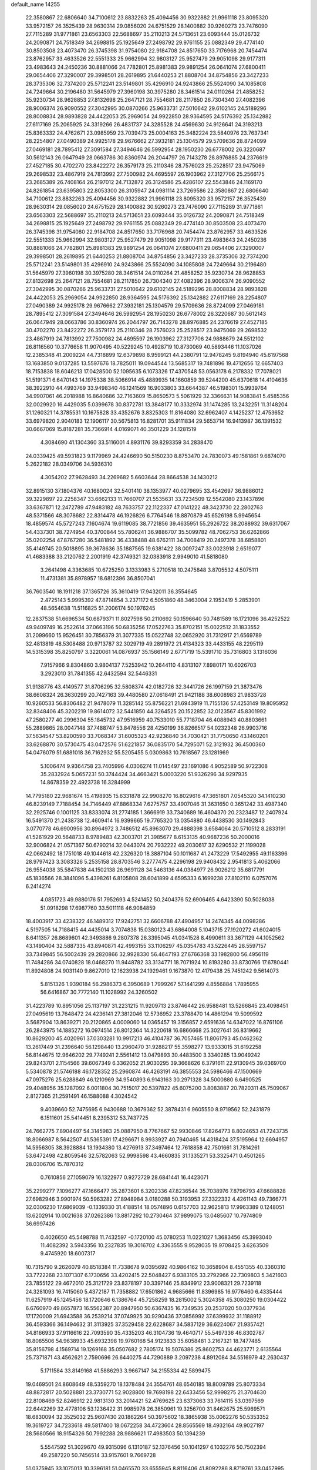 default_name                                                                    
14255
  22.3580867  22.6806640  34.7100612  23.8832263  25.4094456  30.9322882
  21.9961118  23.8095320  33.9572157  26.3525439  28.9630314  29.0856020
  24.6751529  28.1400882  30.9260273  23.7476090  27.7115289  31.9771861
  23.6563303  22.5688697  35.2110213  24.5713651  23.6093444  35.0126732
  24.2090871  24.7518349  34.2698815  25.1925649  27.2498792  29.9761155
  25.0882349  29.4774140  30.8503508  23.4073470  26.3745398  31.9754080
  22.9184708  24.8517650  33.7176968  20.7454474  23.8762957  33.4633526
  22.5551333  25.9662994  32.9803127  25.9527479  29.9051098  29.9177311
  23.4983643  24.2450236  30.8881066  24.7782801  25.8981383  29.9891254
  26.0641074  27.6800411  29.0654406  27.3290007  29.3998501  28.2619895
  21.6440253  21.8808704  34.8754856  23.3427233  28.3735306  32.7374200
  25.5712241  23.5149801  35.4296910  24.9243866  25.5524090  34.1085808
  24.7249664  30.2196480  31.5645979  27.3960198  30.3975280  28.3461514
  24.0110264  21.4858252  35.9230734  28.9628853  27.8132698  25.2647121
  28.7554681  28.2117850  26.7304340  27.4082396  28.9006374  26.9090552
  27.3042995  30.0870266  25.9633731  27.5010642  29.6102145  24.5189296
  28.8008834  28.9893828  24.4422053  25.2969054  24.9922850  28.9364595
  24.5176392  25.1342882  27.6117169  25.2065925  24.3319266  26.4831737
  24.3285528  24.4569630  24.9126641  24.3193213  25.8363332  24.4762671
  23.0985959  23.7039473  25.0004163  25.3482224  23.5840976  23.7637341
  28.2254807  27.0490389  24.9925178  29.9676662  27.3932181  25.1304579
  29.5709636  28.8724099  27.0469181  28.7895412  27.3091584  27.3494646
  26.5992954  28.1950230  26.6778002  26.3220687  30.5612143  26.0647949
  28.0663786  30.8360974  26.2044797  26.7143278  28.8976885  24.2376619
  27.4527185  30.4702270  23.8422272  26.3579173  25.2110346  28.7576023
  25.2528517  23.9475069  29.2698532  23.4867919  24.7813992  27.7500982
  24.4695597  26.1903962  27.3127706  25.2566175  23.2685389  26.7408164
  26.2197012  24.7132872  26.3124586  25.4286107  22.5543846  24.1169170
  24.8261854  23.6395803  22.8053300  26.3105947  24.0981114  23.7269586
  22.3580867  22.6806640  34.7100612  23.8832263  25.4094456  30.9322882
  21.9961118  23.8095320  33.9572157  26.3525439  28.9630314  29.0856020
  24.6751529  28.1400882  30.9260273  23.7476090  27.7115289  31.9771861
  23.6563303  22.5688697  35.2110213  24.5713651  23.6093444  35.0126732
  24.2090871  24.7518349  34.2698815  25.1925649  27.2498792  29.9761155
  25.0882349  29.4774140  30.8503508  23.4073470  26.3745398  31.9754080
  22.9184708  24.8517650  33.7176968  20.7454474  23.8762957  33.4633526
  22.5551333  25.9662994  32.9803127  25.9527479  29.9051098  29.9177311
  23.4983643  24.2450236  30.8881066  24.7782801  25.8981383  29.9891254
  26.0641074  27.6800411  29.0654406  27.3290007  29.3998501  28.2619895
  21.6440253  21.8808704  34.8754856  23.3427233  28.3735306  32.7374200
  25.5712241  23.5149801  35.4296910  24.9243866  25.5524090  34.1085808
  24.7249664  30.2196480  31.5645979  27.3960198  30.3975280  28.3461514
  24.0110264  21.4858252  35.9230734  28.9628853  27.8132698  25.2647121
  28.7554681  28.2117850  26.7304340  27.4082396  28.9006374  26.9090552
  27.3042995  30.0870266  25.9633731  27.5010642  29.6102145  24.5189296
  28.8008834  28.9893828  24.4422053  25.2969054  24.9922850  28.9364595
  24.5176392  25.1342882  27.6117169  28.2254807  27.0490389  24.9925178
  29.9676662  27.3932181  25.1304579  29.5709636  28.8724099  27.0469181
  28.7895412  27.3091584  27.3494646  26.5992954  28.1950230  26.6778002
  26.3220687  30.5612143  26.0647949  28.0663786  30.8360974  26.2044797
  26.7143278  28.8976885  24.2376619  27.4527185  30.4702270  23.8422272
  26.3579173  25.2110346  28.7576023  25.2528517  23.9475069  29.2698532
  23.4867919  24.7813992  27.7500982  24.4695597  26.1903962  27.3127706
  24.9888679  24.5512102  26.8116560  10.3776658  11.9070495  40.5229245
  10.4928719  10.8730069  40.5893446  11.1037026  12.2385348  41.2009224
  44.7318899  12.6379898   8.9599121  44.2380791  12.9478245   9.8194940
  45.6197568  13.1683850   9.0137285  13.5597676  18.7825011  19.0944544
  13.5685317  19.7481896  19.4712656  12.6657403  18.7153838  18.6046213
  17.0428500  52.1095635   6.1073326  17.4370548  53.0563178   6.2178332
  17.7078021  51.5191371   6.6470143  14.1975338  38.5066914  45.4889935
  14.1660859  39.5244200  45.6370618  14.4104636  38.3922910  44.4993769
  33.9498340  46.1241569  16.9033803  33.6644387  46.5198301  15.9939764
  34.9907061  46.2018988  16.8640686  32.7163609  15.8650573   5.5061929
  32.3366631  14.9083841   5.4585356  32.0029920  16.4429035   5.0399678
  30.8372781  13.3848177  10.3332974  31.1474285  13.2432251  11.3148204
  31.1260321  14.3785531  10.1675828  33.4352676   3.8325303  11.8164080
  32.6962407   4.1425237  12.4753652  33.6979820   2.9040183  12.1906117
  30.5675813  16.8281701  35.9111834  29.5653714  16.9413987  36.1391532
  30.6667069  15.8187281  35.7366914   4.0169071  40.3501229  34.1281519
   4.3084690  41.1304360  33.5116001   4.8931176  39.8293359  34.2838470
  24.0339425  49.5931823   9.1179969  24.4246690  50.5150230   8.8753470
  24.7830073  49.1581861   9.6874070   5.2622182  28.0349706  34.5936310
   4.3054202  27.9628493  34.2269682   5.6603644  28.8664538  34.1430212
  32.8915130  37.1804376  40.1680024  32.5401410  38.1353977  40.0279695
  33.4542697  36.9886012  39.3229897  22.2258347  33.6662133  11.7660707
  21.5535631  33.7234509  12.5542080  23.1437896  33.6367871  12.2472789
  47.9483182  48.7633757  22.1122337  47.0141222  48.3423730  22.2802763
  48.5371566  48.3078682  22.8314478  46.1926826   6.7764546  18.8870879
  45.6526198   5.9945654  18.4859574  45.5727243   7.1604674  19.6119085
  38.7721856  39.4635951  55.2926722  38.2088932  39.6317067  54.4337301
  38.7274954  40.3700844  55.7806241  36.9886707  35.5099782  48.7062753
  36.6262866  35.0202254  47.8767280  36.5481892  36.4338488  48.6762111
  34.7008419  20.2497378  38.6858801  35.4149745  20.5018895  39.3678636
  35.1887565  19.6381422  38.0097247  33.0023918   2.6519077  41.4683388
  33.2120762   2.2001919  42.3749321  32.0383918   2.9949010  41.5818080
   3.2641498   4.3363685  10.6725250   3.1333983   5.2710518  10.2475848
   3.8705532   4.5075111  11.4731381  35.8978957  18.6812396  36.8507041
  36.7603540  18.1911218  37.1365726  35.3610419  17.9432011  36.3554645
   2.4725143   5.9995392  47.8714854   3.2371172   6.5051860  48.3463004
   2.1953419   5.2853901  48.5654638  11.5116825  51.2006174  50.1976245
  12.2837538  51.6696534  50.6879371  11.8027598  50.2110692  50.1596640
  50.7481589  16.1721096  36.4252522  49.9409749  16.2522614  37.0663196
  50.6835256  17.0522763  35.8702151  15.0022512  31.1833552  31.2099660
  15.9526451  30.7856379  31.3077335  15.0522748  32.0652920  31.7312917
  21.6569789  32.4813819  48.5308488  20.9713787  32.3029719  49.2891972
  21.4134323  33.4433155  48.2295119  14.5315398  35.8250797   3.3220061
  14.0876937  35.1566149   2.6771719  15.5391710  35.7316803   3.1316036
   7.9157966   9.8304860   3.9804137   7.5253942  10.2644110   4.8313107
   7.8980171  10.6026703   3.2923010  31.7841355  42.6432594  32.5446331
  31.9138776  43.4149577  31.8706295  32.5808374  42.0182726  32.3441726
  26.1997159  21.3873476  38.6608324  26.3630299  20.7427163  39.4480580
  27.0618491  21.9421188  38.6008983  21.9833728  10.9260533  56.8306482
  21.9478079  11.3285142  55.8756221  21.6943919  11.7155136  57.4253149
  19.8095952  32.8348406  45.3202219  19.8614072  32.5441850  44.3264525
  20.1522852  32.0123567  45.8301992  47.2580277  40.2996304  55.1845732
  47.9516959  40.7533010  55.7718704  46.4088943  40.8803661  55.2889865
  28.0047148  37.7488747  53.8478556  28.4250199  36.8266517  54.0232348
  26.9903716  37.5634547  53.8200590  33.7068347  31.6005323  42.9236840
  34.7030421  31.7750650  43.1460201  33.6268870  30.5730475  43.0472576
  51.6221857  36.0835170  54.7295071  52.3121932  36.4500360  54.0476079
  51.6881018  36.7162932  55.5205455   5.0309863  10.7618567  23.1281969
   5.1006474   9.9364758  23.7405996   4.0306274  11.0145497  23.1691086
   4.9052589  50.9722308  35.2832924   5.0657231  50.3744424  34.4663421
   5.0003220  51.9326296  34.9297935  14.8678359  22.4923738  16.3284999
  14.7795180  22.9681674  15.4198935  15.6331878  22.9908270  16.8029616
  47.3651801   7.0545320  34.1410230  46.8239149   7.7188454  34.7146449
  47.8868334   7.6275757  33.4907046  31.3631650   0.3651242  33.4987340
  32.2925746   0.1001125  33.8333074  31.2774185   1.3666919  33.7340689
  16.4604370  20.2323487  12.2407924  16.5491370  21.2438738  12.4609414
  16.9399665  19.7765320  13.0354880  46.4438530  30.1492843   3.0770778
  46.6900956  30.8964972   3.7486512  45.8963070  29.4888398   3.6584064
  20.5710512   8.2833191  41.5261929  20.5648733   8.9789483  42.3003701
  21.3985677   8.6153135  40.9687236  50.2000016  32.9006824  21.0571367
  50.6790214  32.0443074  20.7932222  49.2030617  32.6290532  21.1199028
  42.0662492  18.1751018  49.1044618  42.2326320  18.3887104  50.1011687
  41.2473229  17.5492955  49.1163396  28.9797423   3.3083326   5.2535158
  28.8703546   3.2777475   4.2296198  29.9408432   2.9541813   5.4062066
  26.9554038  35.5847838  44.1502138  26.9691128  34.5463136  44.0384977
  26.9026212  35.6817791  45.1836566  28.3841096   5.4398261   6.8105808
  28.6041899   4.6595333   6.1699238  27.8102110   6.0757076   6.2414274
   4.0851723  49.9880176  51.7952693   4.5241452  50.2404376  52.6906465
   4.6423390  50.5028038  51.0918298  17.6987760  33.5011118  46.9084859
  18.4003917  33.4238322  46.1489312  17.9242751  32.6606788  47.4904957
  14.2474345  44.0098286   4.5197505  14.7188415  44.4435014   3.7074838
  15.0380123  43.6864008   5.1043715  27.1920272  41.6024015   8.6411357
  26.8689601  42.3493886   9.2807378  26.3395045  41.0341528   8.4990611
  33.3671129  44.1052562  43.1490404  32.5887335  43.8940871  42.4993155
  33.1106297  45.0354783  43.5226445  28.5597157  33.7349845  56.5002439
  29.2820866  32.9928330  56.4647193  27.6766368  33.1982800  56.4956119
  11.7484286  34.0740828  18.0468270  11.9448782  33.3134771  18.7071924
  10.8193280  33.8730766  17.6780441  11.8924808  24.9031140   9.8627010
  12.1623938  24.1929461   9.1673870  12.4179438  25.7451242   9.5614073
   5.8151326   1.9390184  56.2986373   6.3950689   1.7999267  57.1441299
   4.8556884   1.7895955  56.6416867  30.7772140  11.1028992  24.3260502
  31.4223789  10.8951056  25.1137197  31.2231215  11.9209713  23.8746442
  26.9588481  13.5266845  23.4098451  27.0495619  13.7648472  24.4236141
  27.3812046  12.5736952  23.3788470  14.4861294  19.5099592   3.5687904
  13.8639271  20.2120865   4.0009060  14.0365457  19.3156857   2.6591636
  14.6347022  16.8761106  26.2843975  14.1885272  16.0974514  26.8012364
  14.3220618  16.6866668  25.3027641  36.8319662  10.8629200  45.4020961
  37.0303281  10.9917213  46.4104787  36.7057465  11.8061793  45.0462362
  13.2617449  31.2396640  56.1298440  13.2960470  31.9288217  55.3598277
  13.9333015  31.6192258  56.8144675  12.9646202  29.7749241   2.5561412
  13.0479893  30.4483500   3.3340285  13.9049242  29.8243701   2.1154566
  39.6067349   6.3362052  21.9030295  39.3668626   6.3791611  22.9130945
  39.0369700   5.5340878  21.5746188  46.1728352  25.2960874  46.4263191
  46.3855553  24.5986466  47.1500669  47.0975276  25.6288849  46.1210969
  34.9540893   6.9143163  30.2971328  34.5000880   6.6490525  29.4048956
  35.1287092   6.0011804  30.7515017  20.5397822  45.6075200   3.8083887
  20.7820311  45.7509067   2.8127365  21.2591491  46.1588088   4.3024542
   9.4039660  52.7475695   6.9430688  10.3679362  52.3878431   6.9605550
   8.9719562  52.2431879   6.1511601  25.5414451   8.2395312  53.7437725
  24.7662775   7.8904497  54.3145983  25.0887950   8.7767667  52.9930846
  17.8264773   8.8024653  41.7243735  18.8066987   8.5642507  41.5365391
  17.4296671   8.9933927  40.7940465  14.4318424  37.5195964  12.6694957
  14.5956305  38.3928884  13.1934380  13.4276913  37.3497464  12.7618858
  42.7501661  31.7814261  53.6472498  42.8059546  32.5782063  52.9998598
  43.4660835  31.1335271  53.3325471   0.4501265  28.0306706  15.7870312
   0.7610856  27.1059079  16.1322977   0.9272729  28.6841441  16.4423071
  35.2299277   7.1096277  47.1666477  35.2873601   6.3202336  47.8236544
  35.7038976   7.8796793  47.6688828  27.6982946   3.9901974  50.5963282
  27.8948984   3.0180288  50.3193953  27.3322332   4.4261143  49.7366771
  32.0306230  17.6869039  -0.1339330  31.4188514  18.0574896   0.6157703
  32.9625813  17.9963389   0.1248051  13.6202914  10.0021638  37.0262386
  13.8817292  10.2730464  37.9899075  13.0485607  10.7974809  36.6997426
   0.4026650  45.5498788  11.7432597  -0.1720100  45.0780253  11.0221027
   1.3683456  45.3993040  11.4082392   3.5943356  10.2327835  19.3016702
   4.3363555   9.9528035  19.9708425   3.6263509   9.4745920  18.6007317
  10.7315790   9.2626079  40.8518384  11.7338678   9.0395692  40.9864162
  10.3658904   8.4551355  40.3360310  33.7722268  23.1071307   6.1730656
  33.4202415  22.5048427   6.9383105  33.2792966  22.7309803   5.3421603
  23.7855122  29.4672010  25.3121729  23.8378197  30.3397146  25.8349912
  23.9008321  29.7239118  24.3281093  16.7415060   5.4372187  11.7358882
  17.6501862   4.9685666  11.8396985  16.9776460   6.4335444  11.6257919
  45.1245456  18.1720646   6.1386764  45.7258259  18.2815002   5.3024358
  45.3080250  19.0304422   6.6760970  49.8657873  16.5562387  20.8947950
  50.6367435  16.7349535  20.2537020  50.0377934  17.1720009  21.6943588
  36.2539214  37.0749925  30.9290436  37.0856992  37.6399932  31.1188912
  36.4593366  36.1494632  31.3113925  37.3529458  22.6228687  34.5837129
  36.6224067  21.9357421  34.8166933  37.9116616  22.7093590  35.4335203
  46.3104736  19.4640717  55.5497336  46.8302787  18.8085506  54.9638933
  45.6932398  19.9760168  54.9123833  35.6058481   3.2167321  18.7477485
  35.8156798   4.1569714  19.1269168  35.0507682   2.7805174  19.5076386
  25.8602753  44.4623771   2.6135564  25.7371871  43.4562621   2.7590696
  26.6440275  44.7290889   3.2097238   4.8912084  34.5516979  42.2630437
   5.1711584  33.8149168  41.5886293   3.9667147  34.2155334  42.5899475
  19.0469501  24.8608649  48.5359270  18.1378484  24.3554761  48.6540185
  18.8009789  25.8073334  48.8872817  20.5028881  23.3730771  52.9028800
  19.7698198  22.6433456  52.9998275  21.3704630  22.8108469  52.8246912
  22.9813130  33.2014421  52.4769625  23.6373063  33.7614115  53.0397569
  22.6442269  32.4778106  53.1236422  31.9985978  26.3850961  19.3256700
  31.8462675  25.5969571  18.6830094  32.3525032  25.9607430  20.1862264
  50.3975602  18.3865938  35.0062276  50.5353352  19.3619727  34.7233618
  49.5817400  18.0672258  34.4723604  28.8565569  18.4932164  49.9027197
  28.5680566  18.9154326  50.7992288  28.9886621  17.4983503  50.1394239
   5.5547592  51.3029670  49.9315096   6.1310187  52.1376456  50.1041297
   6.1032276  50.7502394  49.2587220  50.7456514  33.9157601   9.7669728
  51.0375945  33.1075013  10.3396181  51.0465570  33.6555945   8.8116406
  41.8092286   8.8719761  33.0457995  42.0532315   7.8714378  33.0584975
  41.4594290   9.0342991  32.0878365  46.3697560   8.6481085  10.2457465
  45.8375576   8.8289111  11.1112381  45.6423263   8.6406908   9.5106702
  35.8116825  50.1987940  25.4613929  35.4966210  51.0285993  25.9949976
  36.5231825  50.5779090  24.8243456  11.4020454  22.0376042  30.7468503
  11.7464989  21.1006428  30.4817915  11.0980366  21.9407588  31.7128823
  38.5715157  33.7354180  17.5458791  38.7954621  34.1586721  18.4585776
  38.0523210  32.8738322  17.8050008  25.1995841  30.2755535  36.9912990
  26.0120670  30.2756551  36.3456854  25.6364253  30.0280014  37.9004990
  50.3882167  22.6767359  17.6374519  50.3847811  23.2656239  16.8025296
  49.5179618  22.8559002  18.1168934  23.7229955  35.5812414  -0.8266317
  23.0201447  34.9121763  -0.4764989  24.3964840  35.6573122  -0.0441015
  45.4606487  36.0512986   5.2982356  46.2163419  36.4895213   4.7294384
  44.7098340  35.8984138   4.6107158   8.5487414  36.4707683  43.0291398
   9.3995747  36.1729629  43.5329890   8.5899521  37.4989649  43.0546723
  39.9011394  13.8206971  15.5441303  40.5381078  14.0699790  14.7612786
  40.4935875  13.9782250  16.3800418  14.7964600  40.0593339  35.4336616
  13.8339367  40.3287022  35.1841522  14.6929499  39.6325057  36.3706560
  23.7071855  43.7089780  11.4169046  22.7895532  44.1955762  11.3418514
  23.4390991  42.7538486  11.6921359  12.2730091  10.6314850  20.6209509
  11.3997813  10.6113519  20.0643738  12.9820053  10.2406788  19.9953573
  38.4560168   8.2361017  17.7383929  37.4769663   7.9337869  17.8939427
  38.8565359   8.2375260  18.6908120  28.1925046  13.9067168  53.8003186
  28.6820964  14.7872978  53.9767136  28.7949482  13.1770991  54.1912525
  42.4550487  43.8498583   9.3974606  42.0997916  44.2479621   8.5212477
  41.8970085  44.3038886  10.1347521   4.2073440  19.0888544  39.7415449
   3.2131763  19.0754772  39.4752173   4.4466710  20.0977768  39.7124353
  50.8769974  27.4747622  42.4183075  49.9835212  27.9719090  42.2815422
  51.4275087  27.7194797  41.5830919  44.1139723  38.7992284  38.7916294
  44.4391272  37.8811858  39.1210623  43.7328487  38.5966134  37.8511314
  31.4395211  29.8547970  51.1106268  32.4179328  30.0709636  51.3636519
  31.4061831  28.8239189  51.1105568  26.9432644  40.1223721  24.8503513
  26.0322321  40.1497567  25.3451495  26.8176500  40.7232251  24.0436899
  13.7934327  19.0020937  46.0291688  13.5093241  19.3389985  45.0941537
  13.0666031  18.2899104  46.2441006  37.9805401  36.8797155  55.1770200
  37.4440140  36.7794708  56.0552152  38.2489668  37.8791469  55.1781452
  48.3903152  40.0732042  52.6879677  47.6759958  40.4261038  52.0430373
  47.9136198  40.0136634  53.5973617   1.4727246  38.1751857  50.9798468
   1.8183868  37.6942019  51.8237458   1.4321092  37.4411289  50.2632968
  20.3404405  36.5799402  41.5577591  21.3052708  36.9573014  41.5931391
  19.9551031  37.0272685  40.7041195  17.3167648  47.7136262  51.2107299
  16.3095777  47.7064694  50.9929745  17.5818575  48.7026125  51.0874017
  24.4072989  22.3949048  14.0575288  24.6579385  22.5100854  13.0629327
  24.4012424  21.3924099  14.2126049  28.3019828  33.2206605  36.9320336
  29.0726449  32.5578382  36.7061520  27.8629979  33.3689979  36.0018716
   6.3269800  45.2620770  46.3766595   5.6212958  45.4316512  47.1102350
   5.9080319  44.5112517  45.8054168   9.5256985  24.8165898  30.7089515
  10.1924574  25.2231196  31.3936647   9.3406071  25.5957865  30.0690754
  21.5636653   7.3523690   6.4250213  21.3009446   7.4546024   5.4310593
  20.9568383   8.0348308   6.9054209  46.7615576  43.9099699  53.7382552
  47.6925805  43.4430649  53.6416553  46.4144829  43.8915919  52.7603680
   7.9079432   5.5210520  17.8422524   8.8908798   5.7316462  17.5797284
   7.6364567   4.8070984  17.1446849  50.4054237  44.9626689  19.4749306
  50.0442871  45.7764865  18.9606117  51.2086153  45.2997139  19.9876274
  47.7472641  13.2263544  13.4823191  48.2747955  12.5739478  12.8835029
  47.4103723  12.6284695  14.2550465  44.3817232  49.1887878   9.8217903
  43.5817765  49.0278215   9.1917065  44.8853182  48.2926805   9.8284948
  13.6720977   0.0259189  51.1930778  14.0561105   0.2693398  50.2610653
  13.9098806   0.8514616  51.7682293  46.0611862  32.7108116  49.4089133
  45.4856211  33.5682812  49.5000453  45.7253009  32.2920462  48.5265351
  16.1048462  44.0242470   8.4938092  15.2018438  44.5345746   8.4275116
  16.2521312  43.7172401   7.5125900  22.9452415  40.0023642  48.7428062
  23.3653711  40.7332398  49.3455788  22.5649471  39.3273797  49.4230527
  34.9858844  10.4369690  33.5167817  34.9657459  11.4067859  33.1524643
  34.5941072   9.8919293  32.7151260  36.4596093  14.7273730  57.9580251
  37.0053814  13.9224281  57.5967243  35.8278869  14.9452613  57.1680911
  47.4349507  45.6936736  45.4693460  47.4673180  44.6773938  45.2726828
  47.2820946  46.1068967  44.5312759  33.9972940  30.4904101  51.6341566
  34.4459956  29.7978931  52.2549392  34.6920600  30.6290444  50.8819882
  15.4807787   8.5940100  25.0710823  15.9143693   9.0200727  24.2333563
  16.2844357   8.4138379  25.6931773  44.5730646   8.9572615  25.6185991
  44.1127374   8.0396933  25.4836319  44.7582949   8.9687433  26.6391245
  15.7082088  43.3370929  19.4644473  15.7174666  44.2971951  19.8278594
  16.4672700  43.3263025  18.7710880  23.5582779  40.9226049  21.7997845
  24.2436597  41.5574990  21.3606883  23.7816281  39.9983520  21.4015711
  21.3857254  33.4291214  22.7042189  20.7510931  32.7333525  23.1028466
  20.8744892  33.8570942  21.9308342  12.5526843  16.2375700   0.5940715
  12.6946785  15.7604779   1.5083353  13.1691070  15.7227893  -0.0428692
  49.1368204  14.2466789  27.0498037  49.4660906  15.0382816  27.6362892
  49.6117715  13.4364134  27.4865483  24.2345067  23.1435317   6.5618309
  25.1727482  22.7158448   6.3974242  24.4902803  24.0153395   7.0634657
   8.3873440  22.5126331  31.5228612   8.9969899  22.4222990  32.3553210
   8.7072510  23.4210736  31.1185448  15.4528998  45.2616618   2.4217568
  14.6741649  45.8012591   1.9993990  15.8817415  44.7931849   1.6091142
  29.4449526  16.3835600  53.8382443  29.3716546  16.4890832  52.8295431
  30.4086042  16.6681367  54.0670317  26.9634205  36.2846438  33.6955206
  26.6625435  37.0518747  33.0631452  26.5712493  36.5879229  34.6077177
   6.9297693  39.4138361  53.6028832   6.8543671  40.4027064  53.3424416
   6.8442160  38.9058956  52.7078253   9.5889222  12.9219510   8.8369640
   8.9892237  12.7702723   8.0227159  10.2787728  12.1530983   8.7919046
  49.7106089  38.3069139  51.1016697  50.7328168  38.4266246  51.1134525
  49.3689652  38.9971493  51.7890817  27.8469571  22.3619779  29.3324273
  28.1672622  23.1715730  28.7805516  28.6523374  22.1959183  29.9710963
  15.4166290  50.7406555   9.4575651  15.0304611  51.1847116   8.6276487
  15.0751638  51.2903245  10.2550360  35.1726391   1.8093683   6.4910866
  35.9544220   1.9795434   5.8339186  34.4966490   2.5537796   6.2378071
  35.2398190  19.9198750  45.4817185  34.3427218  20.0591344  45.9771794
  35.0792666  20.3676550  44.5649384  34.1058996   1.3957457  12.9123262
  34.8443240   1.4456371  13.6302351  34.5472572   0.8700480  12.1404663
  11.2644991  46.9381999  29.7042022  11.4782836  47.8454467  30.1388904
  10.5881543  46.5007968  30.3475810  22.6308175  40.5699282  24.3081139
  22.2444292  41.4928974  24.5739309  23.0093466  40.7332638  23.3595553
  28.8182550  12.0054556  45.7193679  28.5068693  12.0797792  44.7430998
  29.4973655  12.7705891  45.8307027  35.1108958  32.6885982  24.8719844
  34.4424270  31.9121704  24.8826743  34.7294621  33.3594007  25.5528393
  18.2325250   2.7940655  16.2288481  17.2040916   2.9044098  16.1183259
  18.4028554   3.1433111  17.1838613  44.6644267  17.2189077  52.6383318
  45.3518172  16.4470864  52.7733287  44.1443982  17.1958109  53.5399332
   3.0278373  43.8815198  43.4942776   2.6463114  44.8160476  43.6402550
   2.2102066  43.2539294  43.5129587  48.7079132   2.8525434  29.4835733
  48.1735671   3.1244884  30.3257889  48.3327250   1.9147929  29.2556376
  33.9381004  50.8363759  14.9833766  33.9384069  50.2043360  14.1656752
  33.2462415  51.5532335  14.7429558  32.8899428  47.1490868  31.1443224
  32.4501106  47.7647242  31.8415108  32.8766317  47.7130868  30.2776354
  42.9913708  10.7844153   7.8458873  42.0244576  10.8627298   8.1855139
  43.4931969  11.5575650   8.2959094  28.9922456  15.7983135  50.5729404
  29.1032646  15.4136274  49.6166886  27.9726281  15.7266537  50.7348763
  20.4524704  36.6160672  16.3153492  21.1932132  36.9843396  15.7008655
  20.3144887  37.3664741  17.0115112   6.8409141  42.8512306  21.7895457
   7.4445020  42.0560836  22.0665935   5.9350146  42.6107678  22.2271340
  39.1012832  53.0497280  17.9205816  38.8980697  52.6132407  18.8475633
  38.9522275  52.2508794  17.2760360  -0.1673211  22.2793966  31.9190334
   0.5149194  22.0347626  31.1881327  -0.1123695  23.3096200  31.9728271
   1.8896111  22.3307397  47.4687795   2.4235617  23.1251386  47.0750593
   1.3528344  22.7611181  48.2345186  36.6039209  46.2772114  16.8136876
  37.4056399  46.9131776  16.7169835  36.9798159  45.3494607  16.5944687
  47.3418334   6.2319696   7.0618635  48.1586748   5.6948064   6.7084455
  46.7183508   5.4733932   7.4173913  44.0593246  11.9515485  45.6682684
  44.9896850  11.9973118  45.2123893  44.2941391  11.6388029  46.6282864
  39.8040583  39.2973072  41.9088847  38.9154913  39.7854188  41.7000375
  39.5639465  38.6838825  42.7001815  33.9389352  29.6907593  16.8380808
  34.8898367  29.7392299  16.4177866  34.0376202  28.9612334  17.5558077
  16.7520895  24.1452554   2.9558186  16.6475303  24.0290069   1.9329061
  17.4596187  23.4345261   3.2055819   3.4692834  19.0790695  25.9829615
   3.6043531  19.4019678  25.0043380   4.4048795  18.7226977  26.2345086
  13.8483864  15.9362317  30.7214144  14.4642075  16.6016628  30.2238403
  14.1147321  15.0222587  30.3159753   4.6400136   0.3738425  12.2244142
   4.7295094  -0.3712157  12.9330809   4.8310948  -0.1216443  11.3359771
  37.6385436  51.2370995  31.8723909  36.8954615  51.0170239  31.1898660
  38.5074924  51.1756577  31.3061525  32.7531487  44.1924979   9.7515146
  32.0117284  44.2935770   9.0384729  32.2551354  43.7586642  10.5483848
  42.7162043  28.5507817  31.0312758  42.9125341  28.9082915  30.0900494
  42.8516371  29.3679654  31.6460683  39.4935560  25.5070916  26.1897340
  40.3230621  25.2635341  26.7606894  38.8174573  24.7630596  26.4289887
  47.6536043   5.8422906  43.3666405  47.5682805   6.4778066  42.5531718
  48.6583578   5.7292371  43.4886381  25.6581064  43.5565958  43.2826670
  26.2406584  43.5761922  42.4266620  26.2901696  43.9168709  44.0112529
  38.3256908  36.1055318  16.3247535  38.3592190  35.1732803  16.7772054
  38.0588758  35.8772363  15.3481787  13.3338242   5.1462479   6.3569949
  13.6495354   5.5820874   5.4764091  13.0977544   5.9761178   6.9470684
  13.8918527   8.2196897   1.8675332  13.6347801   8.0513302   0.8801155
  14.9039239   8.4042187   1.8289635  21.7778903   3.5637975   4.5030680
  21.2962838   3.8459990   5.3635253  21.3961637   4.2002762   3.7844179
   9.6129471   8.5260130  51.1592784   9.0721855   7.7948693  51.6628191
  10.5223721   8.5180584  51.6412822   6.0062015  30.9938942  50.4015087
   5.7584947  31.9870795  50.2647370   5.6821484  30.7869934  51.3573875
  41.6513952  25.0743390  13.2027887  42.4439090  24.8482078  13.8214768
  40.8951335  25.3400191  13.8518921   8.1718200  35.8745372  56.7842791
   8.3515681  36.7059719  56.2013916   8.6781792  35.1200977  56.2737680
  44.6622512  46.4008570  41.6437978  44.0263256  47.2027588  41.8642953
  44.9924071  46.6685708  40.6890206  34.1660309  50.1162568  41.4552263
  33.2398656  50.5584164  41.3154583  34.6825127  50.8404144  41.9924845
  50.3188224  17.9318324  53.4466354  50.0907434  18.8183764  52.9664533
  49.4149416  17.6422529  53.8490384  36.6013809  38.0946285   7.1708948
  37.1477748  37.5082455   7.8259617  37.1901645  38.1211898   6.3252518
  18.4808925  15.5990495  50.7686514  18.6982811  14.6820228  51.1896925
  17.9923745  16.1013713  51.5281145  15.4746655  14.3673897  21.3068958
  15.0844267  15.2732461  20.9685327  14.6386327  13.7483496  21.2435936
   2.5955439   2.9837942  31.8557211   1.6822771   2.6547252  31.4992945
   3.2565416   2.7168672  31.1054731  47.7592171  13.3201482  18.6096520
  48.2312297  12.5339408  18.1367474  46.9346980  12.8814622  19.0477468
  40.4112824   6.6924426  40.5518036  39.9935711   6.2313562  41.3688711
  40.9518989   7.4743751  40.9310919  10.6809089  35.4343318  44.3107727
  10.8224263  35.9683538  45.1825144  11.6071501  35.5032473  43.8427545
  37.9864257  18.8539968  15.3336493  39.0023405  18.6710865  15.3418106
  37.7151594  18.6312864  14.3605928   9.3937996  30.9843789  52.2144240
   9.1251947  30.8491058  51.2215411   8.8361756  30.2543481  52.6969142
  47.0112195  29.5309495  44.2387888  47.3615212  29.0904685  45.1076505
  46.0174524  29.7108259  44.4414158  41.8010762  41.1471164  42.0304786
  42.6054368  40.5015124  41.8997804  40.9927559  40.4973820  42.0340385
   6.8586894   4.1248182  54.9511998   6.6555107   4.8652081  55.6476286
   6.4748063   3.2749868  55.3951054  37.5163968   2.4778210  16.9444680
  36.8764160   2.7361794  17.7126691  38.1294781   1.7634527  17.3673555
  37.0618345  38.6242241  36.1458201  37.0085238  37.8398050  35.4654768
  37.5101572  38.1867123  36.9622297  35.9726593  17.3524339  54.8003730
  35.1442736  17.7848531  54.4060908  35.6464667  16.4552790  55.1881715
  27.1930767  15.2777156  44.8487040  26.6942061  15.4022707  43.9330420
  28.1878759  15.4054349  44.5456352  44.5780133  34.8991026  49.8345339
  45.1171790  35.7216191  50.1564329  43.9807974  34.6631809  50.6333653
  15.8760330  17.6202701  40.7621998  16.8570155  17.5386528  41.0667330
  15.3781744  16.8898884  41.2789285  34.9371934   9.1867527  50.9460917
  34.3501732   8.3559634  51.1165893  35.5995136   9.1821104  51.7415559
   8.7151582   1.1426682  43.9211221   8.8931188   0.4744073  43.1519134
   7.7876835   0.8585927  44.2738780   1.3551191  19.6464900  39.4424350
   1.4324857  20.3946242  40.1565080   0.6202638  20.0022283  38.8131613
  25.2494276  22.6213717  11.4696044  26.0258185  23.2941672  11.6207258
  25.6783469  21.8560902  10.9578989  39.0435581   8.8772877   6.8818455
  39.9197768   8.3422210   6.7359107  38.3340756   8.1355742   7.0085056
  47.3632642  41.2954938  23.5047042  47.3172311  40.7531766  24.3782513
  46.3716030  41.4644307  23.2701617  35.7550996   2.2149915   9.1273809
  35.6997426   2.0159855   8.1209759  36.7375970   2.4422007   9.3020653
  44.1836130  46.6022494   5.6696604  44.9925030  46.8174410   5.0675492
  43.7613167  45.7702813   5.2353497  13.5733337  38.8179424   9.1713718
  13.2443369  38.6490058   8.2102983  12.7751773  38.5399500   9.7628699
   4.7285432   1.7078110   4.4366832   4.8180616   2.4604183   3.7317498
   5.4606270   1.0343229   4.1424394   7.4559834  33.6310091  46.4305952
   7.2047270  34.1362688  45.5658776   8.1535137  32.9400786  46.1230678
  36.3814072  43.2038726  26.8435487  37.2298983  43.6280841  26.4410270
  36.1305124  43.8321051  27.6196357  38.9868480  23.9515563   2.5442985
  38.1830629  24.5932918   2.5400656  39.4958306  24.1997520   3.4038123
  23.1447041  52.5898591  39.5225708  22.5427959  51.7638962  39.6182336
  23.1269730  52.8080969  38.5174416  36.3081139  25.5885533  31.5492712
  36.8987973  24.7846324  31.8207542  35.4053833  25.3864106  32.0103890
   3.3803758   7.2523558  20.5650228   4.3073039   6.9895618  20.9463840
   3.5928333   7.5454984  19.6023059  25.5049966  19.3315101  51.0317990
  25.1273987  19.1167146  50.0907693  25.1355283  18.5525790  51.6073604
  32.4750576  22.0806567   4.0313946  33.1244972  21.2769347   4.1003417
  31.7376990  21.7242710   3.3945367   6.5588298  12.7472329  37.0321683
   6.8765343  12.6033804  36.0569697   7.3749811  12.3797049  37.5755221
  24.2402318  46.5646210   2.1871641  23.9426517  46.7278360   3.1526738
  24.9014645  45.7686482   2.2591264   3.0021091  45.2629309  10.8300429
   3.2194246  45.2945839   9.8196516   3.5522501  46.0581634  11.2035285
  18.6688324  10.3132583  28.0314406  18.5795468  10.9042484  28.8770991
  18.6537919  10.9956607  27.2609041  45.8338286  47.7548532  13.0310349
  46.7086253  47.7083440  13.5737219  45.0922904  47.6332488  13.7352705
  40.4049788  33.1891652  41.0457478  40.1197727  32.8948175  40.1002673
  41.4041883  32.9556975  41.0945411  16.7897093   4.4684192  37.8401047
  17.0965500   5.4540392  37.7862863  17.2897561   4.0162110  37.0592535
  13.7874050   5.2002640  49.1091273  14.3647458   5.2935904  49.9489890
  13.8149989   6.1241370  48.6609412  27.0776033  16.1276025  34.2050171
  27.2105354  16.2869718  33.1994883  27.5450788  15.2294665  34.3909552
  28.4867814  14.2885115  21.2166959  27.8844350  13.9437527  21.9690076
  27.8955181  14.2379635  20.3720609   6.9245640   1.6978615   1.4773217
   6.8487270   0.9601415   2.1983248   6.2802523   2.4295830   1.8217024
  31.7505686   4.6387755  13.7548491  31.3369789   5.5592510  13.5508043
  32.3780234   4.8132324  14.5525265  32.4988108  10.6146626  26.3593323
  33.3721807  10.8555101  25.8361040  32.7477500  10.8754492  27.3270748
   5.1416653   8.3336577  24.6070864   5.2489302   8.0660387  25.6054242
   5.8930207   7.7829259  24.1514812  33.9367965   9.0965590  31.5227278
  34.2291268   8.2458243  31.0231407  32.9229531   8.9959047  31.6368189
   1.6273802   3.9369451  44.2481655   2.2587870   4.7080555  44.5084576
   0.7810307   4.0937860  44.7791267  39.5799740   8.3819873  20.1882493
  40.3665285   8.9806355  20.4861927  39.5858377   7.6145204  20.8891610
  18.7383478  26.4940295  43.0787212  19.6043524  27.0609213  43.0477666
  19.0540906  25.6112132  43.5169372  43.2266522   4.6453231   9.2390882
  43.2996945   4.1485315  10.1433294  42.8883164   3.9205005   8.5887544
  49.3541588  28.3145065  12.4661080  49.0561826  28.1327765  11.4860371
  49.8880003  27.4441188  12.6839822   4.8699586  28.9410501  22.0859137
   5.5064811  29.6724864  21.7025488   4.5985413  29.3231693  22.9986268
  37.5245228  44.1858853  52.8890326  37.8790284  44.3539731  53.8457638
  36.5921882  43.7616883  53.0585250  41.7673679  43.5058121  43.3655712
  41.8044738  42.5676817  42.9206325  41.5367197  44.1237292  42.5627362
  14.9323567   4.8900328  51.6952025  15.4413033   5.2466514  52.5110338
  14.7675896   3.8988864  51.9029870  20.7188215   4.3868403  32.0306290
  20.6751646   5.0916877  31.2733204  20.3905507   3.5230332  31.5602997
  23.4319873  25.3759086  50.0764977  22.6709807  24.6887111  50.1366125
  24.2930391  24.8124790  50.1272110  38.9982198  41.1113190  32.4181370
  38.2696360  41.1628679  33.1429396  38.8973746  41.9931516  31.8932961
  35.3625913  37.4892243  20.2890456  34.5163686  38.0360312  20.0405940
  35.9303288  37.5450710  19.4262676  13.8435949  21.7763585  36.0847984
  14.6237214  21.9981115  36.7254801  13.1514576  21.3191474  36.7046547
   2.4155085  14.3326548  10.0127925   2.9534298  13.7045998   9.3818163
   1.5668381  13.7855074  10.2211800  24.0264997  35.3619580   3.5375500
  23.9368440  36.2977379   3.9470035  24.5373044  34.8177084   4.2518267
  33.6715048   9.7803750  35.7596700  34.4116624  10.0365619  36.4358935
  34.1311278   9.9707029  34.8460607  34.8032962   6.6411947  39.0321654
  34.6825204   5.6536568  39.2648344  34.2642681   6.7917528  38.1764211
  42.6214106  32.6024875  30.8276275  43.0364359  33.4554346  31.2337782
  42.8430618  31.8768395  31.5381267   4.8905186  48.2550767  38.4152149
   4.2696577  48.9408165  37.9507292   4.2592608  47.7725993  39.0747648
  15.5923655  23.0123990  19.8999932  15.9203022  23.4939514  19.0532812
  15.1374845  23.7525781  20.4559812  27.8734504  20.4064157  33.2893473
  27.3235319  21.0259824  32.6661736  27.1425333  19.9097721  33.8230154
  12.7917190  22.9975221   8.1072750  12.6417504  23.3762813   7.1477323
  13.8287838  23.0584043   8.1967121  26.0478816   9.4836732  24.0749640
  25.2779204   9.6864638  23.4142472  26.8221656  10.0730681  23.7244227
  49.6075300  42.7037467  37.9196714  48.8866162  41.9761005  38.0768445
  49.7728680  43.0754449  38.8705132  16.7850848  20.0283900  36.9971720
  17.4685544  19.8870530  36.2535576  16.5359632  19.0883812  37.3203470
  29.9459697   7.1595601  47.6505860  30.4482762   7.3172603  48.5339802
  29.6708770   8.1011136  47.3449280  30.8594366  22.9358858  39.6903623
  30.8137726  22.0074932  40.1513436  31.2897450  23.5252815  40.4317358
   2.5672131  35.6668506   5.3783395   2.7635002  35.7228554   4.3659401
   1.5392261  35.6171582   5.4305997  12.7626364  24.1104843  17.2040353
  12.1944069  23.4871982  17.8084211  13.5029293  23.4730394  16.8630239
  36.2908058  10.0296815   9.6444882  36.3743451   8.9992824   9.7088705
  35.8674100  10.2936597  10.5436469  47.7576239   7.5985752  41.2822168
  48.7827741   7.4566218  41.1607947  47.7233686   8.3466735  42.0041015
  47.5446546  19.0160810  47.2891260  47.3847014  19.7211719  46.5668349
  47.1953649  18.1372575  46.8974441  20.3331765  29.0314475  14.1212966
  21.0516980  28.2979061  14.2652534  20.5374921  29.3759811  13.1711260
  19.8281283  49.3196551  27.2614819  19.4298941  49.1066616  28.2055197
  18.9763803  49.6466896  26.7536517   0.9019008  43.4789812   3.3278682
   0.9333604  42.4535293   3.1423189   1.7603944  43.8158378   2.8640785
   9.6965786   4.4748354  52.0222441   9.2665159   5.4021800  52.1215363
  10.4103891   4.5946785  51.2931785   4.5058112  17.5969730  21.5888520
   5.2498987  18.2622016  21.3671686   4.9698832  16.8528996  22.1253009
  34.6589337  51.6588855   6.8665442  34.6595056  52.6742707   6.7344582
  33.7113798  51.4279753   7.1784642  43.6135779  10.0125583  34.6546137
  42.9695576   9.6136857  33.9406085  43.2069246   9.6604502  35.5375342
  19.1583978   1.3981975  19.4868853  19.6325901   0.7854631  18.8051821
  19.8096896   1.3886251  20.3010754   2.8950111   3.8058484   0.7456196
   2.8862067   2.8270918   0.4357821   2.0888625   3.8983360   1.3673022
  27.1771776  48.1578206  50.1821180  26.8755127  48.7966952  50.9423562
  28.1000235  48.4973957  49.9253352  37.1940302  31.5122330  18.0653768
  36.3033429  31.8223091  18.4858606  37.4304878  30.6591866  18.5951764
   6.2249500  38.7052084  34.5820101   5.5988158  38.3066479  35.3065599
   6.7307816  37.8868817  34.2253131   8.6439084  52.1421240  37.6640507
   8.9318670  52.6420821  38.5172092   9.4514780  51.5462773  37.4419508
  20.7923830  31.4777559   6.4146328  21.2865443  31.0670439   5.6208926
  20.3486863  32.3229845   6.0578661   8.9373102  15.4623819  47.6608433
   9.4577397  15.5690819  46.7844201   8.8338957  14.4445611  47.7701427
  33.3652495  39.1695063  19.5767100  32.8441618  39.8197458  20.1902215
  32.7663765  39.1309994  18.7302873  12.7689860   0.1748098  18.2520388
  12.0080887  -0.0575054  18.9131949  12.5784543   1.1626990  18.0097596
   7.4637068  -0.0500049   9.0182858   7.0953286   0.9141887   9.0682569
   8.1847390   0.0019373   8.2854111  14.5004823  41.0986717  32.0815548
  15.4690720  40.7715325  32.0834057  13.9963090  40.5134735  31.4358295
  26.3596026  32.0951889  56.3217790  26.6340982  31.9601793  55.3326693
  25.3267736  32.1735665  56.2654654  13.1517414  46.4410702  42.5573657
  13.3986408  45.7395481  41.8528870  12.4036778  46.9987777  42.1152045
  39.7035072   3.5701484  32.9375327  39.9217860   4.1095189  32.0782806
  40.5594644   3.0072271  33.0759881   5.8993249  14.9919949  38.4088253
   6.2206811  14.1509526  37.8957774   5.9826617  14.7025318  39.3995468
   1.0833560  47.6441539   6.0275834   1.1679590  46.6244686   5.8341224
   0.1819756  47.7107286   6.5236402  23.1282300  19.4475885  44.5029754
  23.5898153  19.6637221  43.6061096  23.9174728  19.4142289  45.1759249
  43.6578431  31.4541461  50.5359462  44.5898301  31.6988557  50.2051475
  43.2824111  32.3195383  50.9391932   3.3890645   8.1050988  28.6050439
   2.7614869   8.5165476  27.8924810   2.8663984   8.2545579  29.4871690
  37.5002203   9.6215466  33.5785259  37.4933061   9.2128384  32.6193485
  36.5257213   9.9999602  33.6406730  24.3921764  45.8886372  33.3261208
  23.5984191  45.2194438  33.3249922  25.1361426  45.3481106  33.8059584
  16.2060192  17.9839162  33.7885266  15.5011967  17.2268762  33.6790472
  15.6004735  18.8102575  33.9786007  34.2093625  12.7811207   7.3162224
  34.1376879  12.6654813   8.3410862  34.6738561  13.6766059   7.1911290
  28.2425239  23.7451057  51.0747926  28.5690625  23.6549355  52.0448425
  28.9283442  23.2135011  50.5252866  46.1607529  16.6011390  46.6478776
  45.5171219  16.4763002  47.4466977  45.5398808  16.9593107  45.9012266
  16.3182769  44.4329783  36.9280668  15.5367198  44.1391016  37.5357224
  17.1383298  44.4226801  37.5505027  21.1220229  30.8012063  26.6648638
  21.2999763  29.7839024  26.6785345  22.0409946  31.2054196  26.9133654
   5.1183107  20.6027759  13.4368834   5.6866741  19.7808625  13.1753976
   5.1592227  20.5890751  14.4743787   7.5320453  51.1393882  52.8834007
   7.1204720  52.0386233  53.1578061   7.0309627  50.4472117  53.4395449
   7.2144163  11.8963219  43.7915985   6.5712124  11.1051922  43.9583184
   7.4109239  11.8393626  42.7810435  19.1302456  23.4458534  31.0229776
  20.0634250  23.0359031  30.8473197  18.8861103  23.8379396  30.0863370
  29.9665857   9.6385094  38.8779610  30.3972896   8.7688854  38.5123176
  30.0706319   9.5298626  39.9032831   0.5398981  18.5759497  22.3719493
   1.0798513  18.0848049  21.6396873   0.9435078  19.5319416  22.3538650
  29.3976131  29.7212421  20.0307687  29.4265999  28.7148150  19.7792212
  29.1589244  30.1639043  19.1192088   7.4001940  47.4763846  24.5995778
   7.1148661  46.7946193  23.8762096   6.5934095  47.4830608  25.2468916
  29.0765976  35.1426844  54.2005254  28.8491688  34.6757384  55.0956310
  30.0682769  34.8710590  54.0501269  23.4482767  44.2630359   4.4726435
  23.2630189  44.0232459   3.4914878  23.1964589  45.2547138   4.5507955
  13.1272238  18.0206658  38.0029249  12.8338860  19.0117502  38.0029600
  12.4728947  17.5880058  37.3236286   9.9865388  34.4959772  13.4410921
  10.0336558  34.0696119  12.5063940  10.4494102  33.8039060  14.0510640
  11.0081952  27.4040340  19.2825659  10.9242190  26.8969226  18.3833920
  11.3886113  28.3270196  18.9851056  33.0711408  47.0559650  14.3670625
  32.0769959  47.3402629  14.3355827  33.5428588  47.7763971  13.8030148
  10.4697035  31.5739295  56.5041561  10.3718339  31.2485874  57.4773987
  11.4583091  31.3895234  56.2829153  25.2405617  49.0617736   1.6922384
  24.8949483  48.0956140   1.7251230  24.4454259  49.6100880   1.3451045
  20.0220661  20.1538255  24.0577389  19.3785074  19.8904101  23.3026106
  20.9565766  20.0840238  23.6294953  31.5934690  31.7055920  27.6267867
  31.3848833  32.5342556  27.0510409  30.9297921  31.7771695  28.4097707
  24.2703381  46.8759636  42.5017119  24.0644091  47.8032238  42.0905317
  23.6788572  46.2357264  41.9526934  19.3433736  48.9295396  39.1166253
  19.3273932  48.8039336  38.0929627  19.0410077  48.0139423  39.4819714
  33.8349892  25.0234484  32.6567998  33.5120800  25.2338746  33.6127915
  33.5539767  24.0232320  32.5427947  18.9659402  50.0007403  18.0012414
  18.0826618  49.8434089  18.5078615  19.6765259  49.5385713  18.5926372
  13.6244025  38.9006941  49.8832039  13.2220984  38.3026100  49.1569119
  12.8424169  39.4926606  50.2002003  47.2948104  16.4498051  11.0729357
  47.2295259  17.1476640  10.3102816  47.7770300  16.9804306  11.8217259
  49.5409590  43.9103201   4.6883510  48.7708347  43.6786382   4.0469139
  50.3917383  43.7316638   4.1352210   5.7003070  23.3581045  26.6127896
   5.3219507  23.2237553  25.6552664   6.4633620  22.6572653  26.6543390
  14.5597384  21.5025723  30.0186033  13.7913336  20.8338623  30.1134928
  14.9075603  21.6343318  30.9823517  45.1607476  25.0939163  40.9021553
  45.4607387  25.8719220  41.4760996  45.3962711  24.2491266  41.4484642
  17.0585792  15.1679580  37.9203724  17.3744244  14.9381477  36.9659142
  16.6730638  16.1224159  37.8315807  27.4745211   9.9873049  48.7572183
  26.8874603  10.7333392  48.3513848  28.2906843   9.9488004  48.1308880
  45.8714031  29.7980415  23.8223158  46.0692896  29.7386805  22.8093496
  44.8402304  29.8551453  23.8624001  18.1915551  27.3371389  49.3146957
  19.0658288  27.8785499  49.2331858  17.5701667  27.7877251  48.6209374
  41.8012536  26.1287320  44.1487936  42.0182036  25.7053484  43.2292857
  42.4778362  25.6591189  44.7804232   1.0027383  31.3034330   5.5662252
   1.1224778  30.5376286   6.2516186   1.8745999  31.2629194   5.0129282
  14.4329082  19.9129865  34.2132713  14.2161447  20.5570452  34.9916417
  13.6395329  19.2476504  34.2253278  37.9869434  48.5283025  56.2965335
  37.5761813  48.7940192  55.3912996  37.1679468  48.4418190  56.9204232
  37.2028876   0.9538606  51.9129866  36.5965076   1.7010385  52.2861779
  38.1339175   1.1829488  52.2987457  16.7862179  28.8732040  11.5636492
  17.3418373  28.6993154  10.7102394  16.1733121  29.6573136  11.3010323
  27.8341099   9.6735788  53.8702846  27.7152982  10.0384912  52.9062611
  26.9697031   9.1108044  53.9971145  35.7466042   8.7810366  -0.3982955
  35.2189741   9.1811838   0.3971305  36.6925488   8.6450743  -0.0117931
  28.0793384  49.5172062   9.3267675  27.2701367  49.0808571   9.7855941
  28.6356372  49.9138527  10.0777528   3.5985808  41.6721154  46.7863451
   3.1537972  41.0826484  46.0591082   4.1260974  40.9787085  47.3493684
  48.4897762  35.8709626  51.4839820  49.0446883  36.7333115  51.3491048
  48.6332063  35.6610837  52.4910051  49.7988637  15.1629991  40.4287309
  49.4641844  15.1187972  41.3982349  50.3761583  16.0139101  40.3981569
   1.5657249  29.3188336   7.3652970   0.8253090  28.6761228   7.7011963
   2.1082758  28.7214550   6.7143335  49.2441862  36.7812590  23.5605323
  48.7555179  36.1794258  24.2241337  49.6916711  37.5079903  24.1212868
  10.2428364  17.0898300  53.8913774   9.8985662  17.1681171  52.9238157
  10.8607765  16.2696911  53.8742083  37.6565165  47.2035922  36.2512149
  37.8975268  46.9761805  37.2214145  38.1186933  46.4787151  35.6897935
   1.6301097   1.9766203  38.3322708   2.4046275   2.5050909  37.9087184
   2.0794558   1.4268989  39.0751871  24.1513826  40.5217658   5.3508944
  23.3023655  41.0872051   5.5112716  24.5476825  40.4118791   6.2987615
   2.9628735  11.3227328  13.6651352   3.6228963  12.1061930  13.6864373
   3.2577918  10.6974984  14.4168559  15.0587235  39.7526514  14.0635848
  14.7445745  39.9199674  15.0301032  16.0167548  39.3744132  14.1854602
  48.5359216  28.8449092  42.0120682  47.9174682  28.9668163  42.8332405
  48.7154668  29.8190734  41.7121040  15.7327983  42.6234853  27.9454526
  14.7238793  42.8300356  27.8234706  15.9929403  42.2217721  27.0253722
   6.4097875   5.8693666   1.9264270   6.2108046   6.6025207   2.6323952
   7.4472056   5.8797282   1.8791180   8.6280079  17.4406308  36.7479891
   8.4523120  16.5791823  36.2039006   7.8537432  17.4722634  37.4184962
  43.8619787  50.9528460  51.4665653  42.9909607  51.3723659  51.8095725
  43.6190865  49.9533855  51.3515994  28.3285940  39.4025462  31.3831893
  27.4549992  38.9577969  31.7057834  28.3041899  39.2741187  30.3600737
  34.7665185  45.0633283   8.0116215  34.1557075  44.5270408   8.6281171
  35.7069138  44.6884875   8.1568631  36.2414065  45.0860021  33.6154386
  35.9873090  44.0846486  33.5680874  37.2003011  45.0767791  33.9939742
  42.7744347  44.2213739  16.1327695  42.2087474  44.2703898  15.2850731
  42.8341022  45.1924035  16.4723686   2.5642168  43.8260548  48.1748278
   1.6012783  43.9607355  47.8405594   2.8968595  42.9992311  47.6526800
  41.4573484  39.4308844  12.7738313  41.6128253  38.4770745  13.1092583
  42.0486426  40.0221572  13.3737884  18.4964883  46.5490369  40.2750529
  19.1809826  46.6137438  41.0551543  17.6839995  46.0942028  40.7254086
  15.6666886  49.7382988   1.5365794  16.0881589  49.3640440   0.6777341
  16.3968497  49.6235391   2.2504648  30.2785154  16.0617802  25.3819905
  30.3599543  15.1285185  24.9905722  31.2262824  16.2791363  25.7389574
  29.8105169   4.0966080  55.8092122  28.8663626   4.2684380  56.2002042
  29.9611609   4.9190782  55.1992051  42.4173877  32.5466609  46.8642761
  42.6980486  32.7323282  45.8985904  41.4754198  32.1347136  46.7841663
  49.6558169  12.9478794  37.4605030  50.3469907  12.3277660  37.9027001
  50.1046081  13.2656987  36.5983514  18.1582391  32.5971294  21.2390378
  17.8676717  33.4561679  20.7589490  17.8228711  32.7115599  22.2038426
  28.9189128  37.2584638   5.9792545  29.2621043  37.6782684   6.8583964
  28.7430516  38.0836207   5.3780834  13.6004124  47.4894681  14.5773035
  12.8852272  48.2308220  14.4359152  14.2331751  47.6218122  13.7715800
  22.7688788  40.2533849  14.6043704  21.9331425  40.7609083  14.9559721
  23.4140047  40.3113266  15.4145390  46.8757753  39.5143907  17.3056086
  47.0391449  38.6582927  17.8561714  46.9094611  39.1479097  16.3260865
  23.8411246   5.4721195  40.8790426  23.6649306   5.8383174  39.9328849
  22.9512875   5.6313140  41.3776146  40.0284592  11.8659604  18.9886351
  40.5391059  12.6686906  18.5847494  39.4563591  11.5265223  18.1953659
  11.0481271  48.8469024  53.2255920  10.3758336  49.1380943  52.5043378
  11.3197719  47.8911017  52.9459967  18.0989052  42.9237697  40.5976516
  17.5068195  43.6242607  41.0732995  18.3659206  43.4007429  39.7207646
  26.4650960  16.1603140  15.9847733  25.7458636  16.7843710  15.5969866
  26.8394535  16.6724027  16.7942876  27.5427671  36.3442357  38.9811812
  27.4552643  35.9665318  39.9500748  26.7994200  35.8394453  38.4746102
   9.0237151   7.3574521  31.3488903   8.6404950   6.4001187  31.1735106
   8.1616118   7.9337994  31.3690140   2.1719201  39.7517589  37.9776893
   2.0853747  40.4590921  37.2289972   3.1790860  39.7891085  38.2184528
  26.1271949   6.8906740  24.7815537  26.0875581   7.9051948  24.5725944
  25.5163052   6.7943544  25.6075287   7.8028520  26.3517154  52.8570349
   6.7904405  26.1157036  52.8628357   8.1128535  25.9427611  51.9530988
  11.5694049  21.6344782  49.3819361  12.4271724  21.3549325  48.8760784
  11.1970114  22.4149660  48.8267267  -0.6907076  24.8628491  26.9423893
  -0.2980306  25.7681791  26.6826967  -1.0815006  24.9897159  27.8812993
   7.5486948  50.3643787  13.9795169   8.2133362  49.5809287  14.1040642
   7.8760528  50.8293697  13.1230864  11.4641130  47.6686584  10.1242590
  12.4194533  48.0720902  10.1763739  10.9586628  48.3336087   9.5236407
  27.0304400  33.6720040  34.5640055  26.0091120  33.4885114  34.5702394
  27.0879289  34.6482145  34.2332003  30.0296843  46.8140589  43.3433567
  29.3138190  47.2187407  43.9360582  29.5273598  46.4593470  42.5192151
  33.2979714  46.7347718  37.5551725  33.7620258  46.6665204  36.6317026
  32.7054022  45.8902569  37.5856065   5.1042114  46.9770901  13.9704323
   4.9809103  47.1589530  12.9585013   4.5471466  47.7168907  14.4187893
  27.8668307   9.9426975  37.1966991  27.4739960   8.9862760  37.1487882
  28.6159508   9.8549281  37.9054060   4.0290670  31.0512502  16.7375490
   4.8669334  30.5021714  16.9611923   4.2558965  32.0072471  17.0465899
   7.9051799  18.7816571  32.6429287   7.1603507  19.0648847  33.2888626
   7.6435596  19.1802854  31.7438853  22.6399195  51.4942410  49.6050958
  22.3499692  51.3654775  50.5856084  21.9799797  52.1806650  49.2279735
   5.5732710  48.8995023  33.5129217   4.8633301  48.1689079  33.6780345
   5.9325510  48.6705455  32.5668755  46.7183331  37.1474813  10.1969827
  46.2894125  37.2372882   9.2620899  47.3351855  36.3230605  10.0964845
  25.7996670  48.9614342   5.9312377  26.1983516  49.0973025   4.9759247
  25.2515948  49.8434338   6.0481846  42.5909258   2.9147024   7.2076764
  41.7959161   2.4313294   6.7581953  43.4111140   2.3944845   6.8482918
  25.3081868   3.7716569  46.4337105  25.5706882   3.6625680  45.4424007
  24.4335549   4.3203315  46.3966737   7.2956433  30.9822400  24.6657556
   7.9785999  31.5374898  25.2076017   7.0874291  31.5995655  23.8605401
   9.7800246  23.2023050  42.7625020   9.9679625  23.7655452  41.9249713
   9.4457997  23.8935553  43.4554079  13.6843627  29.5083550  52.0165929
  13.9567310  28.5147186  51.9924696  14.5808561  30.0135456  51.9993751
   5.3256103  14.2509185   6.3470014   6.2970416  13.9554775   6.2820147
   5.1448871  14.8164833   5.5188044  20.7540638  31.3729837   9.0917104
  20.6138488  31.3135543   8.0575372  21.7739008  31.3779201   9.1775075
  44.5293053  36.4812007  18.3183362  45.5011840  36.4865819  17.9595002
  44.0474733  35.8048389  17.7146051  39.0844839  18.2956981  10.5765941
  39.4918906  19.1390894  10.1340240  39.2974291  17.5429800   9.9053645
  26.2214830  16.9125449  40.1477360  27.0336693  16.5164516  39.6452053
  25.4272920  16.3558319  39.7833867  21.2421356  49.9909701  56.3683884
  21.8613003  49.7162656  55.5859558  20.9295473  49.0895269  56.7619742
  39.3768801  20.0861787  35.7596930  40.1896142  20.4256277  35.2006693
  38.7439319  19.7149473  35.0269289  51.5468153  36.3542295  10.5031373
  51.1445066  36.4700417  11.4513615  51.2382369  35.4034116  10.2332576
  20.6668080   8.4769993  28.7159458  21.1615918   8.2852559  27.8263019
  19.9451336   9.1620413  28.4426402  34.1676434  32.0693295  28.4620620
  33.2248947  31.7345350  28.2208723  34.7847610  31.2837878  28.2001071
  50.7925836  21.0807475  34.4079015  50.7679031  21.4648737  33.4523945
  50.1006884  21.6417501  34.9249170  36.9364842  30.5046463   3.4539168
  36.7743618  31.3699410   2.9142905  37.2144688  30.8604221   4.3868470
   3.1365179  20.1009870  46.6090784   2.5647127  19.3256628  46.9752602
   2.6480298  20.9446078  46.9750949   8.5479204  42.8559069  37.9099146
   7.7677354  42.2005502  37.7296981   8.2996540  43.6719009  37.3289513
  36.6785569  25.5486631  28.8300407  37.3490808  26.3062892  28.6330995
  36.5472243  25.5997049  29.8533526   8.6740908  18.2380729  39.9894778
   7.8073605  18.0333016  39.4722364   8.8394760  19.2393603  39.7972341
  18.2488688  35.1313695   8.1438986  18.7591622  34.5807959   8.8577038
  18.2697873  36.0880913   8.5162204   3.5193940  26.7264615  45.2077337
   2.7148740  27.3236033  44.9557655   4.3301352  27.2733020  44.8815207
  42.6037800  21.3811837   9.4852000  43.1745000  22.2045631   9.7136193
  42.8526336  20.6911247  10.2126395  38.0934272   8.5306252  13.9087964
  37.2257616   8.3237618  14.4374480  38.8237212   8.0721832  14.4798278
  46.4423752  29.4612626  21.1957238  45.5808385  29.4948416  20.6147635
  46.7159140  28.4657883  21.1277579  20.9686384  40.1267372  39.2118781
  21.4688616  39.7559597  38.4010688  21.3210658  41.0666976  39.3558129
  24.7183579  33.6193686  25.6778145  25.7353860  33.5699577  25.7825918
  24.5440413  33.3114775  24.7032357   1.6848184  28.5076148  44.2330836
   2.1691327  29.2545676  43.7274502   1.0029537  28.1310562  43.5643636
  37.0807275  39.6751381  53.2220843  36.1540639  39.3583947  53.5299473
  37.0299853  39.6799864  52.1993288  12.1666823  28.1435824  25.5013118
  12.8671677  27.7089310  26.1348365  11.3116794  28.1522578  26.0933707
  32.8714879  52.9506694  18.5421052  33.3010413  52.0382945  18.3176767
  31.8613605  52.7724877  18.4399969  24.8765777  47.8754214  19.4016277
  25.1729829  47.2533433  20.1661020  24.1515871  47.3349562  18.9070370
  46.4929239  25.6244727  23.6476673  47.2620374  25.0574394  24.0320707
  45.6501679  25.2549124  24.0961165  12.9343011  10.3575549  16.9612933
  13.6633229  10.5879461  16.2635375  12.1522762  10.9745287  16.7022973
  13.6475511  23.5240722  33.9965655  12.7154768  23.9223274  34.1891078
  13.8008252  22.8996392  34.8129134   1.0458617  42.0070699  43.6764068
   1.6449697  41.2770660  44.0910985   0.3261296  42.1743744  44.3984439
  31.0542297  30.0938691  48.4399540  31.2857160  30.0754321  49.4423174
  31.7725584  30.7038277  48.0214493  36.5564199  49.4538945  11.7943076
  37.3817715  49.6054174  12.3978059  36.7591860  50.0519068  10.9747405
   1.4606333  38.4503680  13.5292425   2.2849897  37.8294272  13.6117915
   0.6866673  37.7914166  13.3381153  21.8250228  47.6708841  15.9547376
  21.2375385  48.3498056  15.4471248  21.9216041  46.8925924  15.2826527
  15.0156040  33.5401699  33.0915829  14.1087006  34.0184656  32.9528958
  15.6285001  34.3055376  33.4235288  13.8999889  35.6794329  17.4962954
  13.7673336  35.7620996  16.4775163  13.0876144  35.1113546  17.7950387
   4.6958140   1.7440449  51.8152186   5.4782593   1.6356170  51.1540780
   3.8624151   1.5608752  51.2316440   4.5229085   7.4725011  49.0123605
   5.3607574   6.9002975  48.9545590   4.7751229   8.2325150  49.6697189
  31.7950639  32.1807093   5.2271059  32.5792719  32.6864274   5.6296872
  31.8201094  32.3466186   4.2255763  32.8333206  47.1720966  26.3901367
  32.3207100  46.2859227  26.3335333  32.1942840  47.8722639  25.9966001
  11.3390987  50.5429586  42.2517714  12.1722872  50.7135896  41.6714031
  11.6478226  50.8219686  43.2026981   6.9618068  40.2109335   6.6475751
   6.7741795  39.3665746   7.1849239   6.2601410  40.1947786   5.8887803
  19.6294615   8.9978227   7.6353366  18.6862097   8.6178118   7.4339325
  19.6784640   8.9342538   8.6703353  48.5710461  16.3832547  38.1069358
  48.8185508  15.6964999  38.8270328  47.6920534  16.0343654  37.7043552
  13.0794840  30.0036946  40.6592030  13.7518447  29.2494802  40.8962328
  13.6759144  30.8522464  40.6870217  31.7480588  51.2147371  41.0152543
  31.3682875  50.3691080  40.5461765  31.0429137  51.4342305  41.7196405
  35.1188428   5.9883758  11.9360498  34.4764860   5.1970347  11.7476225
  35.5782556   5.6964415  12.8192956  37.8319229  47.5152022  30.9482221
  38.0491886  47.9826437  31.8412962  36.9113724  47.0771732  31.1179656
  34.6096950  15.0944293   9.5485708  34.4180528  14.0986451   9.7552670
  34.3452185  15.5676576  10.4298839  21.0481155  51.3763192   8.8213423
  21.1717441  50.5307595   9.4030719  21.7748373  52.0156649   9.1951251
  27.9786675   9.3926033   9.4759204  27.8876908  10.2401913  10.0544002
  28.9566908   9.4131140   9.1532408   5.8024486  16.0107352  46.7958276
   5.9180694  15.6075726  47.7363790   6.2368160  15.3038358  46.1763279
  37.7386757  16.5275494  34.9724769  37.8566719  16.7759312  35.9554079
  37.8235312  17.4184387  34.4656327  10.0178074  17.2543144  57.8819895
   9.3748503  16.4604957  57.7900489  10.9548351  16.8196341  57.9007022
  19.9196185  19.9132463  40.9537105  19.2520831  20.6497800  40.7012247
  19.3388220  19.0797670  41.1125569  10.5581614  30.9556422  27.4536680
  10.2976140  29.9579853  27.4079978  10.8550995  31.1084455  28.4119368
  31.3523470   3.0050248  45.5795712  30.6781913   3.7774526  45.4484266
  32.1580108   3.4754712  46.0193354   1.8964563  45.0100344  24.3830094
   1.3646682  45.8717357  24.5867731   2.2329762  45.1467130  23.4225748
  41.4215593   7.6568470   6.7003311  41.6822131   6.7296999   6.3056791
  41.7430185   7.5667407   7.6860059  33.1440445  14.5079704  36.7230840
  32.2882961  14.4404661  36.1444893  32.8336299  14.1426747  37.6384728
  23.0166940  52.7822477  27.7521903  22.3872126  52.2859029  27.0947432
  22.6884151  53.7646873  27.6866879  38.8594512  33.6924287  45.2848888
  39.2518251  32.9571716  45.8915649  39.3510882  34.5467582  45.5589414
  26.1145331   1.5545753  47.8011748  26.9305363   1.2932181  47.2176809
  25.7390315   2.3858795  47.3091548  39.6651557  35.5849833  48.5564581
  38.6317298  35.5474178  48.6161003  39.8394301  35.8726328  47.5834103
  16.3711841  35.6915795  34.1828638  16.1054050  35.6183186  35.1831521
  16.2623108  36.6987546  33.9859413   5.6402549   5.4821760  35.0136074
   6.4583068   4.8612704  35.1337282   4.9543514   4.8833409  34.5345315
  44.6750841  45.7821667  53.7687870  44.0991310  45.1255151  53.2107108
  45.4684325  45.2076477  54.0738419  49.1966841  47.5533322  24.1761095
  50.1997086  47.4694821  24.4034648  48.7837590  46.6810147  24.4928228
  29.9452536  22.2158794  33.5925723  29.1427717  21.5746257  33.7140011
  30.7222916  21.6976537  34.0453357  28.6315235  41.3621204  44.9649059
  28.8821925  42.2167158  45.4868673  27.6487678  41.1927377  45.2433936
  28.2444642  11.6302464  43.0610842  28.8000951  12.3276151  42.5307211
  27.6812766  11.1729498  42.3341935  49.3993382  21.9131540  54.2746683
  49.4305760  21.2676831  53.4729572  50.3874180  22.0095764  54.5556514
  18.8801383  44.4272755  20.3731191  19.7799606  44.3231468  20.8952943
  18.1929599  44.1292076  21.1113003  18.8651373   8.4875803  20.3321910
  18.9654855   8.5034123  21.3663281  18.8171884   9.5000274  20.1025804
  16.6149156   1.2353962  20.3573596  17.5662740   1.3408084  19.9526039
  16.7527024   0.6168855  21.1526853  45.6877418  44.1515903  20.7524606
  46.4342314  43.4423172  20.6699820  44.8351303  43.6175336  20.5051103
  14.5613427   3.6234434  41.0256333  14.3860103   4.2079833  40.2017680
  15.4844384   3.2095883  40.8527909  36.6464493  27.1039399  18.2371577
  35.6862927  27.3829669  18.4989757  36.7553921  26.1755044  18.6911352
  40.7043747   1.9693165   5.4714232  41.3036115   1.7755793   4.6433391
  40.2800002   2.8818289   5.2215384  43.4749670  32.9715483  44.1431459
  43.1200167  32.7943341  43.1889007  44.4565116  33.2644212  43.9707051
  13.4857810  22.7962826  23.3805330  13.8317574  23.4619424  22.6737695
  13.8015010  21.8771383  23.0305982  35.2280113  25.0603121  12.3370211
  35.2272817  25.9544482  11.8164040  36.2090062  24.7409214  12.2526999
  44.4802275  43.1855051  30.8793324  44.1125184  44.1474307  30.6944022
  43.9247173  42.8945752  31.7020686  43.7615737  15.2193011  14.5200314
  44.4998395  15.2164313  13.7951025  44.0537294  14.4472170  15.1480551
  34.9395414  13.7556777  21.4120263  34.4646433  12.9051384  21.1157150
  35.9333815  13.4735385  21.5050008  44.0324948  13.7929911  18.6411276
  44.2636065  14.6085459  19.2445181  44.5758272  13.0330188  19.0950693
  17.9623094  33.0480621  17.2683884  18.8719178  33.3623748  16.8820943
  17.2849251  33.3603966  16.5514523  28.5041070  49.8127131  53.9723320
  29.0940800  48.9748165  53.8417712  28.7473508  50.1677793  54.8870439
  14.0941471  48.0476536  56.4484421  15.1062479  48.2428760  56.5488477
  13.7972915  48.7631083  55.7515759  31.9487981   0.2190573  14.0889463
  32.7284514   0.6886574  13.5908668  31.3291543   1.0015174  14.3423708
  35.4871278  46.1892849  31.2305241  34.5208521  46.5353674  31.3044791
  35.6693958  45.7447879  32.1410765  24.5036415  19.3392613  24.6663315
  25.4405824  19.4325929  24.2290659  24.5364604  19.9951148  25.4556286
  27.4435979  51.0475903  34.8952420  27.6625263  50.0367242  34.9194810
  28.0977993  51.4394607  35.6004440  45.6071884   3.0380136  20.0781242
  46.6016360   3.0240090  19.8048819  45.3981421   2.0556083  20.3057611
  32.0071945  17.1896033  54.4391543  32.1692915  18.1203460  54.0007612
  31.9958763  17.4055297  55.4461589   1.2844836  36.1012351  26.6211551
   1.5885897  35.1566908  26.3166942   1.2635559  36.6479113  25.7643768
  33.6737729  26.1924877  14.3236465  34.1379092  25.7217631  13.5316218
  34.3267639  26.0336832  15.1075759  23.9620389  50.1963757  13.3126457
  23.4638575  49.3255870  13.0632281  24.9577967  49.9345760  13.2112305
  45.4133306  23.3698721  50.6144538  44.7024230  24.0699274  50.3372410
  44.8510886  22.5797477  50.9584886  23.8935899  36.6369606  31.3921929
  24.1743370  36.4084203  30.4201123  22.8631577  36.5301174  31.3584551
   5.3862568  28.4185026  44.1498847   5.6773715  29.2474784  43.6058610
   5.7177352  28.6421280  45.1081119  47.7048210  15.6372612   1.5778084
  46.7199196  15.6395990   1.2455022  47.7098042  14.8358748   2.2402963
  16.8403998  41.4663204  56.8927080  16.5680047  40.7036893  57.5030439
  17.1678963  41.0276202  56.0256369   8.1939111   4.1578995  46.3732996
   8.5207147   4.7559567  47.1567888   8.7552991   3.2963828  46.4983745
  13.1186673   6.9343139  22.2290976  13.3963003   6.6617066  23.1859649
  12.7481371   6.0646089  21.8242014  20.2412407  42.9038504   3.5832290
  19.2962245  42.7277250   3.1945311  20.2358167  43.9204653   3.7620681
  23.0054045   6.1392676  34.3848916  23.1556809   5.3078660  33.7829955
  23.9393280   6.2637342  34.8251947  32.2590587   3.4902090  21.9334434
  32.4260542   4.4435400  21.5508881  32.9591248   2.9199024  21.4252724
   3.6279591  24.7592062  15.4285286   3.6490398  24.1048625  14.6307452
   4.0565406  25.6181134  15.0482452  20.3966714  19.2109096  10.6740084
  20.7126478  19.7256091  11.5202456  21.1302795  19.4292170   9.9803225
  19.4884384  48.3956193  44.3830638  20.2029779  48.5277721  45.1106891
  18.6448304  48.1353409  44.9223455   8.5135275  16.7165710  12.0293108
   9.3173185  17.2213258  11.6227093   8.3887021  15.9121444  11.3885927
  11.7395524   2.6618237   3.4779578  10.9114894   2.5490214   2.8532273
  12.0401950   1.7103457   3.6587765  40.9892822  37.1783858  24.5181881
  41.6581081  37.5410741  25.2220937  41.2103973  36.1740861  24.4748612
  35.9402706  18.0896214  42.6190728  36.5012555  18.0440218  41.7547063
  36.6534527  18.2413861  43.3550927  34.3086426   2.4616124  37.9481353
  34.5240320   3.1475953  38.6972840  33.9319235   1.6575725  38.4682283
  12.0117125   5.8411982  45.9045056  12.0663697   4.8594485  46.1763754
  12.5089847   6.3598401  46.6287514  15.0193336  51.3479705  44.3524821
  15.5646484  52.1990314  44.4162893  15.3349202  50.8900461  43.4807433
  16.5882763   8.7244675   2.0261620  16.8060830   9.6572809   1.6268632
  17.2687328   8.1037376   1.5954315  24.7793630  34.1278412  18.9944438
  25.2083235  34.4948226  19.8597760  24.3902876  33.2179526  19.2759924
  43.5929614  21.4831217  17.4079953  43.4602818  20.5494324  17.8161048
  44.3880243  21.8794701  17.9256387  48.3165875  22.5390818  30.8581978
  47.8881549  21.6783289  30.4841965  49.2226587  22.2304224  31.2311713
  11.5102503   1.8043347  50.0953294  10.8591906   1.0862541  49.8044279
  12.1849840   1.3554587  50.7049342  10.9026968   9.5136170  14.7337672
  11.0093743  10.4476430  15.1557607  11.8737713   9.1707100  14.6436472
   5.3549365  23.7446527  41.4840952   6.2135669  24.1208966  41.0581060
   5.6308875  23.4109732  42.3997867  19.7735187  32.2426501  50.4399724
  19.3505343  33.1324400  50.7434962  19.7845296  31.6685584  51.2975963
  20.1662126  43.9532752  29.3223765  19.6427008  44.8302471  29.0967557
  19.9358426  43.3673917  28.4855400  31.1702113  11.4869580  52.2807690
  31.1264200  12.4395515  51.8752677  30.5171011  11.5464474  53.0805940
  45.5332742  19.1905648  15.7448410  46.1491756  18.5473865  16.2373504
  45.8866145  20.1285439  15.9914874  33.4384202   2.6155135  54.3289915
  33.0526056   2.6629831  55.2782508  32.6511995   2.8818320  53.7219125
  33.5673533  30.1574011  34.6843518  32.9902285  31.0130593  34.7397533
  34.5235892  30.5003090  34.8684803  28.2225462  35.3795272   1.3105209
  28.6220374  36.3140394   1.1570997  28.4218596  34.8700347   0.4374433
   5.7074154   7.2373086  10.1998985   5.6827336   7.7812428  11.0820351
   4.7081371   7.0313315  10.0270124  29.4650252  24.5574092  28.5861975
  30.1867467  25.2656169  28.3716553  29.2552522  24.7468441  29.5848186
  21.0386613   3.3540856  43.3668811  21.2398713   4.2948796  42.9929401
  21.4345284   2.7228280  42.6517737  40.5226675  24.7170053  36.3782656
  39.9675021  25.4410751  36.8854718  39.9311617  23.8747234  36.4794132
   0.4654731  34.9499559  14.9481388   1.3545861  35.1094073  15.4488227
  -0.2502899  35.0717899  15.6756071   6.0686831  27.7064604  27.2718840
   5.9343455  28.0975370  28.1990958   6.5162676  26.7862557  27.4410649
  19.0171414  25.2672862   6.1783926  18.1383674  25.7841315   6.0493065
  19.5917403  25.5623508   5.3686424   5.5149109  17.7822237  35.7878468
   5.8562793  18.0127342  36.7187731   5.7014308  18.6031759  35.2105073
   3.6802207   9.4536465  -0.1291856   3.0375913  10.1581631  -0.5177565
   4.3567651  10.0004095   0.4140173   0.8520188  38.8980465  40.2236740
   0.3869127  39.7235660  40.6344757   1.3237369  39.2826022  39.3873988
  25.1348604  21.9787090  51.6735075  25.3119285  21.0405612  51.2862453
  25.3584787  22.6180961  50.8986118  26.0637964   2.1691466   3.0409084
  25.4162534   2.3060409   2.2423749  25.5130966   2.5791671   3.8311837
   6.2218857  14.3613377   2.2593533   5.6815571  14.9233643   2.9442243
   5.5386961  13.6959217   1.8986727  29.7594603  48.9388436  30.9635564
  30.5050486  48.9691055  31.6793012  29.4916584  49.9301767  30.8565373
  31.8148378  42.3644541  46.2364724  31.5339022  41.6470780  46.9285443
  30.9465714  42.8936304  46.0732852  37.9598730  11.0479775  12.8189179
  36.9649652  11.0032265  12.5451679  38.1050650  10.1407103  13.3029275
  34.7635780  35.2819069   2.5890619  33.9398440  35.7547487   3.0200730
  34.4952513  35.1780943   1.6130458  28.6921675  43.8205641  53.5302906
  29.6227832  43.7573762  53.0785472  28.0604316  43.4648440  52.7868588
   4.6228087  13.5163389  13.4009443   4.1870429  14.2920858  12.8732195
   5.0580318  13.9844188  14.2064855  11.2100954   3.7951388  15.4502926
  10.3772523   3.5651826  14.8870829  11.9983019   3.4942891  14.8527341
  41.2754122  46.3119145  29.1804524  40.3280681  45.9007236  29.1621602
  41.6475204  46.1007308  28.2382651  14.1489284  27.4689742   6.4961361
  13.3992674  27.0609705   5.9100051  13.9167679  28.4808719   6.5009312
  25.6436288   3.8825156  52.3405001  26.4592084   3.9293210  51.7066999
  24.8514458   3.7095831  51.6974106  23.8164400  30.7028153   8.6342539
  23.3232347  29.8349028   8.3384849  23.6174832  30.7519022   9.6447045
  26.8497329  28.6635782  44.1172970  27.2265596  29.5321515  44.5369307
  26.0955589  28.3934491  44.7652246  23.4175360  25.5948548  16.3326222
  24.3491441  25.2365982  16.0708018  23.4868860  25.7247529  17.3544366
   0.2864857   5.5861585  16.7088169  -0.2156730   5.4011744  17.5989176
   1.2782289   5.5241374  16.9952249  25.6799844  26.2861999   5.1340561
  26.2025076  27.1153167   5.4622562  25.2766392  26.5844615   4.2362750
  24.5257876  27.7958625  45.4336979  24.2554675  27.2385137  46.2599260
  24.5379646  27.0914369  44.6731227   7.1217655   9.7725130  14.2605865
   7.7178829  10.4336031  13.7396712   7.7899137   9.1091607  14.6803988
  27.8996824   1.0883039  17.8806784  27.6753576   1.1306071  18.8793106
  27.4284917   0.2272461  17.5466447  13.3030244  41.2154696  38.8196454
  13.7509218  40.3679038  38.4366485  12.3002075  41.0085648  38.7928640
  50.1749074   5.1270238  19.1557916  49.5878853   5.8548194  19.6006747
  51.0286961   5.1239799  19.7370902  37.8017541  31.9866396  54.2042551
  38.0805753  32.4776192  55.0744272  38.7160449  31.6191684  53.8604279
  10.0032711  32.9754004  43.3446549  10.3570508  33.1259831  42.3785838
  10.1973779  33.8930528  43.7915412   4.7702113  23.1657166  24.1123753
   5.5590632  22.7940322  23.5542579   4.7266448  24.1587407  23.8101658
   7.0689191  36.2151397  23.0213469   6.3065809  35.7111850  22.5370163
   6.5853642  36.6240489  23.8397248  42.0314495   5.3487184  20.9375773
  42.0947255   5.9932939  20.1238676  41.2843300   5.7768406  21.5076314
  42.5558925  42.3006831  37.3957353  41.7932504  41.6761886  37.1094850
  42.4031723  42.4623567  38.4005517   2.1275091  15.6718502  37.6343342
   2.8298064  15.5922024  36.8980897   1.2464364  15.8758482  37.1440342
  13.0543918  46.4104387  21.1258245  12.7048840  45.5757121  20.6111224
  12.6600067  47.1881592  20.5472685  40.1599034  20.4886596  49.1160662
  40.8549172  19.7530393  49.0168976  40.6107971  21.3364985  48.7518243
  48.0023447  30.7295491  25.2499848  48.5060109  29.8460117  25.4098136
  47.1981879  30.4537366  24.6630781   5.8714492  46.4186856  50.4363632
   5.4023058  46.2000089  49.5461689   6.6255007  47.0703150  50.1624473
   8.2683754  38.9253933  19.4626052   7.2904678  39.1848207  19.6601869
   8.7789462  39.8165224  19.4745973   8.2376353  33.7371501   6.6556224
   7.4010837  33.8818879   6.0607092   8.8583731  34.5168907   6.3755599
  36.9110560  35.3574751  40.2062568  37.7252696  35.3028036  40.8396020
  36.2187638  35.8961715  40.7526580   2.5082706   7.8801192  43.1635114
   1.7635636   8.2591587  43.7718775   2.9065730   7.1140167  43.7256968
  48.8661658  46.9180702  32.9516104  48.5325118  47.7854960  32.5108097
  49.8932455  46.9748996  32.8668453  10.4116666  32.4487976  32.3962332
  11.1444995  31.8447071  31.9562825  10.3861780  32.0812865  33.3661128
  11.1129799   5.3364736  40.7357829  12.0091915   5.0750246  40.3324623
  11.3324169   5.5692021  41.7228730  24.8252344  40.9334980  43.1084024
  23.8069066  40.8160360  42.9959563  24.9723689  41.9489146  43.0834348
  22.9765473  33.5694143  43.6087724  23.6385911  33.0836712  44.2374152
  22.4382271  34.1728617  44.2464481  31.2530569  38.0862963  47.1663256
  31.4230232  37.5880213  48.0654156  31.7622419  37.4848612  46.4878796
  48.1260539  31.9640347  43.9336145  48.8963955  31.9736709  44.6363228
  47.6906333  31.0379698  44.0964432   4.4727647  18.4603845  42.3999391
   4.4245004  17.4207727  42.3651069   4.3775145  18.7139700  41.3980500
  29.8088993   9.1866590   3.5246588  30.7692708   8.8616494   3.5046669
  29.6799735   9.5636649   4.4823973  39.0934842  26.4883398  37.7551524
  38.4315980  27.2235649  37.4593456  38.9642809  26.4530197  38.7792776
  39.1120706  32.0025656  43.1353895  39.0669571  32.7151834  43.8773927
  39.5591200  32.4898669  42.3452168   5.4216052  23.1439888  19.5235293
   4.6617766  22.8976430  20.1826855   4.9556880  23.0320717  18.5996116
  13.5121040   7.5533335  47.6159593  14.1087022   7.8957745  46.8579765
  13.0333452   8.3968934  47.9640064  41.6857919  19.7535511   5.5601576
  40.9783978  19.0610313   5.8159069  41.8626790  19.5926967   4.5603123
  40.7893672   1.7693533  55.3795063  40.5776700   2.7178768  55.7283147
  40.6336531   1.1589004  56.1753996  36.0006160  13.8456788   3.1466422
  35.6835777  14.6651972   3.7196135  36.1232375  14.2760150   2.2113196
  39.0068625  35.1091768  19.9330488  39.1111509  34.8553153  20.9279187
  38.9871959  36.1443679  19.9459683  46.9012661  15.8573375  26.9938903
  47.6941750  15.2107577  26.8760364  46.5867177  16.0379031  26.0214406
  44.7460257   2.8093146  40.7740853  43.7925949   3.1355556  40.9936964
  45.3186341   3.2268171  41.5283850  50.2181285  41.3246392  24.0009609
  50.6631138  41.3671899  23.0688405  49.2215352  41.4748972  23.8057995
  26.3179952  21.8264208  31.6011106  26.6619389  21.9294682  30.6440512
  25.5309962  21.1727960  31.5387576  25.2768327  39.8336197  11.2527347
  24.4009817  40.2973467  11.5041133  25.0018375  39.0920080  10.5954279
  26.1618159  13.5444253   7.7597894  26.3218159  14.2951863   7.0679852
  27.0896922  13.4210249   8.1944066   6.1428507  43.2681764  55.5282491
   5.7446939  43.2271494  56.4780831   6.5495890  44.2078162  55.4617131
  38.3029898  13.8917575  54.8077923  39.0897141  13.2968126  54.4904697
  37.9387626  13.3742509  55.6277762  29.1618928  38.0387573   1.1728404
  29.9261783  38.1777512   1.8546759  28.4693650  38.7467828   1.4266869
  22.5583350   2.7361511  35.0921233  23.0240795   3.0211606  34.2188776
  21.7272316   3.3301969  35.1395191  21.9756859  51.3474204  52.3208194
  22.4197266  50.7070829  52.9943302  22.0491903  52.2701237  52.7845069
   1.7832561  33.7383744  55.5244691   1.3412464  34.5938295  55.1408275
   0.9711034  33.0881237  55.5941413  37.1244953  21.9526134  52.2506862
  37.6661796  21.7202737  53.0922645  37.0583847  22.9826680  52.2690661
   8.7524968  20.4095171  29.8851770   8.5763745  21.1497504  30.5984105
   9.2822549  20.9358126  29.1642708  47.6374773  49.6679134  34.7655095
  47.2842234  50.3423996  35.4427416  48.5101914  49.3091937  35.1861787
  11.0980471  16.0981541  31.1252547  12.1228418  16.1075560  30.9987578
  10.7702558  16.8352136  30.4779203  34.6159829  48.5669809   4.7594619
  34.8331477  49.1866645   5.5345187  34.3379387  47.6745013   5.2089849
  43.5242449  21.4871308  51.6839978  43.2190466  20.5157902  51.5365166
  42.6754134  22.0444476  51.5126851   3.4321914  35.6414414   2.8070124
   4.2052720  34.9476307   2.7979893   3.0458036  35.5381483   1.8430244
   4.1406182  22.7218547  17.2059472   3.2132139  22.4679546  17.5921494
   3.9371544  23.5249544  16.5937203  33.3623783  20.4186920  30.8391827
  32.4752279  19.9303281  30.6388570  33.5099874  20.9828760  29.9735185
  19.2108732  48.5423729  36.4042488  18.4012924  48.1621716  35.9224009
  19.9880103  47.9096389  36.1363948  28.6185580  38.9083334  18.9764862
  28.3841869  38.6477077  17.9939262  27.7694910  38.5834474  19.4849556
  44.8500166   7.0720819  14.2511468  44.6873683   7.7250363  13.4762242
  43.9215000   6.9224552  14.6661777  29.0990797  17.6893710  23.5181651
  29.7458098  18.5017133  23.5986378  29.4534055  17.0533730  24.2555972
  30.4545290  47.8658595  14.3620127  29.5497365  47.6021036  13.9282047
  30.5199741  48.8773364  14.1539512  41.8142959  42.7336902  18.2420574
  42.2251284  43.2487677  17.4466162  41.1175435  42.1167893  17.8026858
   4.4117549  45.4936761  19.3766904   5.2083652  44.8221602  19.4403244
   4.0902764  45.3385027  18.3991329  32.2257487  12.1693245  41.6080171
  31.2909867  12.5747989  41.7478134  32.8142062  12.6294945  42.3149491
  48.2068394  12.5168480  24.9490638  48.5617545  13.2864446  25.5287458
  48.1547836  11.7196639  25.5907792   9.1942912  33.6510440  52.7276928
   9.2033035  32.6210056  52.6184248   9.8824852  33.9636546  52.0224502
  39.5960613  37.3649921  33.7569357  39.9740973  37.7444449  34.6404903
  38.6550186  37.0289696  34.0284481  43.0642438  12.9049403  38.9410890
  42.9853835  11.8804498  38.9406486  42.5788355  13.1996919  39.8000920
  26.8196639  15.3310942   5.7427781  27.3358200  14.6204822   5.1848500
  26.0033049  15.5386110   5.1458512  30.1345767  48.9650321  28.2318728
  29.8378943  48.8842657  29.2140572  29.2390742  49.1290752  27.7256204
  32.6962193  24.0971336  37.8876563  31.9316728  23.6627001  38.4249552
  33.2543459  24.5829334  38.6029168  34.6152214  11.3530935  24.9899943
  35.1770171  12.2007413  25.1203521  34.5499839  11.2185836  23.9834809
  40.3869554  41.0800906   7.3390598  41.1063598  41.1590880   8.0717132
  39.5065068  41.2933543   7.8393972  10.5164889  18.9455168  55.7455021
  10.3376374  18.2399560  54.9969191  10.3063491  18.4168353  56.6060777
  23.0161561  37.1803475  45.3328610  22.4757215  36.3030922  45.2711133
  23.6680017  37.1255520  44.5343323  47.8624436  25.6719366  56.4690229
  47.3526470  26.5432545  56.2747517  47.1499503  25.0448137  56.8664230
  24.5931881  17.2085574  52.4764486  24.4206121  17.4088303  53.4744034
  23.6580474  16.8805267  52.1528801  40.3480100  16.1725734  19.1395384
  41.2550252  16.4588803  19.5630218  39.8121369  17.0649934  19.1647649
  17.5435285   5.6109486  41.0293568  17.4129691   4.6141653  40.8261464
  18.3436971   5.8861600  40.4388152  14.4751185  14.8328278  56.2278549
  14.9077499  14.3657624  55.4215898  15.1991598  15.5039987  56.5383591
  47.5532476  31.9283096   4.8504605  48.4942816  32.0193284   4.4321210
  47.7005642  31.1773052   5.5632436  40.8085645  48.6109682  45.3715336
  39.9262003  48.2200125  45.7353723  41.5047348  48.4017449  46.0856260
   7.9483127  21.4896985  35.1567182   7.1559580  20.9129590  34.8289477
   7.4825226  22.3171173  35.5673292  36.0970633   9.6016653  22.1256668
  36.6625767  10.0108251  21.3755059  35.2210253  10.1378089  22.1163586
  10.0633910  22.1612441  33.6158770  10.5610797  22.9403586  34.0669081
   9.3045063  21.9382158  34.2865016  21.6989727   5.6118150  22.1959928
  22.4117195   6.3103879  21.9408304  22.1260304   4.7113328  21.9258652
  26.8622832  41.6228483  34.7386989  27.8620492  41.7471656  34.5592185
  26.8169306  40.8528077  35.4232295  15.8838149   9.8138966  54.7998276
  16.3711465  10.6379410  55.1899398  16.5963768   9.0645989  54.8745080
  27.3057673  33.5224065  26.6133808  27.1870601  33.1982332  27.5774927
  27.4100608  34.5521227  26.7067855  29.4859102  27.3148263  18.7583402
  30.4457355  26.9867957  18.9446330  29.5120456  27.6143247  17.7726028
  24.0514662  23.3402706  19.7143365  23.7455542  24.3001384  19.5322217
  23.3938749  22.9733132  20.4061879  31.7790220  45.1603026   1.2606476
  31.3364088  45.7629382   1.9771798  32.4723166  44.6200336   1.8052085
  18.3875805  39.8762984  19.9127345  18.5987180  40.8514736  19.7136583
  18.6388519  39.7573784  20.9090475  28.4452796  42.1384416  31.5459675
  28.4929510  41.1048357  31.4687702  28.8293982  42.3140103  32.4876097
  45.6763694  41.8295401  34.0485312  45.7061124  41.9763740  35.0524740
  44.7179410  42.1173560  33.7715001  19.3968436   8.6503952  10.3196107
  19.9398895   7.8119749  10.5878931  18.4710557   8.4758023  10.7529916
  43.2408776  16.3097646  41.6181571  43.8777410  17.0974899  41.8544401
  42.9906238  16.5262018  40.6307200  19.4601192  16.5539169  26.2982611
  20.0643219  16.2376266  25.5247572  18.6456817  16.9678911  25.8113759
  45.4236260  47.1770907  39.1926870  44.7000706  46.8014346  38.5503278
  46.2988073  46.7954881  38.7793704  32.6858664  23.0391349  45.7636069
  31.8412323  23.2827313  46.3020486  32.3297709  22.7671158  44.8365956
  45.3560945  47.3869973  29.3394448  45.2151276  47.0218165  28.3760621
  46.3504467  47.2565318  29.5079845  44.6815463  17.9228330  -0.2858533
  44.6520617  18.3940085   0.6365563  45.3520786  18.5090285  -0.8179959
  10.6116437  38.3337555   2.3296207  11.3589769  38.1235550   3.0094983
  10.1381388  37.4256749   2.2018042  21.9974235  13.7353525  52.3852853
  22.1453244  14.7432554  52.2130840  22.7777827  13.2844761  51.8810327
  19.6507548  10.6472720  51.4214812  19.2380273   9.7579666  51.7498194
  19.4967673  10.6180440  50.3988839  45.9800730  15.5849395  34.0980433
  45.0200021  15.8749934  33.8584407  46.0914292  14.6799900  33.6155216
  30.6454598   7.0388201  12.9891376  30.1721479   6.6100512  12.1703095
  30.9961970   7.9344102  12.6022978  23.6429307  35.9660910  34.0945113
  23.8465261  36.2035094  33.1174925  24.0195575  35.0165932  34.2158433
  29.8056273  12.3805878  38.9184927  30.7399950  12.7790465  38.7643834
  29.9475277  11.3627539  38.8376207  16.4880349  24.1268097  10.2140381
  16.0205691  23.7549183   9.3680697  16.2099702  25.1285155  10.2050238
  37.6040656  31.5794033   5.8582092  37.1037237  32.3812790   6.2719226
  37.6189393  30.8974277   6.6435477   4.8948216  34.7203069  22.2266835
   4.0486574  35.1589146  22.6531631   4.6615020  34.7656361  21.2111399
  11.1537162  10.2183416  29.8113174  10.3530882  10.8451118  29.6067859
  11.3534248  10.4282530  30.8091519  38.1502359  25.1143511   9.4951077
  38.8385526  25.8310137   9.7773640  37.6517721  25.5523127   8.7071416
  33.6255625   4.7391095  15.7558015  33.6994926   3.7736872  16.1153573
  34.5150955   4.8826440  15.2561007  36.5090314  37.5491558  17.7621354
  37.2812105  37.0473386  17.2835709  35.6704904  37.0291759  17.4178354
  28.5592571   5.9339206  23.8771481  27.7177279   6.3704459  24.2753566
  28.4463990   5.9932124  22.8703360  39.7508559  13.6762133  36.2376574
  40.0920124  12.7515424  36.5750521  39.2318278  13.4153817  35.3818943
  43.3228109  38.0055010  36.2706513  43.8723001  37.1255384  36.2769751
  43.4147220  38.3286375  35.2934380  31.2384273  44.7994778  23.5515588
  32.1802620  44.7628150  23.1304172  31.4094641  44.7201250  24.5617508
  32.0924686  13.2163884   5.5877926  32.8318588  12.9262760   6.2460148
  32.4882035  12.9464145   4.6626943  20.8143053  14.4905213  10.8867824
  20.2844694  15.3116278  10.5668089  20.7274102  13.8154573  10.1138829
  21.5594363  19.0375010  48.9252068  20.9129885  19.4331739  48.2154283
  21.1514176  18.1010892  49.1097471  34.0963953  30.2953184  20.4427755
  34.3876976  31.1459708  19.9231905  33.1473731  30.5471549  20.7747733
  41.6128416  29.7936926  26.0859572  40.6573763  29.9648928  25.7650612
  42.1828570  29.7935841  25.2302857  32.8754090  30.8664967  25.3034555
  32.4333881  31.0351238  26.2166917  32.0918110  30.9465833  24.6347677
  38.8558177  19.1020100  31.2663513  38.7467871  18.0969199  31.0983585
  39.6123972  19.4035695  30.6489455  43.6016191  36.3472152  20.8409189
  44.0924365  36.3750111  19.9261447  43.5445543  37.3545877  21.0911476
  19.7938484   7.8731564  45.7599848  19.0346484   8.2267758  45.1447929
  20.1830606   8.7527040  46.1568894  32.8309575   6.2579995   1.5526880
  33.1996338   6.9974397   2.1624499  33.0377641   6.5699595   0.6015835
  26.6191083   3.0402385  16.5455183  25.6375617   2.7505802  16.7041385
  27.1546695   2.2780757  17.0074351  51.4242570  27.1415828  25.6520305
  52.1234216  27.8973983  25.6552581  50.5246750  27.6461225  25.7495738
   8.7835234  38.1195310  55.1772184   8.0062989  38.5202190  54.6227057
   9.2974250  38.9477455  55.5033633  32.1393067  50.8347432   7.8045465
  31.4634339  51.2386703   7.1368473  31.6937456  49.9526324   8.0942604
  40.4822541   4.7712001  30.6327077  41.1706712   5.2683236  30.0420073
  40.2553656   3.9312608  30.0613677  27.3511043  43.5171714  41.1707012
  28.0461117  42.8271596  41.5031237  27.1839463  43.2399777  40.1900805
  35.5183852  50.4271796  30.4088359  35.0135617  50.1033268  31.2418518
  34.7792269  50.8169009  29.8030601  45.6577878   1.5836526  30.4729681
  46.2841295   1.0407082  29.8632975  46.2921371   2.1705826  31.0278749
   5.8413209  18.9996808  50.2222788   4.9095025  18.5780625  50.2003503
   6.4780277  18.2422126  49.9339209  31.7096500  48.6392778  48.2269452
  32.2571447  48.0867031  47.5524566  31.5941680  49.5518779  47.7684646
  39.6360431   6.9976308  15.6161449  39.1686382   6.0774532  15.5948722
  39.2399090   7.4509345  16.4564054   3.8352677  29.1079519  11.4422271
   3.2492914  29.5864664  10.7384781   3.1749811  28.8820284  12.1994565
   4.7252507  29.1453505  37.0833599   5.7046865  29.2814727  37.3817178
   4.8265477  28.7096083  36.1509800  38.7445305  48.7380685   6.9793405
  38.1173014  49.5541076   7.0816660  38.1870918  48.0902819   6.3836203
  42.8043340  33.8045086  51.7447479  42.5101280  34.4448072  52.4978434
  42.0857478  33.9167295  51.0170296  35.2512542  37.0939118  41.4761919
  35.6164287  37.7891228  40.7952253  34.2506693  37.0312976  41.2114335
   7.8767474  15.4183617   0.2852880   7.2907723  16.1703901  -0.0602662
   7.3408836  14.9977565   1.0597589  45.3202235  19.8362376  48.5933490
  45.4359806  19.2278684  49.4254709  46.2097851  19.6824923  48.0840072
  13.4477427  18.6442731  49.9958306  13.8223622  19.4865751  49.5497587
  13.8623170  18.6404972  50.9383780  31.7549366  49.0533963  32.8695823
  32.7295327  49.3999686  32.9094262  31.3732366  49.3054799  33.7917776
  34.4253205  42.3754465  21.1483687  34.7731133  42.0318445  20.2350202
  35.2711606  42.3625124  21.7421964  45.9613594  17.8544069  50.3357469
  45.5470615  17.6927015  51.2677623  45.4889657  17.1601816  49.7383285
  10.9896565   4.0131289   5.6884543  11.8916489   4.4100808   6.0106837
  11.2573203   3.5020116   4.8279586  39.4930611  32.4115192  38.5128996
  38.8012012  32.7355343  37.8133793  39.0797057  31.4897264  38.8006597
   3.8522858  12.9911895   8.2148037   4.1892272  12.0383601   8.0679930
   4.3528260  13.5471949   7.4976413  35.7525397  48.0523135   0.4134214
  34.9086777  48.6179005   0.2416769  35.5829315  47.1813459  -0.1055745
  43.3461825  32.5604331  15.8209846  43.0863126  33.4428008  16.3062749
  42.9774226  32.6965629  14.8692821  19.1387097  26.2710497  34.7347046
  19.9437738  26.8867925  34.8981550  18.3403441  26.7795426  35.1353613
   3.8242888  47.3619176   6.3981734   4.3226243  48.2318010   6.1454638
   2.8288626  47.6165919   6.3129139   0.7522009  47.3544495  25.1305059
   1.6261980  47.8982299  25.1307429   0.3353542  47.5487492  26.0540618
  12.9559817  23.8509339   5.5641535  13.9764269  23.9936500   5.4545794
  12.5666282  24.7739013   5.2972889  28.1412744  12.8738297  31.1177938
  29.0370476  13.2932805  31.4445492  27.7431579  13.6409274  30.5400941
   9.8660682  21.4773725  46.3378715  10.6093974  21.5575012  45.6225033
   9.9167205  20.4828123  46.6234860  32.6557784  46.6338528  43.8937257
  33.0500600  47.0227517  43.0202995  31.6304045  46.7106883  43.7364020
  31.4836526   3.3956680  52.6162092  30.8878679   4.1280914  52.2011028
  30.7845984   2.7743426  53.0807914  29.1843614  27.9054137  30.0141636
  28.6570559  28.3531867  29.2543266  28.8010565  28.3601463  30.8659507
  28.1044767  36.6254079  14.6071641  28.3149943  35.7292787  15.0768430
  27.6407539  36.3371909  13.7315113  11.1578353   7.6778005  32.9706176
  10.3591022   7.5172299  32.3319082  10.7041921   8.0392540  33.8247498
  26.0054889  29.2960900  20.8425090  26.5118817  29.5141833  19.9871684
  25.9123947  28.2611744  20.8172568  24.4756264  26.3773316  37.6972784
  23.7373414  25.6686394  37.7582083  24.1859478  26.9885340  36.9260203
  19.7905685  11.2038777   2.0248686  18.8800977  11.0085818   1.5792170
  20.1792969  11.9655432   1.4366031  23.8717822  25.8689273  47.3710873
  23.5164609  24.9688416  47.0122842  23.6099007  25.8544541  48.3675895
  23.9525936  40.5952550  17.0161099  24.4783857  41.4716868  16.8407177
  23.1778815  40.9052240  17.6242818  13.8809528   6.3941424  24.7725486
  14.4637257   7.2438940  24.8743775  14.5175163   5.6365681  25.0748375
   3.2015937  49.8964679  37.0900385   2.5404891  49.4215278  36.4566102
   3.8326767  50.3989524  36.4369003  18.8956808   8.2001998  52.2750901
  19.4751848   7.3558561  52.2962788  18.0627042   7.9217427  51.7266884
  33.1570675  43.6754186  28.3872308  34.0824859  44.1415422  28.4687116
  32.6914256  43.9544300  29.2723120   1.7600272  53.6239472  25.2444458
   1.6592008  53.3529693  26.2136358   1.9631892  52.7501159  24.7377899
  18.4571938  17.6213768  41.5397987  18.7233150  17.3018156  42.4777398
  18.8690355  16.9307511  40.8990820   9.6884925  19.9715891  36.6531215
   9.2712130  19.0326600  36.6614178   9.0272839  20.5428806  36.1152975
  18.9717779  38.2878109  43.2527122  19.4258753  37.5256953  42.7198555
  19.7247700  38.5892241  43.9011077  45.5490904  25.5444892  31.0975002
  46.2555289  26.1426134  30.6223979  46.1295662  25.0023328  31.7653464
  45.2964859  12.1158765   6.2887928  44.8737568  13.0020852   5.9713179
  45.1536638  12.1326938   7.3071630   4.6183080  12.0645685  49.5574216
   3.8850687  12.7490704  49.2842443   5.2209100  12.0448904  48.7132406
  42.9331632  15.8545089  26.1431617  43.2385850  16.6702052  25.5858028
  42.1307829  16.2322802  26.6810130   6.5404380  26.1565137  30.4894423
   5.5375324  25.9138023  30.4532990   6.7541434  26.1637112  31.4975994
  23.4595178  22.5162960   4.0129963  23.6114816  22.8750405   4.9716110
  24.1832703  21.7851952   3.9217829  38.1179805  17.3240002  37.6615198
  39.0966100  17.6025013  37.4794466  38.2160399  16.3482255  38.0064612
  50.7507273  27.4348906   8.0146976  51.2244698  26.5223722   7.9897050
  50.2205987  27.4649590   7.1258417  38.6237704  34.3399627   3.2301053
  37.8685212  33.7542663   2.8341619  39.1724154  33.6569753   3.7881705
  42.6974187   6.3088268  33.2192096  42.0519574   5.5546152  32.9933714
  43.3449373   5.8886680  33.9119039  36.5297454  20.4807023  21.5357724
  37.2312295  21.2389865  21.6907039  36.7317359  19.8379460  22.3238350
  24.7914514  11.4042541   6.9585701  24.0071533  11.2446784   7.6025704
  25.2906420  12.2143993   7.3624137   2.7180776  40.1132752  44.7375041
   2.1327629  39.2610646  44.7245935   3.6180282  39.7890563  44.3471150
  44.0348945  34.8864686  56.0806001  45.0531532  34.7748747  55.9316622
  43.9877113  35.4672403  56.9379474  49.1377699   4.4638523   2.5037222
  48.9602628   4.6027315   3.4976534  50.1662660   4.3680990   2.4431723
  18.1561838  27.1867925  28.6460420  17.3759529  27.2485091  29.2994102
  17.8728355  27.7269793  27.8230258  24.7621590  40.5032694  33.3545994
  24.4470171  41.2345051  32.6944634  25.5231297  40.9662020  33.8774125
   6.8212134  45.3744723  22.9567845   6.9995491  44.5692670  22.3341638
   6.3971655  44.9206982  23.7892570   7.6227806  38.9448022  12.5980748
   7.9678015  39.5213867  13.3880946   7.8572911  37.9788337  12.9144701
  23.3557961  15.6007009  36.8263120  23.4796051  14.6067914  36.5549518
  23.7772323  16.1121091  36.0307429  50.9253464  30.4505467  39.6563894
  50.3428198  30.7770728  40.4374441  51.5161160  29.7129058  40.0601402
  14.8322653   6.4993589  43.8483538  14.4984202   5.5448947  44.0117619
  14.9079262   6.5692069  42.8235185  11.0640984  38.9927343  44.1804128
  10.1261233  39.1063594  43.7525810  11.6552717  38.7367702  43.3697532
  47.7596114  20.7519655   5.4134894  47.1423183  20.6692278   6.2394503
  47.4056919  19.9993855   4.7914568  14.2208482  16.1705350  33.4117213
  14.0569454  16.0404983  32.3993909  13.4891150  16.8522874  33.6836990
  25.6704846   0.8280271  40.3368411  24.7744669   0.4108996  40.0263491
  25.3595711   1.6963896  40.8129908  14.9369192  32.3429257   0.6738455
  15.0699328  31.4359207   1.1386165  14.2639900  32.8464658   1.2613974
   7.4055604  22.9219500  17.6847493   6.7812949  22.9250614  18.5004904
   7.6024384  21.9357056  17.5093344  47.2954527   5.0366647  50.2006165
  46.6367526   4.4561089  50.7462102  46.6775334   5.5466417  49.5454135
  45.7564046   4.3567907   8.1133131  44.8605567   4.6406725   8.5337607
  45.8026941   3.3456855   8.2893646  47.3182795  12.2073905  48.6475366
  47.6921756  11.2657278  48.4846069  47.4440226  12.3420796  49.6645012
  19.2405825  13.3091061  54.8848743  19.0810301  13.4181907  53.8624960
  20.1175504  12.7542614  54.9057028  34.1270923  43.8267128  35.7715204
  34.4434662  43.3066550  34.9354452  34.2920088  44.8113240  35.5218249
  36.8611683  45.6496658  47.1357859  36.0141153  45.7450194  47.7195314
  36.4937057  45.2413587  46.2574839  30.1454645  38.1994694   8.2370894
  30.5540278  39.1204312   8.3806509  30.9420513  37.5997966   7.9629295
  23.7907904   3.9512383  25.6170388  24.1439393   3.4463985  24.7998711
  23.2383843   3.2794803  26.1471455  14.1660643  31.5565178   4.4129253
  14.1408034  32.5335781   4.7601039  15.1454515  31.4589607   4.0895528
  15.1748327  47.5686186  12.3370049  15.6801975  46.7648503  11.9379569
  14.6461301  47.9404125  11.5266423  11.7568215  40.7445632  50.6487117
  11.1063866  40.6617173  49.8328772  11.9622737  41.7574060  50.6563821
  30.5714348  17.2481002  21.0298606  30.8970958  16.2769198  21.1390106
  29.9547183  17.3992193  21.8352772   3.4514773  21.9823261  43.1663044
   2.9216327  22.7707095  43.5799362   2.9877918  21.1489344  43.5623441
  20.7531458  38.2879703  32.9863199  21.4741428  38.7275967  33.5916645
  19.9199605  38.2832593  33.6059607  12.7295991  38.3971819   6.5723720
  12.7191125  38.1439638   5.5708518  12.0015668  37.7838305   6.9801181
  45.2752813  32.0721654  38.2582199  45.5445376  32.5762252  39.1151791
  44.5883528  32.7029285  37.8137762  49.7037056  47.2209063  18.0215490
  49.4383659  46.6904946  17.1698194  50.4097491  47.8847635  17.6610914
  38.1068838  10.6801709  20.4947792  38.4798284   9.7163671  20.4585056
  38.7899862  11.2067180  19.9177925   7.9561535   3.5214206  50.1121954
   8.2394082   4.2508458  49.4466711   8.5488613   3.6941598  50.9364242
  27.4284683  45.2874395  49.7582799  27.3225886  46.2543940  50.0853727
  28.3568730  45.2743424  49.3064416   6.3074832   6.1440353  56.6115567
   5.4028372   6.5679955  56.3534860   6.2462443   6.0364611  57.6366228
   8.8009082   8.1369113  15.6259935   9.2561186   7.2764785  15.9911035
   9.6263913   8.6953447  15.3180262  16.3418869  12.4370648  34.1773939
  16.1794970  11.5974190  34.7689188  16.5365849  12.0287001  33.2487986
  44.8706970  23.5538097   4.5597005  43.9854089  23.7375590   5.0426057
  44.6849733  23.8076650   3.5789469   1.9786458  46.9070366  53.8360865
   2.7260585  47.0489035  53.1297003   2.3680288  46.2266265  54.4814353
  31.1041727  30.9018388  39.0568009  31.1452933  29.9580036  39.4727787
  31.8018454  31.4369209  39.6031365   2.8835786  14.6547721  53.0465718
   2.6118652  15.6286995  53.2248237   3.1107052  14.2829252  53.9862185
  42.5896297  30.9118634  21.4566376  41.6060062  31.2270730  21.4109179
  43.1064155  31.7228828  21.0545288   5.4573213  19.9255376  52.7713599
   5.7676824  19.5669277  51.8549960   6.2512370  20.5165365  53.0794629
  40.4146782  11.1651369  36.8531690  41.3344665  10.8195761  37.1309684
  40.1753316  10.5773092  36.0274110   7.1732357  52.3241781  23.9993297
   7.3477002  51.4419532  23.5245586   7.4599033  52.1357553  24.9838972
  18.9105493  41.0336550  50.7734350  18.6866502  40.1614708  51.2851423
  19.7373771  41.3922444  51.2857444   4.8281999   7.1926025  32.2287510
   5.5450712   7.7870390  31.7977221   4.1224456   7.8477677  32.5808062
  38.9651328  22.4868891  36.9314693  38.1755735  22.4248198  37.5983184
  39.0736960  21.5199534  36.5868791  44.3967434   4.9792690  34.9161924
  45.3065065   4.7054751  34.5050353  44.6679292   5.3320170  35.8529826
  37.6970232  43.0763852  19.1255686  37.1297272  43.7266336  19.6976223
  38.6661314  43.3593649  19.3571036  45.7435885  22.9323194  42.4200434
  45.3783529  22.1630484  41.8270004  45.2312118  22.7921668  43.3110747
  27.4758107   7.9620664   2.9575504  28.3980985   8.3681721   3.1972869
  27.1356918   7.6017520   3.8652722  15.1232058  31.2431068  37.0301309
  15.8164195  31.3217479  37.7946494  14.5984639  32.1397166  37.1033702
  37.1680647  21.1349819  30.9742355  36.3414033  20.7334531  31.4411224
  37.8827082  20.3878585  31.0986624  12.5662584   5.9009638  52.4675719
  13.4402120   5.6036989  52.0041923  12.3906268   5.1420619  53.1449850
   6.6390333  35.0716784  44.2704841   5.9661564  34.8039273  43.5288833
   7.3797215  35.5666048  43.7364695  24.0315572  46.0884949  54.5805551
  24.4607836  47.0051046  54.3799229  24.3514479  45.8421745  55.5092425
  -0.6559668   7.0327470  41.0496805  -0.7711588   6.2200487  40.4052774
   0.3049989   7.3448311  40.8405496   5.8464979  12.0033357  55.9245181
   6.0248631  11.2846110  55.2018661   6.6133865  12.6851314  55.7592995
  29.9368926  27.7300019  33.6456707  29.9482869  28.1798583  34.5692693
  30.2487773  26.7742111  33.8052475  36.7251316   9.4905855  52.9300336
  37.3498134  10.2248584  52.5957318  37.3569182   8.7016102  53.1659049
  21.4999199  17.3968621  15.1058228  21.0972860  17.1792456  14.1981427
  21.0111410  18.2484606  15.4140093  35.7633999  29.8795641  28.0383874
  35.3900820  29.3985264  28.8700382  36.7688098  29.9856482  28.2450016
  15.8066355  17.7213012  47.4107431  15.1393473  17.0547933  47.8419966
  15.1866455  18.2925562  46.8053127  16.4323889  12.1806041  49.3585415
  16.0268636  12.0227361  50.2843964  15.9314168  11.5536427  48.7288704
  40.4358760  47.0528015   8.1238975  39.8765405  46.5804427   8.8516381
  39.7521975  47.7126408   7.6984470  30.8569155   2.6532302  25.9693547
  30.1672217   1.9683707  25.6478934  30.7574180   2.6634592  26.9915381
  20.8601071  37.1095254   9.3641532  19.8568097  37.2274965   9.5544351
  21.0344065  37.7397347   8.5688262  -0.7008856  48.3862663  48.5047277
  -0.0236998  49.1205287  48.2433637  -0.7201808  47.7581747  47.6934671
  39.4720493  26.7153862   6.6316400  39.8035096  25.9933698   5.9892115
  38.4900375  26.4658253   6.8185102  33.9634250  41.1335793  31.8003609
  34.0077742  41.1490965  30.7644346  33.8403403  40.1267483  32.0077652
  29.3226221   6.4129123  36.0674172  29.6567321   6.9583662  35.2592676
  29.9916704   6.6473998  36.8157146  27.6914174  38.4125295  16.5479316
  27.8394492  37.6886876  15.8204947  26.6860757  38.3004809  16.7830832
  43.2528375  13.7429578  48.6548466  42.4901715  13.4914918  47.9989349
  43.8894007  12.9234250  48.5680075  42.8896285  12.1576519  43.2082687
  43.1968983  12.1055174  44.1971917  43.7661475  11.9397960  42.6942151
  48.1583131  40.4064952  41.1483218  48.0895377  39.4070903  41.4250017
  49.1652943  40.6085629  41.2793601  39.3001392  24.7728870  50.8749239
  38.3871008  24.6723855  51.3507782  39.6213202  25.7080915  51.1818631
  22.3685184  21.5795941  55.3802148  21.8763252  22.4174109  55.6673042
  22.5107884  21.6909882  54.3589623   9.2552507  28.2671161   0.0393018
  10.0932570  27.8658064  -0.4116884   8.6430787  27.4446814   0.1779242
   6.5018706  19.9169599  28.5308316   6.6608877  20.6837811  27.8525231
   7.3369419  19.9913068  29.1444777  43.5506057  35.9366909  47.4889037
  43.6783016  36.9421268  47.6757192  43.9104464  35.4785403  48.3362273
  45.2356893  37.1207520   7.8131203  45.3874454  36.7679114   6.8529550
  44.5460080  37.8748404   7.6889842   6.6806710   7.6026474  45.0501244
   7.1437564   7.2308984  44.1974563   6.1823328   6.7784860  45.4120865
  29.4559148   5.5749351  20.9068300  29.8052340   5.1112375  20.0392381
  30.3089130   5.6706132  21.4689646  29.0574628   3.5128755  47.6762750
  29.3395449   4.1250147  46.8838974  28.8497429   2.6147804  47.2146826
  20.7520172  39.4676992  30.4940324  21.6600390  39.2025340  30.0921783
  20.7678719  39.0716080  31.4449748  43.0379863  13.5009810  24.7555593
  43.0663696  14.3976847  25.2719273  42.0901211  13.1443533  24.9671130
  38.5754661   0.6883261   6.5376258  37.9421563   1.3015784   5.9937627
  39.5113432   0.9881795   6.1939447  16.9459860  12.8245966   3.1486081
  17.7427097  12.4483655   3.6899941  17.0471667  13.8402196   3.2492390
  50.0479092  31.9946930   3.7694144  50.4420843  32.9025934   3.5420653
  50.7093387  31.5898328   4.4549987  10.9181855  38.7430075  31.1619910
  10.0240802  38.2893682  31.3810493  11.4282292  38.0628832  30.5922079
  37.7042452  24.0986402  12.0136337  37.8797215  24.5157666  11.0823228
  38.3366716  23.2749292  12.0163927  22.7693008  21.8197838  48.9362275
  22.1580427  22.4456695  49.4797768  22.3299419  20.9008487  49.0078991
  24.7212323  14.9232262  29.8803175  25.7499404  14.8891323  29.8019536
  24.4529719  15.5903859  29.1329758   9.7856052   8.5380731  35.1570748
   8.7887277   8.2768275  35.0803537  10.1309783   7.9429776  35.9282572
  18.5516576  30.9462890  27.4538859  19.5541649  30.8853711  27.2015063
  18.4857585  31.8555556  27.9339374  49.6096850  49.8393082  54.6774602
  49.5975922  50.8520824  54.6390928  50.6094258  49.5859908  54.7083465
  40.5227070  50.0257808  41.0547557  39.5247683  50.2660520  40.9211565
  40.4881544  49.2144281  41.6897785   2.9618839  35.1613911   0.2275318
   3.9625089  35.0606700   0.0213498   2.4929976  34.5790628  -0.4751533
  25.9911431  33.4045626  16.6850604  25.4213925  33.9825721  16.0371296
  25.6159616  33.6736457  17.6135784  16.4978742  43.2858921   5.9227934
  17.3115659  43.8632891   5.6703439  16.8105578  42.3188850   5.7933392
  31.3218679   0.3886035  45.0519781  31.2513022   1.4007757  45.2722989
  30.4101074   0.1637747  44.6393278  48.7564334  35.8998546   7.2709253
  48.6370165  35.7234084   8.2820187  48.0540918  35.2619448   6.8488511
  22.1287187  22.2855103  21.4970660  21.4718890  21.9637781  20.7642176
  22.3331122  21.4279703  22.0295045  49.7697748  46.6699123  46.3760544
  48.8195384  46.2951300  46.1709217  50.2834545  46.4227135  45.4962282
  48.1406300  50.1014745   6.9080548  48.8440258  50.8279334   6.8074850
  47.6492960  50.3497403   7.7915639  20.8520629  10.3941682  43.2757124
  20.9006716  11.0900708  42.5055138  21.6636476  10.6400700  43.8636961
  42.0259995  47.3164077  12.5403377  42.6485836  47.3426398  13.3682278
  42.4709093  47.9385361  11.8711267  33.5535818  47.4600332  41.4569428
  34.2840842  47.1319423  40.8080751  33.7585235  48.4718416  41.5493153
  37.3726648  42.6902031  50.5156070  37.8622217  43.2461609  49.7936145
  37.5631510  43.2071550  51.3859523  12.0204576  21.9418507  53.9620044
  11.4571879  21.9500173  53.0774318  12.6066160  22.7950555  53.8408399
  34.4259823  45.6713189  48.3506605  34.1656823  44.7040525  48.1262726
  33.9542498  46.2389964  47.6305329  38.1076282  13.7402038  13.3090382
  38.7063087  13.8435107  14.1294891  38.0075674  12.7263546  13.1801622
  24.0347431  10.1366066  22.3679643  24.1898731  11.1562904  22.3815093
  23.0111373  10.0553155  22.5219091  15.4337051  14.0716796  43.6852373
  16.4441795  14.2757644  43.7523054  15.0487541  14.8641435  43.1559882
  24.8857600  41.0412104  38.0435994  24.5104942  40.3024736  38.6670689
  25.4215176  40.4966935  37.3442297  49.5310579  47.7354895   7.2529467
  49.2431027  47.4421940   8.2027927  49.0030292  48.6093741   7.1044822
  30.5995174  31.0941781  45.3487398  31.3501738  31.3413464  46.0137973
  30.7297622  31.7759478  44.5797896   4.7894221  19.2458154  30.4633714
   5.3138047  19.4321493  29.5840708   5.1798513  19.9655269  31.1001877
  24.6040473  -1.2338823   5.9526696  25.2849923  -0.7382260   5.3564821
  24.7711823  -0.8410912   6.8951267  30.2793812  18.6871309  10.3130404
  31.2626542  18.6390139  10.6317294  29.7719553  18.1809215  11.0649763
  22.2659020  45.0822046  41.7202669  22.4244425  44.6886215  42.6509373
  21.4509117  45.7057083  41.8470754  31.6578903  43.5597409  56.3573541
  30.7169496  43.1367737  56.3113151  31.6399523  44.1029305  57.2345045
  45.6963402  43.7245224  51.2250257  45.6980626  44.2762616  50.3497663
  44.7176319  43.8241508  51.5574362  28.5976398  37.4004972  10.3024878
  29.1274122  37.6913824   9.4562918  28.3580118  38.3177486  10.7349808
   9.3253700  32.9887611  16.7897457  10.0442645  32.7811194  16.0839813
   9.0819474  32.0700803  17.1840384   1.5423244   5.3049206  20.5852306
   1.5081490   5.0137414  21.5696140   2.2077124   6.1014837  20.5984709
  27.2423677  42.7869200  14.7109998  26.4254072  42.7593256  15.3479232
  27.8233354  41.9998282  15.0570754  43.8954680  11.9366091  32.7303545
  44.7799055  12.4461284  32.8553924  43.8332909  11.3314985  33.5612872
  13.3743618  46.6069515   1.3439298  12.5536103  46.1164612   0.9557180
  13.6488062  47.2500541   0.5809400  12.5594139   3.9260890  54.3627242
  13.0922678   4.4119861  55.0940574  11.6066669   3.8605186  54.7298746
  15.4420711   6.9377245  28.5841499  15.1363587   6.4215288  29.4303421
  14.5478980   7.2229528  28.1559533  41.4962290  31.1273475  34.7444697
  41.0037361  30.2281162  34.6064127  41.6508827  31.1608970  35.7658134
  40.3461918  42.4914413  47.7509292  39.7504205  43.2702810  48.0850830
  40.7202955  42.0920043  48.6289134   2.7470849   5.8141738  38.5370714
   2.9438298   6.3223584  37.6666738   2.3313556   6.5237567  39.1582599
  28.0647523  47.1462351  13.2034510  28.1880483  46.6550729  12.3030318
  27.4201454  46.5160594  13.7180388   6.2298787  37.5372977   7.6632031
   6.6872189  37.2000172   6.7875688   5.2367506  37.6241499   7.3642423
  39.2093244  48.4582022   2.5506685  39.6098344  48.6751634   3.4893791
  38.2018169  48.3350005   2.7625345  39.7333419  47.9189226  14.0379515
  39.3692890  48.7985044  13.6504839  40.5345912  47.6824523  13.4484453
  44.8937845  25.7573150  11.2877180  45.4602022  25.2032962  11.9500721
  45.5805887  26.0519619  10.5675716   2.8807576  27.4169655  38.2087342
   3.4535898  26.5817855  38.0488994   3.4775674  28.1871832  37.8529167
   2.0563325  51.0216439  43.5060974   1.3087001  50.7801731  44.1929969
   1.7365699  51.8977330  43.1002751   6.6475234  34.6366337  28.6355295
   6.4193733  33.8992529  29.3287888   7.5008564  35.0689986  29.0285220
  19.8128493   2.7293586  40.1295849  20.5723934   2.4697574  40.7749181
  20.2404549   2.5795425  39.1973139  40.7792439  26.8732927   3.1490335
  41.4200889  27.6228293   3.4680188  39.9371530  27.3909448   2.8545942
  29.1110819  20.8235853   4.8958037  29.4209252  21.4981931   5.5971114
  29.6986597  20.9932847   4.0745389  10.5776417   5.1218043  28.1226154
  10.5101353   6.0523817  28.5535555  11.4635814   4.7407288  28.5059776
  40.5273051  12.8110793  25.6532852  39.6438630  12.8436184  25.1237105
  40.3415270  13.4014673  26.4800169  50.7722832  41.1729670  41.3777437
  51.2757278  41.4205503  42.2477074  50.6558022  42.0888387  40.9102267
  23.7646004   9.4576670   0.9823647  23.1309331   9.4526943   1.8066795
  23.2275641  10.0298601   0.3021794  17.8644164  34.6996024  19.4326038
  17.8297512  34.0301507  18.6455315  17.2689963  35.4784742  19.1036153
  14.1394343  16.4653513  20.3072365  13.1877716  16.2834688  20.6857151
  14.0367590  17.4197888  19.9114125   3.5427274   4.5540215  40.8121010
   3.1653364   4.9617379  39.9454604   4.3599619   5.1387644  41.0286869
   7.1242646  22.2624076  38.6052476   7.8567722  21.6349873  38.9795559
   6.2494865  21.8665366  38.9835494   2.3596730   1.7348874  11.5103130
   3.2152686   1.3003303  11.8745188   2.6286073   2.6894459  11.2662952
  48.8824439  29.4684793  38.0992696  49.6882203  29.9056290  38.5678022
  49.3082704  28.9108202  37.3407198  24.4195793  36.0835001  28.7797917
  23.8223451  35.9413094  27.9416517  24.9954682  36.9005256  28.5139320
  45.5240124  47.9103252  22.7433393  44.8191107  48.4043896  22.1658617
  45.2410599  48.1552180  23.7098212   6.9559310  20.9293474   2.7542227
   6.9513881  21.9483856   2.8773901   7.8970328  20.6922931   2.4552383
  50.0492573   5.1720049  39.2031306  50.1154684   4.2189862  38.8304507
  49.7787025   5.7482066  38.3990012  34.4723638  25.6648882  48.8166149
  35.2011190  26.1994719  48.3116104  34.6482031  25.9037181  49.8053033
  37.5567125  28.8778096  34.4665264  37.2968394  28.5677910  33.5161002
  38.5890681  28.8187532  34.4614739  48.2609074  10.8558494  27.2832013
  49.0699148  11.3474254  27.6881515  47.4526940  11.4309132  27.5578334
   2.9115187  -0.0742686   8.4415186   3.1074499   0.9384656   8.5585338
   2.0443435  -0.2118272   8.9759827  12.2427046  48.6015554  49.8541768
  12.5324150  48.6866239  48.8572751  11.4580473  47.9294786  49.8018439
  28.1496846  52.8565345  41.5131261  28.7731411  53.3577785  40.8657533
  27.2071607  53.0259053  41.1259820  38.0908517  24.2572860  44.7590617
  38.8164694  23.5929479  44.4456007  37.8477217  23.9030356  45.7030561
  36.2958139  33.0914993  14.5384994  37.1897253  32.6950221  14.8513248
  36.0593612  32.5612654  13.6917088  48.0619088  32.4225383  -0.4701848
  48.3445308  31.9480714   0.4036641  47.3123684  31.8488415  -0.8425115
  43.5926099   6.4620717  25.1858226  44.4730811   6.0982258  24.7833982
  43.0945844   6.8303621  24.3485879  44.8973937  39.3673342  50.4148638
  45.3166673  38.4553333  50.6442996  45.6531580  40.0442711  50.5866938
  32.5042372   3.2947398  36.0974900  33.2760321   3.0562214  36.7407985
  32.7997041   4.1921431  35.6833381   6.6400916  39.4139610  30.7254682
   5.6184054  39.3215958  30.7144444   6.8051118  40.4215890  30.8612064
  28.6473909   0.7831272  10.6843451  29.2424586  -0.0365551  10.6054470
  28.4444364   0.8675355  11.6938462   1.4355812   5.3974977  23.5552571
   1.8986002   6.2373250  23.9318364   0.4428762   5.5817131  23.6420434
  48.8781140  12.4128135  33.6571364  48.6403653  11.6882270  34.3593018
  49.5906836  12.9805648  34.1334759  41.6745029  12.5279488  46.7231831
  41.2590563  11.5843475  46.8165864  42.5819402  12.3304365  46.2594400
  20.7048326  44.8633626  48.1208479  20.4466392  43.8702745  48.1975376
  20.1524189  45.3206235  48.8578237  28.1199465   0.9175171   6.2696286
  28.3861295   1.8616842   5.9452066  27.6743604   1.0976522   7.1845703
   0.8911475  42.8573768  25.8513933   0.2692998  42.2993978  25.2600384
   1.2255968  43.6111679  25.2401749  31.3124934  19.7136811  19.9640811
  32.0621706  19.6755879  19.2616830  31.2210736  18.7556025  20.3127782
  46.9336103  23.0392727  37.2122542  46.8024918  23.9503279  37.6844658
  46.8452125  22.3618513  37.9924542   9.8307168  49.6064712   8.8969576
  10.3322069  50.4552535   9.1837008   9.2314300  49.3754310   9.6998323
   3.1299320  32.8549809   8.2960147   2.1490044  33.1295160   8.0908484
   3.5712722  32.9399194   7.3540832   2.8628924  51.1172304   3.5518554
   3.0121998  51.5246100   4.4902105   3.8180185  50.7825270   3.3022706
  10.0261020  23.5772750  20.6347815   9.0884995  24.0086299  20.6036804
  10.6528096  24.3671514  20.8545399  22.8341075  41.0837238  11.9866712
  21.7851204  41.0942465  12.0097183  23.0449704  40.7641320  12.9563558
  14.5142161   3.0509096  47.6182219  14.2027793   3.8345262  48.2231049
  15.4344555   3.3974471  47.2707663  23.1058976   9.7229590  48.1704731
  23.3671983   8.9951135  48.8575791  23.7818822   9.5858277  47.4055643
  21.0414691  41.5788220  21.1998351  22.0172084  41.3084588  21.4294817
  21.0291346  42.5906194  21.4373777   1.8681875   9.6976663  35.5397824
   2.7080035   9.4237585  36.0753763   1.9104507  10.7301954  35.5461104
  12.6119394  41.8756916   3.9534538  11.6226770  42.1475817   3.8862475
  13.1072233  42.7577414   4.1451243  46.3848215  13.1784250  32.7834412
  47.3193268  12.9616299  33.1791977  46.4297077  12.7233429  31.8507376
  36.8661236  10.0633348  41.7264639  36.7740889   9.1840291  41.1785020
  36.1930881   9.9138756  42.4995778  19.9311473  24.2845085  44.1329580
  20.8175795  24.7868380  44.3127450  20.2149501  23.4650871  43.5850844
  40.4100207  35.0622860   8.8789899  41.0416827  35.6865646   9.4045415
  40.6639203  35.2402825   7.8937685   5.8022988  15.0498915  15.3460945
   6.7778457  15.2135189  15.0258260   5.3069621  15.8884836  14.9845550
  48.6716820  49.1669737  45.6829908  48.1617517  49.2928176  46.5744806
  49.1285059  48.2538272  45.7952617   7.4578773   4.2519921  24.5158459
   7.1595856   4.4487422  25.4872740   6.5950441   3.8298166  24.1024145
  12.2612886  30.9439538  31.2336445  12.1397006  29.9982621  30.8479521
  13.2842985  31.0830492  31.2206527  44.8131007  15.5931628  20.5111000
  45.7661696  15.9631349  20.3096883  44.9312346  15.1540851  21.4401728
  12.0885375  50.7323250  11.9508464  11.7261195  51.0936926  11.0570683
  13.0696525  51.0604265  11.9594008  45.2936909  11.5848222  42.2003587
  45.1525490  10.5679062  42.1877176  45.8886611  11.7552116  43.0198555
  13.0867706  47.7425974   3.8348315  13.1589150  47.2071859   2.9479561
  13.0388439  48.7251880   3.4785787  30.7160892  44.5334532   7.9516025
  30.0848509  45.2892759   8.2748669  30.9653052  44.8310864   6.9930539
  30.3487127  32.6239914  17.0067545  30.6436537  32.8496085  17.9821920
  31.2193410  32.2712644  16.5807493  43.9618248  25.9693897  27.2554630
  44.4272429  26.8477545  27.5140113  44.4084476  25.2626928  27.8640016
   7.3419460  44.8438782  36.3560347   7.0442349  44.1571621  35.6368923
   6.4974286  45.4435613  36.4482454   3.6506520  37.5954310   6.9239668
   3.2517919  36.8523477   6.3213328   3.2023644  37.4143016   7.8422610
  21.1926225  43.0379061   8.0356558  21.6233466  43.9762383   8.0586896
  21.4479450  42.6867209   7.0948920  19.9531920  20.2105091  47.1084243
  20.4782585  20.7584701  46.4113239  19.2317112  19.7269785  46.5603449
   9.1449241   5.5060424  48.5077309  10.0024572   5.0993678  48.9347488
   9.3933768   6.5036192  48.4066963  11.5926611  29.0403860  34.7272051
  12.2269126  29.0632230  35.5505802  12.1680421  28.5354934  34.0251133
  46.9751821  44.9545520  25.7015531  46.5607636  44.0238493  25.8835319
  46.8286321  45.0808091  24.6846116  38.4824189  18.3119647  54.6174241
  38.9560556  17.5334203  55.1297975  37.4767598  18.0454923  54.7354166
  43.2707124   9.5268972  51.5123699  43.8758976   9.2849539  50.7149809
  43.8991593  10.0199318  52.1635421  11.7527073  36.7556168  13.2544738
  10.9632357  36.0937358  13.2495803  12.3663974  36.3779076  14.0015341
  10.4278502  36.9213705  37.6755818  10.4539593  37.8484836  37.2197243
   9.4453512  36.8263945  37.9758777  -0.1084396  13.8417402  35.1129075
  -0.2000490  14.7618486  35.5943572   0.3323139  14.1228205  34.2072258
  35.2647520  46.7079526  39.4025033  35.3647923  45.6881502  39.5664681
  34.5241458  46.7482682  38.6750193  34.8417342  44.7781424  11.3347476
  34.0557655  44.5699353  10.6944221  35.2286725  45.6514742  10.9960075
   0.8031541  12.7913214  21.0823672  -0.1659135  13.1446231  21.1332087
   1.3164472  13.5562204  20.6188083  22.3227807  37.5869346  14.4596561
  23.1547602  37.2778864  13.9278783  22.4438657  38.6163265  14.4957645
   2.7625459  43.5991480  50.9111873   3.2658777  44.4486424  51.1454356
   2.7148474  43.5964687  49.8794567  27.2984830   4.6817198  56.5781362
  26.8348052   4.9841491  55.6954892  27.2910860   5.5571686  57.1373558
  20.0896959  46.7971898  26.1309600  19.6143384  46.3492200  26.9358840
  20.0184524  47.8016491  26.3539103  30.6795305  15.3559255   0.2473109
  29.7708625  15.7581636   0.5441272  31.2540302  16.1996289   0.0751946
  45.8222575  22.5001537  18.6416967  46.1270079  23.4989755  18.6324864
  45.7407918  22.3101885  19.6574642  32.8708359  17.8504239  43.4520836
  33.8259761  18.1747786  43.2831606  32.5545347  17.5134648  42.5253401
  25.8200283  43.5891073   5.6335801  24.9451273  43.7920443   5.1259709
  26.4996390  44.2508926   5.2343922  33.1142565  50.9678017  10.4935381
  33.8675780  51.6631378  10.6311709  32.9484497  50.9882790   9.4785571
  48.0628583  38.0141540  12.5927126  47.6171109  37.8295228  11.6870685
  48.4772865  38.9540990  12.4839941  10.5913579  42.7277112  16.2826345
  11.0665686  41.8864313  16.6485277  10.5136537  42.5446950  15.2721084
  24.4305578   3.8686326  19.3705746  24.3262476   3.2480624  18.5573538
  25.4274708   3.8394621  19.5993893  20.1577481  25.2924231   8.6640377
  19.7394036  24.4591381   9.1115576  19.7087045  25.3185290   7.7348985
  29.9276206  45.3717077  15.5413182  30.2528572  46.2969472  15.2525113
  30.6379637  45.0370406  16.2084255   5.6139574  26.6803655  18.4080702
   6.0127006  26.7813803  19.3592115   4.6372138  26.4065689  18.5853294
  28.5440984  50.1377476  21.3909803  29.2812637  50.1922972  22.1059288
  27.8901821  50.8927750  21.6324418  21.6712223   5.9255463  42.4523551
  21.0813479   6.6888747  42.0800972  22.0358476   6.3296184  43.3345505
  11.5553345  51.7670786   9.4741792  11.9758687  52.6815805   9.7066630
  11.7436930  51.6719866   8.4617857  48.2665253  10.6606367  35.6247589
  47.8901773  11.1522819  36.4576976  49.0685173  10.1340360  36.0154204
  49.4668973  27.6779807   5.6880784  50.1816156  27.9359584   4.9887435
  48.9423679  26.9177563   5.2205044  31.1379364   7.5882302  50.1122268
  32.0691529   7.4344343  50.5402536  30.5371256   6.9167655  50.6069115
  45.9883358  49.8222383  38.9145288  45.6481643  48.8610332  39.0710972
  45.8677331  50.2951516  39.8026566  28.8759887   7.9880949  19.8595395
  28.0240178   7.8261206  19.2934915  29.0636145   7.0610467  20.2749724
   5.9531846  39.7338371  24.4723061   6.5701063  39.9291816  25.2868636
   5.6853307  38.7425695  24.6358826   6.8378350  36.8828144  16.2042783
   6.2400410  37.6043713  15.7436652   6.4342234  36.8754883  17.1680612
  32.2447050   7.1095482  43.0527730  32.5860093   7.1069344  44.0292296
  32.5011562   8.0573226  42.7201766   3.4021491  18.3111766   3.9845460
   2.4214501  18.2789291   3.6605671   3.3271238  18.8282254   4.8816618
  28.1514389  40.1961526  54.9685740  27.4336982  40.6543587  54.3748833
  28.1331600  39.2181035  54.6166947  38.2053759  49.0037374  33.2217158
  37.9858199  49.9036870  32.7590201  37.4957077  48.9285017  33.9579769
  43.8118328  32.8893602  20.2013598  44.6518912  33.1385622  19.6876994
  43.0997856  33.5705475  19.9210224   3.1507404  48.7118802  24.8356552
   3.4487329  48.4450312  23.8803795   2.8762010  49.6975054  24.7355253
  12.9567281  12.6141387  12.8689823  13.9768271  12.5864429  12.7545848
  12.6713303  13.5363944  12.5188246  35.1896077  38.9470472  -0.3229826
  35.5578417  39.9100210  -0.4131505  34.3418857  39.0469660   0.2270779
  16.6530824  23.7173784  48.7294238  16.0781092  23.3761296  47.9363069
  15.9474609  24.0958810  49.3809616  49.8334764  28.8336220  33.8217674
  48.8329522  29.0596610  33.7221696  49.8728552  28.4013289  34.7681449
  49.5965704   9.1617335  18.8766414  50.4630085   9.5293028  19.3012970
  49.3075392   8.4123042  19.5251810  47.9247269  35.0158383  25.3314725
  48.3909772  35.3553279  26.1858286  46.9211157  35.1511116  25.5256441
   5.2863380  27.0185874  -0.2568015   4.9275420  26.3927860  -0.9896392
   6.2238741  26.6455873  -0.0479652   6.0482733  41.2348563   2.4736261
   5.7560708  40.9543443   3.4239418   7.0381722  40.9509856   2.4318483
  48.4157511  48.6753735  38.1892857  48.1126870  47.6968394  38.2173779
  47.5957428  49.2138334  38.4844424   0.9386069  50.4369098  47.8063938
   1.9035053  50.5325774  47.4692222   0.8631628  51.1223190  48.5709450
  32.0485347  36.4470576   7.3941786  31.7100768  36.0288203   6.5144626
  32.1443776  35.6434491   8.0292546  43.0052161  50.4087469  14.5338751
  43.8841099  50.9383445  14.5200188  42.5179637  50.7261050  15.3799025
  48.1127872  37.7479393  41.8330992  47.2495566  37.2196499  42.0184805
  48.8580319  37.0476289  41.9233682   7.6762713  36.3176929  33.9925610
   7.3298456  36.0884305  34.9473768   7.2567842  35.5388283  33.4291615
  33.7096952  16.0332182  16.7468653  33.2521099  16.3409078  15.8691472
  34.4117890  16.7654703  16.9195438  28.5998095  19.3902065  44.3305090
  28.3699025  20.3077953  44.7609477  27.9807757  18.7400838  44.8491756
  44.5216018  21.1042461  29.1301099  43.8760266  20.5220693  29.6808951
  44.5408811  20.6531297  28.2066594  40.2840082  28.7360872  34.1527368
  40.6110657  27.7587690  34.1040640  40.0753974  28.9623620  33.1580954
  29.3642839  44.4301432  30.2122666  29.0485011  43.5770381  30.6963984
  29.3899653  44.1552470  29.2195617  47.3207857  41.0784878  28.5493635
  46.3902804  41.5316657  28.6119413  47.3335127  40.7137147  27.5834584
  47.9955400  49.0599262  19.4165341  48.5246937  48.2862719  18.9954846
  48.1051702  48.9137234  20.4333816  38.3677396  10.4579352  38.4472624
  38.5112653   9.4358748  38.5312004  39.1240648  10.7598312  37.8156289
  34.3255203  36.2572200  38.1026979  34.7876166  35.3405203  38.0817497
  33.5295810  36.1615691  37.4627085  14.3915568  14.4369574  37.6521168
  15.4010850  14.5597101  37.7556082  14.2561314  14.2238201  36.6544496
  32.3827653  21.0812535  49.1192689  33.3700148  20.9494196  49.4193895
  32.4210110  20.7436182  48.1344356  12.4681078  51.5223703  47.5426960
  11.9011855  51.5556927  48.3965237  12.6346469  50.5118753  47.3972119
  42.6766683  25.7519808  18.4568346  41.9056172  26.1463629  17.8988613
  43.1296012  25.0790935  17.8521876  41.4429085  28.0425573  47.2847899
  41.8604746  28.4911384  48.1151123  41.5379965  27.0341510  47.4798418
   4.5960114  43.1527785  11.5899797   3.8671722  43.8261746  11.3020501
   5.0418927  43.6216459  12.3992514  31.6879432  48.8037177  18.0649322
  30.7674411  49.1886323  18.3485733  31.4836528  48.2300441  17.2529491
  47.7739866  37.6333771  55.5077743  47.0864726  37.2436782  56.1406606
  47.5203850  38.6207147  55.3921724  28.6555947  13.3052241   8.8161199
  29.5177029  13.3556864   9.3991338  29.0430645  13.1055758   7.8707032
  36.2630138  15.7216314  13.1808404  35.8078235  15.3407270  14.0330622
  37.0216572  15.0232098  13.0220890   1.9621658  17.2283163  24.4324758
   2.2324780  17.9635890  25.0888926   1.2875970  17.6675998  23.8006821
  14.7152156  28.7073167  29.6482583  15.3662984  28.0565554  30.1255171
  14.9001339  29.6097769  30.0986021  33.6384405  27.9766024  40.6319092
  33.7740971  28.3441464  41.5869481  32.6317135  28.1445290  40.4547095
  40.1504180  14.4556558  27.8289598  39.2646279  14.4882349  28.3621185
  40.3561456  15.4555801  27.6566262  21.3582829  12.6501264  26.5384819
  22.0262167  13.2725491  26.0699036  21.5776996  11.7168641  26.1208641
  33.5154924  40.0352489  24.6107950  34.0690994  39.4455046  23.9727610
  34.0554632  40.9125413  24.6648268  24.4360686  36.6396191  12.9955675
  23.8911284  36.5379290  12.1204338  25.4118358  36.5341034  12.6803517
  46.3325299  47.1354855   4.1562855  46.1916294  46.4920062   3.3653051
  47.0886731  46.6822284   4.7051680  18.6411175  38.7796578  28.8746051
  18.0116331  38.1025322  29.3210943  19.3124514  39.0337376  29.6147401
  14.4930430   9.7855668  19.0249241  15.3974265   9.9124195  18.5436209
  13.8082560   9.9823062  18.2655172   5.4830538  32.4556732  40.6193532
   4.8961558  32.1564655  39.8190980   6.4004614  32.6356360  40.1695409
  22.4529001  19.8116592  22.9080791  23.2422577  19.7214574  23.5722378
  22.3021538  18.8395326  22.5939918  18.6013005  49.9080087  55.0580829
  19.4352135  50.0820718  55.6275093  18.9843636  49.7658001  54.1048481
  42.9551190  44.3301959   4.7347995  43.2274582  43.3353611   4.7794846
  42.3612157  44.4582476   5.5671846  37.8463064  14.7617307  29.3145045
  37.9795413  15.4665593  30.0639379  37.5386410  13.9242845  29.8424714
  25.5962300  47.2174872  31.2592404  26.5980088  47.0157241  31.4020701
  25.1337947  46.7295593  32.0432563   8.1128131  36.5484100  13.6862408
   7.7603258  36.5162254  14.6411076   8.7887102  35.7805852  13.6169423
  48.5631277   7.0153156  20.2410133  48.2824267   7.0598545  21.2438707
  47.6599819   6.8526244  19.7640883  35.5792154  25.4693879  16.1651294
  36.0482722  26.1360711  16.7882066  36.3522308  25.0287572  15.6404894
  37.4331212   4.0289364  45.7514366  38.3468221   3.5517262  45.7426667
  37.6423887   4.9881261  45.4719382  20.2555123  16.2728261  34.7561448
  19.4157029  16.2860401  34.1570290  20.6555305  17.2192458  34.6168226
  31.0854750  25.2019631  10.7001296  32.0590326  25.2556068  10.3378412
  31.1826505  24.6390292  11.5560413   6.7526019  46.6737357   9.4910547
   7.2419078  45.8147473   9.8162435   7.1048368  46.7620318   8.5147362
  45.0417627  14.3635370  22.9390993  44.3315504  13.9071575  23.5233358
  45.7816615  13.6555228  22.8329229  34.5061741  21.0038416  52.1304237
  35.4302739  21.3546237  52.4304887  34.6415663  20.8627670  51.1106336
   3.0127022  37.7251303  17.5103825   2.3760558  37.6488096  18.3060124
   2.6843567  38.5431927  16.9788670  17.5675294   7.0590956  37.8566709
  18.4208110   6.8287482  38.4058477  17.1988183   7.8852079  38.3705233
  39.5501888  37.8006717  29.1851806  38.7627467  37.9407983  28.5080881
  39.1205988  38.1097730  30.0777306  38.3353261   2.5982661  10.2597173
  38.8185834   3.5114029  10.3995364  38.0473185   2.3382127  11.2010679
  14.5352641  23.9575331  14.0475825  13.7205442  24.0888342  13.4224294
  15.2297756  23.4920123  13.4456582  50.6757465  25.0033693  32.0956658
  50.1180008  25.0055224  32.9645750  51.1059962  25.9444196  32.0870316
  16.4097782  44.9103054  44.2776723  16.1036423  43.9159216  44.3597817
  16.4918956  45.1857229  45.2802149  42.1852673  28.5509898  15.5761397
  41.7728988  29.4622870  15.8435151  41.6497856  27.8770056  16.1495266
  11.7998355  14.9658446  12.2134060  11.6198216  14.9098347  11.1866468
  12.1891349  15.9184606  12.3169927  13.0894522  15.7091892  39.5521433
  13.0788992  16.6431414  39.1074210  13.5961753  15.1346043  38.8395778
  39.4022463  10.5751814  40.9804788  38.4860327  10.3479052  41.4209120
  39.1309744  10.7117623  39.9887182  31.9123317  36.2886796  36.8273874
  31.8984411  37.3082421  36.9757919  31.1346948  35.9382814  37.4035487
  46.6288995  49.3456492  43.9034319  47.4358832  49.3765264  44.5486708
  46.5737675  50.3246253  43.5549061  34.4822826   9.9571869   1.6675477
  35.2843983  10.6043743   1.7884556  33.7271209  10.5861877   1.3382292
  45.1402481  35.4094336  25.5074574  44.4249246  35.0204906  26.1348686
  44.7326230  35.2739236  24.5662719  14.1097316  10.3587699  43.3811029
  14.5883481  11.0272940  42.7627961  13.4235633  10.9401913  43.8895619
  20.3301430  25.7335681  12.9619397  20.1953551  26.3492532  12.1454682
  21.0674272  26.2077538  13.5068660  43.3562153  38.8020956  17.4775624
  42.3758018  38.8176371  17.8014525  43.7623972  37.9872291  17.9598342
  42.7372496  13.7363557  51.3156481  43.0276202  13.7402923  50.3215342
  42.0570030  14.5126554  51.3625327  43.3950352  38.9671152  21.3019056
  44.1305278  39.4569295  20.7769828  43.1009474  39.6426893  22.0200430
  28.8651651  40.9957566  26.5988909  28.1135879  40.6814525  25.9582823
  29.7241850  40.7802216  26.0595960  18.0147833  40.2784672  54.6533351
  18.0454406  39.7115581  53.7916126  18.7179955  39.8345508  55.2637684
  24.5684529   7.0147022   0.2900739  24.2787010   7.9585284   0.6104698
  25.5970583   7.0410964   0.3806396  10.5199931  26.2841945  12.9868560
  10.0061095  25.8842293  13.7935708  11.3373800  25.6560939  12.9008371
   8.4895930  37.6079262  31.7057374   7.7716631  38.3187573  31.5004964
   8.2043339  37.2201796  32.6161651  23.1428439  16.1607924   8.3730556
  23.3836660  16.7136978   9.2138563  23.2319387  16.8530619   7.6119483
  43.3655140  26.7013005  36.9170527  42.4023465  26.8399301  36.6184480
  43.3956102  27.1469129  37.8596551   6.2632922  34.3853386   4.9690286
   6.0752415  34.2496293   3.9614206   6.5840815  35.3627326   5.0306054
   6.2598237  11.1055156   5.7587426   5.5912204  10.8943635   5.0050992
   5.7339818  10.8764075   6.6194336  13.4576973  24.1892724  53.8694006
  12.9342910  24.9633600  53.4405946  14.4478210  24.4439362  53.7287548
  40.2941516  34.7224170  12.9454512  39.3687506  34.9370578  13.3662713
  40.0326027  34.2051797  12.0856362  22.3282371   3.2480912  15.1302581
  22.6349983   2.9572860  14.1913904  21.3658638   3.5684998  15.0007943
  29.6366615  16.0690737  41.2072099  29.1966798  16.0261937  40.2751006
  30.5980757  16.3961885  41.0109002  36.4713413  29.9922623  41.1499954
  36.3698485  30.6183644  41.9719351  36.9435527  29.1653342  41.5612086
   4.1761240  11.5017400  32.6579162   4.1389042  11.6158759  31.6305130
   3.9572459  12.4332039  33.0232747  10.7244588  14.3047916  36.7205941
   9.8106845  14.5135668  36.3054473  10.5613013  14.3316668  37.7374322
  33.5860706  33.0506686   7.3140947  34.6100035  33.1266411   7.3945744
  33.2246922  33.6710235   8.0447216   9.6000139  28.9601477  31.1026459
   9.5254246  28.6047508  32.0683694  10.5749245  28.7500544  30.8360773
  13.9199535  18.2118930  14.5789777  13.3954956  17.8851814  13.7471959
  14.3027455  17.3305092  14.9679824  20.2633617  47.7763784  57.6657313
  20.8935308  47.0327291  58.0216309  19.4389778  47.2343600  57.3435560
  29.2494095  22.2041481  11.7324266  28.5153597  22.9335964  11.7330549
  30.0351363  22.6731962  12.2244404  23.2744720   4.0141058  32.7839287
  23.8860691   4.4181833  32.0587451  22.3291878   4.0773762  32.3781585
   6.5352513   8.1136178  37.5766573   6.8567798   8.0047831  36.6003970
   6.7119555   7.1847868  37.9944158  20.0163740  38.0664241   5.0380590
  20.3732736  38.4093418   5.9449407  20.5893259  38.5704503   4.3452868
  21.5939984  17.1721920  44.9194490  22.1403798  18.0435113  44.8218914
  22.1135197  16.6386283  45.6341187  26.2695788   3.6364962  26.9247897
  25.3727132   3.9934623  26.5713402  26.0496191   2.6783638  27.2385652
  26.1205839   7.7134646  47.9953558  26.5544936   6.7814498  48.0528975
  26.8283174   8.3533176  48.3722531  27.9758973  13.4762380   4.2276471
  28.6898766  13.5996581   3.4710867  27.1960409  13.0314527   3.7105536
  42.9800238  41.2047719  14.1448273  43.6844921  41.6146577  13.5036402
  43.5235089  41.0069898  14.9965216   6.0744752  29.2436124  17.3821953
   6.4321962  28.8438756  16.4924667   5.8333935  28.3896058  17.9185899
  48.5543242  13.6943469  52.9390175  48.5044488  13.4438794  53.9512049
  49.4824322  14.0884967  52.8282476  28.0334538   4.8149585  42.5964320
  27.2569873   5.4330611  42.2937595  28.7158038   5.4983935  42.9855969
  15.9354412  42.3037298  44.7509510  15.0725231  41.9517333  45.2147763
  16.3904751  41.4267939  44.4375506  35.3571001  19.7524642  32.6096816
  35.1474941  20.2369610  33.4947195  34.5290449  19.9388840  32.0208829
  42.3608847  26.9207497  11.4631582  42.0811297  26.1956331  12.1536630
  43.2909569  26.6005978  11.1584925  22.2033030   1.9332271  41.3398135
  23.1398272   2.3476871  41.4992289  22.4048881   1.1534521  40.6940925
  48.3115179  27.3273644  39.7269019  48.4082776  28.1212757  39.0679812
  48.3053003  27.7983909  40.6493682  18.9411907  16.9428005  44.2197025
  19.9145260  16.9706691  44.5589066  18.6674900  15.9567987  44.3139630
  33.8426174  50.5203281  17.7359584  33.9296915  50.5807495  16.7095529
  33.0774183  49.8437354  17.8781164  26.3422087  10.2762559  26.6246745
  27.3397981  10.5809822  26.5544043  26.1543466   9.9222907  25.6696506
  12.8597345   7.7304847  27.7079638  12.3859990   7.3170251  26.8859362
  12.1301273   7.6908820  28.4370281  23.5102845  49.7609776  25.0850556
  24.2925228  50.3360959  24.6944541  24.0117288  49.1449638  25.7537787
  43.3977021  48.4326266  46.9444506  44.0733554  49.1075356  47.3626972
  43.9705118  47.5812201  46.8208071  22.9673880  52.2300790  17.5899358
  23.1014200  51.5038363  18.3196616  21.9388375  52.3320444  17.5547599
  22.2048404  20.7452394   2.3452340  23.0248676  20.7250976   1.7151912
  22.4864312  21.4321493   3.0663367  22.1315625  17.1573731  22.1814777
  21.5442222  17.2253617  21.3329116  23.0723030  16.9563710  21.8055404
   5.9436262   6.8608728  21.3477996   6.4958497   6.8025909  22.2183270
   5.9852953   7.8664227  21.1067260  18.5899511  44.5585750  38.4612760
  19.5164264  44.5078239  38.0513637  18.6138804  45.3888353  39.0756704
  20.3462165  36.4534108  12.9915170  20.3402278  35.4657570  13.2768440
  21.1118148  36.8690772  13.5408463   8.7898551  27.1748911  29.3185774
   9.0476711  27.9162566  29.9937439   7.8889478  26.8252704  29.6872701
  40.9469154  20.9857708  21.9617966  40.8909563  22.0029124  22.1571042
  41.8613444  20.9049666  21.4598029  31.3204586  24.4656577  17.4494562
  32.2343367  24.0816604  17.1415861  30.8602856  24.7056842  16.5541124
  47.5846778  26.8386019  29.8897582  48.2652538  26.0807432  29.7326016
  48.0592421  27.6750880  29.5230643  49.3643571  16.4270247  31.3864339
  50.3556734  16.2514417  31.5462664  48.9899454  16.7026323  32.3013588
  17.8192134  26.6648942  21.5882525  18.0232397  27.6781470  21.6129919
  18.4668130  26.3133047  20.8625481  10.9113095   0.6923060  25.3420750
  11.0016336  -0.2595082  24.9572112  10.1977349   1.1360566  24.7435512
  27.6536939  10.2161016  30.8912129  27.7487295  11.2343600  30.9760147
  26.8917914   9.9656946  31.5229956  47.2527017  23.4368052   5.7005142
  46.3085230  23.5142251   5.2586121  47.5260465  22.4685613   5.4755343
  41.4357887  20.9082557  34.3337295  42.1343180  21.6326456  34.6152306
  40.9792152  21.3681400  33.5126839  16.7769232  48.5600699  56.6620109
  17.2771532  47.6595790  56.7549076  17.3889819  49.1058242  56.0336473
  15.4583898  23.1481027   7.8961641  15.5435762  23.5837326   6.9585831
  16.0939515  22.3278096   7.8181694  34.9857154  36.9892788  52.2493554
  34.8570573  37.5756268  53.0857135  35.9123371  36.5644961  52.3784845
  47.4806983  21.9481571  23.5630100  47.9350960  22.7721532  23.9830409
  48.2466996  21.2440287  23.5520205  40.6280753  38.0840166  36.1787780
  40.3695703  37.1530663  36.5494404  41.6596272  38.0955221  36.2839805
  19.7035768  35.4785936   4.1004382  19.5082327  34.8038660   4.8581385
  19.8815527  36.3644123   4.5900265  48.1481811   9.1732254   7.0255959
  47.9556552   8.1768743   6.9664293  47.6680854   9.5941145   6.2248256
  23.5450416  44.8678991  44.2837723  23.7590258  45.7950611  43.8842082
  24.2953633  44.2701418  43.8814839  35.3338037  47.5778838  25.4024250
  35.4793849  48.6084579  25.4018638  34.3819570  47.4756976  25.7877337
  25.9864090  41.0479508  45.5974911  25.4634443  41.8948553  45.9068936
  25.5665775  40.8481705  44.6751496  11.1563199  50.6880793  24.3539136
  10.4440450  50.0904518  24.7929906  11.1424463  50.4336829  23.3639335
  34.0717588  22.7770638  24.3127477  34.1615214  22.5245835  23.3197997
  33.3780043  23.5455371  24.3036668  45.0624582  46.4793911  26.8605917
  45.8312348  45.9211127  26.4574734  45.0016013  47.2942646  26.2202943
  22.0712327  26.6826737  40.5931726  21.4231033  26.1566926  39.9927680
  22.8524326  26.0195011  40.7462962  31.0331499  28.3358663  39.9911326
  31.0036936  27.9054011  39.0394373  30.2111130  27.9059148  40.4465046
  27.9139884  17.6319722  55.8516285  27.5578797  18.4940476  55.4295915
  28.4231839  17.1597822  55.0961471  22.4811952  45.4794196   7.8921593
  22.7321687  46.4451907   7.6095740  23.4114335  45.0647880   8.0928022
  19.6650222  45.7267255   7.8058561  19.3123006  46.1297858   8.6847430
  20.6840581  45.7467487   7.9023921  33.6383789  42.0693419  55.1793483
  33.0986664  41.2191809  54.9252121  32.9254525  42.6578487  55.6488163
  26.9212806  19.4556660  23.5078371  27.1527892  20.0039659  22.6641156
  27.7041700  18.7994614  23.5969680  46.8709059  47.1096017  49.9156141
  46.2732390  47.3651909  50.7248920  47.8283891  47.2096585  50.3068738
   6.8412070  14.0993716  45.1628860   7.1095996  14.7651958  44.4120264
   7.0111508  13.1798167  44.6852122  39.5459238  36.8591837  51.0343582
  39.6605110  36.2801410  50.1880352  39.5386035  37.8243481  50.6511578
   3.5205068  25.2295141   6.6300451   3.9289215  25.0047228   5.7085021
   4.2550113  24.9031827   7.2902726  10.6393774   6.8566005  37.0986161
  10.1892062   6.9820413  38.0141288  10.3569784   5.9039002  36.8111156
  43.9099596  36.4336700   1.0030801  43.8300551  35.9907823   1.9223558
  44.0149223  37.4328401   1.1988066   7.8305849  48.2267110  49.7535218
   8.3457319  48.8235529  50.4280111   7.4785998  48.9103361  49.0616342
  32.8240239  20.4334068  46.5589976  32.7046815  21.3679528  46.1588601
  32.1114850  19.8547561  46.0799405  30.5495456  14.0138013  31.5552694
  31.2561747  13.3133745  31.8360275  30.7814726  14.2026225  30.5643717
  25.4574918  48.2579815  53.8396788  25.7463390  48.9985615  53.1751795
  26.2709413  47.6202143  53.8351306  32.3646397   7.8475665  26.4234484
  32.3632799   8.8713836  26.4005302  31.8933384   7.5607025  25.5613184
   3.6898240  15.6562327  11.9980870   4.0761432  16.4385981  11.4358571
   3.1234946  15.1387963  11.2954511  44.7952930   8.7516208  28.3181639
  45.4507396   7.9604900  28.4196040  44.8346523   9.2234198  29.2310145
  29.7199904  28.0468254   2.8105009  29.2675077  27.1240452   2.8858336
  29.2011203  28.6328670   3.4832240  25.6906373  24.2426492  15.5965573
  25.8966915  23.7574479  16.4867271  25.2480556  23.5098366  15.0199583
  33.6040101   3.9194448   9.1257182  33.4241188   3.9622883  10.1489009
  34.4383928   3.3078334   9.0747176  14.6063089  35.7627828  24.0639490
  15.5156887  35.9586060  24.5029230  14.7360809  34.8141049  23.6616365
  20.9060687  18.8618679  34.4230403  19.9559494  19.2769416  34.4537536
  21.2641349  19.0550041  35.3809895  39.0867349   8.5835827  25.7782577
  39.9421737   9.1187578  26.0085886  38.6556562   9.1597332  25.0294182
  11.8519392  26.0574936  52.6878435  11.0994964  25.9360211  53.3822765
  11.3478437  26.2970387  51.8203613   3.3719269  12.5856230  25.4590352
   3.4367961  13.5993150  25.2728935   2.9070758  12.2143854  24.6166312
  20.6138301   7.3842375   3.8730614  19.6708406   7.1663707   4.2507676
  20.8054323   6.5592847   3.2722767  48.9402143  10.8746007  45.0546507
  49.4533116  10.4861434  45.8395898  49.3413497  11.8201664  44.9221385
  30.6796302  35.0843398  28.6338874  30.5474033  36.1117796  28.5731683
  31.4928623  35.0064863  29.2780037  32.9814958  39.1661266  27.1844021
  33.5634777  38.3106931  27.1690957  33.1428356  39.5693926  26.2470200
  49.8427498  44.5159222   9.7146784  49.3105450  45.3864002   9.5841878
  49.7349122  44.0271369   8.8065086   6.9628662  27.6518377  15.3805411
   6.0654262  27.5559702  14.8719208   7.0656599  26.7175600  15.8252372
  37.1225410   2.6484351  23.2082053  36.3508412   2.0037611  22.9676714
  37.7488224   2.0806866  23.7853406  23.6944671  38.1580681   4.0121557
  22.7394215  38.4108486   3.7139542  23.9558649  38.9361455   4.6434296
  47.1309502  12.6216038  22.4659075  47.5171473  12.5412497  23.4310916
  47.9206995  13.0315700  21.9434757  33.4916896  21.7333985  36.7209040
  33.8223748  21.2075819  37.5442190  33.2093753  22.6450150  37.1090426
  29.1040507   9.2499791  44.0669338  29.1759763   9.3117765  45.0901413
  28.7097389  10.1675042  43.7953892   9.9728476  13.6672536  13.8813366
   9.3526094  14.4319593  14.1868319  10.6645442  14.1415847  13.2776035
  19.4995012  51.0967046  35.1670388  20.2425585  50.7895871  34.5163576
  19.3631929  50.2749143  35.7724865  15.0104511  19.1020429  56.5206394
  14.3153457  19.1890139  55.7599447  15.3980345  20.0601769  56.5908932
  35.8305903  41.5590316  56.6906287  35.0615501  41.7113924  56.0091063
  35.7566283  42.4009769  57.2954580  12.2846216  12.7199451  42.1366059
  12.2847685  12.5551015  43.1515778  13.2732679  12.7276808  41.8735090
   6.1803907  41.6849902  37.1160384   5.7594789  42.4165404  37.7231643
   6.2032989  42.1209072  36.1875489   8.1675855   8.4823779  27.7663033
   8.9407574   8.1373555  28.3503967   8.5272397   8.3724769  26.8030410
  16.5603028   5.6063374  21.0248727  16.2151302   6.5716296  21.0358777
  17.5801266   5.6924811  20.9567817   7.5143349  28.5982309   5.2817691
   6.5989439  28.2599956   4.9389390   7.7500439  29.3613738   4.6306086
  13.7846398  40.0194191   2.3730519  13.1688327  39.9485138   1.5464314
  13.3355155  40.7614668   2.9401666  26.7425444  44.0173377  22.6665942
  26.6512919  44.2600596  23.6604984  27.7389406  43.7855689  22.5480247
  31.2410666  43.5608680  41.4631432  31.3065337  43.1027927  40.5311156
  30.4969576  43.0100340  41.9250594  44.7417406  14.1101275   3.0291581
  44.0717408  13.3593605   2.7760109  44.8108283  14.6661778   2.1615902
   9.0272081  51.9587616  41.8627981   9.2398125  52.5209185  41.0206367
   9.8808388  51.3868108  41.9855721  29.6787635  29.0392057  36.0047823
  30.0918411  28.4539481  36.7440484  30.0075289  29.9919437  36.2250912
   9.9356286  41.0694566  19.3667659  10.3472842  41.1130022  20.3075710
  10.7344148  40.8977218  18.7435742   4.3904525  20.4375206  10.7154418
   4.5644776  20.6297476  11.7089917   5.0031992  21.1075593  10.2208934
  46.4286154  43.0158324   9.0137503  46.3625537  43.6877330   8.2259391
  46.1635567  42.1177374   8.5885623  15.6239551  49.3653103  37.0729604
  16.3854005  49.7546244  37.6190383  15.6069042  49.9308724  36.2067271
  15.3571176  36.9904169  27.3572743  15.1985911  37.9359631  27.0259809
  15.9898897  36.5720013  26.6493296  41.9972792   1.6264277  12.8914636
  41.4379107   2.1145505  13.5957755  41.6165186   0.6767023  12.8581866
  36.2956921   5.2098758  23.9072898  37.2052353   5.6507594  24.1315862
  36.5587696   4.2480958  23.6408612  13.2874529  50.1227697   2.6710572
  14.2091429  49.9742294   2.2143074  12.9182395  50.9570118   2.2380994
  31.0150028  48.4666171   8.8796884  31.7954507  47.8168050   8.8774843
  30.1776615  47.8669441   8.7900528  40.3666390  29.5261388  42.7523430
  39.9747293  30.4603174  42.9334142  41.0283559  29.3744992  43.5243195
  36.1167426  34.7791958  20.0520816  35.7336815  35.7142869  20.2233939
  37.1226636  34.9138486  19.9614046  15.0118833  48.4397747   5.6372207
  14.1820025  48.2738469   5.0369000  15.7310200  47.8430338   5.1794457
   9.0915803  34.3186987  23.1685690   8.4724051  35.1412345  23.1273823
   9.6945194  34.5011025  23.9808706  35.8039780  30.9781728  49.6725650
  36.3579738  31.8144714  49.9409785  35.5207671  31.2063451  48.6990964
  17.1895585  21.1390532   7.6945442  17.6177541  20.8840193   8.6031642
  17.9843001  21.5104764   7.1535123  15.3639426  -0.4984729  18.5477318
  14.3589189  -0.2596046  18.4560061  15.7314960   0.2351061  19.1675087
  49.7747234  18.0325269  42.5221431  50.4606072  17.7681213  41.7857348
  50.1500253  18.9312658  42.8683700  18.6893379  38.2502597  34.7862873
  17.7506335  38.2712835  34.3718161  18.5479800  38.7373431  35.7011693
   6.3010914  14.1719096  27.6446672   6.0418603  13.2381706  27.2793373
   6.8110922  14.6014443  26.8549228  33.3400885  38.4995784  32.0894704
  32.3447768  38.5772846  32.3181130  33.3705467  38.1772581  31.1185281
  30.4942367  21.0217325   2.5167899  29.9199266  21.4376798   1.7700505
  30.5136222  20.0164894   2.2772718  48.2097206  20.5312389  14.1516577
  49.1357407  20.9346267  14.2676266  47.6762449  20.8656715  14.9717877
  23.4390241   6.2765574  38.2189677  22.5448090   5.8274942  37.9627104
  24.1269675   5.8585950  37.6012582  13.4035066  33.2679471  54.2728223
  12.8295011  32.6510388  53.6586401  13.1471260  34.2136598  53.9540202
  48.0296396  51.1209323  17.6641543  48.1739986  51.9194116  18.3135811
  48.0918368  50.3026295  18.2945497  15.5342356  29.9674175   1.8115779
  16.1611112  29.2218406   1.4605696  16.0976922  30.4097182   2.5610023
  11.9491053  26.0232525  28.7221792  12.3954898  25.2458107  29.2369236
  12.7015300  26.3658587  28.1048388  32.6906795   5.8885918  20.9002125
  33.5229719   6.3539528  21.2764637  32.7869411   5.9527471  19.8823175
  19.0275036  33.6562570   5.9862249  18.7821557  34.2385845   6.8016035
  18.4351866  32.8172851   6.1002219   7.9944697  20.1723389   8.6696058
   8.1007641  20.1413067   9.7004238   8.9408218  19.9567575   8.3304275
   3.3003780  30.8157734  43.6572332   4.2363996  30.7275312  43.2376586
   3.4902845  30.7951857  44.6747274   2.8939592   2.5172552  42.3412670
   2.3025855   2.9677865  43.0692100   3.0839237   3.3216227  41.6980756
  23.0427055  23.2563288  46.6558663  22.9819118  22.7437921  47.5539601
  22.4190908  22.7121400  46.0372662   0.9142849  25.1210931  23.8532222
   0.8403189  25.8977033  24.5348145  -0.0480933  24.8171678  23.7174309
  12.7415742  27.0316305  46.6481725  12.3025171  26.6167790  45.8098677
  13.5981185  27.4754135  46.2808432  44.5997864   1.5399350   5.9821449
  44.6756604   2.0785561   5.1087248  44.5457948   0.5566251   5.6608416
  24.9597481  47.6600797  48.6548386  24.5818680  48.5312413  48.2544166
  25.7805463  47.9642442  49.1959527  17.7664216  21.1587905  48.6432275
  18.6279588  21.1189987  48.1012242  17.4954457  22.1407621  48.6754632
  10.8586013  34.8689609  25.2971805  11.3196206  35.4372448  24.5596339
  11.4075886  35.1085625  26.1379359  16.5869768  44.0192958  57.5695229
  16.7028387  43.0146429  57.2904548  16.0806202  44.3930530  56.7320365
  44.1438016  29.3776466  19.8115274  44.3168371  29.8991523  18.9415452
  43.4617299  29.9587520  20.3212060  42.4341763   4.2734664  16.6636557
  41.9051286   3.6130428  17.2670255  43.3479177   4.3409755  17.1385963
   6.3954651  10.2428457  33.5507684   5.5057044  10.7047024  33.2973523
   6.9194118  10.9777403  34.0432102   3.0998907  15.8265645  46.5734199
   2.9766839  15.3693903  45.6438341   4.1246706  15.9766368  46.6098773
  32.0419195  34.1740519  49.9742549  31.1652895  33.7239902  50.3146812
  32.7307766  33.8717552  50.6892648  43.8036203  45.3075319  44.1401379
  44.0881158  45.6636157  43.2268624  43.0502300  44.6418489  43.9467594
  38.7107336  33.2789809  56.4017857  39.3874100  34.0327397  56.1974994
  39.2801064  32.5872178  56.9231767  25.7103523  18.2198576  29.7129821
  25.1389287  17.6632031  29.0542790  26.1111158  18.9578710  29.1041679
   0.6571426  31.8917788  11.3272264   1.2443074  32.3717522  12.0241669
   1.3219376  31.3186748  10.7890086  37.2503388  28.4292202  37.1958360
  37.2643760  28.5507240  36.1761273  36.2571923  28.4739560  37.4505471
  18.3906470   1.9140748   6.4929432  18.4828751   2.6474661   5.7657258
  19.3536470   1.5779365   6.6225071  45.9595503  20.4789321   7.4771463
  45.0387991  20.9018576   7.2531278  46.2554222  20.9920779   8.3226746
   7.7558440  20.1619544  17.4332975   7.8115509  20.0875945  18.4727141
   8.7420509  20.3714464  17.1782291  45.5491950  49.6038932  56.9755197
  45.2668627  50.3272505  56.2957390  45.6057955  50.1065700  57.8684999
  37.1537264  39.9036987  50.3947469  37.2098665  40.9332487  50.3938980
  38.1285806  39.6143943  50.1911555  49.1774087  36.8766303  20.9121898
  48.2905412  36.3908980  20.6680594  49.1603946  36.8481099  21.9549232
  13.4164760  29.1725616  36.7290439  13.9712551  28.3188701  36.8963366
  14.1185815  29.9319545  36.8065213  40.0120055   4.2406623  56.3829932
  38.9801616   4.3164269  56.3482202  40.3231065   5.0154691  55.7742569
  20.7420073   1.5012026  21.6048248  20.7201239   0.9143857  22.4479866
  21.5780550   2.0799807  21.7016090  15.4307062  47.4878095  43.4757327
  14.5196961  47.1346090  43.1188908  15.9095872  46.6300471  43.7782383
  40.9198941  49.8202461  33.1021306  41.1318895  50.3570490  33.9638247
  40.0094285  49.3891242  33.3016177  32.5966791   7.1931200  54.0662694
  32.5375981   8.2306500  54.0931176  33.0994454   6.9779649  54.9513425
   5.2846481  36.2044707  10.0489978   5.3891423  35.1959851   9.8290015
   5.7315108  36.6691418   9.2462152  48.2350882  10.4401307   9.4351336
  47.5011815   9.8233240   9.8349628  48.3553353  10.0350842   8.4826183
  12.6609355  33.3669032  28.5398928  13.4501318  32.8176219  28.1725308
  12.6822056  34.2307795  27.9754892  43.2347326  19.3071911  46.9508276
  42.6628140  18.8265657  47.6707958  44.0740268  19.5913647  47.4912533
  44.2061893  14.5305555   5.6030127  44.4433790  14.3807539   4.6029092
  43.5506412  15.3301881   5.5634633  16.2741270  49.2845808  32.6889279
  17.2648605  49.4105719  32.4224759  16.2045582  48.2538894  32.8048839
  16.9104659  46.1536970  53.4281996  17.8194090  45.9694923  53.8781580
  17.1238358  46.8691797  52.7181492  38.2757926  40.4549345  20.3921793
  37.9011741  41.1926157  19.7843611  39.1275041  40.8799484  20.7966392
  38.5832602  41.8091314  -0.6426660  38.6492216  42.6356449  -0.0314986
  37.5641895  41.6504031  -0.7206878  46.9954425  46.7862227  43.0467248
  46.8988744  47.7874093  43.3040128  46.1319186  46.6004579  42.5132501
  27.7813426  26.4467783  22.5421670  28.2494876  27.3197940  22.7525481
  28.3524569  25.7187590  22.9952096  47.4514560   0.6705081  22.1304460
  46.4887565   0.7592439  21.7900875  47.4559664   1.1064931  23.0545271
  48.4304878  42.4244399  10.8386826  47.6245782  42.5599470  10.2091921
  49.0775509  43.1768084  10.5608579  48.9402386  31.7770479  14.8423870
  49.8310680  31.3751164  15.1257945  48.9103904  31.6342996  13.8177924
  16.3494715  16.6486179  -0.3777773  15.9575028  17.5889487  -0.5391952
  16.4805755  16.6107011   0.6456265  18.4532978  31.7832133  33.3385017
  18.5560018  32.8080227  33.2418739  17.5919742  31.6845023  33.9028481
  39.0095729  45.6781102  10.0152268  38.4622529  46.2284293  10.6725354
  39.7884567  45.3007776  10.5890399  25.2924355  33.3652057  47.4872689
  25.9017799  34.1756187  47.3688374  24.9323668  33.4177130  48.4365162
  17.9559246  43.5777680  17.9623516  18.1693631  44.4543148  17.4441300
  18.4272323  43.7363814  18.8704170   5.5350269  30.9533965  55.4788392
   6.5506289  30.7756602  55.5816032   5.1185940  30.4792558  56.2776196
  26.3352417  28.3403801   9.9938265  26.0332924  28.9798775  10.7542042
  26.4684617  28.9860699   9.1957192  18.1257760  14.2651983  43.8896358
  18.7493676  14.3626092  43.0646664  18.2839607  13.2771462  44.1709207
  31.1376807  35.9261053  32.4137688  31.5221853  35.5303313  33.2829957
  30.2075606  35.4756577  32.3275988  49.0581459  28.3336388  26.1375928
  49.0369143  28.4658943  27.1618114  48.1298401  27.9346012  25.9250286
  18.5585077  42.7093496  53.5477790  18.2414596  41.8485492  54.0265889
  19.4588706  42.4185066  53.1230607  37.7960506  20.6566917  45.4383916
  36.7675593  20.4977813  45.5224097  38.1124490  19.7279812  45.0890213
  37.3479963  29.2522946  54.6862320  37.7460398  29.2022687  55.6468119
  37.4076903  30.2592405  54.4697243  31.6417160  34.8500817  40.4966009
  30.9473954  34.8796086  39.7326909  32.1473255  35.7518500  40.3805257
  10.7900985  26.5759845  50.1860305  10.6678356  27.4075995  49.5892030
  11.4850582  26.0127571  49.6632916  16.5568039  45.9625838  19.9719301
  16.5151383  46.3747454  19.0304540  17.5059967  45.6028485  20.0669931
  16.6640653   7.6191413  50.9351479  16.7173948   8.1389474  50.0407467
  15.8801592   8.0726609  51.4295851  42.8780455   8.0944839   0.4789375
  42.9711839   7.1488787   0.8847483  43.0318938   8.7070935   1.3118429
  20.4549107  39.1104923  24.8652404  20.7562650  38.7373380  25.8003411
  21.3192921  39.6112177  24.5654669   7.7481963  13.1085243  23.8991660
   7.6049520  12.1428043  24.2473723   7.0689149  13.1773405  23.1216727
   2.7301946  41.6216560   8.1712202   2.8952364  40.9637569   8.9546113
   1.8138784  42.0190407   8.3582585  34.1073182  33.5829602  11.2790021
  33.5355917  33.7563456  10.4491867  33.7999247  34.3016725  11.9512144
  31.2458805  41.7985848   5.5795040  30.7694477  41.6667037   6.4840105
  32.2520065  41.8313319   5.8563290  20.4374675  34.9266469  20.3297302
  20.8269422  34.1944744  19.7144245  19.4350225  34.9416372  20.0801435
  20.7860342  31.7277745   2.3502373  21.1032538  32.6931364   2.4998472
  20.3274894  31.7369622   1.4389302  47.4688412  46.0770610  37.8574168
  47.9955915  46.0338074  36.9693718  47.0116303  45.1541310  37.9121251
  32.6953984  48.5469098  28.7959881  31.6802344  48.6812473  28.6185007
  32.9936089  47.9725982  27.9919835  14.6168915  16.9117930   4.2170233
  14.6868299  16.8493693   5.2476018  14.5629138  17.9342595   4.0518035
  31.6087132  44.6115651  26.3432502  30.6811030  44.3267934  26.7051156
  32.2540212  44.2267525  27.0614955   6.4463796  42.2026928  53.1126936
   6.3051537  42.5251991  54.0959587   6.9228982  43.0055831  52.6793437
  38.9439739  43.4043796  42.9503218  39.8511523  43.5129993  43.3949787
  38.3200594  43.0491911  43.6870025  36.8682533  24.7181880  19.3435970
  37.1408916  23.7825236  19.0316904  36.5173109  24.5961977  20.2963010
  50.4812760  25.6382131   2.6997203  50.7641557  24.6446858   2.6732574
  49.6290070  25.6238625   3.2877616  40.9360993  36.6490898  16.2041709
  39.9189478  36.4582878  16.1856414  41.1788051  36.7915792  15.2145737
  24.0857701  44.2512545  50.0933226  24.3171801  44.7352370  49.2312561
  24.5632029  44.7860221  50.8374451  21.9130955  31.9627344  38.9881342
  21.8407120  30.9399194  39.1066680  22.4034741  32.2657577  39.8468342
  17.2690514  16.7955581  52.8581064  17.6928880  16.5280100  53.7624969
  16.3230163  16.4166209  52.8964291  44.8587950  36.3048489  39.7859455
  45.6639276  36.3292209  39.1263719  45.3137704  36.4013829  40.7103530
  24.3865802  33.4315740  29.3622843  24.4547330  34.4362373  29.1163016
  23.5588673  33.4003044  29.9791102  11.1198328  47.9091829  41.5336235
  11.1016296  48.8943558  41.8434179  10.1252593  47.6300009  41.5564795
  12.9910361  31.3788147  23.1293744  12.0799700  31.6776256  22.7486736
  12.8188071  31.3022999  24.1442375  46.4490138   9.0969908  15.1462137
  47.0865311   8.6959990  15.8582754  45.8265839   8.3035145  14.9232374
  31.1962463  42.3502591  39.0409561  30.3926138  41.9550949  38.5232906
  31.5457881  43.0880019  38.4061865  42.4129126  29.2574725  49.5416500
  42.8230230  30.1319497  49.9163155  41.4229430  29.3150698  49.8294516
  17.1187553  19.9370273   3.9902406  16.1032329  19.8733437   3.7881614
  17.2519035  19.1633423   4.6784267  26.0970157   5.5422602  54.3599071
  26.2205778   6.4576507  53.9205862  25.9497027   4.8945187  53.5653394
  26.4333326  22.9925114   1.4769952  26.2082045  23.9037576   1.0384934
  26.5377951  23.2474831   2.4781320  43.4275355  41.6476128   4.6169242
  43.1554164  40.7023388   4.3066149  44.4610531  41.5953280   4.6608254
   4.0388085  41.3843217  52.1777484   4.9384910  41.7740245  52.5017869
   3.5361998  42.1913812  51.7936624  45.8524923  42.3838979  48.2107062
  45.8855333  41.9815849  49.1501475  45.7974224  43.4053623  48.3800071
   5.6540602  39.3380331  20.0629215   5.1817901  40.2308638  19.7941968
   5.1297142  39.0805839  20.9268145  41.6011790  15.4842265  11.1013919
  41.5394179  16.3902183  11.5985061  41.0829502  15.6609601  10.2270985
  17.0772674   9.0001765  48.6783724  16.4084449   9.5804337  48.1407324
  17.9114176   9.6125803  48.7428525  19.0753690  28.8550098  45.6970861
  19.7574142  29.5881651  45.9331918  19.5619544  27.9784908  45.9349587
  37.9282244  20.4196396  25.7795993  37.9633772  20.6879322  26.7762450
  37.5400065  21.2607799  25.3209077  28.9193770  18.8955046  41.7376594
  29.0209622  17.8824868  41.6590343  28.7716777  19.0599777  42.7504165
  39.7835083  41.0481018  17.2301293  38.7851376  40.8638327  17.4126054
  40.2351435  40.1505067  17.4900066  33.0897193  20.0799217  17.9716425
  33.5032335  19.9432477  17.0223596  33.6910626  20.8369618  18.3538495
  28.6506405  47.8422197   4.4514783  28.8751618  48.3425502   5.3286081
  28.0597589  48.5349420   3.9475725  45.0102955  41.2714847  37.9377053
  44.7359760  40.3406690  38.2984971  44.1011001  41.6778006  37.6454577
  14.2408435   4.8647086  10.8805910  15.2501806   4.9754753  11.0308623
  14.1597706   4.4026463   9.9684600  43.4563866  36.7915584  28.7587562
  44.2257356  36.1610102  29.0401037  42.6252583  36.3688287  29.2044927
  14.5065217  47.9201501  51.1352662  13.6476328  48.2109408  50.6286878
  14.3673064  46.9079832  51.2619139  32.5213820  19.1651334   6.4267783
  32.5283716  20.0132567   7.0181690  32.7487669  18.4089076   7.0918272
   0.5693571  36.3397456  39.1597825   0.8353600  35.6855442  39.9093291
   0.5811751  37.2620971  39.6218980  33.1434510  30.5067820  31.9576496
  32.1735681  30.8580102  31.9594060  33.2930711  30.1972855  32.9289462
  22.3873420  40.8539075   9.0841606  21.9059821  41.7283571   8.8199279
  22.4871428  40.9151766  10.1002068  27.0376017  14.2092657  25.9607795
  27.3922700  14.7364495  26.7485828  26.2843076  13.6189279  26.3451752
  36.5207318   7.3261176   9.8992566  37.4153689   7.3511222  10.4310197
  35.9130607   6.7590017  10.5150904  45.1790804  43.2135999  15.2953926
  44.3475930  43.7501339  15.6005270  45.0274740  42.2923789  15.7525413
   6.9977878  13.4177037  52.7051687   6.0388266  13.0540281  52.7109554
   7.2156792  13.6123370  53.6856678   9.9608485   4.4073702  36.1325566
   9.0040314   4.1724831  35.8088107  10.5561122   4.1758292  35.3432159
  20.2107878  52.3485973  17.5134570  19.7903217  52.5951761  16.6039840
  19.7799893  51.4300652  17.7276332   4.8419248  49.4705307  17.6859622
   4.3891624  49.1754400  16.8144718   5.7593578  49.8476099  17.3598412
  25.4718146  22.5019552  45.5193931  24.5677002  22.7652339  45.9252251
  25.8415281  23.3734012  45.1239939  18.3193311  40.0071641   8.0563420
  17.7425689  40.1588719   7.2067306  18.3950260  40.9648445   8.4495171
  39.1115052  37.8206146  20.0093896  39.7916648  37.8663727  20.8026856
  38.6251675  38.7274301  20.0803779  13.4206377  23.8442254  44.9735146
  12.7827664  23.0370458  44.8190335  12.7666848  24.6481946  44.9447552
  49.1861670  41.9351863  33.1911793  49.2294550  42.5104050  34.0483179
  48.4737299  42.4029919  32.6178483  43.1468292   8.5098266  46.1372029
  42.8503380   7.5301059  46.1883825  42.3168796   9.0526919  46.3946294
  17.2015667  41.1308891  29.7122559  17.6368824  40.4369910  29.1126075
  16.6448376  41.7267811  29.0866331  37.2061178  50.9465060   7.1597588
  36.2116964  51.1869326   6.9835156  37.7146215  51.7803061   6.8299316
  33.3868513   6.9662991  51.4969216  33.1388707   7.0091028  52.5020199
  33.5391771   5.9655844  51.3260616  38.1456426  21.6390767  15.7206948
  39.0696783  21.6230354  15.2492418  37.8401158  20.6547565  15.6509320
  21.9674345  22.3358754   7.8425562  22.2320605  22.7662517   8.7473415
  22.7663677  22.5900513   7.2319406  33.1443248  28.6335714  55.2293570
  33.0778206  29.5565317  55.6879928  32.1788995  28.2872858  55.2233421
  33.0064105  12.0608362  45.6549424  33.4023316  12.3317419  44.7394730
  33.5536211  12.6360560  46.3236098  50.0690548   2.6850443  38.0288855
  49.6358877   1.8346746  38.3772607  51.0907625   2.4753066  38.0732947
  24.6529371  27.8867281  13.3483000  24.9041033  28.7713467  12.8647581
  24.4959187  27.2448926  12.5390588  47.1697459  18.5318698   9.3375270
  47.9127710  19.0629074   9.8150338  46.9224446  19.1040095   8.5288563
   7.5533994   0.4728013  47.3190761   8.4478409   0.9453569  47.1171403
   7.0446808   0.5390177  46.4178154  13.6719686  23.6786919  38.9094180
  13.3311014  24.1634757  38.0682995  14.4997207  23.1556181  38.5732794
   0.0178057  21.8103790  11.3324814   0.7262163  21.2902773  10.7703970
   0.1300241  22.7801600  10.9974630  35.0441298  21.0415715  49.5004844
  35.0571556  21.8178999  48.8225263  36.0266994  20.7401313  49.5550262
  21.1445620  10.6238416  16.9119963  21.2201784  10.5396556  17.9375041
  21.9065824  11.2461569  16.6493062  27.9061091  30.8438631  45.3002689
  27.5278406  30.4872557  46.1990649  28.9181468  30.9253849  45.4799212
   6.4771495  23.2386299   5.9206728   6.2500078  23.7364346   6.7902178
   5.6000779  22.7241159   5.7060672   2.7876190  37.2078126   9.3896664
   1.9272140  36.8313021   9.8288367   3.5445130  36.6633093   9.8104803
  38.6136915  10.2546850   3.0828855  38.1847714  10.2702474   4.0253893
  39.5413715  10.6853534   3.2480927  25.6691750   2.4802783  -1.0820242
  26.3379961   3.2340108  -0.8798110  25.0829406   2.4344478  -0.2344878
  18.6317505  48.5611631  29.5170900  17.6161491  48.4508476  29.3639704
  18.7195629  48.7197014  30.5295763  17.0687469   8.1900597   7.3655139
  16.5596928   8.3158401   6.4877321  16.6626078   8.8946214   8.0027458
  30.4448332  18.3300079   1.9998534  30.6432508  18.0428998   2.9747005
  29.6322352  17.7471487   1.7404981  29.1446527  42.5607702  55.9969302
  28.8262050  41.6244197  55.6971601  28.9349518  43.1516528  55.1745014
  39.6838760  16.1190649  55.5642177  40.4955161  15.7681113  55.0190940
  38.9924617  15.3562290  55.4408817  11.2494271  34.3821866  30.5678449
  11.7514033  33.8700907  29.8113013  10.8257536  33.6224363  31.1203891
  -0.4921087  25.9048776  12.8306581  -0.1950892  25.3133490  12.0555691
  -0.4754420  25.3178887  13.6584419  40.0076672  36.1989002  45.8598953
  39.6051855  36.6577032  45.0168526  40.9869141  36.0154428  45.5651609
  19.7922047  25.7064733  19.9237780  19.6550997  24.9539587  19.2324899
  20.2916078  25.2488862  20.6980438   7.5999128   3.5714987  35.1111058
   7.4294740   2.7790404  35.7585168   7.3940468   3.1626814  34.1847700
  12.4255630  44.6116157  16.9400726  11.6253509  43.9814827  16.7387691
  12.9366358  44.6153078  16.0385513  41.0684571  48.9868567  28.9540711
  42.0554620  49.2621190  29.1107339  41.0926482  47.9615879  29.0990424
  16.9679435  -0.1559202  49.3659252  15.9997279   0.0291958  49.0573403
  17.4950570   0.6575277  49.0735690   2.9573527   2.9242600   6.0819085
   3.1953164   3.9259968   5.8871232   3.6219978   2.4241796   5.4621448
  38.4445847   4.5053082  15.4309886  39.3003355   4.0604968  15.0450157
  38.0956265   3.7776708  16.0857933  16.9080529   9.3247230  39.1660945
  15.9950409   9.7909393  39.2756077  17.4364122   9.9593682  38.5483970
  29.7184436  12.0173098  28.7823618  29.0193441  12.1835184  29.5101287
  30.2647176  12.8963965  28.7592356   3.0059992  23.0147017  38.0742134
   2.2810729  23.3645598  38.7192821   2.4793397  22.7240023  37.2371644
  11.6467685  49.4216393  30.8232844  12.3609783  49.5505142  31.5636308
  11.7383835  50.2484467  30.2393373  32.2978964  47.6400181  20.4643896
  33.0397730  46.9686903  20.1977513  32.0572687  48.0899046  19.5647687
  44.3917521  20.2712175  13.5111796  43.7830657  20.9612395  13.9921023
  44.8139259  19.7498022  14.2972210  36.6584233  36.7238478   0.1893479
  36.0887478  37.5722413   0.0273918  36.9507806  36.8110909   1.1721586
  35.3882476  52.1898940  42.6774377  36.0718722  52.7978871  42.1977270
  34.7099421  52.8613700  43.0785051  36.2611134  29.2828515  21.7561023
  35.4258400  29.6104368  21.2347160  36.2332177  29.8136807  22.6243466
  46.8120791  41.3195529  50.7664623  47.7620853  41.5730845  50.4155965
  46.4341187  42.2383710  51.0631340  40.3060453  17.5730121  40.5146673
  41.0880214  17.2915337  39.8956554  40.6432212  18.4685786  40.9124442
  30.8629244  46.8369036   3.2342972  31.4992787  47.6644975   3.1621485
  29.9857993  47.2670781   3.5745786  38.8588809  43.3789251   3.3508695
  38.3013274  43.7870121   4.1245673  39.6498447  42.9365147   3.8482601
   6.6711387  10.2404515  53.9666296   7.0527084  10.4606587  53.0293062
   6.0070461   9.4743738  53.7736426  27.3878596  24.2230246  11.8098403
  27.5071054  24.8205444  12.6387583  27.3519970  24.8864219  11.0220604
  12.0921063   9.8492671  48.3950603  12.4009750  10.4928217  49.1346831
  11.6141748  10.4591876  47.7163307  34.7504979  22.0505096  18.7998324
  35.7741173  22.0323534  18.6570783  34.6384303  22.2122759  19.8041671
  11.1839611  24.4725744  34.8175632  10.2043231  24.7645555  35.0013071
  11.6806980  24.7832449  35.6726216  45.1928989  28.5024934  27.5507041
  45.6738206  28.1120370  26.7157574  45.8306348  29.2676691  27.8334400
  16.9349737  12.1472852  55.7468994  16.3069213  12.6635845  55.1056442
  17.8695925  12.5178122  55.5007738  15.6125996  48.1687517  25.9558958
  15.6569956  47.2182609  25.5466214  14.8356873  48.6119361  25.4394159
  15.7221321   3.8250959   0.6483874  15.0358754   4.0498494   1.4045723
  15.7459731   2.8101342   0.6457475  38.7672097  41.6790299  24.0476697
  38.3086036  40.7943455  23.7573754  39.5375107  41.3481180  24.6603862
  36.3613530  18.6254556  19.4630853  36.2819573  19.3779691  20.1612387
  36.0601785  17.7799035  19.9685934  46.1217195  33.0073252  28.4817528
  45.1466759  32.6776437  28.3640683  46.0033939  33.9216506  28.9443966
  49.8110797  35.4784464  42.2853399  49.9951397  35.5342149  43.2983892
  50.6868214  35.1049550  41.8938564   5.1972951  39.1690793  43.9030811
   5.1045571  38.5584662  43.0706351   5.5803818  38.5143281  44.6157684
  10.7155048  26.9201938  23.3334996  11.2434569  27.4262707  24.0533109
  10.2970755  26.1260360  23.8528605   2.3655631  11.5452570  27.8802637
   2.1007843  10.6199204  27.5111055   2.6799582  12.0591133  27.0454082
   3.1410034  39.7798203  10.0688611   3.9726781  39.5582059  10.6459733
   2.8746235  38.8447876   9.7005620  38.8954371  46.4908280  41.4615816
  38.1959110  46.4023571  42.2329158  39.6113080  47.1044169  41.9105714
  40.3976053  11.1270559  15.4175062  40.2918166  12.1435774  15.3712467
  41.4127886  10.9677387  15.3785862  11.9130102  50.1926237  21.6070893
  12.8860843  50.3201148  21.8647670  11.9285810  49.4868685  20.8540341
  44.8427062  44.3447305  10.6571709  43.9496114  44.1923142  10.1637803
  45.5283009  43.8436548  10.0571488  17.3445522  44.1601080  51.6292137
  16.9632157  44.8899916  52.2598374  17.8209242  43.5217835  52.2999614
   6.1610499   7.7511155   3.8324251   6.9721661   8.3766898   3.9441368
   6.2072442   7.1371388   4.6634977  11.8108277  40.5175579  17.3144044
  11.4577485  39.6114508  17.0148808  12.8274894  40.4729470  17.1456751
  20.1993827  22.5584854   1.7866326  19.5135610  22.4321314   2.5464406
  20.8306580  21.7548312   1.8838364  13.7753205   1.3694554  31.3826859
  14.5307050   1.2767883  30.6916990  12.9191923   1.4008238  30.7959274
  45.8311066   3.0495630  38.2194394  45.4981229   2.9471144  39.1948507
  45.3788688   2.2515473  37.7385668  21.5803368  44.4229561  51.3572916
  22.3988255  44.4428220  50.7362848  20.8888049  45.0225394  50.8907807
  47.6792655  40.8966841  38.5112536  46.6728285  41.0581553  38.3805713
  47.7747205  40.6857584  39.5169693  39.3528579   0.2766580   9.1653631
  39.1081241   0.3993562   8.1701301  39.1204056   1.1932780   9.5821692
  41.8558312   0.6101342  49.6224173  41.3922900  -0.3076942  49.6697431
  41.7922891   0.8757373  48.6348923  18.4754030  22.2303307   3.8790982
  17.9344495  21.3411914   3.8939517  18.8427600  22.2910296   4.8407148
   2.6598584   1.5365541  49.9780236   3.1233765   1.2222896  49.1213427
   2.3981601   2.5118304  49.8025630  10.1126707   8.4427532   3.3155317
   9.2857067   8.9862389   3.6189472  10.0487772   7.5797118   3.8795319
  32.4980153  31.5239735  15.7079884  33.0600907  30.8160940  16.2530517
  32.1602592  30.9400574  14.9203498  13.6816494  11.0140178  29.2323880
  12.6983169  10.7296686  29.3716245  13.9001307  10.6823809  28.2841151
   1.2379219  42.8055387  28.6003808   0.3047929  42.4767736  28.8946903
   1.1627987  42.8271210  27.5678262   4.0668063   7.3098483  55.6695815
   3.8553310   8.1041454  56.3050590   4.2392850   7.7605381  54.7667086
   7.9611844  43.1149091  46.9846215   8.5707345  43.0057535  46.1652960
   7.4996928  44.0188745  46.8476283  12.8761132  37.8993249   3.8739558
  13.3309145  38.6727353   3.3651818  13.5003002  37.0934500   3.6908111
  45.6459620  50.6121988  19.5512900  45.7859176  50.9968424  18.6144303
  46.4423536  49.9620162  19.6678678   4.6749816  37.5940408  36.4274187
   5.2495824  36.7406220  36.4559766   3.7154270  37.2657959  36.5905311
   4.4624234  33.4847234  54.9559932   4.8075773  32.5305125  55.1114338
   3.4570348  33.4354124  55.1736896   6.4695973  18.3877884  12.5916091
   7.2901043  17.7668171  12.4402224   5.8521579  18.1272156  11.7930619
  25.5269162  33.9082101   5.3008151  26.3469467  34.3983500   5.7156789
  25.0577940  33.5338461   6.1560291  35.8688879  49.5348512  39.4571008
  35.7816677  48.5158162  39.3813252  35.1915160  49.7847277  40.1994698
  26.7782945  14.2403839  47.2246794  26.9261075  14.5940814  46.2514405
  27.7084851  14.4156728  47.6530465  14.2133842  13.8994055  34.9804054
  14.1806923  14.7500677  34.3947979  15.0068509  13.3678820  34.5866821
   7.6719961  46.5428214   6.9650118   7.0976293  45.7763853   6.5725602
   8.6327780  46.2659497   6.6767879  38.3735477   3.9122541  38.3312146
  39.2824280   3.5580820  37.9859957  38.2830892   4.8289093  37.8625408
  21.2721849  18.2692291   2.9864589  20.2569361  18.2828892   2.7262310
  21.5774759  19.2152295   2.6796287  20.3174048  10.7638417  11.7630497
  20.0280443   9.9534819  11.1922608  21.3271725  10.6103206  11.9061945
   4.9652061  46.3872000  42.3131621   4.1676075  46.4875269  42.9542997
   5.6913666  46.9945522  42.7221997  33.3329223  12.6617091   3.2984080
  34.2595780  13.0449874   3.1338945  32.9987128  12.3328829   2.3894296
  23.0002053  10.1055168  12.1595982  23.4435954   9.8131168  13.0460434
  23.8045695  10.4380029  11.5964204  41.1423514  20.0303356  41.3656352
  41.5960258  20.8333243  41.8546765  40.7733457  20.4913249  40.5124328
  11.2921723  32.5191503  14.9075108  12.2938846  32.7664012  14.9472990
  11.3089178  31.4891606  14.7980314   3.2827337  10.4831333  53.7012316
   3.7412570  11.2411334  53.1729908   3.7988318   9.6401042  53.4372762
  23.5900188  12.4346308  40.4828057  24.1240585  11.6113950  40.8072730
  23.7182362  13.1099340  41.2665172  21.1027416  34.9373563  34.3958887
  21.3905323  33.9841723  34.1242760  21.9745924  35.4843394  34.2919652
  41.3929852  33.7261795  49.3902688  40.7990455  34.5078980  49.0588394
  41.9347113  33.4608999  48.5608547   4.7560656  25.7490560  23.4819189
   4.3770845  26.2969319  24.2757931   5.7801220  25.9202901  23.5619340
  47.2766596  42.8636565  42.1138260  46.4196384  43.1107949  41.5978626
  47.5279634  41.9332241  41.7459984  35.3361073  14.3269617  15.3957090
  34.7268617  14.8909549  16.0083020  36.1130366  14.0465786  16.0096229
  37.5618764  39.6010402  22.8838117  36.5943770  39.2389015  22.8764597
  37.7370081  39.8400369  21.8942494  43.1384774  19.0802072  37.6851854
  43.0815082  20.0476057  38.0463151  44.1047892  19.0104001  37.3342842
  22.4985716   8.4714563  10.0922991  21.9130988   7.6856309  10.4258321
  22.6438439   9.0326015  10.9500796  19.8401459  38.5679701  18.0577022
  19.3136528  38.9084769  18.8868221  19.4302273  39.1491183  17.2970571
  44.8301585  42.4112655  12.6327550  44.8825423  43.1972080  11.9651550
  45.2058950  42.8093547  13.5057990  41.5968836   4.1564428  50.4894336
  40.9946930   4.3684721  51.3028240  42.2013719   3.3929502  50.8462573
   7.9917645   5.0457430  30.6986629   8.0970301   4.3860949  29.9310206
   7.0557295   4.8661252  31.0846980  18.3954780  45.9506735  16.8412319
  18.4575965  45.8268133  15.8182214  17.5641945  46.5513959  16.9648154
   9.3926520  19.1856480   2.3780285   9.5822460  18.4745397   1.6564957
   9.1038593  18.6399436   3.1986927  40.1136122  27.1927429  51.8034561
  40.1016009  28.0189023  51.1908068  41.1137041  27.0206420  51.9816049
   5.2240836  47.3600896  26.2587733   4.5228680  48.0027619  25.8594313
   4.6941692  46.4770205  26.3700353  14.6432477  43.3465696  33.4218643
  15.4682427  43.0858329  33.9897640  14.4793811  42.4759542  32.8649085
  45.6556287   4.4289326  54.1363714  44.9770643   5.1720879  54.0225637
  45.7211635   3.9809610  53.2102951  19.2467464  32.9578272  38.9221552
  20.2135591  32.6194893  38.8183485  19.2490575  33.4014931  39.8611131
  23.0833454   8.7166217  33.4789884  22.9711395   7.7370647  33.7779241
  22.5823621   8.7621786  32.5784709  14.5079300   4.0432031  18.2591666
  13.6051723   3.5691707  18.0631282  14.7074779   3.7827593  19.2329878
  49.8645698  16.2265106  28.7648249  49.5008942  16.2813729  29.7340229
  49.7305061  17.1584744  28.3878389  44.8576440  39.7783393  44.1690032
  44.9051375  40.6981162  44.6323223  44.6564549  39.9906285  43.1899747
  46.9112778  43.1104964  32.0205328  46.0656648  43.1640698  31.4130143
  46.5459190  42.5890381  32.8435744   9.4594571  16.7660150  19.7143831
   8.9073931  16.0965312  19.1479187   8.8408118  16.9587841  20.5184474
   8.4212381  40.2865807  35.0123420   9.0522728  39.8328503  35.6745155
   7.5859034  39.6948267  34.9790401  32.1032014   9.7969319  46.8949667
  32.2269040  10.0258378  47.8826486  32.5022464  10.6049766  46.3892450
  22.2936878  18.1318796  32.1298160  21.8155630  18.4325214  32.9952757
  21.5379352  18.1188849  31.4271584  33.2416907  18.5079107  24.7412682
  33.0673005  17.6998450  25.3592034  33.9577955  18.1557362  24.0842571
  21.9031884   2.8809486   8.5171238  21.6018745   2.0707585   7.9404732
  21.4886223   3.6801712   7.9864669  38.6584566  44.3663817  48.7423345
  39.2125268  45.1415679  49.1500074  38.0113232  44.8539138  48.0993627
   2.0367814  33.7206508  25.6238801   1.5222222  33.7363338  24.7264780
   3.0119483  33.5221108  25.3257494  33.1068872  22.1909065  14.4766001
  33.3270064  22.7724288  15.3069216  33.2393255  21.2310939  14.8196123
  45.8730317   9.2414855  23.2280037  46.2008935  10.2057749  23.2583671
  45.3855396   9.1115965  24.1333572   6.4901538  26.2322745  38.3751851
   5.6393931  25.9131515  37.8851845   6.1382342  27.0157361  38.9684026
  25.2867228  37.6394889  53.6741264  24.5216365  37.8081067  54.3491342
  25.0732532  38.3246733  52.9218087  18.5646102   3.8605703   4.6075445
  18.5470565   3.7512058   3.5861445  18.4475944   4.8723271   4.7494468
   1.5047213  27.7119104  52.7072218   1.0116808  28.5949998  52.5055401
   1.2626150  27.5121722  53.6867729   5.2797993  50.2051213   3.0400354
   5.3131733  49.4938220   2.2949481   5.4312323  49.6795582   3.9067597
  28.8683751   1.0921455  24.8271409  28.3714427   1.9886445  24.6689425
  29.2190594   0.8280571  23.9131097  31.6496320  30.2911582  13.3676851
  30.8599897  29.8993575  12.8060428  31.5880353  31.3004739  13.1629753
  30.2072425  20.9664005  52.3259350  30.2434574  21.3958700  51.3959913
  29.3502072  20.3901255  52.3027944  43.1315554  48.3180443  51.4112777
  42.6052680  47.8645990  52.1703964  44.1176393  48.0780899  51.6318860
   1.9036732  24.7740808  54.5189359   2.8999615  24.9027635  54.7761800
   1.4620022  25.6352737  54.8896764  21.0603400  30.6299361  46.6016200
  21.8864157  30.4417121  46.0055084  21.4151438  31.3190192  47.2877745
  43.5029657  49.4965184  32.2511461  42.5220196  49.5853859  32.5562311
  44.0203290  49.3256478  33.1216160  23.6692423  32.0900665  56.1558408
  23.0604506  32.7646115  56.6538049  23.1102354  31.8423183  55.3244437
   6.5100638  38.0066428  51.3181429   5.5989601  38.3445022  50.9938245
   6.9895164  37.6865754  50.4673766  39.4396996  33.2435675  25.6971977
  40.2103093  33.6238042  25.1381783  38.5911851  33.6304173  25.2494573
  31.2495456  28.6615947  44.5054785  30.4388925  28.2973512  43.9777421
  30.9474096  29.6134417  44.7808008  11.7042440  11.2159807  32.2501993
  11.3977876  12.1498586  31.9234548  11.1722948  11.0942601  33.1293670
  36.4365016  31.4654271  43.3920278  37.4256635  31.7386316  43.2570035
  36.4744834  30.8952655  44.2586043  38.3456765  47.6801466  46.0541173
  37.8582251  48.5557681  46.2954014  37.8476958  46.9584963  46.5929908
  38.6956097  17.1649296  52.1475774  38.2991919  17.7745724  51.4355410
  38.5796810  17.6775687  53.0327278  38.3006265  10.1111791  23.7374871
  37.4416576   9.8699065  23.2256452  38.1979074  11.1167270  23.9425990
  17.4298425  48.9978646   9.3989073  16.7321077  49.7676643   9.5272086
  16.8615769  48.3030999   8.8670002  22.2806839   2.8050184  27.6664039
  22.7028528   3.6371674  28.1203814  21.2664130   2.9705674  27.7908599
  26.5763661  30.8382034  16.0606513  26.2522188  31.7872550  16.3297482
  27.3754837  30.6856427  16.7060617  25.4342362   9.7819436  32.5326909
  24.6117695   9.5278591  33.1130502  25.0025116   9.8887341  31.5875708
  26.8030531  20.0193699  54.7815682  26.7383464  21.0287522  54.5547727
  25.8922574  19.8433395  55.2513794  42.9784719  49.0025784   5.4515731
  43.4278940  48.0858103   5.6578584  43.1083721  49.0799215   4.4233868
  17.6852315  25.4777875  55.6058684  17.4871375  26.4849919  55.5892853
  18.6925405  25.3986889  55.4503238  28.1621610  33.9541615  22.1477778
  29.0163549  34.2781865  21.6800946  28.0446385  32.9805641  21.8116158
   0.4746756  17.3401913  40.5931591   1.2454139  16.6557193  40.5007417
   0.8282526  18.1655267  40.0804058  39.1953091  10.9567483  50.0436848
  40.0677456  11.1101849  50.5846414  38.4722005  11.3486765  50.6839330
  40.9160679  17.0181501  27.5035849  41.0407213  17.5908477  28.3353874
  40.5602978  17.7011341  26.7934214  35.2805057  10.8873351  12.1039597
  34.8447626  11.4403533  12.8725791  34.8740389   9.9402830  12.2688900
  47.4431678  30.0186056   9.2652189  47.6444757  30.9977319   9.4952772
  46.6143561  29.8043440   9.8511527  37.1148996  36.5256459  34.4943015
  37.3384269  35.5173563  34.4346452  36.1248495  36.5620667  34.1911148
  26.2015559  32.6728037  51.3606017  25.3694782  32.9501826  50.8238727
  26.5257659  31.8165179  50.8701213  45.4705318  21.7169227  25.3902657
  45.4201862  20.8154835  25.8820611  46.2111924  21.5891160  24.6873972
  25.1305076  45.7046672  52.1041515  26.0956820  45.9428817  52.3814762
  24.6325484  45.6513499  53.0080381  37.4736760   5.2099781   5.2151782
  37.3497665   5.8817794   5.9894833  36.7414958   5.4798316   4.5390386
   4.8377269  10.3535724   7.9444752   4.0080169   9.7438377   7.8226667
   4.8942662  10.4583107   8.9786531   1.0351865  50.1505831  11.7994688
   0.8135256  50.9666154  11.2090712   2.0160682  49.9367222  11.5532361
  48.5588360   0.5219692  12.7017620  48.0697821   0.9067858  11.8771926
  49.4498448   0.1958208  12.3443621  46.6662301   6.6424014  45.8269316
  46.9820958   6.2347443  44.9302161  46.1311084   7.4751757  45.5196444
   7.9446796  32.9535644   9.1854044   8.1154758  33.2271509   8.1966542
   6.9749534  33.2700484   9.3467109  38.7249834  50.3124089  13.2143466
  38.1041248  50.8997733  13.7782662  39.5574632  50.8935870  13.0478549
  26.8709243  43.2718628  18.6597816  27.2536210  44.1568755  18.2577609
  27.6712537  42.6227617  18.5650342  34.8585435   4.0346084  40.0239440
  34.1981092   3.5934363  40.6806418  35.7820204   3.8774571  40.4475569
  26.0969527   3.1155636  12.7301153  26.0901186   3.8689014  13.4408926
  26.5071484   3.5434128  11.9065100   9.5075654   2.8206586   7.5956013
  10.1017688   3.2684635   6.8744127   9.4771109   1.8322296   7.3002852
  27.7979803  25.4864978  34.6298979  28.7878371  25.2981255  34.3878405
  27.2915154  24.9982023  33.8580239  22.6333860  21.7755705  52.7509098
  23.5621302  21.8328293  52.3041315  22.1700900  20.9978306  52.2400754
  34.9130194  26.4596736  51.4813519  35.0317774  27.2432551  52.1481812
  34.0069131  26.0458342  51.7849637  33.5936273  11.4721147  28.8048756
  34.5499629  11.0995777  28.9372249  33.1444044  11.3262396  29.7080030
   5.1691844  27.6699522   4.2226091   4.9987798  26.6595713   4.0902707
   5.1183070  28.0543188   3.2674966  12.4721103  13.0981260  55.7331132
  12.9048097  12.1617613  55.7257013  13.2190901  13.7117118  56.0931259
  23.0551395   5.3067736  46.6785499  23.1626190   5.4257266  47.7017409
  22.0308957   5.1573910  46.5779443  16.8059788  33.4527477  26.3253105
  17.4333333  33.4394305  27.1459446  15.9598816  32.9658010  26.6591867
  42.3556673  44.8409608  34.1861429  41.8475649  44.7615262  35.0801947
  43.1389090  45.4799128  34.4048670  31.0070243  25.5286893  43.7715054
  30.3950006  24.8424589  44.2534002  30.3692008  26.3286854  43.6156117
  28.1891825  27.3629344  48.0281675  29.1314556  27.4280012  47.6157097
  28.3413172  27.5849102  49.0247019  31.0725051  18.9155601  45.2892169
  31.6651240  18.5218502  44.5457700  30.1692993  19.0925177  44.8213885
  12.4753282  18.0673306  34.1924463  11.6990524  18.5835346  33.7303068
  12.0117482  17.6556387  35.0222622  39.8365047  33.1727034  10.7529668
  40.5777785  32.4675128  10.8349938  40.1381549  33.7781708   9.9750799
  21.5096388  51.2326883  26.1012669  20.8995180  50.5399328  26.5538120
  22.2508593  50.6568210  25.6624159  24.3560225  45.5093090  16.0702668
  23.7532483  45.6412507  16.9048503  24.7823387  46.4689669  15.9811755
  47.3279371  41.9119948  20.7989685  48.2619663  42.0729527  20.3891001
  47.5222969  41.6749294  21.7798998  26.9906004  10.5130856  51.4018241
  27.2916951  10.2862421  50.4399629  26.0327230  10.1430966  51.4539255
  33.1766071  20.9582133  26.1225057  33.5538709  21.6509003  25.4531866
  33.3331275  20.0561542  25.6522789   7.4102655  15.3190141  25.4783291
   7.6498518  14.4742692  24.9281360   6.7670123  15.8268204  24.8601643
  40.9472199  42.8720477  29.2163506  41.4239234  42.0533083  29.6244031
  40.2198480  43.1006804  29.9062846  49.7860302  41.7626582  29.3179708
  50.0762294  40.8043673  29.5787653  48.8256742  41.6058508  28.9464525
  37.9484241  42.9607703  40.5464732  38.3810624  43.2624886  41.4507598
  37.7938861  41.9478633  40.7188510  11.9427056  51.4823188   6.8174876
  12.9793726  51.4512610   6.7627751  11.6403628  50.7387852   6.1935590
  26.1898397   0.1284082  51.8855118  25.8093964   0.5959341  52.7262115
  25.4818860   0.3402126  51.1608245  19.1008427  44.6187214  43.7272872
  19.4537433  43.7772320  44.2006352  18.1271636  44.7003405  44.0294565
  40.7245858  38.6319373  17.9871208  40.1093544  38.2723063  18.7340281
  40.7653988  37.8496932  17.3113192  49.2132059  13.8392706  20.9106637
  49.3775848  14.8518593  21.0017503  48.6879181  13.7521629  20.0285099
   7.4205752  44.7926289  52.3088488   7.3714316  45.1637878  53.2658696
   6.7874890  45.3782542  51.7616466  15.7871440  34.0116864   7.7220249
  16.6938842  34.4892425   7.6580759  15.3782941  34.1042096   6.7796376
  14.4395494   0.5416960  48.6562735  13.7552943   0.0248216  48.0832256
  14.4311770   1.4915308  48.2404875   3.3927427  21.0810002  51.3998661
   3.2849961  20.1328953  50.9857485   4.1520437  20.9310170  52.0862620
  26.0269041  35.3137784  21.0985456  26.4145660  36.1599957  20.6754936
  26.8324734  34.8433440  21.5362657  20.0078523  44.1274451  32.1630419
  19.5048845  43.3338356  32.5886815  19.8894387  43.9986277  31.1551542
  10.9742898  31.8034968  49.3430051  11.6717866  31.0495155  49.4600695
  10.0699744  31.3184487  49.4692297  40.7978390   3.4913771  14.5884720
  41.4415777   3.7003209  15.3654807  41.0835990   4.1477267  13.8462157
  40.6462318  26.7887749  16.9665732  39.8382375  27.0020325  17.5461375
  40.2359444  26.4200323  16.0857824  15.6046494  37.4343424  10.2706346
  15.2539523  37.4624883  11.2519751  14.8888287  37.9959169   9.7692342
  33.3513234  41.5754050  44.1027915  33.4462132  42.5207535  43.6866098
  32.7877804  41.7603593  44.9521052  19.1962603  40.0441293  22.4810425
  19.6295484  39.6224430  23.3097572  19.9447728  40.6332203  22.0785040
  17.2512522  35.5415033   2.9188759  18.1997644  35.5393834   3.3386972
  17.2765087  34.6990778   2.3133632  19.0969518  13.8091342  32.0472634
  19.7145987  13.5813408  32.8324926  18.6207220  14.6682704  32.3303080
   0.6937827  31.5221502  26.4627684   1.3348604  32.3260830  26.3327606
  -0.1611230  31.8325334  25.9753434   3.0892245   0.6873765  40.3211511
   4.0891575   0.7687537  40.1617205   2.9053008   1.3165673  41.1235910
  30.9208287  20.6668559  41.2390309  30.1049929  20.0491587  41.4003359
  31.5396995  20.0767624  40.6494100   3.3206098  46.9273550  40.2108382
   2.7942756  47.6445104  40.7380798   4.0393887  46.6251576  40.8919603
  24.2118694  15.3292914  39.3299770  24.0661098  14.3410973  39.5306705
  23.9060516  15.4389461  38.3452854  25.3015953  24.7775099  55.2755903
  24.3151340  24.5826547  55.1302645  25.7875794  23.9685885  54.8442459
  39.8087175  27.1555684  10.4391629  39.4003729  27.4449701  11.3439007
  40.8063910  27.0105627  10.6682239  19.6159363   6.4118547  39.4398183
  20.2901351   5.8863750  38.8717046  20.1740643   7.0513878  40.0033062
  47.1349808  40.0491678  25.9966761  46.3888514  39.3217918  25.8911996
  47.9328104  39.4889936  26.3457099  44.1231033  38.5873259  47.8853045
  44.9975357  38.6288204  47.3474290  44.3727860  38.9433585  48.8163923
  40.3478314  24.7624236   4.8035658  41.2528955  24.4179973   5.1763913
  40.6291163  25.5687664   4.2158066   4.0205273  47.3255475  52.1528899
   4.7058416  46.9485439  51.4715028   3.9625562  48.3273012  51.8872778
  12.2382828   9.9814564   3.0369529  12.8856047   9.3464628   2.5286532
  11.4084529   9.3640090   3.1856635   0.5118951  23.5268451  49.6030366
   0.8234943  24.1834164  50.3335360   0.5012820  22.6137949  50.0931793
  29.1892089  37.1648274  43.2330406  29.5150090  37.9042163  43.8732192
  28.4090471  36.7197614  43.7167345  38.3310616   2.4036986  27.0156356
  37.3162590   2.4072146  27.2057206  38.4340104   1.7511094  26.2287246
  41.3451695  43.4048057  13.7730635  41.9452827  42.5724041  13.8870357
  40.4486091  43.1082284  14.1979394  28.0557700  51.3216321  14.2935899
  29.0083114  50.9904216  14.0712706  28.0455681  52.2883435  13.9248306
  18.5351505  42.5778951   8.8525960  19.4493142  42.9139402   8.5273067
  17.8800167  43.3325613   8.6420023  43.3267215  39.1371714   7.5338404
  42.5321170  38.8104949   6.9793949  42.9229596  39.8194068   8.1868570
  34.1978326   8.4813242  12.5144451  34.5462222   7.5491175  12.2278169
  33.8792828   8.3200686  13.4884300  17.2050649  43.6746529  22.2613945
  16.2670006  44.0997508  22.3298233  17.0618525  42.7149205  22.6066311
  23.1971268   0.8212701  36.8134920  23.9318281   0.3079207  36.2989328
  22.9645507   1.5872247  36.1369914   1.3049554  42.2679663  15.1544425
   0.8841739  43.1811376  14.9127501   2.3172326  42.4635301  15.1367078
   6.8132138  41.3118614  43.9705382   6.2619972  42.0394904  44.4670990
   6.1524879  40.5054989  43.9658441  21.4658380   3.9154361  11.1138724
  22.1961873   3.4558471  11.6808667  21.6343418   3.5677901  10.1612446
  10.9110153   8.0825691  55.2436541  10.3042568   8.9134228  55.3918009
  10.2265368   7.3095204  55.2309894  45.6302174   6.3509300  48.4564460
  45.9602536   6.4174793  47.4849866  44.7869576   5.7623260  48.3993731
  17.6279541  19.0199738  14.4409509  16.9264222  19.3136403  15.1455913
  18.5259098  19.2546605  14.8899653  15.4588538  41.7516679  12.1871349
  14.8929614  41.5728158  11.3464438  15.2148083  40.9808947  12.8256048
  38.2770396  30.1530921  39.0806476  37.5913035  30.0688496  39.8386747
  37.9745818  29.4633130  38.3807672  30.7320681  25.7979162   6.4584284
  30.3210353  25.2726430   7.2574858  30.3218187  26.7417393   6.5902250
  17.6932206   6.6828000  47.3547401  17.3482215   7.4699542  47.9222047
  18.3869565   7.1014842  46.7341342  16.8851434  16.6209122  10.9407823
  16.9047841  16.4138368  11.9539877  16.0750329  17.2587926  10.8497799
  37.5615149  47.0441490   5.3544974  37.5510980  46.0181780   5.3525509
  37.1996990  47.3099657   4.4313848  28.8146231  26.7685456  40.6376860
  28.0543510  26.9469423  39.9589751  29.0137647  25.7762736  40.5363986
  30.2128722  25.1809123  14.9949187  29.2237989  25.3114636  14.7341873
  30.6457031  26.0936232  14.7878627  22.5497830  46.4335760  25.0286789
  21.6485367  46.6440473  25.4791749  22.6013769  47.0782575  24.2379898
   3.9608814  44.9507485  16.7830185   3.8088061  44.0459800  16.3297682
   3.2008874  45.5498051  16.4211076  31.5481177  30.9064528  21.2335734
  30.7708892  30.3902585  20.7910303  31.2574871  30.9843293  22.2199012
   6.9216440  34.1148210  16.0057140   7.8220317  33.7471117  16.3557706
   7.0045918  35.1318687  16.1267852  29.6887939  37.9035047  25.8307086
  29.4606093  37.4516367  24.9229382  30.1409920  38.7888424  25.5241799
  13.8038332  20.5535028  13.1974241  13.7624183  19.7210697  13.8016094
  14.7351258  20.5211362  12.7803304  19.3573574  22.5279632   6.5156027
  20.2685809  22.4178141   6.9765976  19.2378917  23.5466901   6.4293459
   9.8037546  24.7530269  27.4450421   8.8803245  25.1344343  27.6874883
  10.4715244  25.3517141  27.9485121   8.3811511  17.6193011   4.4707790
   8.0675304  16.6856812   4.2289972   7.5113174  18.1858331   4.4940051
  46.9026287  11.7118074  15.6036642  46.6380275  10.7313177  15.3812327
  47.6729787  11.5873704  16.2831573  45.5707613  42.6578648  26.0985643
  46.0597903  41.7863305  25.8760651  45.1369758  42.4653749  27.0206399
  40.8230034  20.1583167   0.8263278  39.9678833  20.6685977   1.0599423
  41.1549637  20.5505119  -0.0514164  34.8744750  14.9433158  55.7150341
  35.0083562  14.2680470  54.9395533  33.9650376  14.6398405  56.1137107
  42.6872619   6.4648804  37.6483182  42.2773573   5.7463599  38.2614758
  43.6737910   6.1661148  37.5562721  17.2375261   2.2923803  10.8366591
  17.6517102   1.3759290  10.9671171  17.8293399   2.9349020  11.3834140
  32.8396059  32.3614028  40.4855452  33.1267100  32.1631817  41.4563005
  32.4366776  33.3105154  40.5352346  46.7490645  18.6823536   4.0119117
  47.5716836  18.1445070   3.7093932  46.1444581  18.7272822   3.1865508
   9.5087615  21.5265294  22.2393645  10.0759883  21.8174793  23.0672218
   9.7498407  22.2763675  21.5535368  27.8753914  19.5759001  52.2449590
  26.9712261  19.5222934  51.7319685  27.5690294  19.6365128  53.2304635
  42.0843859  13.8853068  41.2940340  42.3497499  13.2735391  42.0837911
  42.6350618  14.7442068  41.4598318  30.3328503  24.9223947  33.8124281
  31.2350376  24.9976592  34.3190009  30.2041548  23.8941253  33.7341445
  38.0796725  28.1758898  42.4156145  38.9125127  28.8005362  42.4529211
  38.2310398  27.5738983  43.2482735  30.7501130  27.8295656  47.0683010
  31.0000409  28.0563494  46.0942879  30.8515102  28.7384007  47.5588214
  40.9307990  41.1271265  25.5570462  40.9317880  40.5256580  26.4011143
  41.0514576  42.0779994  25.9567790  19.1587161  13.2270086  18.4013610
  19.9506842  13.8322852  18.6647500  18.9926059  13.4103582  17.4218415
   5.4393924   9.9461571  44.2401340   5.8319987   9.0657213  44.5986811
   4.8254260  10.2797797  44.9959769   4.0437822  11.7117018  37.6818257
   3.3798010  12.1469912  37.0303458   4.9394541  12.1784856  37.4857568
   8.8758840  16.2258776  32.7944231   9.7678796  16.2747146  32.2775471
   8.5137066  17.1915986  32.7450719  44.7660315  41.8568200  28.5600256
  44.5621591  42.4271476  29.4013686  44.3513787  40.9421513  28.7838692
  26.2433003  41.2324949  53.3239538  26.5444776  41.8801246  52.5833185
  25.5900906  40.5943283  52.8558194  33.9960133   1.9837877  20.5164749
  34.4074113   1.4585960  21.2977068  33.5640537   1.2706945  19.9168277
  38.2003851  11.9682752   9.4587808  38.3263341  12.1815416  10.4466422
  37.4695429  11.2357631   9.4457399  12.9987947  35.6505189  43.0085406
  13.9470344  35.8245050  43.4074922  13.2086263  35.0749726  42.1748375
  28.2073639  46.0432941  41.3574178  28.4808627  46.2101236  40.3775127
  27.8566888  45.0638580  41.3319100  14.5855420  40.2983736  16.7790185
  14.9948504  39.7755019  17.5718192  15.2722475  41.0552804  16.6209941
  35.2589860  15.9032024   4.5748569  35.6289024  16.8545036   4.7207712
  34.2939359  15.9560838   4.9342922   6.2039786  22.0963982   9.5524340
   6.8460295  22.4655027  10.2782814   6.8082448  21.4732218   8.9973498
  22.5105650  43.9293502  33.2450561  21.6061173  44.0546492  32.7728047
  23.0594493  43.3432428  32.6020114   4.2103950   0.1963624  48.0915976
   4.6002298  -0.3771943  48.8565373   4.9886527   0.7696090  47.7759552
  39.1999508  35.5163016  41.6355339  39.7352282  36.1692443  41.0407431
  39.6818739  34.6109379  41.4835616  49.3258783  24.4687385  48.2794676
  50.1593149  24.0262205  48.7148373  49.3449090  25.4214158  48.7142568
  28.2689624  31.4968135  33.4046474  27.9000782  30.9100847  34.1810558
  27.9022108  32.4342602  33.6508591  33.0785357  16.9034441   7.9483665
  33.7783528  16.3216681   8.4188082  32.9653612  16.4604367   7.0207928
  43.1215666  32.4902492  41.3608793  43.0860838  31.6333557  40.7803367
  43.9957791  32.9420759  41.0614845  43.2820061  43.9869349  52.3360497
  43.1929474  43.1350770  52.9249684  42.3304292  44.0894841  51.9413356
   6.6024053   3.0620132  41.0913169   6.3411432   3.0464121  40.0882860
   7.6369695   3.0584287  41.0602272   6.3940146  12.7006288  11.5261025
   5.7095344  13.0063186  12.2421451   5.8820994  11.9540609  11.0246372
  22.4395860  43.1943104   2.0672320  21.5847407  42.9479290   2.5916122
  22.7616726  42.3032655   1.6780646  27.9608235  34.8406877  51.7427042
  28.2508758  34.9115498  52.7278553  27.2079925  34.1457396  51.7385317
  31.5376926  19.1806905  14.0226614  30.6187828  19.5646623  13.7404656
  31.4655876  19.1665737  15.0571797  25.5195184  11.2455348  37.2915501
  24.8666128  10.4986155  37.5824036  26.4231272  10.7481448  37.2116881
  40.0138672  20.6526998   9.7187900  39.4864151  21.3871044   9.2125802
  41.0014005  20.9206033   9.5486771   8.2344694  51.7104605  26.3510412
   8.8108537  52.1983462  27.0327264   8.6458527  50.7760104  26.2577081
  28.5885860  39.2240191  51.6388125  28.3666208  38.7219357  52.5147519
  29.4103567  39.7974197  51.8973035  36.9968433   7.0904145   7.1565191
  36.7976639   7.0678994   8.1686393  36.1008539   7.3755549   6.7350970
  49.7527066  27.7312829  36.2454386  50.4951135  27.0795031  36.5475351
  48.9110240  27.1304817  36.1954305  12.1701439  33.9089634   6.8257810
  12.2122413  34.3143328   7.7753922  11.7993562  32.9602857   6.9865600
  39.6867471   4.7003135  26.4091134  39.2394681   3.8042948  26.6465543
  40.6909351   4.5328161  26.5573086  47.6881823   9.5506137  49.7254133
  47.9789657   8.7319423  50.2760963  47.8008362  10.3422882  50.3759084
   1.6382097  18.4994834   8.0549146   2.1161883  17.5755472   8.0486589
   0.6534298  18.2688604   7.9651416  44.0678965  44.0862088  24.1387174
  44.8632816  44.6644019  23.8219021  44.3939280  43.6759724  25.0207948
   5.2392292  37.1480639  24.8931264   5.2548974  36.9039694  25.8967886
   4.4085864  36.6818093  24.5290665  19.3346593  12.3011453   4.4355398
  19.6435469  11.8097805   3.5822543  19.9008153  13.1493270   4.4665385
  26.6976288   7.2796635   5.5325718  26.8259673   8.1899205   6.0144614
  25.7396796   7.0086921   5.8208535  41.6585049  29.0728701  12.9360149
  42.0000644  28.8716061  13.8882355  42.0772549  28.3210978  12.3626829
  20.9787818  29.6340162  56.0548433  21.0470286  28.7455462  55.5299396
  21.7948749  29.5784334  56.7019467  35.1849531  15.5466854  42.8046297
  36.1399376  15.1676685  42.9355470  35.3472381  16.5715238  42.8022073
  19.6812516  28.4842185  31.4623655  19.3655765  27.5227442  31.6810804
  20.2060614  28.3505388  30.5730079  49.8355725   1.5599849   6.7347754
  48.8376042   1.5648368   6.5669920  49.9378237   1.5892541   7.7597107
  40.2782523  21.7698255  39.4214770  39.7249756  22.2105566  40.1671795
  39.8594784  22.1109323  38.5523356   6.2997613   4.6030472  19.8289615
   7.0443219   4.9526464  19.2000337   6.1460663   5.3959804  20.4738771
  24.6462764  16.6626770  21.1907854  25.3145918  16.5302552  21.9695398
  25.0544677  17.4513364  20.6634358  13.9557575  44.3145136  40.9107887
  14.2042368  44.2350249  39.9060676  12.9886008  43.9333429  40.9257458
  45.1335323  27.9743974  12.8803472  45.3095439  28.7605527  12.2363246
  45.0257729  27.1643970  12.2608332  12.5754917  25.3841517  37.0051929
  13.4136205  25.9776336  36.9184658  11.9611732  25.9141444  37.6408359
  37.2604422   2.5285293   4.9338779  37.3229706   3.5267447   5.2154401
  37.5754912   2.5544319   3.9508269   7.5480818  24.4702607  40.0376546
   7.1556569  25.2177203  39.4294525   7.4377805  23.6225965  39.4503608
  31.2794895   1.0713186  37.1905361  32.0738972   0.4186224  37.1607048
  31.6470753   1.9316117  36.7580214   9.4593819  45.8413851  31.4118936
   9.2745509  46.8045054  31.7272088   9.7843322  45.3567341  32.2619872
  40.1962244  35.5175812  55.7789101  39.3284653  35.9709126  55.4348670
  40.5705545  36.2034732  56.4445161  21.9344690  12.6167504  38.3207944
  22.4931862  12.7297764  37.4619981  22.6411270  12.4694708  39.0551646
  18.8885079  14.0193876  23.7322921  18.2341606  14.7481978  23.3746164
  19.7116232  14.5921772  24.0105076  24.8097354  40.2164127   8.0394887
  23.8995686  40.5611898   8.4006684  24.8639052  39.2661950   8.4513320
  41.2684236  18.8168397  54.1206702  40.2664113  18.6742553  54.2764603
  41.4979639  19.6323275  54.7185360  11.9883463  44.4050442  19.6490252
  12.3270496  44.4180650  18.6702524  10.9816038  44.5342305  19.5655142
  27.7606951  47.7501742  22.4568018  27.8852937  48.6669631  21.9897452
  28.7226066  47.3583706  22.4322958  43.5438248  24.2997074  22.0794437
  43.7084798  24.6396728  23.0338371  43.6162146  25.1308213  21.4875738
  10.5942038  15.3166657  45.3355114  10.9260597  15.7077368  44.4371964
  10.4461915  14.3299487  45.1475471  18.2753293  26.7072504  40.3770940
  18.9659075  26.1733649  39.8446421  18.4421159  26.4635265  41.3572586
  26.8637351  28.2320096  14.9254672  26.6693609  29.1361502  15.3767648
  25.9908454  28.0311633  14.4059520  20.8583554  16.4221407  37.4324562
  20.4926650  16.3149737  36.4725262  21.8353397  16.0820929  37.3433865
  11.3557797  31.3584191   7.3740044  12.1535829  30.7471067   7.1445524
  11.1233924  31.1186522   8.3427867  32.5073342   9.8560516  54.1234499
  33.4688782  10.1756641  54.3225955  32.1906689  10.4642987  53.3592719
  23.8879740  12.4315457  29.1657682  24.1590862  13.3472175  29.5615515
  22.8571854  12.4342649  29.2421868  41.8053843  31.6682421  37.3754930
  40.9064649  31.9613955  37.7929869  42.3591261  32.5379933  37.3482344
  26.8834810  51.5198222  16.7407477  27.3630752  51.3889752  15.8350060
  25.9518994  51.1032905  16.5748008  47.0595507  29.3602348  53.2489495
  47.1648097  29.8890555  52.3678080  46.3208318  28.6687825  53.0135451
   7.1407748  48.8202612  39.7957816   7.8309185  48.8765864  39.0238293
   6.2536404  48.6329051  39.2890588   5.5375971  33.6149494  49.9652090
   6.2034749  34.0493452  50.6319413   4.7888918  34.3329728  49.9045333
  14.3885696   5.4333935  38.8695830  13.9835988   6.0592674  38.1574924
  15.1954113   5.0066770  38.3891482  16.3782844  37.2382375  38.9161449
  17.2070833  36.6811863  38.6779476  16.6042385  37.6499637  39.8300588
  41.0317257  35.9125155   6.3257457  41.0544102  36.9208124   6.5351363
  40.8521050  35.8966976   5.3023955  16.9165298  26.0177003  15.7544913
  15.8880036  26.1189390  15.7139470  17.2711388  26.9673580  15.7648395
  24.5903803  16.6566600  25.1974157  25.3420549  16.4640035  24.5089671
  24.3922276  17.6630537  25.0272521  11.7131939  30.4667576  38.3589545
  12.1710868  30.3179499  39.2732584  12.3199592  29.9534111  37.7012311
  21.0663008  39.0169877  44.8421056  21.0565767  39.6679024  45.6494357
  21.7764781  38.3167817  45.1159493  36.4739067  27.0360030  47.6303093
  37.2031586  26.3019044  47.7897074  36.7560662  27.7623291  48.3143164
  33.1986090  25.9346923  21.9044703  33.1778037  26.9118386  22.1799774
  32.7983752  25.4290643  22.7155911  26.1088130  20.3766649  17.6993190
  26.9522201  20.2091729  17.1303926  26.1152970  21.4013068  17.8405891
  36.7788181  25.6978912   3.1997672  36.6505205  25.1322285   4.0554098
  35.8181108  25.9571662   2.9397145  16.1025841  27.0240911  43.4447193
  15.7342854  26.0600401  43.3280195  17.1275294  26.8821319  43.3568935
  10.7897860  19.0464489  49.7852562  10.8723967  20.0755830  49.7153785
  11.7794044  18.7498291  49.8853616  11.3387142  44.5295773  12.8254121
  10.8962803  43.6503041  13.1399646  12.1485214  44.6248596  13.4644620
  30.5875827  31.0394742  23.8194835  30.0306768  31.8711058  24.0755899
  29.9556973  30.2526317  24.0063063   1.3643269  49.4305997  54.6596191
   2.1228451  49.6169324  55.3254831   1.5416845  48.4600945  54.3493713
  21.6637175   5.5431910  24.9267206  21.6717976   5.6305882  23.8982151
  22.5514106   5.0672276  25.1434964  16.0893788  10.1106614   9.0239659
  15.5476851   9.7356662   9.8278462  16.7459468  10.7651939   9.4778625
  28.0622141  11.1137835  23.2243926  28.0648653  10.8378954  22.2211423
  29.0361333  11.0065014  23.5145570  28.9625279  36.9152516  50.2751554
  28.5121648  36.1695702  50.8291231  28.7576937  37.7759353  50.8049974
  22.5705186  48.4224323  22.9934914  22.8301919  49.0027146  22.1946871
  22.9220668  48.9625623  23.8115398   3.0638310  43.4257650  30.5843603
   3.8806601  43.5297201  29.9447537   2.2988295  43.2018765  29.9167126
  29.2941687  29.4969718  54.8044199  29.8158355  28.6185983  54.9897073
  28.3084320  29.2025923  54.8519278  19.0039236  16.9208180   7.4923374
  19.3696200  16.8587126   8.4549488  19.8272995  17.1446407   6.9210498
  40.7196391  49.2593484  53.7280915  40.5961608  49.5509382  54.7195872
  41.3375325  48.4321853  53.8125482  32.9892836  15.2603605  52.6970318
  33.5666148  14.5949531  53.2157836  32.7035341  15.9623798  53.3933915
  34.8676806  40.4122880  13.6013327  34.7882909  41.0821994  14.3851786
  35.0577559  41.0474487  12.7934930  48.8024710  49.6215447  26.0368398
  49.3821361  49.0801912  26.6933960  48.7590178  49.0255291  25.2015270
  30.3392634  39.2092732  -1.0870920  29.9819592  38.6479892  -0.3071151
  29.4988902  39.6047251  -1.5259675  40.2746511  41.6651585  21.7857616
  41.1375774  41.2181877  22.1444933  39.7142711  41.8070365  22.6407761
  31.3168318   2.3964350   2.1945941  31.3932614   1.5115623   2.7227783
  30.3173519   2.6388605   2.2825732  32.7684394  26.1314928  26.4414960
  33.1773665  26.9967372  26.0424920  32.1438639  26.4751812  27.1831773
  26.3615212  27.7481057  34.1347726  26.7578585  28.0131136  33.2241905
  26.8880244  26.8935511  34.3893577  25.5099589  39.5886652  47.8441800
  25.7387780  40.1098534  46.9830619  24.5362382  39.8505769  48.0451497
  42.6498716  18.8235148  51.7004177  42.0508775  18.8272685  52.5416390
  43.4453873  18.2241184  51.9787063  43.4018806  21.3038131   6.9346007
  43.0054702  21.2706803   7.8895153  42.7603210  20.6938201   6.3925844
  10.8331790  50.4649003  37.1638363  11.2082620  50.7832153  36.2596037
  11.6813447  50.1776175  37.6844681   6.1937966  37.3728495  45.6115048
   5.7453351  37.1294840  46.5115694   6.3285762  36.4571974  45.1533094
  27.3091743  48.0306404  17.9477915  27.9910884  48.7428437  18.2321452
  26.5199043  48.1489825  18.5914384   5.8692152  10.9837468  16.3232851
   6.4517736  10.6263157  15.5365847   4.9707891  10.4908553  16.1568510
  42.4334539  52.7082109  38.6225884  42.1401475  52.6378482  39.6037187
  41.5545537  52.6980136  38.0895420  19.4414284  33.5724795  10.0092202
  19.8600854  32.6997039   9.6325602  20.1901563  33.9691880  10.5811569
  21.8220339  10.3223630  25.3894063  21.7108699  10.1552660  24.3856602
  21.9033917   9.3797941  25.7985892  18.1772391  38.8943554  52.2575625
  18.8517835  38.1221049  52.1176517  17.3148491  38.5431735  51.8118380
   8.0937540  44.3815121  10.1385932   8.4770359  44.3619551  11.0774124
   7.4970566  43.5385360  10.0761990  42.2083058   6.3016712  29.1388204
  42.9256035   6.6229065  29.8144353  41.9188896   7.1837123  28.6814759
  27.0878309  32.2606248   3.7232522  26.4062984  32.8032103   4.2808130
  27.9057669  32.8922553   3.6720154  24.6221586  40.1258688  26.1231671
  24.2634910  40.8260530  26.8031409  23.8646149  40.0999040  25.4146611
  16.9403870  31.4136197  39.0608054  17.8098209  31.9599952  38.9590506
  17.2332785  30.5793451  39.5916226  28.4703944  49.5298313   6.6787752
  27.4722939  49.5084830   6.4388892  28.4561701  49.5218353   7.7215179
  46.6825041  50.9348358  23.2779596  47.0860745  51.7554352  22.8041535
  47.1770707  50.1389645  22.8516448  10.9959550  22.4318040  24.2665912
  11.9350030  22.6608078  23.8772448  11.2424396  21.8785894  25.1109279
  39.4244145  34.2062218  22.4763159  40.2060110  34.4275622  23.1011052
  38.5934605  34.2326707  23.0892057  39.8063450  21.0970641  19.3691019
  40.6371633  21.3714064  18.8493967  40.0705677  21.1809806  20.3577953
  21.3307090  44.9542130  11.2543728  20.6065675  44.8223128  10.5586316
  20.9842845  45.6972243  11.8713068  10.6143636  12.0855974   2.4397816
  11.2102891  12.7478878   1.9493260  11.2330389  11.2714478   2.6181904
   4.2331247  40.8984924  13.0989739   4.5085072  40.0322664  12.6328881
   4.2832707  41.6208023  12.3720405   2.1369908  51.2101261  23.9936942
   1.2523962  50.9936495  23.5467421   2.8252816  51.2178710  23.2171267
  42.5659025   7.7885959  53.6346415  42.7170248   8.3280903  52.7754678
  43.1867368   8.2301994  54.3269938  16.5997714  22.8759801  12.6186223
  16.5697329  23.3794709  11.7174377  17.3133864  23.3917515  13.1616888
  20.9782371  35.0607975  48.0914985  21.6090585  35.5995136  48.6935858
  20.0361102  35.3986408  48.3233070  17.8309633   3.6642197  53.0701124
  18.8059762   3.3267155  53.0874667  17.2897415   2.8656024  53.4368738
  14.6959194  12.9387400  46.0350344  14.9999540  13.6072473  46.7386986
  15.0134103  13.3492837  45.1373979  15.6416345   3.2831413  15.9345689
  15.2152770   3.6075021  16.8150671  15.5333908   4.0787309  15.2912322
  16.9397521  28.7856546  47.3691178  17.7161596  28.8653669  46.6830900
  16.1455865  28.4861532  46.7723522  35.5164646  42.4214010  37.6290650
  34.9575202  42.9474457  36.9335143  35.4570072  43.0083931  38.4739567
   2.0521300  17.2529300  20.5176026   3.0064565  17.4265246  20.8942720
   2.0892991  16.2449700  20.2816367  22.3080650   1.0603316  53.7671459
  23.3153091   1.2791805  53.8187621  22.0853454   0.7342502  54.7265126
  11.8879053  17.2482821  46.6685030  11.0944907  17.8958829  46.8464570
  11.4255724  16.4561777  46.1838638  29.0009854  20.0202227  13.4884972
  28.8482391  19.1384614  12.9860826  28.9962788  20.7450195  12.7641172
  31.8916651  21.3751086  21.9672789  32.8355551  21.7344945  21.7765962
  31.6888699  20.7712916  21.1498881  45.7074018  12.7537794  39.7599143
  45.6041412  12.3648094  40.7064022  44.7511038  12.9400676  39.4487389
  50.4255086   8.8588616  12.5638686  51.0259569   8.6235682  13.3511633
  49.8459017   8.0086192  12.4239586  13.3676998  38.2950621  55.7795848
  12.5295506  37.9414932  55.2961762  12.9879444  38.8086861  56.5872753
  33.1414333   0.5698947  39.7456053  32.5899625  -0.1395864  40.2607066
  33.1259670   1.3831474  40.3862641  43.7087795  42.3835326  20.2407948
  44.2186141  41.5570944  19.8891641  42.9725974  42.5311074  19.5309259
  28.7166363  52.5961027  32.9564515  28.2377677  52.0090605  33.6495951
  29.7049298  52.5892319  33.2544471  20.7858295  48.7933848  19.5662359
  20.6225267  47.8079327  19.3008708  20.4244548  48.8334381  20.5411529
  48.9510939  15.0344475   5.0122135  48.9049573  14.6104693   5.9309776
  48.3749497  14.4258951   4.4077978  43.7800577  49.4061994  21.2860066
  42.9717415  48.9779849  20.8263503  44.3637439  49.7663106  20.5244170
  43.3744182  16.4448015  33.5836204  42.6612093  16.1571157  34.2667695
  43.2795191  17.4751222  33.5491808   5.9403001  13.4249488  17.4362226
   5.8585803  14.0343020  16.5995016   5.9402594  12.4732489  17.0173920
  25.0262067  19.2269152  46.4028898  25.8801283  18.6812870  46.1918779
  24.7496165  18.8811669  47.3368525   5.6333464   7.4688326  27.1476780
   6.4759264   7.8701470  27.5699089   4.8714685   7.7284427  27.7932753
  23.0398891  39.2348014  28.9364651  23.1791388  40.1887529  28.5855215
  23.9682481  38.7969965  28.8361338   9.0949354   6.1618019   1.9223870
   9.5182492   7.0966559   1.8965539   9.2762929   5.8482421   2.8929581
  48.3093440  25.6017263   4.3668336  47.4418597  25.8860562   3.8649215
  47.9868027  24.7917529   4.9250202  45.0412679  42.0464355  45.6712847
  45.3143362  42.1742956  46.6644335  44.0212405  42.2402909  45.6947503
  31.3036137  40.6382915  48.2256920  31.2188906  39.6894178  47.8305650
  31.8498953  40.4862873  49.0929134   4.7845484  42.3357435  32.4869612
   4.0800118  42.7462624  31.8542302   5.6280934  42.2660705  31.8920324
  15.4130323  44.8818377  55.3299566  14.4551021  45.2656054  55.3142629
  15.9187394  45.4571287  54.6372537  12.5466501  38.1139133  42.0703647
  13.4597841  38.5672171  42.2412370  12.6907992  37.1502905  42.4174516
  22.3832161  53.3768681  30.4891135  22.9076307  52.8666145  31.2052133
  22.6575341  52.9555516  29.6005846  15.5001232  31.3798821   8.1459759
  15.5369798  32.4107497   8.0703448  15.3845574  31.2038016   9.1460030
  14.8124257   6.3357495  34.8538500  14.3663895   6.7535795  34.0187001
  14.1931423   6.6265799  35.6283789  48.8418280  51.1623153  30.5189182
  48.4041273  50.4095003  31.0651633  49.6890302  51.4035812  31.0104108
  35.9122531  21.4444827   2.7170007  35.3660331  22.2794468   2.5501471
  35.3354689  20.8532636   3.3251934  41.1831350  51.5554413  52.4071407
  40.9707144  50.6840281  52.9392896  40.9013317  51.2894768  51.4409319
  42.2527328  35.2663245  54.0063133  43.0241047  35.1501558  54.6924552
  41.4128596  35.2478738  54.6165504  16.6272069  16.4943277   2.3764724
  17.1832779  15.9580919   3.0668692  15.7611109  16.7040454   2.9063420
  32.5127061  35.0186687  34.5559773  32.2655187  35.4902258  35.4485797
  33.3471933  35.5489344  34.2440207  44.6453244  40.8561280  16.3993260
  44.0052459  40.1829736  16.8699466  45.5754589  40.5018729  16.6718979
   7.0519424  26.1720154   9.5825101   7.9404009  25.8124340   9.9723239
   7.3625595  26.9233739   8.9411687   5.3148166  20.4930609  16.1543938
   4.9173615  21.3505030  16.5757661   6.2237909  20.3884797  16.6288450
   2.6270698  46.8272913  43.7192068   2.4938005  47.6410417  43.0990689
   2.9013905  47.2442711  44.6208336   0.5344082  20.7539982  25.6697392
   1.1404943  21.5202426  25.3550688   0.8674848  20.5102246  26.5995536
  29.2197630  30.2923494   1.3189494  28.1948101  30.3552618   1.4140830
  29.4522663  29.3996429   1.7816775  14.2009958  26.0422647  15.6896810
  14.2910724  25.3054792  14.9615174  13.6283990  25.5809119  16.4105773
  14.2571507  24.6775045  21.5819098  14.6962304  25.3885087  22.1852781
  13.3236358  25.0699838  21.3775242  45.2995993  27.6197379   7.1915552
  45.8614955  27.2270754   7.9566394  44.3389591  27.6198526   7.5688445
   8.2182550  48.6316630  10.8431132   7.5857515  47.9931924  10.3407237
   8.7475033  48.0055396  11.4692627  48.0207612  50.6428779  15.0307589
  48.4885609  51.4546693  14.6412937  48.0403988  50.7997274  16.0583561
  15.9831132  33.6758650  51.5749888  15.0596753  34.0100942  51.2641778
  15.9586666  33.8014604  52.6000951   6.2588371   0.6303882  44.9630379
   5.8533582   1.4470910  44.4689029   5.6566791  -0.1520523  44.6510070
  46.0715533   9.0783912  35.4213047  46.8267629   9.7678914  35.3255340
  45.2497164   9.5213518  34.9967385  34.6757076  28.8102852  38.1942431
  34.7978228  29.8178466  38.3939881  34.3756951  28.4282824  39.1072452
  37.5191182  13.1000298  21.5353389  37.8119471  13.7389235  20.7767131
  37.7548907  12.1642678  21.1653137  10.5061179   7.7184619  29.1981597
   9.9821755   7.4803140  30.0714485  10.8027376   8.6991197  29.4025581
  32.1991362  48.8904146  52.9281747  32.9112103  49.3049873  53.5378604
  32.5987774  48.9506240  51.9830424  22.0301219  42.2738034   5.5744614
  22.6229417  43.0621292   5.2548691  21.2492290  42.2830130   4.8982537
  39.8360451   6.4979596  47.0860020  39.6000968   7.3320902  47.6499494
  39.2894391   6.6208849  46.2243570  24.6655356   8.4146413  43.7159082
  24.9784438   8.8392351  44.6023111  23.7801159   7.9463918  43.9826864
  20.1133439  24.7674676  26.1777432  20.6621038  25.3028095  25.5026063
  20.7843238  24.0830407  26.5689906  32.4196181  19.5803164  53.2989855
  33.2247437  20.0912191  52.9097037  31.6046582  20.1216775  52.9755010
  26.5115822   2.0461003  36.2563903  26.7255279   2.9088166  35.7567696
  25.9296184   1.4931830  35.6248157   1.0572828   6.5631601  14.2062944
   0.7623933   6.2383648  15.1361242   0.3817889   6.1704721  13.5589452
  40.2340109   2.8238512  43.5039322  40.2112860   2.9684293  44.5316882
  40.0349715   1.8100842  43.4179225  43.2786737  49.2567875   2.7370455
  42.4552620  49.6570545   2.2660462  44.0424183  49.9092635   2.5128788
  12.8588707  19.7598636  43.5236001  12.1336471  19.3848371  42.9003584
  13.7221248  19.7320446  42.9620610  11.6363066  21.9475905  44.3995497
  11.0470120  22.2882680  43.6332110  12.1052674  21.1113484  44.0153331
  42.1734676  24.8044187  54.5603616  41.7480917  25.1392839  55.4201163
  41.5874709  24.0030160  54.2713434  25.0753799  48.7368295  36.0486643
  25.6474972  48.1213956  36.6323806  25.6394507  49.5583793  35.8740252
  10.6789468  14.4246821  39.4143860  10.7148931  13.4935609  39.8416762
  11.6291570  14.8050100  39.5389247  24.4442700   3.1625403   4.9087258
  23.4429402   3.2815111   4.6825265  24.5179630   3.5465630   5.8627897
  16.5556222  10.0233592  17.0901100  17.4308750  10.4015611  16.6838356
  15.8529352  10.2609799  16.3644145  42.3086600  39.2639699   3.8170168
  41.9043328  38.9994826   4.7297126  41.6285550  38.8610904   3.1430697
  45.3491000  29.9488122  11.0321679  44.4894576  29.9472857  10.4575410
  45.2819653  30.8205897  11.5739497   0.0892320  50.4560531  45.2117365
   0.3632336  50.4982486  46.2038887  -0.8713699  50.0908696  45.2351297
  10.5580424   3.2276949  19.7927257  11.1687129   3.7923477  20.4021661
  10.1702933   2.5164057  20.4364519   9.9633705   8.1191646  43.3560927
   9.7693599   8.5978351  44.2417151  10.1436909   8.8580246  42.6776161
  14.1607973  10.1870988   5.0025424  13.3778737  10.1594184   4.3286468
  14.4234598  11.1886745   5.0204227  28.5420221  17.4274410   5.9253964
  27.8953762  18.1977600   5.7107641  27.9406675  16.5861773   5.8847587
  14.5430106  13.6226246  29.3936286  15.3844178  13.5083073  28.8063670
  14.2084336  12.6519581  29.5166306  28.5643578  22.8844921  38.2489741
  29.4283366  22.8928050  38.8191911  28.5473577  23.8303296  37.8344899
  20.6131630   1.9840733  45.8842240  19.7014188   2.4503622  45.8174596
  21.0865283   2.2425849  45.0101970  38.3986108  10.8940535  17.0894041
  39.1140532  10.8792467  16.3297319  38.2703882   9.8877638  17.2902082
  27.8552026  45.3908393  17.4132331  27.6847409  46.3878887  17.6032403
  28.5561345  45.3879200  16.6649309  34.7058412  42.3185057  50.5654109
  34.3976678  42.6569783  49.6437467  35.7395123  42.3946104  50.5096349
  25.2424440  42.9348148  16.5461815  25.7985695  43.0657736  17.4110920
  24.8256514  43.8663175  16.3920768   7.4252006  36.7723151   5.4114008
   7.4283219  37.2742902   4.5035139   8.4068916  36.4456363   5.4944155
  29.8826284  35.1537254  38.3185146  29.0870262  35.7424141  38.6291500
  29.4225515  34.4171226  37.7656448   9.7462888  43.5215144   8.0840100
  10.5198595  43.0552338   8.5851966   9.1645801  43.9098279   8.8402058
   5.2978996  28.6857219  49.1964611   4.7745275  28.2210670  49.9464928
   5.5693866  29.5921212  49.6099293  39.0671286  43.5546860  31.0890667
  38.6739634  44.1589156  30.3491734  39.5610099  44.2324282  31.6996250
  21.0516923   2.6029750  50.3014172  20.6815853   3.4601055  49.8473162
  21.1667371   1.9518661  49.5055061  10.1075548  22.2159659  28.3232933
  10.0206004  23.1954454  27.9816228  10.5871471  22.3398948  29.2336831
  45.0101926  19.4780961  26.8510600  45.6759529  18.9258274  27.4122691
  44.5858731  18.8085288  26.2119643  44.6801428  23.7887802  54.7180916
  43.7422489  24.2223365  54.6893188  45.2002891  24.3007146  53.9850737
  20.2347142  46.2546026  18.8323425  19.6512829  46.2276115  17.9781267
  19.7788335  45.5785094  19.4583709  17.6826939  -0.0943545  33.6733775
  16.8373340  -0.4952413  34.0950752  18.4517663  -0.5950804  34.1454000
  34.6850024   4.2350131  56.8729669  33.7104260   3.9010912  56.7497089
  35.0306294   3.6073772  57.6324512   1.9201040  29.5030127  17.4858333
   2.6359719  30.1433371  17.1092400   2.2997614  29.2146920  18.3933487
  19.2717346  45.7047041  50.3591607  18.7568262  46.5842647  50.4968028
  18.6449920  44.9919637  50.7590875  47.3629971  51.8394839  26.5164742
  47.9445129  50.9910816  26.3538488  46.4310251  51.5471239  26.1909592
  42.3591473   6.6869683  15.3877320  42.4144789   5.7883053  15.9075777
  41.3398610   6.8863934  15.4003069  41.2657995  42.1802588  55.8502080
  41.9049286  41.9270484  56.6128681  40.3330223  41.9325487  56.1936024
  40.5067631  40.8076685  36.3053269  40.3914516  39.7861905  36.3633979
  39.5800133  41.1828393  36.5490228  13.6136321  21.2176710  20.1864955
  14.4005864  21.8689610  19.9982461  13.8330007  20.8692625  21.1388502
  36.2306871   5.5592584  19.9314612  35.7898567   6.0428895  20.7350187
  37.0267830   5.0606617  20.3722658   5.0752562  50.4005371  54.3349907
   4.5150450  50.3012577  55.1978217   5.2841267  51.4159974  54.3033986
  30.6848302  23.7178274  47.5041894  30.3189640  23.1729209  48.2975146
  31.0571769  24.5738261  47.9658579  34.4100696  33.3922291  16.5076731
  35.1556104  33.3021162  15.7959961  33.7122244  32.6956836  16.2191618
  49.2287617  11.2914869  11.9116621  49.6621143  10.4119017  12.2394563
  48.8278427  11.0285207  10.9962245   9.6180812   6.1388463   4.6420324
  10.0753977   5.3266848   5.0839137   9.2855732   6.6973716   5.4461999
  11.3982151  27.0156135  56.3115846  10.8798842  26.4754180  55.6031777
  11.3807489  26.4115504  57.1471155   1.8105349  20.5091346   9.9010360
   1.7564899  19.7566081   9.2017573   2.7982773  20.5034933  10.1966603
  20.4332582  33.8401517  13.7532772  20.5155081  33.8086753  14.7870954
  19.5274439  33.3577407  13.5883176   7.6599437  47.1772124  20.8090947
   7.4397752  46.5725886  21.6020995   6.7528481  47.5633743  20.5151887
  47.3132601  30.5854085  50.7091771  46.9967225  29.9643020  49.9395810
  46.9331716  31.5037171  50.4273172   4.4152015  41.6525333  19.6140185
   5.0243968  42.4439139  19.3776081   3.7053870  42.0501029  20.2390235
  22.0708893  19.7559843  27.5459437  21.9027525  18.7484469  27.6562554
  21.1817060  20.1233142  27.1806908  44.7204162  10.6934589  53.4521451
  45.6763387  10.3463075  53.2674953  44.4299575  10.1569393  54.2863444
  38.6272149  43.9946597  25.4649878  39.5208015  43.9374460  25.9894092
  38.6392869  43.1342168  24.8942320  24.4534927   6.8040958  27.0477042
  24.0555498   6.0718997  27.6476203  25.0359737   7.3654984  27.6921054
  15.9770283  30.9374927  51.5140009  15.8239505  30.7163647  50.5143221
  16.0041229  31.9718837  51.5198126  43.9940735  34.8773684  23.0662061
  44.8757824  34.3817630  22.8458531  43.8380525  35.4526755  22.2155314
  39.5454522  11.6891748  31.5482727  40.3797374  12.3036394  31.6028944
  39.9338800  10.8045346  31.1813515  25.0412092  42.5694512  55.3202708
  25.5223909  42.0639781  54.5606412  25.7654512  42.8194743  55.9783592
  24.0409583   2.2118163  17.1442467  23.7284101   1.2453209  17.3402146
  23.3574087   2.5459288  16.4484663  14.2397119  26.8477235  51.6576063
  13.3488749  26.6383818  52.1425310  14.3704653  26.0190408  51.0504253
  18.7811551  11.1671508  20.0303378  18.1868277  11.5615885  20.7797143
  18.8272300  11.9513532  19.3452572  26.7748704  19.6286343  36.5712354
  26.3131980  20.2445244  37.2501603  26.1386746  19.6116848  35.7624259
  32.0651841  27.3246138   1.6007100  32.7458124  26.9172562   2.2656641
  31.2765174  27.6098462   2.2028227  28.4653549  34.1983351  15.8267922
  27.5815289  33.9049507  16.2693596  29.1886372  33.6996825  16.3735372
   1.5589741  25.0174709  51.7966494   1.4823037  26.0459781  51.8419949
   1.5822684  24.7470628  52.7971185  36.2346821  34.0551655  57.1088302
  36.3758112  35.0725515  57.2259665  37.1703958  33.7256801  56.8016083
  26.0205490  25.4839055  57.8016287  26.9136550  25.9508890  57.6824642
  25.7036446  25.2727615  56.8394025  15.5235712   7.4279697  15.2318218
  15.4282654   6.5144946  14.7442161  15.3166077   7.1789073  16.2174992
  24.0279172  12.3746565  51.2383356  24.1346560  11.3781207  51.4720753
  24.9395416  12.7829023  51.5236283  44.3147705  17.7600730  44.9893630
  43.8886720  18.4191083  45.6637897  43.5022128  17.1957481  44.6763855
  26.8312306  47.1244813  43.4079969  25.8402899  47.0519783  43.1083267
  27.3426020  46.7615680  42.5797098  36.7538802   2.4313959  36.7302175
  37.2887888   2.9671289  37.4301624  35.7905690   2.4378406  37.0987590
  49.6237756  20.1888640  52.0886550  49.1243262  19.7625471  51.2949618
  50.4207743  20.6717355  51.6367032   7.3327793  49.4272566  35.5149193
   6.7662586  50.2017079  35.8845496   6.7460983  49.0689996  34.7340696
  19.2287115  46.4048243  33.5020063  19.9200416  46.4661854  34.2692115
  19.5327640  45.5640886  32.9803743  39.7856923  25.9522372  23.5116527
  39.7068891  25.8099738  24.5367106  38.8503781  26.2947721  23.2504287
  23.7332156   7.3804139  21.5688390  23.9038587   7.2523682  20.5589679
  23.8993740   8.3777255  21.7332419  34.0031783  29.7231598  12.0266283
  33.5176652  29.5680206  11.1225920  33.2256412  29.8641462  12.6872434
   6.6227910  33.8033066  26.0688294   6.5901795  34.1042748  27.0567912
   7.5726370  33.4118855  25.9717255  45.6234849   3.3300934  51.5967276
  46.1757354   2.4602065  51.4519005  44.6500309   2.9952257  51.4796424
  37.0926543  12.5604156  30.7055064  38.0097555  12.2074785  31.0286296
  36.7291894  11.7857106  30.1262409  43.2367946  17.0915745  54.8892874
  42.4884967  17.7849447  54.7551050  43.7009400  17.3871587  55.7618737
  11.0983193  41.1149489  32.3240556  11.2371164  41.7261091  31.4902043
  11.0560798  40.1684968  31.8876071  27.0738778  28.3348994   6.1999325
  27.9818755  28.0653980   6.6229894  26.7046307  29.0228943   6.8859852
  22.1804544  29.8390039  20.5651416  22.0222916  28.9405089  20.0630292
  21.2589525  30.3046707  20.4733936  13.3217452   7.1055392  11.9435220
  13.6535258   6.1974780  11.5520825  12.3036389   7.0715570  11.7290011
  28.9947151  31.7968666  48.6864876  29.3666126  32.3171290  49.4997454
  29.7353426  31.1085398  48.4799168   1.7845360  36.6035316  19.6958809
   1.0131897  35.9313694  19.5551834   2.6171157  36.0092654  19.7931975
  33.8439454  15.8538815  50.0809947  33.5226602  15.7212970  51.0444864
  34.8323964  15.5760059  50.0943609  21.1340599   4.9646031  37.5846784
  21.1306673   3.9415137  37.7572257  20.7928681   5.0404166  36.6185426
  18.9913529  23.2568005  10.0274278  18.7887838  22.2401234  10.0048047
  18.0412359  23.6697051  10.1187310   6.6898396  48.2102777  31.1325494
   7.6851433  48.3754255  31.3354677   6.6833541  47.8099128  30.1900779
   5.4254288  37.1782568  18.4750830   5.6118826  37.9869373  19.0996772
   4.5258676  37.4501034  18.0273126  46.5524143  45.5535565  33.3102556
  46.6756568  44.6798189  32.7891655  47.4111094  46.0881748  33.1115145
  50.3308460   9.3351961  30.5757892  51.2325478   8.8484214  30.5953615
  49.8081791   8.8846121  29.8112193  29.8306982  45.2270047  48.4881688
  30.4225575  46.0510985  48.4431854  30.4333378  44.4878598  48.8869412
  23.4261406  18.3122152   6.7160471  24.3573399  18.4709587   7.1502528
  23.6587080  18.2520236   5.7050553  25.9595079   6.5403565  42.0946691
  25.5671694   7.2439716  42.7385900  25.1180857   6.1327635  41.6461536
  23.7434321   6.6039716  55.1728857  24.5147554   5.9818009  54.8768309
  23.9958143   6.8199340  56.1592204   1.5052275  25.7010669  16.7610982
   1.8894163  25.8954480  17.7005150   2.3281505  25.3271063  16.2503537
   3.5787465   2.4879459   8.6608291   3.2744023   2.7836129   7.7207206
   3.3156556   3.2657233   9.2758372   7.3996516  24.4402867  20.8314939
   7.1141400  25.4285195  20.9249515   6.6375098  24.0245945  20.2677204
  15.1144724  24.5465998  42.9944891  15.6464854  23.6780323  42.7925063
  14.5050893  24.2619622  43.7830224  27.1599330   7.3864695  39.8441673
  26.6681363   7.0736104  40.7003003  27.8434514   6.6136667  39.6867957
  19.9676653  31.3516658  24.2298669  19.8279379  30.3321709  24.1198902
  20.4465909  31.4116024  25.1475192  43.2182932  48.5905762  42.1128694
  42.8348169  49.3502163  41.5547487  43.5047654  49.0428130  43.0018995
  29.9869240  41.9139658   8.1290135  28.9774210  41.8545226   8.2985348
  30.1817257  42.9254368   8.0803981  36.2912692  18.4096949   4.9308691
  36.7884941  18.4854312   5.8340800  37.0511724  18.5683724   4.2370482
  32.7854466  12.6663369  49.5255542  32.1324972  13.2766408  50.0443810
  32.3002066  11.7518193  49.5210008   8.3209231  30.6011980   3.5198073
   8.9854557  30.4598742   2.7392808   8.8665857  31.1951172   4.1747872
  44.3232181  16.3228853  48.6789806  43.9495870  15.3614764  48.6720599
  43.4951617  16.9178892  48.7588535  10.8354394  26.7276348  38.6589875
  10.0152913  26.8805719  38.0366272  11.0715846  27.6641502  38.9839844
  18.7112992  50.6479390   7.5833337  19.6090884  50.9130033   8.0087267
  18.3116038  49.9627194   8.2313677  20.3913036   5.3651537  46.5090782
  19.7869461   4.7599507  45.9285674  20.1218941   6.3200176  46.2119069
  10.4396200  41.2004977  38.8848314   9.8010425  40.7035076  39.5383888
   9.7955324  41.8929706  38.4437727  31.6961061   9.1810418  22.5178749
  31.2167864   9.8031718  23.1837633  31.6241753   8.2513757  22.9644212
  45.9023637   3.8578236  42.9837894  45.0527583   4.1664669  43.4865759
  46.5556001   4.6513032  43.1174702  36.4917610  42.7149403  22.8154598
  37.3771556  42.3841115  23.2200457  35.8282731  42.6564650  23.6098497
  24.9942373  12.6328280  26.7412870  24.5348456  12.5572263  27.6716941
  25.4535351  11.7047197  26.6508854  25.6136845   1.0889151  27.7731638
  25.6534749   1.1810973  28.8049543  24.6714915   0.6925918  27.6170125
   5.6753866  34.6847962  57.1778542   5.4493861  34.2871162  56.2585623
   6.5733094  35.1697566  57.0299474  32.6330304  11.6799470  58.1176541
  32.6885952  12.5160542  57.5123675  31.9214983  11.0972344  57.6410613
  36.1732931   6.9701250  43.1425152  36.4196334   7.1956518  42.1592335
  35.4629366   6.2473852  43.0620485  16.9557316  26.5263658  51.6909916
  15.9720237  26.8230630  51.6655109  17.3261285  26.7814207  50.7672079
  30.0182175   5.2474434  51.2265936  29.0690754   4.8460291  51.0947548
  30.5179964   4.9266736  50.3777175  11.8658508  46.3189412  52.7380263
  11.0608262  45.8100513  52.3255415  12.6666817  45.9552986  52.1969210
  29.6630962  42.1842330  34.0806026  29.9917773  41.3421608  34.5964006
  30.5051068  42.4093155  33.4970418  17.3248268  30.0352035  53.7743437
  17.4882864  30.8988481  54.2991620  16.7737569  30.3237074  52.9559316
  32.8789168   1.0077467  31.2511709  32.3880355   0.6738486  30.4019281
  32.1845918   0.8497159  31.9961312  16.9804324  16.3748835  13.6781739
  16.2238591  16.1490347  14.3460927  17.2745900  17.3215479  13.9608781
  21.2484696  14.2532845  48.3526758  20.3337827  13.7775074  48.3562060
  21.9275375  13.4873697  48.4817372  42.1245816  25.3559824  47.8059365
  42.7504281  25.3447570  48.6224752  42.7497724  25.1942675  47.0028043
  43.6053297  32.1809326  28.3660572  43.2265713  32.4194146  29.3005089
  43.3916880  31.1772778  28.2725335   2.9886593  18.4867767  50.7119126
   2.1143237  18.4957436  50.1614450   2.7398640  17.9312806  51.5435729
  35.9257112   7.7807068  15.3987460  35.9993395   7.6989874  16.4301897
  34.9176175   7.9746904  15.2578513  15.1517310  22.6896536  46.7316732
  15.8087610  22.2208144  46.0884908  14.5194417  23.2061083  46.0991211
  22.0147875   7.8166086  26.4328359  22.9923150   7.5405312  26.6436189
  21.6852136   7.0380257  25.8354969  39.6232083   4.2281311  48.5680008
  39.7338598   5.1661093  48.1534744  40.3575751   4.1894476  49.2914903
  41.7811187   9.1380455  40.9965293  40.9079601   9.6832959  41.0518823
  42.2576449   9.5252576  40.1665076  40.3999346  45.4470413  32.4674778
  41.2405991  45.2297473  33.0334534  40.7214113  46.1421951  31.7967252
  32.1350393  15.9037153  45.2093952  32.6629870  16.1045650  46.0790545
  32.5195678  16.5926853  44.5417877  41.6581180  52.4014146  41.2614527
  40.9853058  52.7674863  41.9474551  41.3048984  51.4306715  41.1005028
  44.3188686  51.8820714   9.3499534  43.3392824  52.0610578   9.6210124
  44.3982553  50.8539217   9.4576124  10.0186358  44.0590686  42.5815923
  10.7008992  43.7156417  41.8783241   9.2595566  44.4326428  41.9876519
  37.9067020  50.7308220  40.9729765  37.6675481  51.7248635  40.9550270
  37.2374071  50.2852804  40.3351937  28.4356100  53.6782228  46.5126140
  29.1329739  53.2438287  47.1332393  28.5233514  53.1490050  45.6310482
  11.5267070  25.7563361  44.6265922  10.5491078  25.4490232  44.7302287
  11.5636671  26.1178711  43.6564438   3.9555942  33.4049838   5.8306411
   3.3867769  34.2628500   5.6999463   4.9064598  33.7225132   5.5583280
   1.9850414  37.2542105  36.9431173   1.9847006  38.2260435  37.3045634
   1.4525452  36.7415988  37.6663000  26.7951599  35.6134359  46.8702337
  25.9350219  36.1419079  47.1276832  27.5444813  36.2890151  47.1595020
   0.7918133  40.0043422  11.4445489   1.6892543  40.1167004  10.9487589
   1.0654273  39.4985203  12.3083040  26.0429038  10.4326069  18.6303108
  25.1474398  10.9321908  18.7436078  26.4403785  10.8470193  17.7694839
  18.4111469  50.5181187  23.5940696  18.2059713  50.3230382  24.5901598
  17.4754400  50.3957605  23.1525519   5.1115276   3.5209980   2.3421794
   5.6279168   4.4167787   2.2666104   4.2800602   3.6825697   1.7504330
  20.8527493  24.8260792  57.9559034  20.5023771  23.9203407  58.3278483
  20.6811415  24.7495968  56.9428312  21.6162868   0.1128085  56.1876819
  21.3920859  -0.8858307  56.2448210  21.2341674   0.5353955  57.0216207
  38.2588459  38.2639447   4.9029280  38.4452985  39.1001974   4.3237373
  37.8275990  37.6071990   4.2302793  31.7530943  51.1997624  47.0978732
  31.6972933  51.7721482  46.2351939  31.1378302  51.7090571  47.7507754
  32.9229430  42.0151253  17.3677047  33.7305276  41.7855701  17.9724609
  32.3617127  41.1475494  17.3848306  12.4056835  47.2401319  39.2770872
  11.8809077  47.5206742  40.1225153  12.6846276  48.1419912  38.8596908
  49.3078361  22.6699521  35.9875891  48.3946543  22.7767750  36.4671141
  49.3407694  23.5037997  35.3747379  40.8950889  15.7628480  51.4032670
  40.1197209  16.3018029  51.8398964  40.6721479  15.8527642  50.3942899
  42.1466733  19.0987249   2.8939017  41.6259270  19.5381448   2.1088706
  41.7987378  18.1273128   2.8893030   9.6364659   4.2060128  54.7119131
   9.7525482   4.2051638  53.6810650   8.6117832   4.1168765  54.8227837
  30.9865893  43.4359669  52.0600421  31.7717813  44.0599005  52.3159247
  31.0600181  43.3804638  51.0302813  40.0063481  16.2707598   8.8796658
  40.2020321  16.7688141   8.0014563  39.4450770  15.4579842   8.5777244
   2.4117742  30.5887341   9.6322058   2.0684877  30.0461006   8.8158712
   2.8007103  31.4392265   9.1859178  22.8186551  46.9785760   4.5943816
  23.0347042  47.2661636   5.5698157  22.5729794  47.8930828   4.1526733
  48.9461122   5.2545256  46.6482281  49.7826351   5.8556346  46.5931220
  48.1635363   5.8854914  46.4534316  42.6481708  26.4273657  52.4183196
  42.4906976  25.8353603  53.2487887  43.5075464  26.9448707  52.6387916
  15.7151849  28.9681658  33.5446423  15.7251147  29.9372835  33.9205235
  16.2928288  29.0530205  32.6922792   9.9463478  45.3903379   6.1006047
  10.9542487  45.5769491   5.9554224   9.9455922  44.6421383   6.8143572
  28.9181235  41.5526280  18.2673891  28.9361556  41.3766170  17.2485766
  28.8093490  40.6099818  18.6715394  20.2969140  21.5419014  19.6687155
  19.3746091  21.4059455  20.0887757  20.4915355  20.6779251  19.1501654
  46.6493623  11.8172086  -0.2145563  45.7864325  12.3563820  -0.3439698
  46.6963559  11.6371826   0.7963716  18.4641473  45.1371083   5.4846543
  19.2450596  45.3535667   4.8420378  18.8685960  45.3671465   6.4170734
  21.2215422  19.8939026  51.4653135  21.3907812  19.5462604  50.5115963
  20.2708811  19.5684474  51.6833344  15.5241585  21.8019420  56.5892979
  14.5434922  22.1417479  56.5733476  16.0168392  22.5656673  57.0852131
  36.2290952  38.7075802  39.5604662  35.5727288  39.0626560  38.8439826
  36.8689841  38.1064528  39.0249712   0.5853500   9.0323966  44.7388097
   0.8567360  10.0105483  44.9320945  -0.2433985   9.1062904  44.1542789
  43.5975216  26.8131289  20.6850287  43.2158072  26.3605053  19.8180888
  43.7764869  27.7803639  20.3461590  13.4705789   3.9932119  43.5407518
  13.8803377   3.7535748  42.6254261  12.7324323   4.6705433  43.3189858
  35.0910966  53.4405803  22.7531676  35.2557113  52.4792318  22.3994855
  34.6592674  53.3024500  23.6634693  27.6862326  45.2927901   4.6104730
  28.4770005  44.6343720   4.4735748  28.1164747  46.2154933   4.4230646
  46.4060616  21.5836810  12.3285706  45.5710869  21.0800385  12.6846156
  47.1753691  21.1679631  12.8783925  36.1956391  12.6511624  41.6282369
  36.4906326  11.6641243  41.5336180  36.1496862  12.9824549  40.6502557
  49.9821475  35.4012354  29.9795809  50.6592184  36.0961332  30.3191134
  49.0694480  35.7639575  30.2995319  17.4279536  17.7797335   5.4870519
  17.3878274  16.8591483   5.0395332  17.9720686  17.6153039   6.3473108
  46.7506213  23.9020392   8.3422457  47.0722281  23.0339686   8.7910296
  46.9747591  23.7685496   7.3437917  36.7080274  51.5304573  14.8263479
  36.4644079  52.5391884  14.8596261  35.7858187  51.0735464  14.8935048
  35.3030662  28.8035434   8.6326962  36.1629380  29.3720840   8.4955717
  35.1454582  28.4158777   7.6803237  11.2940794  29.7991008  14.7095544
  10.5881302  29.3073099  15.2896172  11.0077887  29.5478661  13.7441451
   0.0274671  20.3710893  43.2023332   0.9158064  20.0047102  43.5986362
   0.3551347  20.8996899  42.3750531  18.1883447  32.4344255  54.8664000
  18.8085889  32.6922604  54.1055452  17.3348962  33.0032045  54.7096726
  14.1114928   6.4493291   4.0340025  14.8872385   7.0036944   4.4211137
  13.7872330   7.0162240   3.2345440  22.4604789   7.1507420  44.7262459
  22.7845356   6.5027748  45.4597566  21.5550430   7.4881131  45.0653252
  46.1892370  45.3628816  23.1330510  46.1110562  44.9215457  22.1965602
  45.9502145  46.3550022  22.9306362  31.9615248  24.9703478  54.8152504
  32.6062128  25.2923608  55.5596519  31.3477538  24.3004733  55.2961833
  21.9294672   9.9241928  52.7133435  21.0764708  10.1793655  52.1897391
  21.6711346   9.0407490  53.1853997  28.8137333   6.5077542  32.0788811
  27.8036320   6.5963588  32.2730918  29.2453605   7.1143771  32.7984109
   7.8368038  23.0081671  11.4558575   7.2108608  23.5108632  12.1082132
   8.5097979  23.7400469  11.1700598  30.9703105  18.9843159  16.6838681
  30.6984458  18.1848121  17.2823411  31.7574657  19.4111326  17.1960013
  16.3056713   1.7328216  54.2467761  16.3147362   1.8846774  55.2506755
  16.4782506   0.7067160  54.1509446  20.3382893  51.7276689  13.3607439
  19.7496198  51.3179749  12.6216376  19.6740122  52.1794144  14.0017525
  24.2101575   9.3519395  14.5092104  23.3444270   8.8958174  14.8516126
  24.2749616  10.2015448  15.0913383   6.4627993  47.9904883  46.0191753
   6.5825182  46.9764193  46.1896910   6.6642600  48.0737413  45.0026053
  49.3223426  40.4528295  12.4603305  48.8866165  41.2199174  11.9059295
  50.2532199  40.3601273  12.0151613  30.0006729  32.8111390   9.3848810
  29.2104671  32.6586060   8.7303823  30.6538786  32.0488899   9.1391446
  44.7080439  41.8781212  22.8025771  44.3791206  42.0502192  21.8401395
  44.4523287  42.7508612  23.2987673  11.9089515  11.0809469  53.0702282
  11.8308349  10.0858979  52.7934693  12.5053216  11.0383421  53.9122703
  49.6162539  32.8538633  25.0386136  48.9862756  33.6556360  25.1998416
  48.9708259  32.0405359  25.0759244  12.4346891  25.1669093  48.5858205
  11.6863595  24.5627073  48.2068286  12.6220289  25.8323841  47.8177235
   3.6463475  24.9408178  27.4337566   3.6652556  25.6842334  26.7174100
   4.3773099  24.2821032  27.1183677  11.1728655  25.9719661  32.4881589
  11.1845459  25.4460558  33.3668529  11.8827600  26.6994727  32.6077364
   1.6641334  38.2267419  23.2196527   1.1658815  38.4072272  22.3281078
   0.9603691  38.4928883  23.9310183  31.3951853   5.1657921  32.2925716
  31.7322189   4.9591736  31.3365363  30.4910566   5.6282603  32.1364110
  23.1629514  30.1067266  44.9613338  23.8439520  30.8820191  45.0770774
  23.7243610  29.2674221  45.1909594  11.8768573  43.4935912  50.2236040
  11.5499661  43.3510619  49.2715114  11.1023088  44.0008859  50.6890786
  34.4295131  36.8276046  26.9989968  34.2399032  35.8141454  26.9162800
  34.4110279  36.9893429  28.0199486   4.1368646  22.1038294   5.3444621
   3.5494026  22.3945437   4.5596549   3.7382621  21.2161988   5.6661371
  14.3945491  34.0697446   5.4091970  13.4767469  34.1111230   5.8923355
  14.3479431  34.8332496   4.7243141  35.7870237  18.0152852  16.8608003
  36.6605750  18.2283423  16.3553082  36.0019456  18.2786584  17.8369879
  26.5136302   7.7971548  14.4655054  25.5955446   8.2649429  14.4559198
  26.2950214   6.8043426  14.3235156  29.7069868  13.2809508  41.4968566
  29.6189716  12.9850094  40.5117404  29.5803722  14.3006206  41.4610778
  44.6605755  48.5212687  25.2055358  44.6997712  49.5407900  25.3291663
  43.6586933  48.3236926  25.0457463  24.9895123  50.2800287  45.2311815
  24.1172848  50.2274774  44.6892801  24.6830134  50.1893101  46.2079232
  41.1535999  51.5546635  12.7029878  41.8782846  51.0579224  13.2296002
  41.4149010  51.4371020  11.7161411   8.2140882  44.5563605  40.5405780
   8.3290401  44.3700019  39.5405868   7.7541964  43.6968144  40.8940035
   3.3532581  44.4760888   2.4102634   3.1717361  45.4242265   2.0374623
   3.7733442  44.6714122   3.3380110  13.6925072   2.5757701  33.7248373
  12.9901815   3.2626924  33.4686079  13.8080791   2.0074008  32.8553662
  38.5129625  14.8246561  38.4920693  39.0411113  14.7062706  39.3612173
  39.0533023  14.3331915  37.7738082   3.3040390   4.6723777  55.3322905
   3.5313488   5.6734985  55.4195364   3.1569132   4.3643277  56.2983011
  11.5234003  22.2564543  18.7886156  12.2907819  21.8773978  19.3679705
  10.9163607  22.7351600  19.4735232  49.0863172  12.9884566   8.9124267
  48.7390652  12.0239929   9.0178225  48.2347177  13.5647539   8.9773196
  12.3794800  47.1179180  23.6648879  12.5662483  46.8161676  22.6963140
  11.3598958  46.9212447  23.7742861  41.7048376  17.0256961  22.8534485
  40.8904025  17.6469638  22.6996260  41.3050788  16.1597899  23.2002097
  29.3565804  41.9726134   1.7905637  29.3110975  42.2910806   0.8191244
  28.6285337  41.2512495   1.8601819  17.5068548  32.4617993  23.8946280
  18.4394390  32.0420423  24.0597009  17.2538426  32.8316539  24.8293209
  47.0025787  50.9698076   9.1984588  46.1375533  51.5109690   9.1028562
  47.0122639  50.6747071  10.1788147  29.7013233   1.5938601  39.5576510
  30.4500981   1.4335306  38.8658601  28.8443601   1.3341378  39.0253812
   7.1307913  42.1451846  31.1732604   7.8625177  42.1562805  31.9021170
   7.3026123  43.0112289  30.6432170  32.3896789  13.4583229  39.1843299
  32.3871417  12.7661292  39.9544040  32.9773237  14.2201133  39.5756365
  31.7525997  25.8941364  48.6062963  31.5029907  26.6407924  47.9407287
  32.7800496  25.8734314  48.6009229  48.2306722  33.9809938  40.6409042
  48.7452068  34.5390183  41.3507134  48.6021207  34.3738563  39.7487953
  16.1859345  37.2628225  48.6145675  16.1210626  37.5140485  49.6116133
  15.2151658  37.1843863  48.3056546  48.7896756   8.4245228  28.5109374
  47.9535978   7.8378065  28.5611035  48.5045186   9.2464883  27.9648817
  29.1578652  19.1111204  28.0121821  28.1868370  19.4619822  28.0127635
  29.6311141  19.7288062  27.3274817  17.7068726   0.1748962  39.2737088
  18.1591345   0.3802480  38.3730355  17.4198923   1.0856813  39.6340924
  17.2242019  12.3180662  21.9915275  17.7954000  12.7937315  22.6947557
  16.5632554  13.0425616  21.6701664  48.4368354  44.1169580  29.8146772
  47.9031186  43.8363156  30.6399037  49.0855801  43.3381713  29.6468663
  11.4403826  16.4192376  43.0002463  10.7754391  16.0291924  42.3063295
  11.2579565  17.4341998  42.9378048   3.8486056  23.8060335  51.0283972
   2.9453574  24.2566381  51.2510424   3.6570313  22.8013985  51.1524894
  18.3738655  28.8142774   6.6768389  17.8346916  28.0931535   6.1881225
  19.3497811  28.6506151   6.3795956  50.2003851  29.1309536  47.9532098
  50.1767354  29.8068111  48.7343701  51.0076986  29.4489266  47.3883506
  40.6142848  38.1861740  56.8443722  41.5255894  38.4083377  56.4615455
  39.9381576  38.6641521  56.2289104  29.6676256  23.4799662  19.3651446
  29.4350217  22.5140263  19.0765112  30.3184192  23.8003226  18.6281372
  29.2364751  20.7363042  36.6770706  29.0163895  21.5896782  37.2063794
  28.3207276  20.2823873  36.5457984  33.4209447   8.6258451  18.1931733
  32.6416709   8.8643966  18.8318484  33.4481052   9.4188946  17.5389966
  31.1695913  36.3649084  10.8926640  30.1878449  36.6530493  10.8131145
  31.6929038  37.2573934  10.7860542   2.4381464  14.6332715  19.7724788
   3.2156131  13.9604762  19.9008897   2.6983651  15.0906377  18.8701242
  27.7600094  20.7037461  21.2452524  28.2415178  21.4928347  21.7081552
  28.1463594  20.7390895  20.2830561  14.9859240  12.7395519   5.0701244
  15.6767113  13.0562424   5.7781098  15.5421622  12.7366077   4.1988100
  11.8985980  29.7823767  18.4328790  12.1692005  30.0279055  17.4897640
  12.0226452  30.6405631  18.9871252  19.9857624  27.1727777  10.6363260
  20.2168470  26.4238321   9.9576684  19.1641312  27.6250802  10.1826167
  38.1060398  42.0556104  36.8907238  37.1179211  42.1097131  37.2048759
  38.5366790  42.8651435  37.3772591  19.4769179  16.7419373  10.1314852
  18.5154639  16.7144429  10.5068245  19.8293928  17.6661819  10.4318507
  23.6852421  13.0194722  36.2764523  24.4161806  12.3338719  36.5075956
  23.5542947  12.9291662  35.2608955   8.5681156  30.6585763  49.6780690
   8.5109223  30.2356979  48.7356602   7.5698963  30.7847873  49.9341154
  42.8095162   0.5995427  53.8264383  42.1851440  -0.0856121  53.3768919
  42.1963027   1.1177082  54.4662313  29.6172866  15.8135122  43.9747482
  30.5679455  15.8764352  44.3385301  29.6983682  15.9112091  42.9608691
   5.4926901  33.8879463   2.4408253   5.6316098  34.1291809   1.4459248
   5.5685226  32.8580275   2.4536583   5.6936079   0.3972265  54.0067555
   5.3059899   0.9898881  53.2592126   5.8256336   1.0403559  54.7989440
  39.5689527  25.9908299  14.6706487  39.2689676  26.7288863  14.0132361
  38.7532112  25.3608819  14.7218830  16.4853663  40.0497057   2.2245043
  16.7392101  39.3918058   2.9829897  15.4468308  40.0451215   2.2572646
  10.2933692  30.2477806   1.5900311  11.2250520  29.9817656   1.9202891
   9.9414361  29.4179425   1.0931487  38.1377655  22.4428873  22.3216679
  37.7215510  22.6404396  23.2414598  39.0330900  22.9337441  22.3273598
  50.3448773  35.8086833  45.0069741  49.6065919  36.1239220  45.6596169
  50.9566207  35.2409604  45.6241839  22.8035835   4.9744130  57.8585426
  23.4892402   5.7453472  57.9468016  22.5060599   5.0092406  56.8878513
  33.3582692  47.3528441  46.4745031  33.1407733  47.0809216  45.5027514
  33.8974177  48.2172743  46.3853416  48.7419041  28.1552308  15.1770735
  48.8107216  28.2378303  14.1489299  49.7340931  28.1036955  15.4711522
  40.7483884  18.5620259  14.8749894  40.8899262  18.1996535  13.9143634
  41.5922505  18.2342450  15.3734534  41.4810984  10.2690563  20.6408924
  42.4403403  10.2094656  20.2638719  41.0240904  10.9634974  20.0259245
  31.0290592   7.2526241  38.1297402  31.9447040   7.2538467  37.6432188
  31.2354917   6.7831187  39.0243090  42.8600758  29.5604693  28.3953596
  42.3329566  29.5716319  27.4874529  43.7393166  29.0766048  28.1101605
  42.3462868  42.2972933  45.8309498  42.0385727  42.8184611  45.0016290
  41.6028576  42.4647557  46.5258902   6.6576467   7.7928763  17.3608151
   7.2922414   8.0497513  16.5815565   7.0687571   6.8877162  17.6784521
  33.8548686  28.3237072  25.3223083  33.4686286  29.2807405  25.2925895
  34.8724212  28.4722828  25.2787706  31.6269450  38.5311903  15.1085090
  30.7793644  38.6741684  14.5346062  32.3604615  38.3492583  14.4024776
  16.6678969  51.7049015  54.1680725  17.3529267  51.0484269  54.5578368
  16.0434689  51.1286104  53.5979945  37.4588590  44.3176035   5.4863132
  37.4413531  44.2635215   6.5185229  36.4737982  44.1241707   5.2247825
   9.4538974   4.8118125  11.6913316  10.0715063   5.6427861  11.7607470
   8.7388034   5.1276544  11.0065097  38.4945866  46.0915609  23.7191855
  37.4836435  46.1397297  23.5036755  38.5464959  45.3422714  24.4311060
  46.3623659  23.9250988  26.5681578  45.9601637  23.0581343  26.1733321
  45.9264030  23.9908744  27.4993555   0.3191018  41.2264642  21.5019957
  -0.2407333  41.6807141  20.7587190   0.3492751  40.2377158  21.2034974
   3.6272270  36.9501049  13.9398033   4.0337714  36.2255129  13.3300692
   4.4037498  37.5758117  14.1625701  24.4565642  35.0191802  15.1676612
  23.9787177  35.4661079  15.9655669  24.4542089  35.7529271  14.4410389
   2.3913195  28.4898231  13.7477748   1.5517728  28.2607042  14.2977626
   2.5411002  29.4995616  13.9638438  31.6837340   9.3635922  12.0918342
  31.7228506   9.9650465  11.2494434  32.6612567   9.0391089  12.1891229
  36.5965653  47.9981901   2.9930572  36.2305488  48.0099403   2.0271034
  35.7840220  48.2835809   3.5637437  32.3402671  12.1065164  32.2764942
  33.3105970  12.4615921  32.2857623  32.1425931  11.9334527  33.2784143
   9.4442226   7.1049218  39.5753954  10.0254888   6.3891818  40.0516134
   8.5755900   6.5860159  39.3532003  13.8719939  25.5851180  40.8535718
  13.8204996  24.8475191  40.1305179  14.3896595  25.1230748  41.6239777
  34.3571051  49.8778430  32.9921386  34.2938398  50.8881124  33.2115711
  34.9919690  49.5108772  33.7112858  17.8721533  18.9531192  45.7459275
  17.2471213  18.4498822  46.3837991  18.2563978  18.2107066  45.1364550
  41.7198479  24.8027256   1.5882113  41.4981179  25.6828146   2.0781144
  40.8512499  24.2683492   1.6272105  35.0042063  12.9042862  32.4843596
  35.4272284  13.5267821  33.1949415  35.7226854  12.8836360  31.7393162
  44.9517506  -0.9972888  55.0790506  45.5653559  -1.0458929  54.2538130
  44.1709201  -0.4071859  54.7742332   8.5662507  20.7773370  42.6142532
   7.6206404  20.7502716  43.0070181   8.9103637  21.7246533  42.8191491
  50.1081346  21.0064878  38.2752974  49.9806853  21.4803640  37.3726718
  49.8623215  21.7265523  38.9697437  42.8059914   0.2581821  24.5806772
  42.0461351  -0.0693036  25.1987310  43.1181390   1.1385700  25.0476891
  38.0092182  18.1776605  44.3743985  39.0029488  18.2650704  44.0720031
  37.9745025  17.2379082  44.7951272  51.6933654  13.1580527  40.4542612
  51.5080357  12.4108085  39.7681223  50.8690453  13.7748433  40.3688760
  20.1704751  50.2683787  42.5468031  19.3182501  50.5259662  42.0229970
  19.8232919  49.5795082  43.2369660  13.0692647  34.0282202   1.8548772
  12.6105777  34.2265277   0.9678616  12.2866860  34.0232903   2.5410484
   2.8577260   9.1384038  47.6514294   1.9515710   8.7156168  47.8011839
   3.5313850   8.5236541  48.1255131  32.5075880  36.2557272  45.5902117
  32.2599829  35.4441660  46.1899361  32.1374734  35.9829435  44.6657321
  46.2701774   1.9892084  46.2881841  46.7895049   1.8140686  45.4148763
  46.9930209   2.3672243  46.9253213   9.5089753  46.1066060  37.2509341
   9.2039869  47.0521525  37.5371207   8.6372860  45.6712624  36.8982274
  15.5290181  26.5810285  23.1083591  14.9967686  27.4645294  23.0725972
  16.3252992  26.7313625  22.4798720   8.8030889  48.6979250  37.6454328
   8.1872596  48.9592895  36.8535457   9.5995465  49.3523248  37.5427209
  45.8991746  16.8678687  30.7445024  44.8738357  16.7399687  30.7244495
  46.2771520  15.9419270  30.9152856   0.9195281  37.3140460  30.5779798
   1.4057387  37.6072645  31.4310288   1.6756501  37.0823829  29.9190120
   2.6962512  10.2832434  39.6766136   3.2809234  10.8570282  39.0550024
   3.1454885  10.3721252  40.5997466   5.6659649  11.7368490  26.6712524
   4.7833796  11.9508472  26.1788255   6.2522732  11.2956400  25.9483487
  24.2809511  29.4059285   2.6259900  24.4583281  28.3911153   2.6600760
  25.1749861  29.8122753   2.3317919  23.9985433  28.1851244  35.6175377
  24.3104947  29.0120482  36.1480472  24.7843643  27.9852058  34.9845205
  40.7154478  36.0334105   3.6393705  39.9346182  35.4128225   3.3746933
  40.5636100  36.8734099   3.0539321  39.1214807  26.7653400  44.5030330
  40.1206381  26.5244809  44.3879206  38.6763296  25.8465516  44.6701712
  40.7787234  22.6082089  53.7830627  39.8910251  22.1027284  53.9029165
  40.9016390  22.6597159  52.7599269  33.0091824  49.7909509  22.0016733
  32.8240769  48.9634712  21.4163149  32.1196344  49.9527536  22.4887642
  14.5623646   5.5708191  30.7282329  14.2827021   6.2108241  31.4865569
  15.3142674   5.0022064  31.1407875   8.8696569   7.9095808   6.5559736
   7.9534329   8.0467927   7.0184330   9.2392993   8.8833041   6.4989191
  27.5182482   0.7516023  38.3042248  27.1049787   1.2883030  37.5074974
  26.7443733   0.7391439  38.9883969  21.1853927  23.7549452  50.1584686
  20.4032368  24.1110382  49.5977518  20.8152382  23.7107890  51.1163146
  22.7480895  25.8001912   8.8876239  22.9719659  24.9010386   9.3717728
  21.7285201  25.6741125   8.6966062  41.2607767  10.2018944  25.9643159
  41.0294408  11.2113941  25.9720275  41.3941255  10.0041940  24.9579901
  33.6510167  28.8784025  43.3023099  32.7275809  28.7430385  43.7573290
  34.3077309  28.4665828  43.9817729  18.1022937  19.6325661  22.1435062
  17.3905465  19.6799419  22.8934692  17.9910669  20.5461778  21.6622055
  19.6457625   3.4304895  28.1015102  18.9932758   4.0348339  28.6304538
  19.4884745   3.7278053  27.1214538  16.0251884  33.8831027  54.2631235
  16.1206288  34.7860209  54.7543408  15.0345769  33.6261918  54.4131733
  20.8883509  28.2620362   5.7917116  20.7903920  27.4621563   5.1450855
  21.3096265  28.9967238   5.1927318  31.8883988  10.9408857   9.9065798
  31.3658441  10.3486274   9.2402463  31.3470572  11.8172701   9.9380956
  11.2578768  45.7241329  44.4295699  10.7284660  45.0793646  43.8266271
  12.0685716  45.9897955  43.8541727  11.4932367  10.9867564   8.6470375
  11.7650986  10.9048283   9.6493260  12.3332497  10.5897197   8.1731067
  47.8845781  49.2138905  52.6197534  48.4537894  48.6762676  51.9420096
  48.5273251  49.3464328  53.4154224  31.3591587  49.4333598  25.8184879
  31.9510895  50.2363264  26.0062385  30.7832048  49.3201521  26.6652731
  28.1623230  33.7573678  11.1445524  28.5105105  33.4060960  12.0599005
  28.9032827  33.4434400  10.4904497  30.8128024  40.6964508  52.2951991
  30.7671087  41.7275353  52.3336979  31.5437540  40.5239198  51.5789696
  26.1028194  23.1328343  18.0364950  25.3004516  23.1350846  18.7030938
  26.6938432  23.8996964  18.3925294  39.4821226  46.7395249   0.5335589
  39.0048410  47.2923994  -0.1962840  39.4125005  47.3583979   1.3679924
   7.8801846  28.7797064  11.6677925   7.6158323  29.3408264  10.8488473
   7.0889315  28.1610374  11.8359470  18.6169248  34.5039687  33.1954045
  19.4596298  34.7917323  33.7087935  17.8472166  35.0021707  33.6647607
  15.0142203  50.3908597  52.3491702  14.4642647  51.1048812  51.8598296
  14.7852476  49.5078699  51.8737182  12.7013177  35.7993491  27.3459421
  12.5030949  36.3108787  28.2220226  13.6579067  36.0922639  27.1088451
  44.6029293  17.7818159   9.8163717  45.5746438  18.1095387   9.7174913
  44.5452213  16.9874334   9.1681446  43.8264015   1.7513347  44.8209798
  44.7357949   1.6777275  45.2863567  43.9392639   1.2361205  43.9389454
   5.5518737  11.1062857   1.1233846   6.4840786  11.3147437   1.5178551
   5.6306091  11.4501879   0.1479777   8.5869107  30.4672801  17.7382341
   9.0636486  29.7279045  17.1937614   7.5984685  30.1764215  17.7178979
  40.7168959   9.3329478  30.6193210  40.0755926   8.5199493  30.5427373
  41.2361513   9.2951557  29.7226102   1.6900291  48.4231288  35.2480586
   0.9992671  48.0941495  34.5619333   2.5595383  47.9428994  34.9509638
  49.7554200  13.4389000  44.9648808  49.7221853  14.1254006  44.1943912
  49.0033952  13.7612909  45.5976879  26.6015795  36.0012707   8.9097875
  27.3636278  36.3711562   9.4829637  26.2174491  35.2151787   9.4511942
  42.9097891  12.2795230   2.3396518  42.0679531  12.0770294   2.8988044
  42.5323367  12.5461572   1.4158219  40.2576590  11.5771765  43.3455181
  41.2798937  11.7162152  43.2799729  39.9849307  11.3298634  42.3817812
  45.3142231   8.6997179  44.6422982  44.8607359   8.7822985  43.7139786
  44.4931086   8.7164046  45.2879663  42.4041723   4.7315515  26.8794200
  42.8412614   5.4096005  26.2256624  42.3787049   5.2516671  27.7703574
  43.6435752  47.7339388  14.6750104  43.4977919  47.3763289  15.6291868
  43.3794342  48.7278129  14.7332586  21.1164596  27.7723841  42.8185651
  21.4781118  27.3508820  41.9388670  21.4443063  28.7474574  42.7588670
  26.6022990  29.6890871  39.2135219  26.3153069  29.4069541  40.1714795
  27.3137363  30.4147484  39.3823042  27.9211543  39.6874730  11.4841916
  26.8791828  39.7573528  11.4884382  28.2162372  40.5682532  11.0665887
  38.4879889  21.3430585   1.8132450  38.7472150  22.3186927   2.0475801
  37.4921432  21.3012124   2.1077164   5.6103999  33.1170484  36.4587727
   5.1246955  32.6176913  37.2174966   6.4270302  32.5190202  36.2516751
  29.2442234  -0.5966481  36.6248584  28.5528320  -0.2362741  37.3076637
  30.0399069   0.0601569  36.7485585  22.3698808  19.9423704  39.7926829
  22.5926067  18.9256470  39.9192777  21.4041237  19.9910754  40.1729281
  42.3800089  32.5984719  56.2686244  42.9750629  33.4346855  56.3258568
  42.5208941  32.2559655  55.3094024  45.2083413  27.5456486  52.4907220
  45.5818187  26.5836212  52.5878643  45.0663228  27.6454421  51.4724233
  30.2509022  21.1944170   9.3816985  30.2487665  20.1957010   9.6693688
  29.8854213  21.6685895  10.2284933  49.2123895  29.1847843  56.8869160
  49.6743008  28.3265543  57.2286264  49.1400221  29.7739733  57.7331454
  41.5966209  15.0827814  53.9873870  41.4610134  15.3641840  53.0085957
  42.3864764  15.6601200  54.3100216   7.0936497  25.2821099  27.8621793
   6.8300493  25.2314447  28.8474353   6.5575989  24.5294200  27.4047498
  24.1900036  16.7296837  27.9522759  24.4106965  16.7008468  26.9437958
  23.1622514  16.8788089  27.9609022  12.3895301  36.7959555  29.8811669
  13.2374456  36.9167570  30.4482527  11.9872512  35.9073866  30.1993039
  40.2781303  22.0742694  32.3063916  40.6752642  22.3683088  31.4075824
  39.3740154  22.5489670  32.3584715  32.6692276  16.7474092  14.3662453
  33.0818982  16.4910934  13.4625391  32.3231290  17.7109809  14.2159429
   4.5282926  25.2412019  55.0913255   5.0054704  24.3351880  55.2504334
   4.8251427  25.4910174  54.1302926  49.3354580  11.7670340  30.9235047
  49.3153843  12.0031639  31.9227783  49.7376179  10.8089315  30.9056298
  29.2575613  43.9627461  13.2909472  29.5739991  44.5280050  14.1046536
  28.4875569  43.4031451  13.7026958  29.1707859  36.8142479  23.4867374
  29.3629074  37.2978444  22.5867580  29.9619617  36.1563153  23.5666756
  21.6226759  22.4654588  30.2354496  22.3100782  23.1833931  30.5147712
  22.0828777  21.5798638  30.4148942  12.4599406  12.0020009  44.7808693
  13.1973291  12.3945677  45.3868836  11.7225318  11.7196377  45.4480994
  22.0900357   6.7740614  17.3656041  22.0576753   7.4972142  16.6220281
  21.1064757   6.4562848  17.4161102  -0.2656280  46.0145874  52.4998256
   0.5207250  46.3917604  53.0472439  -1.0590216  46.0412051  53.1734024
  49.7076133  42.3686767  19.5982696  49.9681457  43.3733122  19.5227161
  49.3927991  42.1418595  18.6397240   3.6000173   5.3706649   5.4969724
   3.2407093   5.8829225   4.6874162   4.5498067   5.7329789   5.6433136
  15.1583401  32.5890519  47.1583637  14.5801986  33.3655939  47.5281160
  16.0769199  33.0398370  46.9973781  21.0485229  20.7096758  12.7788193
  21.0757808  21.7106541  12.5386721  20.8768794  20.6768142  13.7772005
   5.7339272  28.1759267  39.9618092   5.0191382  28.1999076  40.6968678
   6.3319549  28.9866071  40.1442349  10.1379077  24.7983438  40.4616099
  10.4114834  25.4791397  39.7267974   9.1070164  24.7271732  40.3256428
  32.0917717  24.3021639  41.6068813  32.8577994  24.7997012  41.1393996
  31.7617672  24.9435122  42.3376094  37.1256493  43.5370237  16.4183732
  37.2302615  43.2568306  17.4004918  36.2270146  43.1417685  16.1232351
   2.3923477  29.3675913   2.4879410   2.6196151  30.1463823   3.1162645
   1.5947120  28.9002844   2.9345851  42.1759382  28.7485446  44.7561800
  41.9084215  28.6186309  45.7515375  42.1123015  27.7794108  44.3873742
  47.3730570  13.6348491   3.3190214  47.4161431  12.6373888   3.0277019
  46.3494689  13.8021875   3.3713578  22.0783274  35.7080105  24.0197657
  21.8855425  34.8272695  23.5156402  22.9435319  36.0552075  23.5681874
  44.0961604  35.4091492  13.1572919  43.5385643  34.5555842  12.9953852
  44.8743390  35.0754435  13.7446581  35.8158174   1.4835593  15.0598569
  36.6000651   1.9032429  15.5949936  34.9996977   1.7041050  15.6661018
   7.8266355  29.0835206  53.3189960   7.9881905  29.2874467  54.3120327
   7.8969770  28.0625984  53.2412862  30.1078912  52.9654963  48.5829970
  29.2941032  53.2037589  49.1760691  30.8719699  53.5111568  48.9717856
   5.0358090  32.9697841  47.3562914   5.1656310  33.1210984  48.3732969
   5.9845639  33.1768436  46.9811066  18.3382308  24.3048034  14.1240158
  19.0801258  24.8942394  13.7085189  17.8163042  24.9599342  14.7253587
  34.0367074  12.3054111  14.0562823  33.2091984  12.7321583  13.6109936
  34.5168447  13.1013464  14.5030282  33.9907403  38.2104501   8.2853263
  33.3457707  37.5613484   7.8177580  34.8971485  38.0410486   7.8354406
   4.5795114  25.0115446   4.0103429   5.4437109  24.5225211   3.7282091
   3.8310569  24.3834796   3.6754872  43.8128705  25.3603893  24.6112169
  43.2445724  26.1391797  24.2399574  43.9067435  25.5973325  25.6172550
  38.6987675   7.5289796  11.4386654  39.4917538   8.1498863  11.1856055
  38.4387470   7.8630736  12.3825365   9.9729058  45.0582885  51.2905444
   9.8824853  45.7299034  50.5165995   9.0069132  44.9059128  51.6132190
  36.6495976  46.7901842  52.5590946  37.0090723  45.8253126  52.5908695
  35.8514293  46.7290054  51.9028257  41.8464050  36.5377324  32.4240535
  40.9477926  36.7820486  32.8721844  41.5668297  36.2747573  31.4615463
  10.5521896  22.0418224  51.8065463  11.0084866  21.8846249  50.8917819
   9.5654726  22.2039288  51.5561222  32.1703363   3.1496065  56.8121902
  31.9268028   2.7962514  57.7449260  31.2788150   3.5370100  56.4575266
  29.0192558   4.3173110  16.4265647  28.7751725   5.3188323  16.3443703
  28.0997973   3.8558539  16.5158623  42.1578843  16.4080591  44.0840445
  42.5109769  16.2277421  43.1321456  41.6283008  15.5491160  44.3150892
  20.0918565   2.2039948  30.5730480  19.9742079   2.5000213  29.5959145
  20.9536492   1.6282882  30.5542842  13.3370241  27.0924989   2.4935861
  14.3270560  27.0269816   2.7894916  13.1524345  28.1114841   2.5062679
  20.2727440  36.6473144  36.3496451  20.6171597  35.9296494  35.6930925
  19.6820157  37.2520432  35.7591931  38.5103535  44.1882903   0.8179587
  38.6974632  43.8899053   1.8009335  38.9231547  45.1411195   0.7986319
  29.3547280  38.9038855  13.6958402  28.8901885  38.0334125  13.9880861
  28.8375139  39.1975785  12.8559477   3.5005001  48.7627023  15.2873594
   3.0247022  47.8766169  15.5575476   2.6995832  49.3546915  14.9900441
   8.8195288  35.9216701  29.6647067   9.6718812  35.3864315  29.8422562
   8.7069178  36.5047728  30.5133513  15.1215155  30.6930416  13.7368706
  16.1091072  30.4451577  13.9093878  14.6095416  29.9192840  14.2169002
  15.8564069  49.9824870  22.8756081  15.0655968  49.8378780  23.5186422
  15.7296327  49.2406279  22.1666015  19.3104236   5.7858216  20.6974333
  20.1384919   5.6974958  21.3045548  19.2791495   6.7889515  20.4667286
  30.6311430  38.5955543  32.8752367  29.8183186  38.8961598  32.3243106
  30.7093655  37.5867998  32.6864382  11.9578953  14.9492239  53.6885755
  12.0799527  14.2654875  54.4473800  12.9134344  15.2304727  53.4446369
  31.3674529  40.9091462  10.2539497  30.9051482  41.3385551   9.4425592
  31.4674075  41.6755717  10.9291609  34.0724459  14.9234061  23.6310451
  34.3726970  15.9095060  23.5551623  34.4069953  14.5102329  22.7391588
  30.0723625  17.1041093  18.3859884  30.2169240  17.2064716  19.4063839
  29.0358667  17.0700353  18.3066498  21.0469922  44.1851178  21.8718114
  21.8518115  44.8358918  21.7608927  20.6359127  44.4879981  22.7743002
  32.8576216  29.2381360   9.6603351  33.7697788  29.0707635   9.1997740
  32.4507108  30.0098526   9.1001578  23.9416282  32.6473840  23.3432867
  23.0075148  32.9470443  23.0324767  24.0186031  31.6778650  23.0045351
   7.3088321  18.3585212  46.6691880   6.7363218  17.5097200  46.7286011
   6.6501652  19.1232736  46.5350948  17.2761399  15.8703891  22.6713224
  16.5140213  15.3156130  22.2438333  17.5719665  16.4901174  21.8955216
  22.1274220  32.5679057  33.3335917  21.6688037  31.6441746  33.3482831
  22.1040570  32.8397584  32.3397291  12.2102434   2.7792061  17.7514432
  11.7705420   3.1396006  16.8864527  11.5023081   2.9859855  18.4794286
  39.0924559   8.7258047  48.4747100  38.0597808   8.6470567  48.4934148
  39.2717141   9.4646119  49.1815461  48.9630012  46.1924599  35.5682402
  49.4097976  47.0937490  35.8259076  48.7778279  46.3265571  34.5555819
  13.6865888   9.8419774   7.6415949  13.8742095   9.9397728   6.6327773
  14.5925637  10.0325404   8.0873861  29.6243610   2.1131283  53.9815911
  28.8941526   1.4528093  54.2036271  29.6513982   2.7777712  54.7663780
  45.9741687  23.7325473  57.0907266  46.6466852  22.9595917  56.9582146
  45.4493490  23.7462662  56.1998804  45.7427249  39.3917796  32.8923886
  45.7981875  40.3181974  33.3498629  44.7815430  39.0788815  33.1149784
  13.2476727  27.0551370   9.0226399  13.5805528  27.1655396   8.0494618
  13.1995064  28.0426083   9.3580388  34.1953505  -0.0695249  33.3821927
  33.9387056   0.3883981  32.4966410  35.1631590   0.2512869  33.5523635
  50.3893767  43.6658751  40.3335955  51.1763658  44.2269121  40.0253297
  49.8890991  44.2554587  41.0169663  32.2288288  38.9795164  37.2993177
  31.9968910  39.2758729  38.2655064  33.2356791  39.2219440  37.2281903
  30.4288144  11.0614574  13.8527394  29.4897207  10.7017112  14.0578925
  30.8591171  10.3372343  13.2637143  48.2802275   0.4815257  19.4987029
  48.3116121   1.4869807  19.2770567  48.1197855   0.4569609  20.5143667
  17.7754918  28.6272875  26.3185185  18.4494080  28.6176229  25.5338684
  17.9660737  29.5452486  26.7694219  42.9091094  19.3277392  30.6094886
  43.0346213  18.3031961  30.5006087  43.0054242  19.4497070  31.6354694
  12.7308734  21.2892657   4.6120915  12.1816465  21.2054409   3.7419900
  12.7226955  22.3001048   4.8133076  47.0330368  29.2417357  34.4105062
  47.0539660  29.7844039  35.2893125  46.3983600  28.4569518  34.6246813
  26.8955005  19.6125653   5.5378571  26.2617276  19.8381885   4.7472396
  27.8004890  20.0346743   5.2208024  35.7320465  24.0648142  43.3823694
  35.0238631  24.6512665  43.8426274  36.5877832  24.2209910  43.9381770
  37.8120767  35.2915218  13.8357728  37.0649808  34.6013420  13.9733285
  37.5200876  35.8003176  12.9760606  44.8597282  31.3600260  47.3351263
  44.8439719  30.9260975  46.3932416  43.9259773  31.8080592  47.3874936
  43.1078208  27.8871418  39.2794175  42.3381093  27.6646769  39.9289510
  43.2318999  28.9043238  39.3875488  10.9735326  36.8245415   7.8298863
  10.1397954  37.2311718   8.2775710  11.3499406  36.1762609   8.5316511
  26.7235769   4.3879456   8.7075258  27.4023010   4.6440307   7.9615709
  26.7835434   5.2046962   9.3410141  41.1268854  44.9572715  11.5298924
  41.1954707  44.3219866  12.3504463  41.4860545  45.8523400  11.9152186
  50.1972299  37.1622144   3.6395649  50.3954414  37.2832768   2.6539368
  50.6290754  37.9862174   4.0984281  44.3256593   8.9800488  42.1303210
  44.7526410   8.3503579  41.4582858  43.3320999   9.0267071  41.8582747
  27.2346824  11.7774809  33.5400741  27.4602306  12.2423558  32.6530101
  26.4598395  11.1448868  33.3123991  27.2823328  40.0680358   2.1768964
  26.5473513  39.3831873   1.8936830  26.6973643  40.8440398   2.5563067
   4.7108358  21.7362628  39.7014057   4.0343217  22.1751467  39.0481766
   4.8142150  22.4452737  40.4436776   3.0929911   6.8477611   9.6102814
   2.3964567   7.4552798  10.1011543   3.0953414   7.2493847   8.6600133
  35.6250180  33.8418100  38.3829567  36.1086963  34.3009606  39.1694167
  35.3700127  32.9141004  38.7485436  38.8900380  30.5403339  25.7231347
  39.0644997  31.5549063  25.6701210  38.7009025  30.3774237  26.7246362
  43.2532156  22.7009715  34.9834385  43.1856414  23.1616683  35.9004856
  44.2506147  22.7561615  34.7448784  49.1808653  35.1346134  38.4385609
  49.3005736  34.7057640  37.4966550  50.0753155  35.6244467  38.5888359
  18.5364305  19.0156379  51.7939423  18.1657307  18.1981762  52.3068173
  17.9476425  19.0213262  50.9341436   5.2559453  49.5784580   5.7779336
   6.1435783  49.6236251   6.2861774   4.8263101  50.5035852   5.9158113
   3.4059690  21.1630409  55.7154910   3.4590496  20.2706126  55.1996906
   3.3915235  20.9009547  56.6942032  38.8116349  45.2221456  34.6886470
  39.5222604  44.7950164  35.2987788  39.3265656  45.4048459  33.8107266
  34.5377249  22.2882612  21.6156846  35.2880497  21.5741082  21.6156284
  35.0586437  23.1806708  21.6863983  50.6115961  38.8103513  24.9369375
  50.1548854  38.8105748  25.8643851  50.4830875  39.7899185  24.6172875
   5.3683648  30.0507352  52.8783497   6.3235064  29.6431434  52.9461189
   5.2440874  30.4792414  53.8111467  37.3625282  49.0958670  28.7926779
  36.6357980  49.7083529  29.1953934  37.7007599  48.5666550  29.6165647
   9.8705325  42.5499878   3.7415263   9.3868220  42.3919109   4.6494232
   9.4968659  43.4566458   3.4364192  38.6885805  22.8447190   5.8888700
  39.0166553  21.9897508   5.4471622  39.3211690  23.5810160   5.5393773
  48.6354997   5.6077047  15.7809661  48.3642820   6.4874463  16.2583167
  49.6409931   5.5270287  15.9928929  20.6010224  17.2106025  19.9286858
  20.7464718  16.2712399  19.5346464  19.5873379  17.2510438  20.1159080
  28.4809887   2.7369379  33.0975179  28.4061829   1.7077788  33.0162615
  29.4751468   2.8701925  33.3668323  29.3159599  43.7053887  46.1981330
  28.5444570  44.1993624  45.7138846  29.4598313  44.2725952  47.0468587
  30.7349351  35.4675617   5.1422261  30.0036068  36.1496085   5.4103002
  30.2114567  34.7568247   4.6086394  27.8605599  10.3410428  20.7134832
  28.3266367   9.4659289  20.4302910  27.1442579  10.4817106  19.9868876
  44.0698379   0.5854059  42.2928325  43.1737913   0.2422477  41.9062919
  44.3654865   1.3011323  41.6133092  10.3372957  32.7476429  38.4003530
  10.8694367  31.8633746  38.3142606  10.7633551  33.3668482  37.6996976
   3.2071714  34.1552408  45.7574007   3.5482654  35.1119774  45.7527250
   3.8824881  33.6432913  46.3534916  32.8010211  35.4360283  12.8249568
  32.0873340  35.7562632  12.1441505  33.2297944  36.3232292  13.1379870
   1.8663777  21.9796689  18.4219246   1.8737766  20.9424774  18.4626856
   0.8920212  22.1928465  18.1379065  26.9204849   5.0646881  48.2045337
  26.2359416   4.6380969  47.5557508  27.8012550   4.5775016  47.9647922
  13.8690882  33.5865592  36.9967302  14.5431676  34.3571625  36.8918696
  12.9528113  34.0238181  36.8482108   2.2697105  11.0429375  11.1188294
   1.5262509  11.7236714  10.9003470   2.4240913  11.1774743  12.1380236
   9.5769299  31.9928420  45.8257039  10.2923452  32.5432251  46.3329294
   9.7578579  32.2293933  44.8354882  20.3582159  52.2211753   3.0253354
  20.9261775  52.0219949   3.8663317  20.1256379  51.2805081   2.6669740
  36.1793893  40.5908811  27.6066228  36.3534130  41.5635076  27.3223332
  35.4047128  40.6568615  28.2755428  37.1812318   2.7734313  32.2434834
  37.0199833   1.8862801  32.7442663  38.1697632   2.9858741  32.4204511
  42.3632719   9.8184980   5.3532974  42.7858662  10.2910229   6.1729565
  42.0008256   8.9380337   5.7657677  39.6101493  14.9707175  41.0543951
  39.8625485  15.9661689  40.9605040  40.5213717  14.4974800  41.1685254
   6.7767141   8.8651703  31.2531909   6.5822025   9.4568926  30.4402442
   6.7038210   9.4942033  32.0634943  23.9851850  24.8250589  41.1003374
  23.6162177  23.9934824  41.6203871  24.3583343  24.4104560  40.2447641
  11.8575589  21.1211569  26.4704379  11.2566243  21.3971136  27.2519959
  12.3484922  20.2787486  26.7979761  40.5706810  50.8005308  49.8971704
  40.9283210  49.8891840  49.5658052  39.6244381  50.8479636  49.4760877
  35.9138404   7.5015222  18.0744981  35.9764539   6.7187619  18.7475176
  34.9879014   7.9141036  18.2650398  29.4319050   9.7201321  46.8197033
  29.1694326  10.6635156  46.4496143  30.4699565   9.7778197  46.8345988
  29.2691941  14.9975493  47.9956616  29.4354281  15.9656281  47.6614355
  29.9093362  14.4372751  47.4070189  21.7274707  44.7494387  54.0399165
  22.5127155  45.3908943  54.2437910  21.6753401  44.7643513  53.0058178
  33.9755748   2.2661187  16.8693185  34.6162041   2.6724906  17.5806625
  33.4436795   1.5693162  17.4186648  40.1592289  18.8735318  25.8112340
  40.8585844  19.4497405  25.3153940  39.3084127  19.4539778  25.7933594
   8.6885083  11.7551583  38.2528282   9.4661335  11.9966111  38.8737790
   8.3474392  10.8529725  38.6257536   8.0699359  51.3198098  11.4087645
   7.8508213  51.7443422  10.4937910   8.0767119  50.3079639  11.2127252
   6.4613390  42.2556720   9.8988920   5.7141987  42.5027210  10.5790077
   5.9951256  42.4167549   8.9882700  40.4471881   8.5168994  56.6743614
  40.4427530   7.8037348  55.9425208  41.3675037   8.3969208  57.1347568
  23.8000061   9.1058298  37.8518687  23.7412452   8.0837118  37.9188035
  23.1353729   9.3369613  37.0843309  46.0511314  26.2643922   3.0909688
  46.0931650  26.9373439   2.2951274  45.4327060  25.5220000   2.7231665
  27.2270737  17.7395343  45.9583963  28.0728844  17.6347567  46.5426425
  27.1093044  16.8032534  45.5380471  51.1531291  38.2286755  47.2976138
  50.2884130  37.6785675  47.2801760  50.8405954  39.1927843  47.4955794
  24.0467448  18.1273190  10.0369952  23.3540641  18.8480057   9.7879561
  24.8476993  18.3330608   9.4263736  32.1039891  13.1210115  23.0332122
  32.7588719  13.8168132  23.4305539  31.6975711  13.6286673  22.2225067
  19.9323810  36.8768590  51.8341173  20.6103362  36.5018295  52.5153857
  19.3941111  36.0470342  51.5438433   4.6866424  38.0568135   2.9348310
   4.1632188  37.1693082   2.8836597   4.1565035  38.6939383   2.3226387
  17.2573624  29.1458040  40.6063268  17.7330498  28.2466597  40.3801462
  16.2804628  28.8460833  40.7638789   2.9601776  45.3393625  21.7194555
   3.4857669  45.4976155  20.8384846   2.8215768  44.3076189  21.7031246
   3.8487129  14.0522794  33.8029667   4.0264392  14.5327140  34.7142103
   4.4853660  14.5258672  33.1628995  32.2374560  39.8879331  54.5073855
  31.6329535  40.0891372  53.6938938  31.5575146  39.5570333  55.2225059
  17.7107204  15.7130536  48.1261030  17.1147038  16.4975467  47.8769908
  17.8774296  15.7994421  49.1342371  32.5366006  36.5137568   3.4149425
  32.0346574  37.3961150   3.2317002  31.9286455  36.0347144   4.0999002
  24.0008938  32.6790169  37.2361153  24.4140773  31.7294856  37.1689154
  23.1494169  32.5238104  37.7976613  35.6578537  24.7614304  21.8260019
  34.7470548  25.2478037  21.7814643  36.2531508  25.4024168  22.3635322
  48.2817311  34.9440281   9.8299773  47.7724703  34.1022747  10.1507882
  49.2698710  34.6183352   9.8366938  40.9065475  23.2092532  29.8834702
  41.2124793  23.7027688  29.0293549  40.6207911  23.9809361  30.5091001
  39.7196872   1.4013483  52.9128207  40.2135320   0.5653892  52.5768156
  40.0586595   1.5129335  53.8831088  48.4391194  24.1868058  25.0006848
  47.6474146  24.0948419  25.6806340  49.2426984  24.3419746  25.6360130
  39.6946949  48.5049861  24.3213564  39.4564726  48.8262700  25.2701075
  39.1555626  47.6364204  24.2020812  21.4889144  22.8596419  27.4667393
  21.4864686  22.7471356  28.4878890  20.8758226  22.1031981  27.1296965
  20.4124879  19.7261724  54.7920075  21.1289953  20.3573607  55.1622657
  19.7744270  20.3421834  54.2685031  17.1448675   8.1281182  11.6874699
  17.3658798   8.3628927  12.6694470  16.2441392   8.5987275  11.5193710
  25.5091930  19.2308566  34.1945594  25.0858814  19.4958445  33.2929233
  25.0306151  18.3500279  34.4377315  20.9529655  12.1821661  41.3178542
  20.3401066  12.0740224  40.4904637  21.8999913  12.2105160  40.9177939
  21.3883781  10.0634266  22.6356007  20.5059452   9.5345065  22.7634854
  21.0540266  11.0419883  22.5146857  19.8207945  27.1429972   1.4795447
  20.4894157  27.8364334   1.1584462  20.1773603  26.2445742   1.1046687
  33.5554707  21.9366928  28.6683204  33.7750289  22.9348176  28.5543894
  33.4391049  21.5900943  27.7072002  14.9249749  18.4800194  10.7323426
  15.4503230  19.2028343  11.2407153  14.9364361  18.8036162   9.7525001
  16.3429582  26.9088947  30.8449094  15.6324785  26.2969849  31.2828206
  17.2233399  26.5937612  31.2944899  51.4806445  44.8537826  14.4507936
  50.6025149  45.2177774  14.8602027  51.3801979  45.0544542  13.4446645
   5.7404303  31.1606697   2.7603476   5.4864850  30.2685576   2.2970864
   6.7164517  30.9926800   3.0625735  33.7861886  46.2573256   5.8607900
  34.1521886  45.8693993   6.7522926  32.8261493  45.8917471   5.8130095
  48.9805586  45.0193496  42.2380699  48.3645566  44.1879595  42.2256225
  48.3277119  45.7904990  42.4547848  30.4423004   9.3020028   8.3261241
  30.5633154   8.2756225   8.2689336  30.1602946   9.5610448   7.3661099
  25.4419339  35.8362234   1.2478187  26.4281471  35.5696724   1.3613664
  24.9895202  35.5195975   2.1179566  38.6287136  22.4463501  41.6120290
  37.9493208  21.6881690  41.5000364  39.0935368  22.2578462  42.5047647
  11.2496292  42.6146784  30.1270034  11.8649717  43.4366886  30.0733432
  10.8745803  42.5088474  29.1821463  38.8398080  53.3100480  24.8142673
  39.5508884  52.7787163  25.3489027  38.2712414  52.5573868  24.3814289
  11.0027721  30.9038504  10.2876722  10.6639325  31.8160728  10.6035769
  10.7253102  30.2491337  11.0305550   7.2911545  10.1394177  18.6032916
   6.8584725  10.6861798  17.8434927   7.1567824   9.1622452  18.2861410
  39.6339536  39.2348779  49.7351730  39.7158446  39.0360958  48.7243104
  40.2149305  40.0757315  49.8678139  40.5656461  15.3131136   0.7947151
  41.0670001  15.8562362   1.5034969  40.4594669  15.9272662  -0.0096412
  25.0402580   9.5446791  46.2288996  25.4563388  10.4048423  46.6266873
  25.5110179   8.7884355  46.7537932  41.6609137  22.6752684  48.3303860
  41.5812406  23.6838609  48.1127694  42.6945029  22.5192648  48.2755203
  20.7815895   4.8070379   7.0122600  19.7835529   5.0067389   7.1981939
  21.1748364   5.7471263   6.8310289  42.1147287   2.2556751  32.9697201
  42.6277372   2.6096945  32.1422282  42.1307595   1.2441326  32.8617966
  44.3673666  13.3628919  53.5634205  44.5163175  12.3378868  53.5124512
  43.7411779  13.5478949  52.7640768  33.4954658  44.3666795  13.6621117
  33.3124438  45.3273575  13.9877033  34.1109820  44.5034631  12.8434291
  29.4770324  24.7415560   8.5945289  28.5888014  25.1559513   8.9338387
  30.1003551  24.8397668   9.4194906  43.1962673  38.6622254  33.5968787
  42.7428430  37.8764913  33.1075053  42.4766127  39.4023344  33.5942581
   0.0027962  43.5677266  51.3783469  -0.1035437  44.5288654  51.7529174
   1.0234175  43.4633835  51.2814878   5.7685709  20.6772352  46.2103456
   4.7668762  20.4935086  46.4127253   5.8107341  20.6121784  45.1786659
   3.3710528  31.3465496   4.1896786   4.2534588  31.2479206   3.6587637
   3.5872348  32.1206468   4.8463546   6.4039513  33.2770392  13.4431903
   6.4984544  33.5046420  14.4484382   7.3554592  33.3172241  13.0863811
  11.0388451  15.5807974  26.1299713  10.7596343  14.6710745  25.7438112
  11.9254651  15.3730757  26.6249785  20.9332341  10.0770469  46.7196140
  21.3854359  10.6308904  45.9745991  21.7221640   9.8930829  47.3729615
  45.6150135  47.7682295  52.1883978  45.3869510  47.0881800  52.9280254
  46.4229540  48.2866824  52.5628263  43.2637942  31.7362076   7.4195735
  42.9290287  32.4408559   6.7379661  44.1364636  32.1611314   7.7798302
  40.8840868  44.2897258  36.3931797  41.6182296  43.6360314  36.7070333
  40.2292300  44.3063929  37.1972493   8.3619150  20.2771928  11.3543079
   8.3270665  21.2914915  11.5366754   7.7037527  19.8702048  12.0174053
  16.5919268  42.3818031  35.0704635  16.5123432  43.0682199  35.8293737
  16.0704817  41.5631429  35.3927260  25.2908657   1.4660383  30.4471637
  24.3643830   1.8702416  30.5682186  25.9423850   2.2259890  30.7139213
  37.1012094  26.9771648  23.1457165  36.8467317  27.7191179  22.4794342
  36.9173159  27.3884753  24.0641724  30.9267863  14.4121483  28.9302710
  30.4447850  15.2270062  28.5393637  31.8414539  14.3956869  28.4567936
  21.0188550  38.3571508  27.3052942  20.2560080  38.1616625  27.9526535
  21.8279352  38.5669859  27.9037343  49.5076331  38.6852199   6.9128127
  49.9752318  38.7492947   7.8429035  49.0979543  37.7411447   6.9299784
  29.1007130  20.9064888  18.8854299  28.9070670  20.5902272  17.9303249
  29.9363551  20.3836758  19.1753077  12.1357766  45.0839178  10.2646962
  11.9160609  44.8738648  11.2539717  11.8441055  46.0746221  10.1684449
  18.1133192   6.0491553  43.6262464  17.7988019   6.9870930  43.8687099
  17.8707491   5.9393431  42.6300400  46.5819139  26.3914788   9.3475454
  47.4957357  26.8167601   9.5561214  46.8119748  25.4881817   8.9094096
  44.8106986   7.7810683  21.0981200  45.2399688   8.2740115  21.8970710
  44.7998212   6.7926466  21.3991232  11.7392737  25.6489268  21.1847923
  11.5678570  26.3277028  20.4217193  11.4146539  26.1544280  22.0268715
   6.8744274  48.0587369  43.3684484   7.6164852  47.6399069  42.7771385
   6.7850758  49.0141729  42.9720910  19.2279579  15.8480363  39.5514998
  18.4281618  15.5388691  38.9796024  19.9392153  16.1005693  38.8377574
  49.2713145  41.9911187  49.9553330  49.9616472  42.5510158  50.4732092
  49.8087670  41.5344872  49.2136040  10.4156898  40.3634523  55.5413509
  11.0208295  40.3318077  54.7035812   9.8208321  41.1734526  55.4013286
  48.9808326  11.2826558  17.3213388  49.1207365  10.4709550  17.9524538
  49.8798036  11.3977265  16.8610767  49.1727140  38.6419799  27.2535070
  49.2045155  37.6085534  27.2963737  49.4082678  38.9256236  28.2169399
  35.7952488  50.8276972  37.0279150  34.8447215  51.2312284  37.0822400
  35.9070307  50.3619793  37.9444527  45.0991733  -0.1343954  49.5350613
  45.8280796   0.3189910  50.1059007  44.5479687  -0.6706407  50.2227980
  20.2021473  49.0958217  14.2745167  20.4895515  50.0218107  13.9265202
  19.2860924  49.2888706  14.7228817  40.7162868  44.0211973  51.4076145
  39.9304604  44.0906906  52.0529166  40.6071864  44.8450356  50.7883965
  18.8330428  24.5951229  28.6367280  19.3474671  24.5576503  27.7479787
  18.5324554  25.5829376  28.6982339   1.9195380  48.5258692   3.5690628
   1.5291417  48.2599950   4.4836118   2.1380320  49.5228940   3.6613867
  23.9830803  42.3782498  31.5519235  24.7955606  42.5545771  30.9450955
  23.2140754  42.1895158  30.8891659  30.3980117  15.4650319  13.5661328
  31.1318935  15.9100929  14.1222596  29.6909731  15.1604646  14.2524192
  39.3840573  31.8870283  49.4245930  38.5544074  32.3871372  49.7865297
  40.1526105  32.5605970  49.5676177  27.6892716  25.2437616  18.9917661
  28.4036012  24.5259038  19.2259647  28.2685477  26.0926369  18.8557282
   5.6972259  47.7331823  54.2632744   5.5464607  48.7401771  54.4028990
   5.0600523  47.4881872  53.4950196  14.1962093  40.5496180   5.8300039
  13.6337124  39.7646761   6.1927255  13.5584211  41.0372708   5.1895021
  48.1113865  18.9972566  38.6937861  48.9487283  19.5476124  38.4555006
  48.3826748  18.0267163  38.4486463  18.0274363  16.8458668  30.6692836
  17.9374402  16.5254818  31.6399735  17.0797557  17.1459875  30.4066820
  26.9247646  27.0445449  38.6398476  26.7926504  28.0623046  38.7687172
  25.9815346  26.7292066  38.3346988  25.0330844  10.5600366  10.4418270
  25.9259729  11.0563949  10.5761326  25.2902143   9.6980695   9.9508860
  39.9595286  32.4573351   4.5945040  39.2041495  31.9674894   5.0846050
  40.3608424  31.7603114   3.9571860  37.8184933  30.3387367  13.5259216
  37.1469747  30.8362147  12.9345564  38.3117364  31.0763996  14.0443165
  31.4104451  27.5982888  14.5498917  32.3128710  27.0777066  14.4843492
  31.6233910  28.4924687  14.0988463   5.1218123  48.3280208   1.0924212
   5.9624094  47.7616205   1.2562763   4.3389426  47.6842960   1.2732718
  48.1478394  45.9785704   5.7079560  48.7642993  46.5811561   6.2758544
  48.7774891  45.2271842   5.3802569   2.6744234  20.0772593  31.9735248
   3.3633765  19.5955180  31.3821195   2.1611796  20.6796277  31.3174277
  22.2452148  19.7808026   8.7584752  22.0790407  20.7460702   8.4246777
  22.5743393  19.2889356   7.9167746  51.5249629  18.5796948   3.5727751
  50.6911548  17.9908798   3.4549943  51.1474041  19.5157527   3.7549275
  47.8076079  17.2151872  54.4858896  47.2120349  16.5295556  53.9991171
  48.1469510  16.6963176  55.3123312  43.7161788  26.6598348  32.7900361
  43.3033148  27.3681951  32.1602288  44.3689010  26.1514451  32.1632004
  22.5015902  42.2191645  54.6013446  23.4940734  42.3766624  54.8744250
  22.1438055  43.1872870  54.5018503   2.9579373  17.4594133  29.4129925
   3.4774893  16.9225711  28.7000533   3.6809739  18.0341176  29.8661717
   9.9535895  10.8401668  19.2303108   9.9673125  11.7590331  18.7645721
   9.0065403  10.4852012  19.0539241  38.9965705  40.3725137   3.3258711
  39.7205281  40.8670664   3.8811529  38.4094645  41.1296181   2.9712666
  42.9170787  23.9571718  37.3520930  41.9554495  24.1934485  37.0359476
  43.3839800  24.8751943  37.3649587  37.2293810  42.3402713  44.7330399
  36.7024792  41.6023394  44.2309318  37.6246735  41.8317146  45.5441414
  17.9144854  42.4848733   2.3061516  17.4902198  43.1458348   1.6498037
  17.2351827  41.7160075   2.3733614  27.4707272  15.0321628  29.6335508
  27.4421633  15.7218750  30.4129860  28.1080911  15.4844897  28.9561977
  18.2080136   5.3597910  50.8789319  17.8003545   4.6582727  51.5091649
  17.4663076   6.0705163  50.7813910  22.4580520  39.6515833  34.6256999
  22.0155156  40.5738458  34.7816047  23.3661448  39.8918742  34.1981783
  28.2133710   6.9562459  16.4234360  27.6333856   7.2113127  17.2432933
  27.6296022   7.2704644  15.6271588  29.9582396  23.6678357  -1.1904950
  29.5982268  22.9363480  -0.5567349  29.9478887  24.5175849  -0.6015727
   8.8681799  24.8959025  44.6541580   8.3558255  24.1358295  45.1337923
   8.3090073  25.7280084  44.8268739   8.9183551  25.4642640   2.7444423
   9.8063525  25.5312692   2.2184260   9.1319268  25.9574723   3.6283230
  45.6846314  12.0323822  19.8979755  46.0450977  12.0519098  20.8539923
  45.1111485  11.1794326  19.8475170  10.3629068  23.5960876  47.8892262
  10.1712625  22.8007190  47.2531326   9.4308996  24.0036719  48.0480738
  18.1777480   5.6231462   7.4669859  17.6640279   6.4612925   7.7583362
  17.6112456   4.8379836   7.8208331  10.1237223  18.0522715  29.4916353
   9.7246686  17.6783176  28.6174097   9.5328384  18.8687047  29.7033515
  32.0113634  32.3664594  34.5186935  32.2513584  33.3752636  34.5406348
  31.5239275  32.2580775  33.6167916  39.9639533   4.4155672   4.5335823
  40.0415467   4.5140973   3.5214998  39.0256122   4.7831474   4.7618783
  25.9796513  12.5619738   2.5650018  24.9520049  12.4041152   2.6655014
  26.2920549  11.6431297   2.1889502   5.2558630   9.5309453  50.6363276
   4.8485641  10.3898768  50.2293057   6.2177464   9.8370787  50.8885082
  41.7630015  37.5446947  52.5150244  40.9088778  37.2453258  52.0272114
  42.0158763  36.7400475  53.1015142  40.1793356  30.5816582  18.8272945
  40.2374311  31.1416013  19.6865663  39.3567195  29.9812908  18.9776910
  18.2103843  20.6587429  10.1251752  17.5501362  20.4294724  10.8813932
  19.0203826  20.0416004  10.3174931   5.2421452   1.0159228  34.5737696
   5.7973910   1.4632407  33.8236654   4.4537995   1.6480362  34.7106453
  33.5838059  44.7491342  22.1961076  33.6462324  45.2886954  21.3153000
  33.8601724  43.7958593  21.8928490   3.9134476  23.0429319  13.3350809
   4.7349745  23.5977276  13.0402443   4.2916908  22.0805350  13.3884243
  13.3049650  49.6355671  54.4852477  12.4402712  49.4408372  53.9590106
  13.9547557  50.0022805  53.7876287   9.8681539  18.9212891  47.1917857
   8.8848425  18.6289687  47.0334193   9.9779134  18.8697170  48.2125349
  37.3642855  18.1977402  12.7446818  37.0038975  17.2376041  12.8546785
  37.9826414  18.1417330  11.9242255  52.0930382  37.9151779  44.7748992
  51.8787535  38.1392792  45.7685612  51.4724914  37.1021445  44.6034897
  18.5868208  11.5901988  44.2838099  18.0359654  10.7762837  44.5592923
  19.4500518  11.1873008  43.8892068  33.9244629   6.8106634  56.3739113
  34.3421749   5.8836342  56.5324222  34.6957717   7.4720476  56.5316123
   2.7391758   8.7037768   7.4905931   2.6138292   8.6987757   6.4700441
   1.8153235   8.8796727   7.8741281  16.5317004  33.9929945  15.1929000
  16.9289517  34.9409220  15.3000248  17.1323546  33.5579997  14.4730629
  40.7826557  23.6321398  22.3755872  41.7818671  23.8274338  22.2256024
  40.4198529  24.5056370  22.7874822  10.5218532  39.4817687  36.6704052
  11.1686970  39.9207744  35.9962905  10.5319773  40.1187923  37.4757878
   2.4127084  11.5046318  23.0696300   2.1460822  10.5482039  22.7845473
   1.8234119  12.1038081  22.4708448  48.6644944  41.5930744  17.1630918
  47.9665631  40.8456227  17.2890770  49.2399488  41.2528394  16.3728571
  41.8597844  13.0626991  57.3610471  41.1463912  12.3913165  57.0398291
  41.3080685  13.8907925  57.6411551  29.3033269  12.9400725  17.3743622
  29.7836600  12.0178064  17.3390397  30.0662171  13.5749771  17.6727745
  21.9912008  46.3018279  46.1981931  21.5080087  45.7353896  46.9167023
  22.4271988  45.6146274  45.5820859  47.3721426   1.8044046  10.5733490
  46.8515253   2.4328737  11.2105516  46.7166443   1.6789729   9.7827336
  13.9512652  28.7525551  23.3289251  13.2810953  28.4708570  24.0468452
  13.6810178  29.7097790  23.0769990  35.4276432  13.0872917  36.6057575
  35.8883370  13.4768719  35.7599429  34.5158939  13.5859119  36.6079436
  17.6973058  11.6794047  10.8416962  18.6435510  11.3305121  11.0314793
  17.6816632  12.6096266  11.2752937  15.3634809  30.4738737  48.8618306
  15.3185106  31.3111137  48.2541265  15.9594339  29.8241583  48.3264066
  46.8212327  36.3560239  38.0107329  47.7176400  35.8572744  38.1855840
  47.1628710  37.2716605  37.6342085   6.1002293  19.0229566   4.3819392
   5.1303196  18.8179952   4.1056339   6.3607092  19.8140529   3.7549356
  45.5832737   1.5612150   8.5053187  45.2969866   1.5504802   7.5077943
  45.0546653   0.7585292   8.8966604  32.9570273  30.0066319   1.6838949
  32.6399223  29.0442805   1.5196216  33.0506622  30.4021442   0.7338521
  15.4508371  36.1580018  43.8320106  16.0462034  35.4745938  43.3223882
  16.0466815  36.5217060  44.5633342  36.5709317  20.7004986  40.8791872
  36.9412170  19.7415173  40.8003028  35.9436485  20.6672179  41.6911105
  46.7721951  38.1456904  14.9966658  47.2092249  38.0926796  14.0634024
  45.7567696  38.1205109  14.7919548  30.5201992  50.5242435  13.5423490
  31.1130093  51.3528615  13.7081059  30.5079503  50.4343512  12.5135663
  40.1712428  46.2575310  49.9420099  40.7343064  46.9876422  49.4670578
  39.7793164  46.7921344  50.7540795  30.3764454  31.5832579  36.5399601
  31.0921804  31.8967341  35.8702503  30.8899245  31.4202681  37.4152980
  32.2486106  22.1175402  43.1598268  31.6886852  21.4505417  42.5936940
  32.2090941  22.9793494  42.5797203  16.4445882  49.6262741  19.0033253
  15.9873940  50.5402020  18.8595132  15.9816715  49.2391688  19.8331097
  18.8889893  42.0843357  33.6114772  19.6805006  41.9610019  34.2517195
  18.0782961  42.2302681  34.2346254  12.9011599  44.7791183  29.7469472
  12.3620032  45.6590448  29.6992145  13.6630223  44.9942848  30.4081493
  26.9241774   3.4994765  31.0036563  27.5727078   3.3054539  31.7845231
  27.5488819   3.7890248  30.2336533  22.6106546  42.5275098  37.5428637
  22.2796649  42.6866318  38.5127367  23.4929032  42.0062835  37.6807551
  47.5879659  37.4648820  33.2339538  46.8193979  38.1624129  33.1880194
  48.4319139  38.0546100  33.1324044  23.3911606  14.1918575  25.1729269
  23.8420044  15.1237049  25.2261170  24.0121956  13.6022202  25.7581117
  31.1735811   6.8766391  24.0865405  31.6949178   5.9920161  24.2327308
  30.1878100   6.5728974  24.1297696  47.7326467  21.7138662  56.3846371
  48.3121355  21.7883753  55.5295758  47.2172563  20.8322932  56.2453529
   8.5949720  25.1492046  35.1245664   7.8883332  24.5313918  35.5642006
   8.0890685  25.5365351  34.3093455  40.0989830  15.2302720  32.8614065
  40.5141168  15.4689350  33.7610894  40.6933420  14.4787288  32.4864942
  41.9482768  21.4437469  45.7854648  41.7668305  21.9508408  46.6588019
  42.3585298  20.5495757  46.0999255  47.2916785  11.7837505  37.8697851
  46.7434400  12.2612742  38.6144189  48.1608365  12.3510590  37.8330540
  24.4845791  50.5055301  16.0042105  24.1262788  50.4939139  15.0415045
  23.8436787  51.1296586  16.5102021   8.5875095  12.9038164  50.6674904
   9.4142052  13.5059152  50.8414058   7.9616502  13.1629955  51.4638956
  46.9524822  21.3931709  39.3353420  47.3056431  20.4437610  39.1485150
  46.1133113  21.2264444  39.9211066  14.1175021   3.1166348  23.5817709
  14.7250510   3.6436293  24.2193307  14.5842914   3.1575827  22.6739286
  35.7365194   5.8582177  34.1661199  35.9551895   6.7254805  34.6806126
  36.5301891   5.2367815  34.4049136   9.4086985   1.3781173  21.3676659
   9.3395609   1.5751999  22.3819228   8.4357780   1.5478969  21.0398037
  21.5225265  17.1531612  28.0003181  20.7345526  16.8781917  27.3936675
  21.0756381  17.3839085  28.8990503   2.7099629  39.9468540   6.0302732
   2.7162030  40.6137431   6.8151752   3.0738334  39.0725684   6.4405684
  38.9200637   6.8735414  27.8426625  38.9100812   7.5807970  27.0908600
  39.1612565   6.0001899  27.3500210  43.9834361  39.2663614   1.6429666
  43.7193598  40.1077079   1.1185608  43.3862793  39.2850428   2.4797214
  37.7442507  12.5332642  57.0507002  38.6101752  11.9844036  56.9027708
  37.2604020  12.0122582  57.8011826   3.7862023  18.7763386  54.4671609
   4.3355248  18.0297432  54.8790340   4.4263230  19.2087332  53.7686111
   4.1255754  22.8077463  30.7876564   4.0657632  23.8094004  30.5699076
   3.2357514  22.4175695  30.4636738  28.1137200  28.9615568  32.2332935
  28.8741171  28.5173154  32.7889967  28.1643857  29.9498830  32.5070215
   7.7925046  25.9712856   0.2762914   8.0097781  25.1330151  -0.2803286
   8.0657424  25.7106780   1.2357096  16.9153545  33.0998649  11.0453993
  16.2507457  33.8368520  10.7697277  17.7916833  33.3541035  10.5701348
   7.8278592  12.3922765  34.6075598   7.8749672  12.8474613  33.6725604
   8.7508704  11.9175652  34.6686016  34.6648514  29.0883415   3.7352212
  35.5545275  29.6129942   3.6304000  34.0349349  29.5665391   3.0724366
  21.8806765  33.7289431  -0.0236042  21.7862843  34.0029721   0.9749220
  21.0326242  33.1694938  -0.1926791   7.7138833  36.9159679  49.1004870
   8.1251824  37.5076741  48.3545566   8.2442932  36.0295068  48.9965779
  13.3388444   8.7916457  41.3093566  13.9878114   7.9827391  41.2738636
  13.5957321   9.2576907  42.1953464  15.9732275  10.3038090  35.7289796
  16.2966013   9.3423364  35.5346294  15.0510552  10.1615313  36.1756168
  43.9875931  45.7817909  37.3822975  44.1602413  46.0187018  36.3883117
  44.6114618  44.9787650  37.5486051   5.4554507  16.8843974   8.2452995
   5.6348051  17.7803060   7.7531790   6.2923109  16.3242358   8.0275560
  33.9525383  37.2175960  29.6426462  33.5337649  36.3201491  29.9213374
  34.8846337  37.2071455  30.1008555  38.4601698  29.9651591  28.3271925
  39.2852611  30.3337954  28.8151476  38.6010063  28.9407773  28.3282954
  27.9710034  21.5668541  45.7750558  26.9680578  21.8285870  45.6873923
  28.0429073  21.2547212  46.7565839  16.8907996  34.3285738  42.5990043
  16.6379428  33.3525474  42.7966537  17.7553991  34.2629283  42.0472515
  24.1038479   7.8310008  49.7672806  24.9064392   7.7032445  49.1229346
  23.6246515   6.9093727  49.7135041  43.9008794  35.1169161   9.0179982
  44.4217735  34.2449812   8.8552316  44.4713667  35.8367286   8.5471966
  47.5922108  31.9855949  21.0360458  47.1487553  32.3152137  20.1650133
  47.2564108  31.0115993  21.1223206  48.6254553  18.8011527  49.8052701
  48.3637330  18.9632977  48.8153447  47.7757393  18.3617526  50.1942285
   7.5059095  16.8747721  49.5309181   8.1181911  16.5209239  48.7665815
   6.7788211  16.1322460  49.5806151  19.0045081  48.8447184  32.2429973
  19.0888897  47.9066671  32.6689552  19.8381308  49.3405520  32.5939681
  45.7537884  16.3891761  24.6429304  45.0702762  17.1233080  24.4513374
  45.5693023  15.6666445  23.9348024  46.9158719   7.2882376  38.7226042
  47.2246032   7.3486921  39.7101386  46.4438582   8.1944073  38.5684009
  13.7908250  16.2493510  23.9052311  13.3785151  15.3641451  23.6203731
  13.2414651  16.9813703  23.4562824   8.5198138  25.1787811  50.5159180
   8.1800334  25.0740916  49.5477328   9.3962883  25.7190388  50.4047922
  24.0262319  30.0608028  22.5627000  24.8346867  29.7508624  21.9939907
  23.2285446  29.9253675  21.9153377  33.2404968  51.6858292  37.4893070
  33.2459245  52.1248466  38.4187509  32.7976139  50.7690640  37.6370329
  35.8558944  38.2065691  48.5636121  34.9884378  38.0959035  49.1350255
  36.4556201  38.7678191  49.1960115  35.0047904  31.3225065  39.2744277
  34.1556527  31.6703471  39.7443258  35.5264839  30.8404008  40.0213494
  11.3057212  33.4503093  47.3086347  11.2288244  32.7671377  48.0892252
  12.2174132  33.9007416  47.4886331  42.2356139  49.1038863   8.1843963
  42.5083114  49.1713668   7.1958065  41.5865059  48.3005370   8.2067998
   8.4913281  11.6253682  12.8538289   9.0511710  12.4152204  13.2133365
   7.7419553  12.0839281  12.3112780  17.0420564  13.6223318   6.5796861
  17.6919267  12.9195315   6.9554722  16.9008772  14.2783280   7.3650304
  47.3451049   1.7375350  43.7981785  46.7739765   2.5228468  43.4389804
  48.2829706   1.9230482  43.4636793   3.4403654   3.7716816  34.3626297
   3.2438065   3.3314426  33.4431973   2.7211902   4.5172797  34.4066369
  14.4540693  24.5515942  50.2067221  14.1362177  23.7358039  50.7179744
  13.6922581  24.7548449  49.5332027  22.7188025  37.8787234  41.6517711
  22.5324667  38.8134790  42.0487831  23.4372055  37.4830238  42.2717403
  10.4320901  44.9473608  26.3844519  10.3994885  43.9824264  26.7440507
  11.4320151  45.0989005  26.1789501  21.5445277   7.6127520  54.0336369
  21.1108984   6.8408665  53.4993997  22.3735340   7.1659878  54.4658204
  40.3086681  37.3872013  40.0203950  39.5392372  37.5364250  39.3611035
  40.2522885  38.1946487  40.6627042   9.3069901  48.5118038  31.8302414
  10.1326180  48.9216116  31.3571083   9.4056795  48.8705884  32.8003477
  34.9411312  32.5443399  19.1076308  35.3191397  33.3975546  19.5682854
  34.6197690  32.9033677  18.1941143   9.8591641  36.1917742  10.5983474
  10.5955761  36.8877992  10.8005987   9.1855265  36.7331128  10.0269593
  11.2540163   4.4390917  49.7401129  11.3524286   3.4080511  49.8362187
  12.2151088   4.7402424  49.5082187  34.1969318  27.9921992  18.9528758
  34.0787270  28.8147130  19.5587875  33.3327162  27.4503164  19.0808422
  42.0630197  45.7596625   0.3432715  41.1812769  46.2626325   0.4987029
  42.7952139  46.4717256   0.4632512  16.9712716  35.9831086  25.4600989
  16.9679968  34.9853274  25.7365085  17.9489529  36.1496703  25.1746310
  11.2164449  41.0540196  45.9250720  11.2307474  40.2497364  45.2708817
  10.5345974  41.6959695  45.4815943  51.2770838  30.1606728  52.4317786
  51.8614911  30.9438480  52.7087257  50.5563067  30.1029302  53.1791442
  45.8655714  46.8965437  10.4908358  45.4973064  45.9304198  10.5192850
  45.8627346  47.1745873  11.4898208  29.1812533  41.1619444  37.6073758
  29.6171948  40.7988135  36.7474492  28.8003083  40.3084588  38.0567018
  46.6699815  18.9130693  32.3060939  46.8670161  19.6179889  31.5723832
  46.3157960  18.1095859  31.7482747  18.3297206  31.3841039  48.3252508
  18.8744462  31.6149250  49.1644765  18.1448692  30.3922206  48.3747393
   6.9380748  23.6457590   3.3324389   6.9549682  23.5025084   4.3577264
   7.7193708  24.2914022   3.1583772  23.2029084  12.3661017  48.6856916
  23.4820492  12.4424879  49.6779157  23.0386381  11.3567348  48.5549238
  26.2779105  15.6477007  50.9476781  25.7257044  16.2142090  51.6081022
  26.2827396  14.7061175  51.3710027  10.1289059   9.6128917  12.2185374
   9.4275064  10.3750844  12.2824654  10.4126191   9.4937434  13.2137441
  42.7845074  16.8218193   5.4960068  42.0010806  17.2104568   6.0237122
  43.5779806  17.4441381   5.7144325   1.2994668  30.0322747  34.0539874
   1.8740068  29.1910281  34.1589552   0.3349519  29.6801179  33.9933092
  10.6915699  42.3815226  27.3342067  10.5786772  41.4990654  26.8210384
  11.7070152  42.5576272  27.3183945  17.2407489  11.1317023   0.9961449
  16.9566674  11.8604419   1.6644605  17.0491259  11.5397034   0.0725695
  41.9645219   7.2598693  19.0515994  42.4061199   7.8181625  18.3127228
  41.0150594   7.6160401  19.1270864  15.0380316  40.8062782  48.6034670
  15.5061780  41.2867227  49.3918939  14.4919206  40.0665326  49.0783439
  22.9548728  36.2072088  10.7491385  22.1176203  36.5835285  10.2528775
  22.6679239  35.2447091  10.9765425  40.9787816   9.7985460  23.2611455
  39.9574113   9.9027877  23.3558430  41.1736664  10.1311608  22.3043911
   3.8227542  27.8701426  41.9158884   4.3436115  28.0149831  42.7910433
   3.5586982  26.8714053  41.9469075  25.9236752  38.3058856  32.2120074
  25.1364364  37.7463643  31.8444628  25.4528549  39.1075062  32.6666719
  21.7388707  42.8662921  40.0751164  21.1435555  42.4601532  40.8213355
  22.0707286  43.7454572  40.5070858  44.4516664  21.1379253  54.2598770
  44.1893311  21.2064483  53.2625138  44.6539695  22.1232880  54.5121864
  25.9247915  48.4341903  10.6556855  25.6057964  47.4959828  10.9564133
  26.1411493  48.8996659  11.5584867  29.0221468  51.5518768  30.4983165
  28.1145561  51.5911342  30.0468505  28.8776502  52.0020662  31.4196352
   7.9878511  13.7301601  32.3392572   7.4262519  13.5927096  31.4809711
   8.1318130  14.7489812  32.3832415   8.6885480  30.6573735  42.5043094
   9.5113334  30.0270084  42.4072509   9.1105081  31.5304069  42.8558517
   4.7644503  17.7395249  10.6732208   4.4929377  18.7224039  10.5150183
   5.0240016  17.4049853   9.7273490   1.8650672  32.3420186  32.9007187
   1.1578019  32.4327304  32.1632787   1.6189242  31.4411445  33.3635678
   4.9155398   8.3178960  53.0954721   5.2312093   7.3317763  53.0316801
   4.9603666   8.6408982  52.1143614  31.2694902   5.9392642  40.5661013
  31.0839439   4.9888594  40.9251224  31.7382749   6.4086774  41.3509133
  44.1289431   5.8688766   4.2717081  43.3462681   5.6689730   4.9268940
  44.6411230   6.6250343   4.7600178  40.0146621  31.7771204  21.3302402
  39.2583071  31.2215179  21.7164652  39.8384133  32.7355064  21.6705514
  22.2127228  40.2907283  42.7865684  21.7506524  39.8523030  43.6049124
  21.4708560  40.9063897  42.4076072  42.4671511  25.0845882  41.7258223
  41.9737792  25.8947317  41.3200336  43.3701112  25.0718281  41.2349901
  22.9459387  37.7313288  55.1196659  22.3020642  37.2781310  54.4668855
  23.2128867  36.9731366  55.7736738  10.8729455  26.0920175  16.9037688
  11.6162676  25.3866567  17.0584428  10.2864848  25.6413340  16.1750959
   5.7626783   4.8480056  45.2833364   5.6200733   4.0777192  44.6105111
   6.6352888   4.5786643  45.7689154  49.9870858   4.6671222   9.2083998
  50.8083406   5.0474490   9.6702884  49.2255186   5.3215452   9.4504316
  42.2033185  36.8037949  10.1008779  42.8554155  37.3107312  10.7234480
  42.8375666  36.0889337   9.6698128  22.0725354   1.6633443   2.4985962
  21.9497188   2.2898265   3.3060305  21.3932834   0.9083044   2.6623281
  39.1504924  28.9726795  46.1251223  39.0396222  28.1739796  45.4685718
  39.9351668  28.6490864  46.7240413  13.1464472  14.5691858  50.4690532
  13.3446255  15.1635991  49.6504463  12.1330942  14.6747363  50.6179022
  12.7587830  11.7987858  50.4990587  12.8532509  12.8174786  50.4054306
  12.2612585  11.6659155  51.3876623  29.2937370  33.8457359   3.3701647
  30.0143060  33.2457900   2.9508903  28.9624778  34.4356381   2.5959393
  29.4211234   3.3698377  10.2706840  30.0918791   3.2589510   9.4803232
  29.1571855   2.3975326  10.4813085  23.1278181  36.0284959  49.4948006
  23.7598584  36.3940392  48.7595116  23.5169471  35.1018257  49.7107765
   2.3339625  37.8120107  42.2580690   1.7319415  38.2166870  41.5310018
   1.7838670  37.8610289  43.1178382  31.1524162   2.9797421   8.3071339
  31.2106984   2.6207520   7.3514676  32.1023980   3.2894806   8.5364452
  42.1393026   2.1523329   3.2005212  43.0984447   2.4894778   3.3521245
  41.7134138   2.8415963   2.5774667  29.9800315   8.1101606  33.9162505
  29.6272553   8.9801669  34.3620027  30.6231249   8.4860153  33.1908520
   5.3819617  31.4539462  11.4336246   5.5982856  31.8569847  12.3489730
   4.7845265  30.6431524  11.6364958  41.0048837   2.4778036  18.1320866
  40.8679422   2.6971657  19.1344563  40.3111138   1.7373383  17.9558497
  44.9569705   4.4761475  17.8676988  45.6831824   4.0848479  17.2444601
  45.0501555   3.9058199  18.7246122  41.0658361  41.5347961  50.2107572
  41.6948261  41.0016528  50.8344707  40.9472578  42.4353002  50.6975542
  36.7781107  14.0660145  47.5773147  35.7709493  13.8479113  47.4257033
  36.7558028  14.5452912  48.5001825  43.4885856   3.4904910  11.6577454
  44.4681492   3.3424428  11.9502347  42.9928649   2.6752626  12.0676266
  34.8289683  23.1287338  47.7150472  34.6702872  24.0361610  48.1826225
  34.0577756  23.0572580  47.0429047  15.9807777  26.7387274   3.0751510
  16.4583236  27.2063113   2.2822771  16.2667856  25.7482586   2.9640891
   1.4102007  23.6305441  28.2394674   2.2226093  24.1248034  27.8460796
   0.6174868  23.9527933  27.6711774  29.5667649  28.1365741   7.2781734
  29.7952482  29.1103238   7.0556231  29.8694394  28.0216621   8.2594865
  31.2319592  26.7148164  28.6617591  30.5189108  27.2625930  29.1710098
  32.0145322  26.6608699  29.3366046  42.5213590  35.5307846  45.0893802
  42.9521212  35.6426820  46.0321782  42.8518657  34.6120604  44.7819086
  31.6816801  15.8720489  10.1101053  32.0034338  16.4074296   9.2967485
  32.3185642  16.1299830  10.8653988  36.9650051  24.7075793  52.2498157
  36.1264665  25.1774649  51.8683520  37.3531974  25.4436401  52.8832150
  38.3972841  37.9615299  24.8595693  39.3825828  37.6800886  24.7338577
  38.2086903  38.5677155  24.0474923  44.9450132  24.0147976  28.8775154
  45.1105737  24.4852689  29.7776426  44.7179807  23.0479280  29.1249841
  24.5143236  16.6771862  34.6137594  24.0904610  16.2536583  33.7722748
  25.5171543  16.4270131  34.5200078  38.8270431  32.1491582  15.3053379
  39.6692147  31.5970762  15.5574607  38.7761887  32.8386729  16.0771919
  42.6333270  39.9929536  51.8331471  43.4712474  39.7483219  51.2767767
  42.2740579  39.0582399  52.1212533  17.3166298   8.1426467  27.0189837
  16.6692275   7.7535032  27.7200126  17.7771703   8.9252004  27.5038111
  45.6446826  40.5018497   8.2921599  45.3679937  40.3872663   9.2813625
  44.9088401  40.0000170   7.7779204   5.9127137  19.2388591   7.1079253
   6.7138061  19.6719622   7.5860185   6.1486828  19.2936126   6.1081504
  28.8465526  50.2075349  41.6728445  28.2955563  49.9432437  42.5028722
  28.5360683  51.1684708  41.4710755  24.6231722  43.2162160  46.3157043
  25.0142415  43.9580853  46.9155445  23.9603749  43.7058065  45.7096655
   9.9525822  22.4239846  14.8425208  10.5129629  22.1342569  14.0286099
  10.1304519  21.7054284  15.5488361   0.6539209  26.1388690  37.2752873
   1.4062168  26.7012418  37.6975407   0.1194746  25.7873426  38.0855014
  18.3645186   9.2122423  33.4638025  19.0046915   8.5564685  33.0310018
  17.8718105   8.6615097  34.1894832  36.1426988  31.0853568  34.9232935
  36.4670654  31.7005838  34.1837118  36.6851678  30.2109631  34.7886844
  46.4994933   3.6216721   1.8450685  47.4595110   3.8600649   2.1135993
  46.5124775   3.6238191   0.8170756  14.6580323  44.5888038  22.5567973
  14.2055046  45.3584969  22.0453630  14.0451057  43.7789926  22.3612594
   4.4603056  33.1910691  24.6442634   5.3002021  33.4097060  25.2226760
   4.6592842  33.6562995  23.7543060  41.4521398  51.0650210  16.7466455
  41.5119618  51.9584973  17.2287356  40.4504019  50.9693833  16.5047174
  49.0543790   6.6758472  37.1390353  48.6759051   5.8401336  36.6766350
  48.2618047   7.0076555  37.7182569  19.0731978   8.7407795  22.9886810
  18.1254414   9.1635967  23.0320520  19.0222937   8.0197884  23.7412077
   6.9387889   2.0219287  20.5697073   6.5949181   2.9842655  20.4433368
   6.2050519   1.5626381  21.1261959  38.0664054  50.9944786  48.9192698
  37.7919850  50.5700293  48.0191297  37.5629117  51.8957653  48.9223849
  45.8047357   5.4931170  23.9631067  45.3594679   5.1807163  23.0874672
  45.9479767   4.6266052  24.5005364  45.2388526  50.9928996  36.5069839
  45.4912761  50.6248416  37.4335300  45.0169723  51.9819091  36.6772669
  28.2716236  46.6454642  31.4798398  28.8324018  47.4730566  31.2286708
  28.6925472  45.8818641  30.9307374  22.8259799  10.9436738   8.8555033
  22.5126361   9.9825955   9.0568553  23.6049758  11.0832223   9.5195657
  46.8506451  23.3424291  48.2255941  46.5144887  23.3221849  49.2029413
  47.8173810  23.7083183  48.3178967  33.2017543  10.6501378  16.1884228
  33.5168572  11.3125113  15.4682377  32.2452654  10.9398197  16.4096386
  37.5418111  24.1923322  14.7658690  37.6879760  23.2367644  15.1198869
  37.5205063  24.0814801  13.7425247  38.7823574  48.0193861  16.5281908
  39.1193243  47.8755495  15.5541521  39.6598663  48.0409257  17.0724951
   8.4665943  38.2307283  46.8620212   8.2192796  39.1957863  47.1530760
   7.6799980  37.9609607  46.2515046  13.3529590  27.6449254  33.1437781
  13.7567946  26.7983558  32.6968314  14.1971408  28.2194933  33.3274155
  20.6305327   4.7883029  34.7580240  21.4126495   5.4695725  34.7500202
  20.4808563   4.6133415  33.7455173  41.7195799  29.6477533   6.5148776
  42.2657229  30.4540804   6.8435497  40.9609047  29.5504953   7.1997120
   9.0563464  20.9265395  39.9439331   8.9035398  20.8994008  40.9621416
   9.9576860  21.4113443  39.8361211  13.9474949  41.1571231  46.1132856
  14.2372050  41.1455536  47.1002533  12.9223193  41.2366152  46.1454304
  40.4793348  33.7041772  28.2072548  39.9417517  33.5800312  27.3339624
  40.4187331  32.7961308  28.6704692  29.8201697   9.3927418  29.6739354
  29.9848554  10.2220271  29.0877560  28.9232461   9.6269186  30.1543936
  40.1425506  43.7469256  20.1209765  40.2539891  42.9639021  20.7929623
  40.8400797  43.5203595  19.3900904  47.5626634   7.1575122  22.7213844
  47.0251904   6.4552266  23.2577434  47.0869427   8.0428978  22.9537376
  49.3863895  24.8200378  29.6347841  48.8705364  23.9555815  29.8637444
  49.9761042  24.9687384  30.4696882   3.2472219  35.3171398  32.4222746
   3.7834246  34.6505512  32.9996155   2.6997100  35.8479676  33.1176132
  13.3309951   7.2406732  36.9580519  13.4345868   8.2688934  36.9968704
  12.3049628   7.1068158  36.9932547   8.2789912  23.8003059  55.9471595
   8.8066618  22.9248390  55.8055517   7.2989288  23.5179156  55.8079177
  10.4927523  19.4963946  33.1450948  10.4114419  20.4898908  33.3869775
   9.5273483  19.1947523  32.9662124  37.5702350  13.5384019  16.9697070
  37.6354419  12.5109026  17.0670083  38.3938788  13.7709597  16.3916605
  10.6205168  32.2273100  21.9787779   9.9426239  31.6232025  21.4818577
  10.0401757  32.9825909  22.3643542   5.9348882  12.3716252  47.1529054
   6.2217588  13.0518536  46.4309485   5.1403170  11.8784105  46.7072281
  43.1844889  17.7012262  15.8856982  43.3676410  16.7979179  15.4294290
  44.0542394  18.2330921  15.7527574  49.6300244  35.6279684  16.9593728
  50.0185418  35.4056285  17.8947679  49.8566117  36.6388479  16.8543837
  16.3461900  45.1102951  29.0481565  16.1575269  44.1856286  28.6317653
  15.8712166  45.0608834  29.9663147  36.3201049  33.3856078   7.7106111
  36.6866695  32.9077402   8.5517621  36.6217240  34.3505375   7.8147379
   3.6804059  51.3127285  19.3464686   3.6971986  52.2289969  18.8739552
   4.1464571  50.6786770  18.6855238  11.9079533   8.4011226  52.7712983
  11.5616446   8.2954911  53.7479502  12.1639964   7.4084078  52.5405030
  41.0689689  30.9141742  16.3244891  40.7640278  30.8073204  17.3107372
  41.8925237  31.5149984  16.3776877  27.5998677  36.1601090  26.5270496
  28.4015295  36.8013862  26.5408107  26.9962236  36.5364617  25.7823948
  32.2611413   4.3971917  24.5031748  31.7104455   3.7299294  25.0799165
  32.2616383   3.9524973  23.5707382  21.3323743  27.3791303  54.4733521
  20.4268246  27.3760265  53.9530112  22.0276716  27.3348328  53.7131947
  21.8710940  41.9707531  29.9358283  21.3083999  41.1417097  30.1748347
  21.1692237  42.7152431  29.7993316  -0.2737990  38.6559698   9.2816549
  -0.0222947  37.7324216   9.6625370  -0.0316182  39.3075954  10.0392525
  38.4026088   6.8122878  44.6731640  38.7446658   7.7922196  44.6325443
  37.4996177   6.8740837  44.1614795   4.8627681   3.5949521  17.7599973
   5.3843420   3.9052454  18.5985669   5.5916719   3.5150057  17.0386360
  20.4383834  13.6022393  34.4896344  21.4327791  13.3879121  34.2728096
  20.4745805  14.6264501  34.6712876  13.2122404  35.8548150  53.3150437
  12.3575612  36.3752292  53.5954155  13.9621239  36.5436549  53.4724803
  30.5977209   7.9659967  15.5656924  29.7543190   7.5682575  16.0136478
  30.5183858   7.6340354  14.5885495  13.6714162  30.0979079   6.5971584
  13.8152791  30.6306416   5.7197161  14.3586042  30.5246628   7.2431521
  15.0394302  15.1728927  18.1237793  15.8489290  14.6460338  18.4349208
  14.7848605  15.7678910  18.9280109  27.2345287  43.0077096  51.4059813
  27.2157943  43.8447921  50.8054524  27.2628946  42.2240594  50.7336360
  36.5237974  15.3096568  49.9500186  36.9120616  16.2513471  49.8063317
  36.9194160  15.0072437  50.8528653  32.4569215  19.1870194  39.6363461
  31.9194569  19.1154525  38.7361410  33.3493050  19.6069486  39.3081138
  47.6503902  49.0653367  48.1989361  47.2104125  48.3194479  48.7659123
  48.6481104  48.9937410  48.4535025  31.6001583  10.2696909  49.8151014
  31.3691370   9.2644443  49.8719190  31.3711765  10.6182526  50.7608633
  46.3415107  26.6701676  21.0875838  46.4959228  26.2378521  22.0102570
  45.3229336  26.6502477  20.9661250  10.7589729  46.8186524  34.9916681
  10.5346124  45.9910419  34.4097237  10.3633378  46.5619856  35.9143384
   3.7579375  46.9674217  34.2158417   3.3737955  46.1408938  33.7461576
   4.3018549  46.5891652  35.0047864  42.5086485  33.1643506  13.1692566
  42.2099650  32.4076334  12.5167014  41.6553479  33.7577726  13.2114803
  10.5697107  18.9310650  42.2210800  10.1911411  18.5496238  41.3477716
   9.8301616  19.5803389  42.5412801  48.0977579   6.6486735   9.6606649
  47.4688483   7.4182468   9.9711456  47.8095589   6.5155135   8.6759029
  27.0371866  31.6013244  53.7081120  26.5530371  32.0467234  52.9048868
  27.9964514  31.4653543  53.3402222  22.1070071  16.3892897  51.9649466
  21.5065488  16.7592408  52.7189690  21.5726104  16.5810525  51.1048920
  20.9236369   6.6240848  11.2418242  20.6650248   6.7640119  12.2323007
  21.1504859   5.6215040  11.1848712  37.4771349  35.9320423  52.7060733
  38.2456087  36.2743184  52.1098485  37.7089271  36.3116640  53.6408402
   3.7768324   7.1145030  13.9601105   4.2496508   6.2010588  13.8814675
   2.7747622   6.8696642  13.9999168  17.1087721  17.2657640  25.0756352
  16.2376043  17.0417294  25.5735729  17.0501200  16.7287307  24.2000685
  14.9807693  34.8061193  10.1123677  15.2236269  34.5445564   9.1409325
  15.2306589  35.8055135  10.1642331  17.4776534  49.2994276   3.5254503
  17.3176548  49.8767152   4.3481057  17.2241929  48.3424689   3.8235889
  10.0088204  33.5819068  10.7987304   9.9173129  34.6240897  10.7264341
   9.2243649  33.2661601  10.1905695  22.1425012  23.5051819  15.1242109
  22.5240288  24.3175544  15.6304220  22.9673255  23.0884252  14.6704200
  14.1686010   2.3443990  52.6768328  14.9554288   2.1084354  53.3009768
  13.4945140   2.8174874  53.2963556  16.5842350   9.7194127  22.8630284
  16.6629952  10.6706418  22.4841456  16.0912836   9.1917189  22.1237467
  36.5612648   0.6582776  49.3006789  36.7074075   1.5789480  48.8555258
  36.8045381   0.8347064  50.2913556  25.7153548  45.2926334  47.6598742
  26.3949395  45.1528811  48.4300428  25.3197336  46.2292664  47.8808673
  10.8643989  29.1445682  42.0343311  11.6661798  29.5657078  41.5441767
  11.1143939  28.1519231  42.1175275  18.2665193   6.5972338   4.9512050
  17.4422142   7.2045808   4.8712798  18.2517992   6.2885555   5.9379236
  37.5115585  51.2858740  23.5561837  36.7117753  51.1409849  22.9132839
  38.3053503  50.8784820  23.0389854  35.8885869  13.7527410  25.2641467
  35.9130615  14.2641674  26.1643086  35.1699703  14.2616494  24.7235609
   6.1548564  24.5756189  12.9332190   6.5018644  24.8344842  13.8535163
   5.9979966  25.4655520  12.4444399  31.2594121  45.2802753   5.3846761
  30.7468430  44.4759396   4.9811910  31.2054708  45.9777195   4.6127175
  18.0546884  32.6521618  13.4377372  17.6051024  32.7818682  12.5157476
  17.9927656  31.6323608  13.5942186  41.0898656  44.9003059  55.3051735
  41.5202424  45.2338012  56.1867031  41.2072559  43.8760617  55.3627981
  30.4187067   2.7397696  28.6932055  29.5397248   3.2882878  28.7199657
  31.1075297   3.3971631  29.1035854   5.8460201  20.0482868  34.1669252
   5.8688585  20.5766257  33.2646467   4.8324749  20.1118579  34.4126034
  20.7117052  16.5816429  49.6399258  19.7876775  16.3189603  50.0361433
  20.9625562  15.7383257  49.0888434  19.1794196  27.2878197  52.9996590
  18.2828345  26.9683530  52.6023260  19.6713545  27.7053190  52.1989264
  29.4576402  24.6539381  23.8316500  29.4202595  23.8895858  23.1314172
  29.3166006  24.1471653  24.7286779  33.1283255  45.0176577  52.6367169
  33.5647363  45.6898395  51.9791558  33.9087942  44.3750937  52.8592258
  12.9535742  15.1734260   2.9900735  13.5985930  15.8482252   3.4409022
  12.6536569  14.5783423   3.7774078  21.0905945  19.3263127  18.2041005
  20.9953542  18.5245924  18.8447185  22.0878020  19.2917610  17.9213569
  36.0763669  36.5846069  24.7913730  35.5418319  36.7445768  25.6598743
  36.9629549  37.0893591  24.9542051  46.5384798  33.9267812  22.7087038
  46.9415196  33.0943815  22.2618480  47.1103833  34.0969285  23.5318376
  23.6619329  22.3172745  39.0063738  24.6204494  21.9803194  38.8098747
  23.1593677  21.4612764  39.2818257  13.2868051  29.5484843   9.8737940
  12.4071480  30.0715354  10.0139876  13.9927070  30.1246133  10.3502636
  27.5612433  13.3735070  12.8818347  27.2107534  14.3107953  12.6036748
  28.0180966  13.5666027  13.7863912  18.7029583  12.4805344  26.1692263
  19.7189472  12.5744555  26.3653572  18.6056488  12.9311298  25.2483617
  35.8220128  44.6118999  44.8224545  36.3547060  43.7225590  44.7904162
  34.9861558  44.4186102  44.2653272  18.6580481   7.0215306  24.9819423
  18.2098630   7.4335477  25.8128089  18.8646051   6.0579985  25.2469695
  31.0309687  10.2219318  56.3699002  30.3776503   9.4358626  56.4552069
  31.6338580   9.9673860  55.5738331  49.1814329  31.1097863  12.1875182
  49.2260891  30.0820485  12.2791878  50.1243115  31.3606032  11.8434390
  40.9994419  43.5853612  26.6739214  41.6016246  44.4262626  26.6604766
  40.9910126  43.3291167  27.6854369  25.1801641  25.4422122   7.6732337
  25.3236198  25.8282257   6.7299674  24.2734415  25.8077181   7.9746255
  33.5365116  49.5271745  57.0994632  33.6957289  49.7670630  56.1077709
  33.0216372  48.6223455  57.0348543  43.4101235  41.7004289   0.2569258
  44.1696232  41.8940644  -0.4024273  43.4407392  42.4874450   0.9228204
  20.4492752  24.9003285  55.2256045  20.8696870  25.8090505  54.9775595
  20.4106435  24.3963623  54.3245659  44.6369557  14.7309725  27.9006254
  45.5401016  15.1836444  27.6582713  43.9952183  15.1224795  27.1849687
  49.0072125  17.1945382   3.3969743  48.6039539  16.6896376   2.5906370
  49.0782512  16.4506363   4.1192822  44.2372712  22.2334841  48.0856450
  44.6206237  21.3112010  48.3640088  45.0708113  22.8263264  48.0182223
  44.4381363  40.3445151  10.7668535  44.4235102  39.4150726  11.2099674
  44.7073148  40.9844652  11.5255007  25.0803901  20.2744312   3.6914423
  25.0301591  20.4306450   2.6685667  24.5585635  19.3862699   3.8145936
  46.5449242  12.1725861  44.6426331  47.3565105  11.5452205  44.7476198
  46.8154380  13.0016158  45.1987916  12.2835578  34.7957670   9.3615490
  13.2149535  34.7848030   9.7940565  11.6786822  34.3033783  10.0185948
  10.3533071  20.6048402  16.9879512  10.7770275  19.7050414  17.2386525
  10.8100108  21.2805035  17.6267334  23.6837573  11.8800530  18.6944749
  23.7581527  12.7856151  19.1760221  22.8507684  11.4424810  19.1214659
  21.4387599  42.1335680  35.0626926  21.7855098  42.2828498  36.0230165
  21.8807698  42.8905513  34.5215492  48.2057579  17.2763058  33.7251235
  47.6684876  17.9922498  33.2024412  47.4853702  16.5885521  33.9899367
  16.8223640  45.4133808  46.8805616  16.4556903  45.3888353  47.8501493
  17.1455742  46.3891822  46.7730705  23.6510828  25.9900989  19.0633372
  22.9087616  26.6929606  19.1594715  24.4089894  26.3216308  19.6694873
  36.3766692  29.9897828  15.8814040  36.8690577  30.5975530  16.5382190
  36.9607884  29.9495326  15.0471657  15.7774638  38.0494573  51.2415291
  14.9179176  38.4216942  50.7954066  15.4780549  37.8783185  52.2160824
   7.3624515  26.1339346  24.0242674   7.6164654  27.0330991  24.4559342
   8.1698980  25.5281428  24.2136571  32.4398223  48.9356582   3.2242058
  33.2873019  48.8312892   3.8028544  32.5984606  49.8115772   2.7088222
  24.3798583  41.6067832  50.3317824  24.2348315  42.6295846  50.2538979
  25.3737422  41.4807118  50.1028732  29.3683683  23.8250879  45.1539979
  29.7873863  23.9107034  46.0998428  28.8681375  22.9170243  45.2176939
  39.4712191   4.9104498  11.0982153  40.3165107   4.9421656  11.6876583
  39.0882182   5.8642093  11.1752637   3.9039452  30.7348146  46.3030705
   4.6535060  30.0402184  46.4624419   4.2810871  31.5871321  46.7558251
  23.5129218  14.1614420  20.4595386  23.9813898  15.0737381  20.5785405
  23.8016791  13.6361540  21.3026869  33.6037447  43.5442177   2.4586422
  34.3664830  43.4921960   1.7776426  33.1726006  42.6185724   2.4653712
  24.2832525  11.6604357  16.0164254  24.0444904  11.8550924  17.0068235
  25.3086391  11.8000792  16.0017061  12.0151966  31.5342313  52.8361640
  11.0414422  31.2811436  52.6265683  12.5580688  30.6992120  52.5838158
  41.2083771  22.9008064  51.0833385  40.4749095  23.6423320  51.0446559
  41.3931810  22.7279967  50.0817347  17.9424810  16.0436373  33.3249504
  17.7306895  15.4047399  34.1140907  17.3184531  16.8542401  33.5220514
  17.8027605   8.5196204  14.2766757  16.9417159   8.1859837  14.7439436
  18.0648877   9.3578275  14.8129593  45.9666073  22.5567104  34.6882603
  45.8119289  21.5340737  34.6578056  46.3099017  22.7238306  35.6454516
  37.9655838  14.8056039  19.4496207  37.7601323  14.3972920  18.5255324
  38.8797450  15.2649371  19.3181503   0.8266385  42.9462480  34.0000725
   0.3143480  42.4592638  33.2591755   0.0706043  43.3050835  34.6153711
  20.7858349  12.7498858   8.7862179  21.5141053  12.0227882   8.8741528
  20.0378634  12.2872960   8.2489983  12.6703704   7.2585864   7.7744055
  12.9733895   8.2333718   7.8348485  11.7600204   7.2277977   8.2422446
  37.5273084  51.0495125  43.8742445  36.6312415  51.4661267  43.5635037
  37.8269334  50.4987780  43.0619521  30.1756427  39.1565933  44.7350151
  29.5870693  39.9943636  44.8746071  30.5303482  38.9334222  45.6664290
   2.7886928  46.9917391   1.6081072   2.4802374  47.5653604   2.4261272
   1.9695376  46.9692547   1.0089968  12.3505561   3.0542485  45.9372759
  12.7791632   3.2566555  45.0208545  13.1621998   2.9357917  46.5633970
  17.6410565   8.7777988  44.3831844  17.6010570   8.8846959  43.3523564
  16.6602557   8.7533265  44.6739052  43.0373770  22.7015994  24.9994825
  43.1860415  23.7110451  24.9214820  43.9861380  22.3231141  25.1700458
  29.1070968   8.1802724  55.8038298  29.4616052   7.3921292  55.2441351
  28.6242481   8.7734670  55.1120357  34.1344708  24.6411915  28.3387396
  33.7242472  25.1134658  27.5225972  35.1092521  24.9694907  28.3620272
   5.3823847   8.7064296  12.4463928   6.0329253   9.0952125  13.1516981
   4.7484229   8.1163057  13.0122798  26.8861427   9.6163401   6.8849219
  26.0555963  10.2288173   6.8474922  27.0481737   9.4750773   7.8891782
  31.6643536  11.5459335  34.8390196  30.7500659  11.0685489  34.9091303
  32.3164476  10.8942019  35.2978507   2.5813220  37.0398948  53.1493186
   3.2943828  36.2913195  53.0456228   3.1581291  37.8490936  53.4671991
  14.8833203  32.0198495  40.7225795  15.3698267  31.9477500  41.6365263
  15.6481835  31.8679352  40.0422209  41.6113637  51.2176906  35.3015939
  41.0499664  51.8511798  35.8915109  42.5069105  51.1478602  35.7703049
   5.0060191  51.6280125   9.8917675   4.2886810  51.9227039   9.2116028
   5.8975837  51.8681831   9.4388787  13.3234270  37.2185635  47.6086447
  12.3359683  37.1652869  47.2710190  13.7772922  37.6950200  46.7874015
  32.7820548  18.8649791  11.4381957  33.3474751  19.6005353  10.9926735
  32.5510019  19.2376082  12.3635398  30.9467359  19.6222341  23.8411092
  31.2571277  20.3308641  23.1544320  31.8360986  19.1827960  24.1407270
  44.7325008  19.2655178   2.1091158  43.7722752  19.1610846   2.4876786
  44.8910989  20.2697937   2.1054392  40.6772177  41.9188918   4.7928996
  40.5452952  41.6557319   5.7876334  41.7030086  41.8960177   4.6804382
   8.9284724   9.9520385  55.3851589   8.0334850  10.0859753  54.8778447
   9.3728460  10.8834818  55.3121163   9.3322515  25.2183480  10.7629232
  10.2290794  25.0310399  10.2783550   9.6364468  25.7265346  11.6122774
  37.5555987  30.1850934   8.1672263  37.6091707  30.9186831   8.8901408
  38.4521268  29.6779250   8.2636200  35.1727747  36.6691296  46.0227531
  34.1538548  36.5643465  45.8955340  35.2722860  37.2888590  46.8281388
  37.2413431  51.2407268   9.8489759  38.1257891  51.7787261   9.8314256
  37.1330755  50.9602745   8.8556663  14.9368261  15.8713462  15.4836957
  15.0994454  15.7351820  16.5012885  14.2636201  15.0960803  15.2795429
   7.5317241  15.6734941  43.0350397   7.3077309  16.6297782  43.2873625
   8.3404731  15.7535167  42.3926525  20.8096513  28.5558911  51.2480200
  20.8520983  28.6028273  50.2192254  21.6872110  28.0754632  51.5092742
   9.0771858  46.6008952  56.9481377   9.8912498  46.0045408  57.1749701
   9.5291376  47.4428385  56.5322219   4.3690909  25.1171927  37.1563635
   3.7660070  25.2801564  36.3263286   3.9186584  24.2841392  37.5896200
  48.8220165  27.8160785   9.8628898  49.6172991  27.7169433   9.2122059
  48.3664518  28.6937897   9.5596645  39.9675770   2.9986453  46.2015952
  40.7486029   2.3468573  46.4358477  39.8163623   3.4738671  47.1149377
   3.5795964  28.9032929  19.6883349   3.8933174  28.8375258  20.6743097
   4.2570361  29.5322429  19.2583786  37.3160190  18.8860460  23.5824689
  38.2501217  18.6939208  23.1833555  37.5294454  19.3642012  24.4727438
  50.5464580  35.1070344  19.4657938  50.4254605  34.2336859  20.0078631
  49.9957647  35.7945209  20.0185915   5.9870208   5.6649051  41.3318920
   6.6429098   6.0628636  42.0265615   6.1856464   4.6511470  41.3745615
  42.5321039  23.7760418   6.0607391  42.3744711  24.2524519   6.9657084
  42.8744115  22.8424370   6.3417201   7.1477822  26.5132249  33.2331440
   6.3853126  26.9654679  33.7599892   7.9222075  27.1945701  33.2959066
  31.7050618  13.1926008  12.9137552  31.1647687  14.0406550  13.1457232
  31.1463138  12.4270594  13.3367166   9.6151025   1.0495504  39.7640633
  10.1512165   1.4253174  38.9493561   9.4791179   1.9018739  40.3391363
  16.8624743   4.1217081  46.8476574  17.0898069   5.0968320  47.1068033
  17.4940795   3.9234386  46.0643598  26.1191139  18.7481598  19.9466132
  25.9621759  19.3439296  19.1139377  26.5861462  19.3875239  20.6055418
  20.4719495  26.6852818  46.7152282  21.1481170  26.3362294  46.0185789
  20.1459634  25.8480818  47.2008712  20.8211195  41.5438650  15.9750474
  19.9439038  41.0069239  16.0851336  21.1701159  41.6288378  16.9458814
   1.9633975   8.9996274  22.0550349   2.5396006   8.3176942  21.5235696
   1.3583351   9.4032433  21.3188973  15.6036623  12.1081597  12.8274528
  15.9753516  11.5158338  12.0774077  16.3414386  12.8341650  12.9385792
   3.3415160  19.6787589   6.3032106   4.2599029  19.5457982   6.7538505
   2.6722465  19.3014090   6.9908444  20.8303630  24.5778411  22.2403744
  19.8930845  24.2090226  22.4627984  21.3896198  23.7270570  22.0576001
   0.5912804  27.8600255   3.9487513   1.3972749  27.6227059   4.5343166
   0.3534353  26.9976149   3.4492023  24.2301119  18.3480866  48.8194088
  23.2162449  18.4902490  48.8580095  24.3595223  17.3339807  48.7447202
  23.2828621  47.2810067  50.8210445  23.7258024  47.4465436  49.9102636
  23.9888446  46.7532499  51.3512029   1.0137014  27.1443043  55.4689863
   0.2574376  26.9464672  56.1513235   1.6836569  27.6978300  55.9988302
  40.3396226  49.8978295  56.2879317  40.6681408  50.0513506  57.2459655
  39.4296245  49.4318726  56.3942093  12.9205797  45.9267978  55.2440068
  12.4830319  46.1549831  54.3409786  13.2726391  46.8294393  55.5937997
  32.2228650  24.7973712  24.1514506  31.1953726  24.7722334  24.0772419
  32.3894562  25.2804708  25.0521719  34.1586857  19.7202746  15.5929167
  34.5244874  19.7306713  14.6162627  34.7828170  19.0282752  16.0501246
  50.0807441  31.7149120  45.7513959  50.0352731  32.1543710  46.6856444
  50.8896507  31.0801706  45.8297457  14.6241759  51.0270107   6.6829376
  14.7810410  50.0829173   6.3008938  15.4876116  51.5362271   6.4134351
   8.8783196   1.8928683  23.9698186   8.4281306   2.7983546  24.1656726
   8.1080836   1.2119989  24.0214863   6.3091735  14.2268935  41.0351090
   6.7910210  14.6870002  41.8236520   6.7116359  13.2750223  41.0335724
  16.7018889  46.8334558   4.3024969  17.3331835  46.1778579   4.7941615
  16.2634528  46.2418948   3.5769368  11.7600184   1.6781429  29.6683632
  12.0135606   2.6255016  29.3830479  11.0236224   1.3867053  29.0186745
  26.0353238  15.6416763  42.5423792  26.1374383  16.2093099  41.6911871
  25.1977153  15.0721203  42.3702961   7.7863276   9.5403979  39.4780241
   8.4241758   8.7904474  39.7632089   7.1796579   9.0836853  38.7710960
   2.3147144  25.1696960  35.3814978   1.5524429  25.4862359  36.0057297
   2.1348144  24.1610576  35.2743663  35.3473930  42.5375239  33.6813426
  36.0558565  41.8448777  33.9743360  34.8285255  42.0411373  32.9333463
   3.5797042  49.9198151  56.5741132   3.1471639  50.5664185  57.2517831
   4.1868419  49.3267206  57.1595490   8.3581281  51.0762758   5.0158128
   8.4734725  50.4643643   4.1814063   8.1458080  50.3895159   5.7641003
  33.2667943  48.9644361  50.4163901  32.5907935  48.8340637  49.6425146
  33.8351548  49.7662056  50.1048513  14.5307528  30.9520588  45.1127397
  13.5660608  31.2037398  44.9152158  14.7954568  31.5631201  45.9095754
  29.0024530  17.4820634  12.3579213  28.0973693  16.9674450  12.3397621
  29.6477726  16.7597970  12.7343247  41.6113811  34.5023945  24.3363022
  42.4407996  34.5600228  23.7051597  42.0729047  34.3295459  25.2583590
  37.5155182  17.7471720  49.2317610  37.5086709  18.7468945  49.5134879
  36.9201980  17.7520253  48.3800552  21.9285122  16.0656673  42.5026005
  21.0556036  15.5434981  42.3268466  21.7693589  16.5131440  43.4184464
   2.9646097  14.7485491  44.1230719   2.6200753  13.8929967  43.6624975
   3.5036972  15.2196552  43.3805103  43.7320336  37.3437741  43.4063437
  43.9280457  38.1847707  43.9606143  43.1566209  36.7564074  44.0272981
  18.4788063  22.3271829  40.8180750  18.2949806  22.7614687  39.9066160
  17.5930091  22.4001239  41.3295395  18.8224309  46.0533381  28.4629485
  17.8552864  45.7108414  28.6154525  18.8090640  46.9913988  28.8956549
  26.6242662  52.0350809  21.7812539  27.0280819  52.9073612  21.3852404
  25.8145644  51.8503352  21.1932514   4.5277813  33.6752450  17.2615222
   3.8837279  34.2962799  16.7461506   5.4351846  33.8190202  16.7932399
  23.6423035  31.7019220  27.1513275  23.8738673  32.0487207  28.0913244
  23.9959797  32.4600394  26.5332834  40.3500117  10.6167800   8.5094766
  39.5923703  11.2361667   8.8398464  39.8651372   9.9761085   7.8581663
   7.5823614  47.0494623   1.8484594   8.0955663  46.8404424   0.9759887
   7.8732143  46.2996990   2.4893129  46.1117102  24.1437082  13.1173049
  46.8365248  24.1794750  13.8534941  46.2194467  23.1876462  12.7318855
   0.3403819  11.1438142  38.5867063   1.1948882  10.7176532  38.9770033
  -0.0769769  10.3899786  38.0234624  31.5585687  45.7050893  54.7044403
  31.5766945  44.8314333  55.2514227  32.1651165  45.4977990  53.8933851
   9.7289786  24.8234742  24.7271976   9.7519163  24.8097111  25.7629821
  10.1557427  23.9148271  24.4763407  21.3468661  26.4286841  24.1806569
  21.1100825  25.7424953  23.4344200  22.3419547  26.6045354  24.0317769
  32.7982312  31.0278131  56.4976606  33.3242591  31.8378203  56.1264559
  31.8144992  31.3384394  56.4464920  44.4392586  37.6630031  11.5478622
  44.3859666  36.8686674  12.2033715  45.3230341  37.4839875  11.0354385
  47.3209506  18.3945983  41.3898018  48.2258968  18.2789873  41.8657119
  47.5639978  18.5563331  40.4099034  34.3775807  17.3856326  28.3481330
  34.6428072  18.3583808  28.4781251  34.0864330  17.0818662  29.3064960
  36.6226948  29.9276639  45.5891058  36.0750442  29.0618443  45.4564139
  37.5604546  29.5797569  45.8501695   1.6825199  21.6570424  29.9357609
   1.7322631  20.8754387  29.2449880   1.5165524  22.4735923  29.2943445
  49.1013844  31.4671680  41.4668544  48.8191540  32.3282490  40.9678488
  48.8571636  31.6927866  42.4521146  18.5185109  34.5952897  51.0464844
  18.4335827  34.9755102  50.0816814  17.5513864  34.2860539  51.2516685
  49.4101112  43.1769837   7.3552401  49.5874212  43.4729156   6.3848289
  48.8122436  42.3467967   7.2522312   8.9254227  38.6293473  16.8077657
   8.3014702  37.8633681  16.5259572   8.7802469  38.6983946  17.8272974
  20.3616060  33.9407407  16.4558937  20.4892670  34.9666814  16.4855534
  20.8609343  33.6058074  17.2926161  45.6007843  45.4029140   2.1449293
  44.8221838  44.7207948   2.0923564  45.2472625  46.1902271   1.5719231
  27.1609996  52.0423788  26.1500238  26.6609248  52.6769067  26.7882897
  27.8881621  52.6432436  25.7266869  42.3806979  41.1778073   9.2670296
  43.1681128  40.8603751   9.8722516  42.5012636  42.2126626   9.2836919
  25.7863241  38.9705913  41.5562992  25.2203769  38.9881901  40.7003103
  25.4363705  39.7759976  42.1049430  26.4727137  13.1500672  51.9623332
  26.8348600  12.2067388  51.7459484  27.1078150  13.4619770  52.7317749
  12.1270972  36.4018467  23.4380602  13.1132723  36.2325218  23.7441846
  12.1319447  36.1164924  22.4612730  35.7926295  45.8038541  56.1419601
  35.1911633  45.9462466  55.3382711  36.7244117  45.6063075  55.7550942
  45.1685916  15.9720118   7.7144095  45.2373204  16.8309980   7.1387683
  44.8179607  15.2719869   7.0377057  12.5972308  45.7824871   5.7060703
  12.6936303  46.5857519   5.0597040  13.1906629  45.0577890   5.2596034
  41.1825233  35.8231897  29.8612269  40.8603432  34.9992996  29.3270552
  40.5167836  36.5657454  29.5583135  48.4488784  23.4233339  42.6551486
  48.7031201  22.8107860  43.4461643  47.4233166  23.3054181  42.5835974
  11.3449200  22.4658508  39.6334241  10.8607155  23.3238984  39.9424020
  12.3076858  22.8040173  39.4437253  42.9673504  22.0829754  14.9189464
  43.2924962  23.0620959  14.8391529  43.1820075  21.8571002  15.9156217
  16.8765888   3.3446716   8.3017210  17.3957434   2.7286409   7.6577427
  17.0295439   2.9241741   9.2287433  16.8391604  39.4509228  47.0015734
  16.7852606  38.5688416  47.5248864  16.2420821  40.0945030  47.5394408
  19.3471522  13.3152748  52.1464445  19.3040654  12.3311613  51.8326989
  20.3651586  13.5086793  52.1623847  22.3119842  15.0967089  16.4966012
  22.3027658  14.4150992  15.7187560  22.0054874  15.9742422  16.0523161
  14.0764785  15.8924937  42.0726054  13.7387927  15.7243057  41.1030869
  13.1974815  16.0669198  42.5866306  47.0815347   3.4299803  16.4819646
  47.6790501   4.1536994  16.0662611  46.9806741   2.7202240  15.7442101
  24.3304902  39.5333189  51.9972174  23.5190185  38.9902770  51.6472641
  24.3081444  40.3757965  51.3876185  26.4705339  19.5525608  40.6888350
  27.4228041  19.4660566  41.0854177  26.2501931  18.5701245  40.4270449
  44.7763166  18.4447005  42.2554916  44.8050746  18.3401559  43.2732256
  45.7705149  18.4201533  41.9673108  50.1644391   4.0305623  50.5305561
  49.2629287   4.4871365  50.3899711  49.9564359   3.0244640  50.4880003
  37.8808538  19.0273756  33.7818467  36.9512143  19.3836636  33.5295667
  38.3969342  19.0522715  32.8824752  33.7675100  37.9985685  50.1456937
  32.9081560  37.4498086  49.9796510  34.1869453  37.5341805  50.9785049
  12.6495482  30.8203737  25.7575016  12.5422735  29.8022222  25.6171704
  11.8459516  31.0557642  26.3672178  37.3003081   4.6784890  56.3448165
  36.2955061   4.4169719  56.3974923  37.4364677   5.1873225  57.2413878
  48.8041662  25.8811960  45.9647727  49.1188837  25.3260731  46.7729150
  49.4635567  25.6322550  45.2159080  15.0990065  37.8125709  53.8548091
  14.4445950  38.1223676  54.6123967  15.7796112  37.2405719  54.3943046
  46.7694966  34.5868101  55.7052538  47.2771412  33.8941712  56.2708992
  47.4643515  34.9119068  55.0238125  32.6230404  25.3366317  35.2494834
  32.9270155  26.2866715  35.5283163  32.7153700  24.7910149  36.1168620
  18.2213008   1.2384726   2.5692634  19.0524528   0.6384790   2.6967977
  17.5919985   0.9705102   3.3188661  29.3164911  49.8405143  18.8033352
  29.5440313  50.7947449  18.4976570  29.0295986  49.9562536  19.7895829
   2.7544336  42.6442160  21.6172228   1.8960610  42.0863774  21.6773344
   3.3623430  42.2789797  22.3593327   6.3729086  17.6690780  38.5103916
   6.1306672  16.6602167  38.5164604   5.5653051  18.1091170  38.9782854
  11.4228751  45.2004907  57.3371251  11.9540862  45.4119865  56.4738648
  11.4135925  44.1906217  57.3991555  18.2698186  35.3095038  37.7692481
  18.6556890  34.4379358  38.1569322  19.0912543  35.8053503  37.3972778
  49.0428910  22.9359194  40.0377948  48.9084214  23.1217690  41.0474744
  48.1842824  22.4134195  39.7839543  22.0046697  33.5981592  30.7794636
  21.7773182  34.5785022  31.0156219  21.2677672  33.3128923  30.1386703
  24.1051015  20.2254797  41.9968079  25.0502842  20.0132351  41.6361646
  23.4950857  20.0504287  41.1868276  13.8373808  28.3951728  56.0602603
  13.6302764  29.4029286  56.0329361  12.9051865  27.9534942  56.0196763
  26.6402382  37.4231934  24.2663002  26.7932816  38.4211068  24.4689861
  27.5434114  37.1150893  23.8677427  30.4802424   6.5777146   8.2229885
  29.7279262   6.1214129   7.6773052  30.2461679   6.3317183   9.1979954
   2.5995004  33.4215032  43.1816421   2.7254211  32.3944306  43.2400809
   2.6932037  33.7184983  44.1689385  16.0152887  44.1255440  13.3235516
  15.7879955  43.1818262  12.9517215  16.1932191  44.6660606  12.4549796
  45.6662295  33.6541552  14.7247762  46.4614749  33.7320928  15.3750949
  44.9321525  33.1981705  15.2773255  19.7699382  20.9092611  26.5756087
  18.7711691  21.1375876  26.6218328  19.8921912  20.6133632  25.5795295
  28.6417050  37.2872424  47.6365121  28.7137270  37.1557147  48.6583941
  29.5606318  37.6429848  47.3626106  34.9840406  -0.2061728  26.8006937
  35.2048053   0.7657685  27.0443866  34.4394049  -0.5584441  27.5948498
  44.0932796  38.0617234  14.9632528  43.7807327  38.3590070  15.8957537
  43.2509922  37.7397444  14.4906627  42.1107298   5.2246446   5.8664720
  41.2623002   4.9020704   5.3644895  42.3442826   4.4199965   6.4718821
  28.0907731  38.9605152  38.7141686  27.8837683  37.9397739  38.7479030
  28.3234742  39.1641342  39.7051637  13.9435158   4.1299974   2.5880770
  13.0896978   3.6430013   2.8871563  13.9950900   4.9537152   3.2011293
   5.9996665  21.2792703  31.8311389   5.2565294  21.9167396  31.4566197
   6.8550870  21.8522265  31.7014555  32.6664554  21.3595879   8.0550592
  33.3114985  21.1458191   8.8396894  31.7470778  21.4200366   8.5244243
  48.9177975  35.6712409  54.1389553  48.5411761  36.4947646  54.6482412
  49.9233102  35.6962651  54.3593791  33.3687048   4.0622028   2.9048913
  33.0862046   4.9007178   2.3415849  32.6099550   3.3916166   2.6651956
  16.3896051  19.7499530  24.2066048  16.6219474  20.4389239  24.9354059
  16.6825782  18.8489569  24.6174501   5.3282941  36.7197404  27.5880311
   6.0774390  37.3914023  27.8446378   5.7199897  35.8194733  27.9385729
  25.1134722  46.3817143  28.7434318  24.1523278  46.0153815  28.8289923
  25.3124015  46.7473566  29.6932155   6.7422929  23.6210150  36.3411804
   6.8887991  23.1092945  37.2314730   5.8821977  24.1536639  36.5041824
  37.0143457   8.5433603  31.0959556  37.8543530   7.9830578  30.8506185
  36.2364414   7.9044427  30.8544426  21.4345106  10.6923202  19.6785140
  20.4392433  10.9480130  19.8213488  21.6735982  10.1847519  20.5354034
   2.0635864  11.2329198  55.9086357   2.4969318  10.9095879  55.0189685
   1.0677992  11.1914352  55.7396306  15.0197541  41.1608739  20.7959352
  14.1364493  41.5263359  21.1966968  15.3373457  41.9751807  20.2184432
  31.6450040  39.5628386  17.5368232  30.7083118  39.3306486  17.8564965
  31.6909132  39.1500070  16.5793053  10.2450911  44.5203653  33.6585817
   9.6320498  43.6959296  33.5558498  11.1001298  44.1218298  34.0897034
  27.3463560  15.6102533   9.7139727  27.9223911  14.8450496   9.3615725
  27.7290159  16.4566784   9.2706091  40.6434566  11.5837151  12.3257720
  39.6756606  11.3807301  12.6124811  40.8255583  12.5229331  12.6979250
  23.8286746  38.3289204  20.9766947  23.0705383  37.9194582  20.4079385
  23.9120852  37.6768737  21.7736365   3.3300200  24.3992064  46.5103152
   4.0411659  24.3297558  47.2504592   3.4702941  25.3537360  46.1272953
  28.6002881   3.0545071   2.5501597  27.6762103   2.6193627   2.7376915
  28.4078582   3.7347504   1.8186518   8.2402422  42.4463446  17.7567295
   8.7924618  41.9013415  18.4458785   8.9678270  42.7823993  17.1033530
  26.0841950   4.9823089  14.6692211  25.1429259   5.2389119  15.0521454
  26.4173156   4.2997695  15.3733600  30.6507428  48.9425749  40.0755821
  29.8423088  49.2682986  40.6333186  30.7315627  47.9475567  40.3135343
  35.4953764   2.7309379   1.5312674  34.8611745   3.0005719   2.2760583
  36.4384835   2.7999503   1.9155514  41.0508193  39.6445349  27.8501969
  40.4021377  38.9386308  28.2467708  41.3493685  40.1725351  28.6858350
  34.5651489  36.4667274  33.5208570  34.2018543  37.2835965  33.0060955
  35.0232001  35.8966710  32.7991035  24.7090246  33.0939750   7.7322379
  25.0269840  33.4437685   8.6462985  24.2351235  32.2077114   7.9593749
  43.5340855   4.4070296  44.2096448  43.5208205   3.4570706  44.6086979
  43.1277019   4.9955563  44.9520513  14.4684996  26.1010395   0.1331541
  13.9753642  26.3625015   0.9907011  14.3289907  26.9023812  -0.4961724
  22.9605538   3.2663402  21.6242065  23.4334465   3.4280323  20.7205722
  23.7328574   3.0281176  22.2637367  29.2709112  43.5919586  27.5474591
  28.2967966  43.9335192  27.5970993  29.1681645  42.6175866  27.2249314
   1.8172380  36.6298895  34.2909985   2.0116572  37.5065995  33.7913804
   1.8470235  36.8931735  35.2880211   6.1815199  32.7511713  30.5045389
   6.8654409  32.0440310  30.8160042   5.2727559  32.2737173  30.5913133
  14.9844474  48.9755936  45.6757865  14.9750963  49.9351331  45.2949481
  15.1142250  48.3875007  44.8335780   8.0628032  14.5422982  10.4026935
   7.3533327  13.9111041  10.8180398   8.7222891  13.8827967   9.9539071
   0.6189688  47.1379261  32.8785194   1.1750024  46.2654689  32.9067897
   1.1385028  47.7497675  32.2576579  17.8083413  42.9321247  46.6039715
  17.0352540  42.5847594  46.0125565  17.5178108  43.9075051  46.8100797
  19.9163505  44.8172502  24.2337552  18.9473670  44.5039629  24.4102551
  19.9961804  45.6619960  24.8268250  30.8782085  13.7196135  46.1755388
  31.2985963  14.5729463  45.7623406  31.6034253  13.0030402  46.0114408
  26.5089346  30.7906164   1.5003614  26.4412215  31.3664323   0.6559151
  26.6336424  31.4646653   2.2688853  36.6712888   7.6722754  40.5732174
  37.4561078   7.7110951  39.8983472  35.8898193   7.3141617  39.9758313
  38.0775302   3.3163250   2.3489634  37.8821043   4.2702213   1.9964659
  39.0594120   3.1644956   2.1072675  42.2915090  27.1173325  23.1500678
  41.3291255  26.7564225  23.1876450  42.5771860  27.0020273  22.1723730
   4.5043902  16.1992248  27.5458643   5.1443510  15.4133066  27.7334603
   5.1225651  16.9334696  27.1634569  29.8183769  44.4518861  35.7087255
  29.3169032  45.1586444  35.1463366  29.7228562  43.5909743  35.1504804
   4.9383073  43.1592263   7.8016494   4.5751632  44.0892068   8.0752464
   4.0967200  42.5579281   7.8364263  23.7588086  49.3068391  41.4210421
  22.9434547  49.6137897  40.8605163  24.5578689  49.7324679  40.9603976
  21.3229017  49.9526571  33.4124299  21.9701294  49.2240683  33.7714085
  21.9352817  50.5973850  32.9149622  25.9190495  34.7004953  37.4781661
  26.7459413  34.1063084  37.3502786  25.1314356  34.0345402  37.4851140
  37.6472761  14.6714989  52.3288972  38.0718817  15.6133262  52.3089301
  37.7674025  14.3857200  53.3197988   2.7145880  50.5233533  39.7687615
   2.8242452  50.3875263  38.7569822   2.7673991  51.5375269  39.9040389
   8.5002224  47.1412853  41.4144131   7.9833353  47.7462043  40.7528884
   8.3511945  46.1912623  41.0391564   9.0776733   8.9512587  45.9058752
   9.3246543   8.5508933  46.8226181   8.1518139   8.5560886  45.7014809
  22.8938896  49.4357313  54.2696650  22.3761675  48.6945866  53.7508995
  23.8702286  49.1191340  54.2138439  43.6837448  24.8776485  45.6427597
  43.8947847  23.9428748  45.2431010  44.6374200  25.2042941  45.9230344
  13.4181443   8.6508851  14.1366458  13.3074181   8.0681563  13.2833799
  14.1754927   8.1522769  14.6443174   2.7025742  35.7562948  23.3574955
   1.8840166  35.1402780  23.2738530   2.3084580  36.7057869  23.2402626
  30.4435851  20.7695792  26.2815528  31.4579753  20.9267981  26.4204960
  30.4057354  20.3694160  25.3276365   5.1786104  47.9903241  19.9835559
   5.0846845  48.5788673  19.1395706   4.8860004  47.0533333  19.6555735
  19.1100403  36.7392639  55.6875968  19.3781034  37.6859472  55.9979203
  19.9805668  36.2641358  55.4919565  43.1504407  29.9803960   9.4901734
  43.0097977  29.0437864   9.0810793  43.2130494  30.6002821   8.6665511
  50.8648749  44.3882238  47.5340788  50.3771528  44.2704917  48.4170709
  50.5538044  45.2996811  47.1734172   4.7240846  10.0520998   3.6196628
   5.2309239   9.1511423   3.6053737   4.9214876  10.4582224   2.6950130
  11.9399364  40.1045045  53.2687606  12.9495855  40.3369705  53.3009493
  11.7012410  40.3146680  52.2775914  18.3151568  39.2196332  37.2181046
  18.7983321  38.6192969  37.9005214  17.8370848  39.9147452  37.8204389
  24.2390238   6.7829291   6.6796143  24.2037266   5.7735051   6.8964730
  23.2484170   7.0320770   6.5271903   9.5299527  48.1245230  19.0736632
   9.2121418  47.6854301  18.1821359   8.8393938  47.7611132  19.7580683
  27.1177874  14.2006100  18.9016137  26.2169255  14.1490444  18.3968983
  27.7487939  13.6074013  18.3600068  36.9301969  28.2218217  31.8199535
  36.1240969  28.5793449  31.2774784  36.7996145  27.1937513  31.7643006
  18.1704174  37.6864678   9.4979374  18.1601125  38.5626238   8.9444697
  17.1785620  37.5883063   9.7915100  25.1909605  38.2143885  17.3876064
  24.6555486  39.0864378  17.2423435  24.4783760  37.4727806  17.3387224
  13.7797438  20.7800410  48.0989094  13.7626055  20.0953252  47.3225168
  14.3669592  21.5432768  47.7166885  28.7442712  32.8583209  41.8415412
  29.6807204  32.6919194  42.2227223  28.7196333  32.3357744  40.9578189
  10.5807610  14.6617529  51.3443503  10.9982864  14.6709864  52.2886775
  10.1437480  15.5978685  51.2686978  46.5440283  27.7308160  25.3530902
  46.2487515  28.5138677  24.7402263  46.5488097  26.9216290  24.7106035
  31.3790671  43.2031339  49.3530311  31.0518228  42.2794990  49.0278635
  32.3488295  43.2454212  49.0071751  23.5580536  41.8729183  27.8320445
  23.6436688  42.7777786  27.3575648  22.9069231  42.0558394  28.6111428
   5.2007448   4.6955134  13.6645766   5.5565754   3.9786756  13.0108200
   5.7218943   4.5255532  14.5255744  28.7368991  21.8650559   0.5080634
  27.8897856  22.2964562   0.9124710  28.3994836  21.0511220   0.0042401
  25.7029662  46.2838402  21.5083551  26.4474587  46.9285723  21.8424556
  26.0472459  45.3634103  21.8341329  31.0344488   2.9936372  33.8567872
  31.5533364   3.1645386  34.7334722  31.2605496   3.8213545  33.2779891
   7.9065533  13.1663755   6.4760327   8.7470550  13.0123300   5.8839337
   7.3227704  12.3371709   6.2552637  44.6182931   3.2043826   3.7287585
  45.3662121   3.2633794   3.0094717  44.5106814   4.1891987   4.0245290
  34.8755712  39.7509378  37.4159466  35.0774879  40.7593897  37.4724383
  35.6080996  39.3795943  36.7977044  36.2774518  37.8176176  43.8394618
  35.7975210  37.4421953  43.0047649  35.8265426  37.3295725  44.6271205
   1.4821029  24.0702716  40.0411414   0.6153044  24.6040582  39.8660137
   2.0160970  24.6737489  40.6848595  12.7356172  17.5463090  12.2004605
  13.4997170  17.8710558  11.5894944  11.8887717  17.9518882  11.7745460
   2.2713253  15.3608227  40.2335641   1.7630797  14.4647903  40.3407614
   2.2915072  15.4770075  39.1938663  42.6952552  34.8138944  17.0722614
  42.3266899  34.6760914  18.0348483  42.0374087  35.5179899  16.6841254
  36.1072820  13.7963274  39.1397084  35.8083566  13.4374273  38.2130785
  37.0259867  14.2289051  38.9236764   0.7597841  21.1377544  50.7741487
   1.7379048  21.1993452  51.0977460   0.7418748  20.2694758  50.2155327
   3.7760995  18.2592308  16.4994888   4.3217709  19.1381768  16.4503207
   3.9383083  17.8369197  15.5690177  41.1552190  48.4858117  20.5334785
  40.5508260  49.1297007  21.0583720  40.8680773  47.5515387  20.8694766
  15.3199605  19.6805999  42.3972185  15.9458750  19.3326157  43.1199256
  15.4473326  19.0212593  41.6090412  19.7875646  30.6240501  52.5948672
  20.1972017  29.8136206  52.0874697  18.9565573  30.2140992  53.0499023
  30.5843947  10.4965640  17.2787127  30.4799219   9.6939075  16.6510760
  30.7904783  10.0836530  18.1966369  16.7580724  31.4499819   3.6703823
  17.1692246  31.4557408   4.6161093  17.2696268  32.1717199   3.1595807
  26.9501921   1.5451182   8.6824192  26.9068350   2.5698133   8.7670219
  27.5877181   1.2615360   9.4446196   5.1947532  25.7009441  52.5253476
   4.7789226  26.5613771  52.1218268   4.8076719  24.9518064  51.9300247
  10.0965849   7.0449973   8.7735923   9.2957031   6.5031240   9.1485179
   9.7294307   7.3911588   7.8683571  39.7212111  38.7359185  47.0726747
  39.6962809  37.7960374  46.6589077  40.6556287  39.0943716  46.7636460
   5.1040155  43.1547822  45.0923427   4.5803609  42.6224236  45.8103012
   4.3589607  43.4549643  44.4386703  24.8882318   5.2296833  31.0200307
  25.6846671   4.5621932  30.9589388  25.3144376   6.0336865  31.5167944
   1.0654750  15.8711884  30.5701310   1.8036233  16.4970803  30.2027185
   0.4102694  15.7853794  29.7842670  10.7548890  34.1627735  50.5418216
  10.0809254  34.5634215  49.8716593  10.8814550  33.1935490  50.1883906
  35.0927251  27.3696375  10.9415022  34.8223297  28.1298133  11.5825399
  35.3329418  27.8709284  10.0682941  21.2151661  36.1669913  31.3280457
  20.2883054  35.9182738  30.9466464  20.9977939  36.9089183  32.0165742
  31.0183656  33.0325183  19.5307234  30.8767993  33.8607883  20.1235943
  31.3471749  32.3074443  20.1776076   5.9203854  30.6717617  42.6897248
   5.7170667  31.3264924  41.9145232   6.9542173  30.6744800  42.7305805
  33.3011501  13.9799008  27.6746924  33.3903187  13.0115780  28.0285296
  34.2762073  14.3286388  27.7100251  43.0805023   8.8231882  17.0751381
  43.1083379   9.6506170  16.4545253  42.8994247   8.0451935  16.4239363
   3.7539161  45.0730988  26.3562706   3.3781358  44.6041222  27.1761548
   3.0031336  45.0119767  25.6486801  41.1565290  17.8964417  12.2801898
  40.3249446  18.0951770  11.7061204  41.8775150  18.5312959  11.8933876
  27.2777352  16.8572539  31.5351715  28.0780193  17.4822222  31.7436757
  26.6583038  17.4452291  30.9567369  48.6046793  46.1297650  54.1155831
  47.9236555  45.3721068  54.1358823  48.2003249  46.8587316  54.7273166
   7.8769462  36.5562268  38.6059097   7.3503238  37.3200218  39.0691183
   8.1508146  35.9557169  39.4090071  -1.1017771  48.7066089  35.9931657
  -1.4968557  48.8074154  36.9442292  -0.0992350  48.8445510  36.1102996
  44.4440121   8.5969494   8.3232525  43.6708389   8.0074626   8.6864108
  43.9642374   9.4963607   8.1241316  25.5609364  36.9607431  35.9048885
  24.6810897  36.7846402  35.4011795  25.6230809  36.1802495  36.5758631
   8.7336307  38.1216470  22.0400806   8.6148603  38.1789151  21.0175329
   8.0962558  37.3590783  22.3204374  23.7490605   5.4258413  15.7257611
  23.1930445   4.5804024  15.5217389  23.1696320   5.9439185  16.3992792
  22.5508434  45.4559462  28.7130666  22.2599830  46.4563604  28.6662157
  21.7272519  44.9866753  29.0998018  45.6630659  45.0131504  48.8051380
  46.1804750  45.8303894  49.1922265  45.2236527  45.4145712  47.9566699
  31.2826035  46.2272560  40.4780248  31.2493928  45.2905877  40.9031450
  32.1501467  46.6395780  40.8516161  32.0499515  41.2876503  20.7396772
  31.5471189  42.0452345  20.2444060  32.9554550  41.7336357  20.9833681
  22.9811006  23.4370585  10.1415778  23.8469953  23.1656696  10.6378360
  22.2562829  23.3554590  10.8797241  38.7420530   6.2530518  24.4539320
  38.8599054   7.1619800  24.9360323  39.1429155   5.5813523  25.1391364
  33.6602838  16.3058506  47.4368026  34.4938709  16.8971204  47.2935117
  33.5733995  16.2720998  48.4716784  47.8391086  24.0252064  15.2689605
  47.5067344  24.8989770  15.7210907  48.8656961  24.1464662  15.2608069
  47.6297753  36.5448930  30.7143537  47.3196677  37.4667854  30.3459444
  47.6616933  36.7182486  31.7362158   8.6684818  40.2755445   2.6667118
   9.1479027  41.1149098   3.0265145   9.4393676  39.6036732   2.5194804
  13.4101468  34.6399371  50.9334158  13.3839938  35.1681571  51.8291375
  12.4050179  34.4128418  50.7915610  15.2651602  21.8626271  32.5928485
  14.6932147  22.6007073  33.0399778  15.0120747  21.0183095  33.1428353
  40.5038224  12.5123484  54.0398844  41.0651667  13.3761419  54.0285670
  40.7495085  12.0453643  53.1535991  27.1183716  45.0173302  45.2002131
  26.5595142  45.1825481  46.0449960  27.0168618  45.8789171  44.6492174
   3.9782569   7.8920315  17.8928326   3.5894006   6.9519056  17.7255615
   4.9846085   7.7841630  17.6706577   7.9069690   5.7631462   9.7229571
   7.0607121   6.2977219   9.9849500   7.5884947   5.1903935   8.9231792
  12.4314001  14.2500183  18.6863204  12.6580661  13.8747343  19.6207058
  13.3433315  14.5187011  18.2996929  41.5918339  51.3852241   9.9451218
  41.6599547  50.6053009   9.2871876  40.7777032  51.9281237   9.6262863
  16.0204319  31.4555496  34.4922892  15.5281673  32.2528722  34.0586925
  15.6716723  31.4484814  35.4638639  27.0618172   6.8778681   9.9299980
  26.1006132   7.1725841   9.6474173  27.5787275   7.7784848   9.8302714
  30.5228576  50.3503872  10.8183775  31.4907513  50.7323098  10.7832653
  30.5708504  49.5876133  10.1154374  21.5619255  50.3153627  40.1977195
  20.8692471  49.8088173  39.6239786  21.0800966  50.4111905  41.1101720
  31.2287097   0.1411236  29.2958601  30.3900190  -0.3270619  29.6682132
  30.8787970   1.0593508  28.9794867  22.2084524  30.2885233  42.4351580
  22.6143874  30.2277705  43.3905698  22.7651633  31.0491143  42.0018401
  14.8966234  26.9054610  37.1494450  15.6725456  27.0923093  36.4884399
  15.3633696  26.5754505  37.9921084  43.0385288  51.1366067  27.4010660
  43.3140862  50.6266538  28.2496490  43.8824765  51.1790880  26.8312916
  24.3674338   9.6511778  51.6994226  23.4065286   9.7411679  52.0942829
  24.2345073   8.9239942  50.9660224  14.9718917  33.2832757  23.1269175
  14.2941239  32.5154661  23.0994874  15.8649734  32.8477554  23.3672122
  16.3274262   5.7018289  54.0703157  16.8910755   6.5111952  54.3604997
  17.0230220   4.9946981  53.7921203  49.3008868  21.8558110  44.7240201
  49.8734226  21.2108363  44.1505863  49.9633647  22.2693974  45.3754412
  29.6843490  29.2892534  11.8898050  29.9761887  28.7323376  11.0719287
  28.6887781  29.1295399  11.9770103  15.0786658   6.7548574  41.1333867
  16.0801829   6.4818508  41.1594214  14.7458818   6.2922974  40.2675199
  18.1915302  30.4769946  17.8901375  18.0841749  31.4760296  17.6210850
  17.2620173  30.0861932  17.7717273  43.0621516  41.7978284  53.8191695
  42.8385548  41.0424790  53.1522156  42.2729249  41.7962536  54.4787665
  43.5053814  15.0738413  37.3524942  43.3482952  14.1829143  37.8486206
  42.8328451  15.0690096  36.5853304  28.1028801  32.3847763   7.5321388
  28.7127518  31.8848394   6.8807595  27.9101660  33.2872927   7.0833460
  10.2437812  13.3138013  24.7596084  10.1245722  12.6496608  25.5560307
   9.3208448  13.2153320  24.2782911  19.5123382  28.6042460  24.1772737
  19.1087508  28.6919324  23.2360176  20.1397411  27.7953585  24.1162180
   4.3651314  35.0984947  52.7435308   5.3503230  35.0755702  52.4251451
   4.3798002  34.4749513  53.5716873  21.9735154  48.0432514  28.5344711
  21.2019444  48.5186564  28.0586729  22.6716696  48.7837412  28.6893327
  14.4637458  10.5004065  39.5603702  13.9672867   9.8238317  40.1659949
  14.6278872  11.3038463  40.1786633  43.1754893  20.7332199  20.6357782
  43.3650641  20.0962316  19.8610487  44.0756357  21.1737733  20.8529219
   9.6001765  26.8503482   5.0129251   9.8565074  26.7916248   6.0228985
   8.8028769  27.5137709   5.0338344   6.3497004  41.2768702  16.0662634
   5.4966686  41.8367514  16.0046963   6.9090401  41.7296076  16.8019839
  38.7645636  27.2922711  28.2202298  39.0300722  26.7912461  27.3612159
  39.5741425  27.1450388  28.8489321  18.5521846  40.1320120  16.2398950
  18.1948024  39.5311326  15.4684639  17.8068383  40.8486321  16.3191977
  42.7797304  34.1508241  26.7226154  43.2604428  33.3515448  27.1824222
  41.9310922  34.2558306  27.3053722  19.7288016   4.5279872  14.8886758
  19.7451354   5.1752514  15.7092200  19.1413301   3.7486872  15.2655693
  21.6184394  12.0161983  54.4031731  21.7690599  11.1692347  53.8234856
  21.8349603  12.7813902  53.7338186  12.1495449  40.8823639  34.8840164
  11.8131577  40.8139207  33.9053172  12.2183203  41.9057742  35.0252309
  15.1395658  11.6303808  51.7757299  14.2516900  11.7187741  51.2517529
  15.1723872  10.6239734  52.0070983  21.0801828  46.7801643  35.5098900
  21.8255011  47.3429018  35.0466560  21.6504949  46.0728966  36.0259851
  35.0493816  10.4625066  54.7829099  35.3028926   9.9233221  55.6269183
  35.7108525  10.0947972  54.0705447  49.8320426   1.9096739   9.4439401
  49.9535667   2.9356420   9.3945137  48.8971124   1.8114904   9.8836451
  25.6430529  33.8338368  10.2562436  25.1217405  33.7556666  11.1397313
  26.6192228  33.6271476  10.5362704  24.1867347   6.5835691  19.0382004
  24.2483313   5.5547964  19.1318670  23.3670029   6.7085926  18.4135190
  49.6331143  20.3009763  23.7815102  50.2754743  20.4918521  24.5710120
  50.1194759  19.5887737  23.2346497  34.6312858  22.3851615  12.2572038
  34.0189787  22.3153799  13.0923582  34.8294701  23.4003456  12.2079338
  15.0589583   3.4338054  20.9033838  15.6895140   2.6455651  20.6858594
  15.7078120   4.2470921  20.9620568  14.2401354  41.3624210   9.7360903
  14.8746091  41.6677143   9.0040123  14.0290743  40.3751754   9.5071851
  14.6355367   1.7398097  11.9443324  15.4772160   2.1109957  11.4935234
  13.9232283   1.7425328  11.1971117  24.2928578  14.0611521   9.7077987
  23.8002233  14.8000172   9.1888586  25.1023493  13.8413006   9.1107369
  40.7983498   9.8925293  46.6953226  40.2093989   9.7311944  45.8614562
  40.2417423   9.4759696  47.4592363  11.3088590  37.5755720  54.1431939
  11.4273969  38.4944137  53.6925752  10.3254437  37.5691152  54.4453918
  28.9874813  32.9776709  13.5264230  30.0267975  32.9745873  13.4937938
  28.7964828  33.4870079  14.4117231  21.4067758  39.3160830   2.9934178
  20.5265426  39.5186913   2.4863758  22.1105693  39.8490070   2.4618934
  36.0247165  17.6567024  46.9313065  36.5297645  17.0301599  46.2915957
  35.7971209  18.4783435  46.3529466  40.0878803  35.5883076  37.0291783
  40.8319383  35.3904896  37.7048370  40.1690234  34.8472552  36.3244030
  12.4416890   7.5723917  17.2137505  12.5314699   8.5878810  17.1293716
  13.3794418   7.2475096  17.4789432  29.8420435  38.1061577  21.2658958
  29.9489221  39.0305621  21.7183815  29.4823422  38.3486870  20.3272954
   8.6851652  27.0103509  37.1252812   8.7270577  26.4149724  36.2817157
   7.8199184  26.6772446  37.5979138  10.7847027   2.1710537  37.6432768
  11.2842865   1.6984635  36.8695870  10.4514416   3.0436698  37.2242024
   7.6465223  10.7003515  25.1225850   7.9354558   9.7471115  24.8978685
   8.3721917  11.0329596  25.7845429  45.1509075  50.1426336  47.9620892
  45.1210498  51.0603673  48.4236856  46.1379732  49.8593157  48.0268732
   4.8721876  43.8336721  41.4724541   5.0918337  44.8258824  41.6949619
   4.0953897  43.6324186  42.1277664  20.3056607   4.9003465  49.1921995
  20.1528907   5.1069699  48.1935709  19.4101383   5.1526053  49.6380252
  37.4227360  11.4589744  47.9732902  37.2793915  12.4773349  47.8880112
  38.1902023  11.3743002  48.6558140  23.6640976   3.1642401  50.6663950
  22.6531221   2.9414344  50.7179246  24.0779544   2.2558403  50.3789122
   5.7788486  43.9367055  25.0397164   5.0198040  44.4175550  25.5563407
   6.3216185  43.4826134  25.7948730   0.5425041  34.2124785  34.5018591
   1.0869390  33.5728946  33.9191027   0.9957396  35.1267600  34.3881750
  17.5153507  50.4571725  51.0814184  16.6486591  50.5195218  51.6327813
  17.3854907  51.2004434  50.3632139  40.3311144  31.4789743   0.2800572
  40.6999832  31.2824753   1.2228226  41.1574257  31.8567180  -0.2230672
  47.3054688  32.5042409  10.6663831  46.4811975  32.5045753  11.2972128
  48.0283897  32.0334998  11.2419246  45.3705242   7.6999479   5.9364199
  46.1454445   7.1036828   6.2784841  44.9592393   8.0616703   6.8175428
  48.8614880  15.7671543  56.5521608  48.4134830  15.7512709  57.4889286
  49.8078399  16.0865235  56.7308347  42.8326937   2.8394084  35.5530580
  43.4184139   3.6731719  35.3668875  42.5182040   2.5637462  34.6069144
  44.7685877  20.9474526  40.8216112  43.9852019  21.1305618  40.1806377
  44.5285623  20.0645364  41.2826238  14.1153520  43.7151203  38.2782781
  13.8645960  42.7163950  38.4076738  13.1935153  44.1697922  38.1488098
   4.2885757  45.1976055   4.8335703   4.1915492  46.0751447   5.3702634
   5.1692113  44.7938580   5.1794404   8.7693560  47.1378804  16.7390293
   7.9069928  46.6035810  16.5471523   8.9655323  47.6167650  15.8508386
   6.0962017   3.2983716  38.4308644   5.1367556   3.3787878  38.0474304
   6.5258950   2.5808991  37.8161020  20.2064161  41.0368432  12.2891395
  19.8463199  40.0648649  12.2803935  19.3621475  41.5793894  11.9936600
  48.9742090   8.0024877  56.6448277  49.8754355   7.9067171  56.1886742
  48.7294072   7.0234906  56.9187687  17.4027484  30.0056605  31.6169074
  18.1901478  29.3840023  31.3601936  17.8670541  30.7365161  32.1864561
  34.9936113  50.9480433  49.6185708  35.6182168  50.6885392  50.3997646
  35.3358243  51.8882569  49.3555910  10.1374189  46.9064516  49.2586021
  10.3180674  46.9039194  48.2438115   9.2194796  47.3697146  49.3454556
   3.9397898  27.0469978  25.7254069   4.7431173  27.4074291  26.2634458
   3.2772218  27.8359470  25.7138428   5.7495956   9.4957109  20.7850024
   6.4643638   9.9068503  20.1759895   5.7243918  10.0868222  21.6185938
  24.3035304  21.0146722  26.9002924  23.8931962  21.9390878  26.7504067
  23.4788524  20.4475653  27.2099805  31.5405386  43.1657832  11.9606489
  32.2469165  43.4232171  12.6658491  30.6465892  43.4124568  12.4193735
  51.3457017  39.2157913   4.9085528  52.2142790  39.5163401   5.3808211
  50.6618760  39.1491442   5.6802141  22.7635800  -0.0863891  12.4966700
  23.3132661  -0.9217926  12.7841084  21.8122081  -0.3286409  12.8497803
  18.8125718  21.2910348  53.2373173  17.8448146  21.5403537  53.5277144
  18.6592246  20.4794910  52.6133526  32.0275154  44.6110862  30.6648567
  32.3304918  45.5712498  30.8878847  31.0103547  44.6936901  30.5274751
   1.8570257  20.9425217  22.4190092   2.2829276  21.5597980  21.7006307
   1.7503778  21.5815602  23.2282618  31.8014654  44.4822053  17.3377264
  32.2068403  43.5301415  17.3024601  32.6274002  45.0945286  17.2385400
   8.2754143  15.7339694  14.5303786   8.4439863  16.5076679  15.1914664
   8.3994811  16.1709976  13.6021632  28.5396528  20.0529863  16.2858726
  28.4821527  20.1818137  15.2613437  29.4632930  19.5906153  16.3992451
   8.4847219  49.4608337   2.8645358   8.1002904  48.5435206   2.5961880
   8.8808109  49.8407300   2.0138861  44.4758471  22.4127486  44.7812557
  43.6067421  21.9313442  45.0254633  45.2098684  21.9266741  45.3036909
  38.9206830  37.3057633  43.6584939  38.9389822  36.5624599  42.9429450
  37.9160160  37.5310284  43.7524857   7.7381504  21.5998095  26.7909784
   8.6280844  21.9200162  27.1828848   7.9975648  20.7715891  26.2258650
  10.4001654  18.4499842  10.9879536  10.5900757  18.6174356   9.9900396
   9.7677528  19.2253769  11.2457514  33.0339001   5.9471209   7.3562198
  32.0742781   6.2081262   7.6416801  33.3125935   5.2608031   8.0801309
  27.5705820  13.3368226  37.6883552  26.7952960  12.6729392  37.7504997
  28.3567384  12.8658308  38.1617283  40.6094960   6.2297074  54.5149230
  41.4037992   6.8055720  54.1589911  40.5223760   5.4966266  53.7920676
  16.3161926  51.8470314  16.0092468  15.9909259  51.9754613  16.9827804
  15.4632319  51.7750434  15.4612950  29.8978829  30.7102796   6.2028781
  30.6270214  31.2929761   5.7267419  29.3592224  30.3392502   5.3999302
  47.6489128  53.0112964  28.9800347  48.0925174  52.2524305  29.5324699
  47.5264952  52.5788844  28.0487493  26.9345444   4.2300228  20.6675866
  27.8604641   4.6747208  20.6850022  26.3834795   4.7836687  21.3443498
   3.0110016  22.7245940  20.7603657   2.7989444  23.6961210  21.0139798
   2.5048361  22.5670213  19.8773150  31.0968878  27.1651193  50.9052241
  31.2486889  26.6749360  50.0001133  31.6091836  26.5432029  51.5668781
  22.9509682  27.1459385  52.1577450  23.8485226  27.1760994  52.6811322
  23.1657030  26.5084604  51.3725375  44.4426488  24.3569361   1.9965708
  44.9280586  24.1124872   1.1249133  43.4606859  24.4888926   1.7194955
   5.1685088  38.8579307  15.3544454   5.6863370  39.7273847  15.5661041
   4.1833893  39.1357199  15.4929221  13.6375257  34.5816582  48.2056354
  13.6430034  34.6033882  49.2396239  13.5624710  35.5801422  47.9483517
  43.3635346  33.8752404  37.4703147  43.9150409  34.5319966  36.8819236
  42.8677888  34.5250415  38.1125520  30.4848803   4.4526451  18.7063349
  29.9836939   4.3462631  17.8077294  31.3357320   4.9772239  18.4439721
  40.7228589  30.9614951  29.5547812  41.4485090  30.3699505  29.1216037
  41.2635165  31.6053704  30.1526597  37.3320065  40.9154537  34.5962657
  37.1863864  39.9814348  35.0170070  37.6870231  41.4689880  35.4007197
  23.5431256  36.0710894  17.5771399  23.9938964  35.3202864  18.1315100
  22.8419966  36.4551588  18.2320935  20.7641654  17.1904146  54.2121962
  20.5850176  18.2019919  54.4129820  19.9102438  16.7400516  54.5760652
  19.6698986  42.6317101  27.0613804  20.4292521  42.6438378  26.3613194
  19.2389334  41.7020952  26.9316258  25.8363238  24.0295348  49.9265785
  26.1050538  24.2635124  48.9594219  26.7554358  23.9849928  50.4142798
   9.7733998   1.9401270  46.3216568   9.6084377   1.5531552  45.3806404
  10.7474521   2.2820761  46.2758486  39.9757477  50.7774945  30.7098664
  40.3312499  50.1571999  29.9689810  40.4654793  50.4596796  31.5573476
   1.9384892  17.2974418  53.0463690   0.9440075  17.5188831  53.2425686
   2.4543205  17.9383223  53.6642808  12.3590251  10.6513219  11.1721930
  11.5084723  10.1962439  11.5502083  12.5364607  11.4106830  11.8573203
  28.2064547   4.3430257  28.7755813  28.3020214   5.3669512  28.8444073
  27.5112598   4.2059255  28.0282250  20.9925106   2.2455224  37.7849998
  21.8346558   1.7191333  37.5109795  20.2179931   1.6672356  37.4112480
  38.1917548   8.4484484   0.9512068  38.3950129   9.0783148   1.7405984
  39.0341193   8.5128383   0.3599432  17.4919231  38.6326590  14.3040507
  18.0451529  38.5827092  13.4337675  17.5521585  37.6808351  14.6929652
  34.1951000  20.0104461   4.4514942  35.0107802  19.3794301   4.5985997
  33.5245109  19.6635765   5.1645625  22.1961801  45.6439020  14.2317777
  21.6292191  44.7988265  14.0931220  23.0164701  45.3303667  14.7545419
  24.2271578  17.5636629  15.0537720  23.1961556  17.5062252  15.1313825
  24.3861015  17.3483422  14.0495599  14.9529935  28.2759922  45.5837658
  14.7988399  29.2559492  45.3053374  15.3786423  27.8425882  44.7498734
  39.2088084   5.1635993  42.5165699  39.6212516   4.2960538  42.8918408
  38.9959716   5.7240824  43.3479954  23.0299767  50.5229090   1.0968122
  22.3610342  50.3362461   0.3394810  23.2426265  51.5142226   1.0257040
  24.6398590  37.0468610  47.5090147  25.0353918  37.9911151  47.6618152
  23.9966693  37.1851831  46.7101956   7.1107572   5.8360875  38.9137492
   6.8477260   4.8916702  38.5787237   6.6048927   5.8974431  39.8208737
  19.2451159  10.6253605  48.7341065  19.0441624  11.6329211  48.5830494
  19.8527794  10.3938647  47.9269467  33.2977335   7.2249009  36.7451312
  33.4240826   8.1664940  36.3407468  33.2024494   6.6151837  35.9184341
   8.1017065  15.1377572  18.0580654   7.2847483  14.5279048  17.9383074
   7.9833685  15.8814218  17.3671536  22.8931876  47.7922783  12.5005851
  23.6999806  47.2302977  12.1703129  22.4139001  47.1434413  13.1443863
  48.3563823  34.4332756  49.1543256  48.4378562  34.9363802  50.0541261
  47.5346706  33.8336008  49.2771253  13.1739896  23.9620345  30.0527064
  12.3910548  23.3630734  30.3768520  13.8849476  23.2703548  29.7678887
  10.8643219  33.6596932  40.8883844  11.8649552  33.9276108  40.8438714
  10.6946932  33.2429013  39.9565270  24.7130251  37.8690397   9.4445681
  25.4120108  37.1887390   9.0991409  23.9898591  37.2628038   9.8692621
   2.4474727  38.7158062  32.6298002   3.0233630  38.8050237  31.7736422
   2.9325391  39.3528772  33.2910278  28.0282007  49.4715022  26.7328453
  27.5986227  48.8225899  26.0699579  27.6566112  50.3948024  26.4841737
  35.1505308  17.3691793  23.1026457  35.9791780  17.9256743  23.3946579
  35.4294125  17.0250631  22.1682967   7.8329593  13.6810279  55.3768190
   8.7392128  13.2372077  55.1552682   8.0478663  14.3297536  56.1398898
  28.9993582  11.0152907   1.6134834  28.0411790  10.6923858   1.4421620
  29.3799763  10.3430984   2.2901272   7.9844024  22.5462881  51.0616532
   7.4315861  22.2166177  50.2645780   8.1124219  23.5543642  50.8872964
  26.1616614  43.6373063  10.1682209  25.3257163  43.5322642  10.7706355
  25.7677512  44.1094046   9.3277403  10.6622202  47.2282162  46.5451662
   9.9009409  47.7427655  46.1088932  10.9436622  46.5421061  45.8095254
   8.4607079  40.2199673  40.4898653   7.7373047  39.5292867  40.2197437
   7.9063885  41.0617292  40.7235608  27.4670396  41.4060237   5.9223208
  27.4536553  41.3767496   6.9526884  26.8139276  42.1745797   5.6999843
  14.8343525  10.7221140  15.0779303  14.2994912   9.9862535  14.5808729
  15.1473719  11.3388827  14.3094627  46.3019735  51.4105878  52.6679947
  45.4180626  51.1562343  52.2048642  46.8788861  50.5583336  52.5927059
  29.1701213  10.4659052  34.9279731  28.6759440  10.3184243  35.8288333
  28.4621075  10.9575881  34.3560362  39.2627640  47.6067497  52.0063759
  39.6655475  48.2890589  52.6531297  38.2996575  47.4706648  52.3099223
  49.6161525  35.9579172  27.3314705  50.6120599  35.9543711  27.0556382
  49.6437145  35.6031575  28.3039192  19.6826098  49.8349125  52.5618549
  18.9176864  50.1455383  51.9440960  20.4479522  50.4926599  52.3691420
  37.8372161  33.9074396  34.2883423  38.8727193  33.8624677  34.2719512
  37.6209067  33.5308691  35.2358256  17.2648494  40.6530211  39.3029650
  17.0301556  39.9994895  40.0530911  17.5669770  41.5073440  39.7897285
  43.4700228  18.0659661  24.6285525  43.0468583  19.0171514  24.6706705
  42.9140452  17.6286512  23.8629537   6.0836140  29.0810254  46.6670065
   7.0831846  29.3023091  46.8212956   5.7672656  28.7952678  47.6174937
  46.2263307  38.6365772  46.1459377  46.7374253  37.8380516  45.7849676
  45.7305763  39.0268811  45.3237949  13.4370547  47.1655919  17.2986297
  13.4645750  47.4331783  16.2995888  12.9914548  46.2346647  17.2801516
  31.1466397  33.9791899  26.1870600  30.2957707  33.7295899  25.6578029
  30.7901843  34.4971018  27.0051902  20.6916098  12.5842776  22.2718498
  21.0362770  13.2401316  21.5827274  19.9976576  13.0975923  22.8253254
  49.3267853  46.0170996  15.6080391  48.6413805  45.2425367  15.7216024
  48.8144877  46.7096517  15.0430745  50.2449079  32.7473824  48.2455118
  50.2425118  32.0134512  48.9727347  49.5467993  33.4278680  48.5958395
  41.4704259  31.0079080   2.7642380  42.3342440  31.5404966   2.7009221
  41.7598871  30.1034512   3.1811367  36.5210379  29.0265925  25.4331925
  36.1782451  29.3076454  26.3657093  37.4156659  29.5312075  25.3465101
  35.8345847  46.1558646  23.1904752  35.6282955  46.7545856  24.0123465
  34.9390991  45.6935768  22.9968701  22.0222311   9.1002258  31.0171155
  22.9389299   9.3468605  30.5962561  21.4466074   8.8639339  30.1916025
   4.8556446  10.6108422  10.5940790   3.8550474  10.8238479  10.7748003
   5.0669656   9.8899694  11.3082152   3.5870662  31.8599653  30.8060833
   3.0955698  31.9572364  31.7070904   3.3226794  32.7207322  30.2988382
  33.7171579  16.6931880  30.7978984  32.8344813  16.6513597  31.3252972
  34.4454716  16.6684434  31.5246859  46.3461568  32.9704745  18.7441578
  45.8082071  32.1627582  18.3696070  46.9145751  33.2543470  17.9233336
  16.9940473   7.8364293  35.3333647  17.3080482   7.5102103  36.2663949
  16.2198578   7.1857385  35.1103259  38.0497269  36.9878653  38.2972371
  37.5521571  36.2908512  38.8797774  38.6986195  36.4049739  37.7413706
   1.1790264  40.8787069   2.8480479   0.8553835  40.2218074   3.5624883
   2.0632962  40.5023021   2.5065366  23.8885324  38.8991812  39.3913180
  23.3306548  38.6681606  38.5517620  23.3490526  38.4615950  40.1574397
  12.1304416  48.3262850  19.5682004  12.5876417  48.1159893  18.6686757
  11.1169507  48.2566720  19.3373253  33.6167331   6.1303252  28.0441197
  33.1120775   6.8419767  27.4721127  34.0568438   5.5379832  27.3176992
  46.9468532   1.0307684  51.1798830  46.9008977   0.2442481  51.8400700
  47.9301957   1.0685420  50.8850488  35.1385216  38.3702795  22.9367021
  35.1768401  37.9614888  21.9916475  35.4109927  37.5918842  23.5557505
  39.7686916  22.1075120  44.2402636  39.0237817  21.5319348  44.6801599
  40.6121250  21.8199293  44.7766315   0.6421215  48.7833990  16.8592150
   0.6836481  49.3062545  15.9762998   1.0392809  49.4032621  17.5578488
  17.6748108  13.7741729  12.8489422  17.5716241  14.7408933  13.1731595
  18.5557026  13.4490387  13.2660063  17.1055423  38.6199034  41.2327608
  16.1996351  38.7261525  41.7190893  17.7751184  38.4978624  42.0137022
  35.0057178   4.8701394  48.7253521  35.8124078   4.2243570  48.6652830
  34.5800700   4.6458910  49.6325949  47.8363873   1.3175960  24.8421577
  47.6200125   0.5344320  25.4872190  48.8508653   1.3458807  24.8128997
  12.2051028  15.7109825   7.1506558  11.4598286  16.3859281   6.9604621
  13.0771458  16.2549030   7.1019412  22.2467311  27.1257636  14.3837740
  22.5601015  26.5669350  15.2013383  23.1465790  27.4655923  13.9933830
   8.1181940  31.1675930  31.5383386   8.6119224  30.3068144  31.2362311
   8.8903131  31.7903374  31.8214858  34.0355039  49.3060552  12.7223878
  33.5828389  49.7803988  11.9288009  35.0337054  49.2647362  12.4225025
  31.1882600  32.7084255  43.2898793  32.1613949  32.3867529  43.2114187
  31.2635872  33.7335302  43.3613211  44.4066243  13.4169975  56.3879006
  43.4353166  13.2348980  56.6864455  44.3513834  13.4373819  55.3612303
   9.4535698  15.9886276  41.2005361   9.1409038  16.8222178  40.6675349
   9.8225434  15.3668364  40.4571958  46.9810189  36.6541960  17.2250511
  46.9173157  37.1061931  16.2971945  47.8960438  36.1986058  17.2190018
  39.7010543  52.7432943  43.3293704  40.4705291  52.1516416  43.7308575
  38.8615772  52.2242512  43.6492471   6.5566817  52.5207678   3.5147193
   6.0605878  51.6545609   3.2269915   7.3144713  52.1561916   4.1171689
  39.1566953  15.7737195   4.5316165  38.6262993  15.9991619   3.6751591
  38.7222991  14.9045746   4.8685788  34.7103055  11.8857635  51.2870905
  34.0457442  12.2649558  50.5924421  34.6761134  10.8661648  51.1146310
  46.6252767  25.0487014  18.7031416  46.6790165  25.6958689  19.4922548
  46.7859843  25.6287416  17.8711486  43.5587767  45.6203966  30.4726404
  44.2121994  46.3534673  30.1734514  42.6664111  45.8784811  30.0287934
  24.5136841  19.6507642  31.6630937  24.9562910  19.0927929  30.9111833
  23.6316331  19.1378513  31.8414040  15.2395704  31.0370533  11.0534911
  15.8750697  31.8626995  11.0406049  15.0041177  30.9641704  12.0648589
  16.0640729   8.3228802   4.6862954  15.3307810   9.0441886   4.8530783
  16.3312528   8.5089554   3.7003871  41.1002811  27.3564229  41.0156644
  40.1821376  27.0091482  40.7013179  40.8742451  28.1809118  41.5858870
   2.0235618  46.5757281  15.8609051   1.4460299  45.9143259  15.3114717
   1.3300191  47.1826346  16.3172452  40.1623927  30.9186224  53.6453522
  40.2376124  29.9489455  53.9204576  41.1223673  31.2863976  53.6595484
  20.7395446  27.9419415  29.0622518  21.2247052  27.9826955  28.1579884
  19.8000333  27.5911771  28.8309097  48.1287100   3.1518169  18.9789226
  48.9046454   3.8225722  19.0373368  47.7875024   3.2451154  18.0094341
  36.9052898  46.8048973  27.4626551  36.4058527  47.0308239  26.5834215
  37.0680332  47.7403153  27.8797068  50.8903553  45.9422716  44.1201991
  50.3439036  45.5865328  43.3344081  51.7757779  46.2561000  43.7353578
  20.6056857   6.0133014  29.8524493  20.6474487   6.9742207  29.4656092
  19.6297247   5.7305251  29.6605952  16.7486150  15.6765208   8.3241616
  17.6044621  16.1607134   8.0024238  16.7348599  15.8672453   9.3381186
  16.7039474  28.0896237  55.6911559  15.6812927  28.1989824  55.7113117
  17.0050310  28.7314632  54.9405130  44.9512624  51.2268690  25.2792082
  44.2429102  51.8933681  24.9388925  45.5927971  51.1278431  24.4634556
  35.5897880   5.6992310   3.3034239  35.0540821   6.5900152   3.3468543
  34.8501070   4.9977564   3.1497615   6.5707137  44.1979159   5.9470803
   7.3238342  43.4811239   5.8734603   5.9267257  43.7487563   6.6365786
  25.1149902  38.5003771   1.7648322  25.2591641  37.5485043   1.3848371
  24.6372906  38.3128802   2.6685930  43.4207189   2.9685326  30.6643881
  44.2448812   2.3379693  30.5677822  42.8877153   2.8109655  29.8135216
  36.9205235  26.0580207   7.1728858  36.6578139  25.2920652   6.5254749
  36.2812612  26.8213877   6.8969071  14.8501413  28.0674123  41.2851968
  14.4653927  27.1629505  40.9552225  15.3126772  27.8015727  42.1753375
  32.5049716  47.1091476  -0.5359955  32.1078097  46.7035614  -1.3960784
  32.2462256  46.4313975   0.1957204   7.3715134  37.8572183   2.9856287
   6.3499837  37.9444268   2.8534013   7.7236425  38.8118838   2.8358368
   4.9018551  28.7929763   1.7452887   4.9826268  28.1265683   0.9589604
   3.8815590  28.9224565   1.8530434  27.0109601   7.4035317  37.1425746
  26.9889515   7.3473411  38.1724442  27.8836269   6.9234960  36.8817162
  48.8793595  36.5232842  47.2765768  48.7805555  35.6293233  47.7844917
  48.4149551  37.1974920  47.9167696  15.8899937  39.2589829  18.9940110
  15.3840852  39.8344043  19.6914017  16.8803144  39.3990116  19.2632444
   9.1163606  32.6983103  25.9456251   9.7833422  33.4535462  25.7368892
   9.6533029  32.0604362  26.5566375  19.4145184  12.2605988  39.1217397
  18.9401361  11.6937293  38.3970083  20.3388504  12.4596866  38.6866055
   7.1189524   1.8083037  30.0388997   7.4518744   0.8704642  29.8337490
   7.6414398   2.4187168  29.3905782   9.8395810  17.2427128   6.8130019
   9.1321932  16.6342901   7.2635785   9.4077195  17.4659819   5.9014844
   3.1770874   1.2925897  57.0650309   2.9347135   0.4550148  57.6170360
   2.7816792   1.1260572  56.1466807  28.4604987  39.2195127  41.4164985
  28.8470317  38.4205570  41.9361987  27.4359319  39.0976781  41.5121537
  21.3200166  32.9005850  18.7893683  20.7479665  32.1375322  19.1796779
  22.2841930  32.5333647  18.8528905  20.4644303  21.9959894  42.6469030
  20.5413197  21.0187911  42.2969313  19.7259150  22.3734430  42.0084816
  47.7463125  38.6243810  37.0314536  47.7929073  39.4877494  37.5898976
  48.3150235  38.7956823  36.2151365  43.1345439   2.1300114  51.4563261
  42.7026678   1.4954519  50.7573443  43.1109155   1.5835627  52.3261125
  45.0726148   8.9997763  49.4393635  45.0668366   8.0473897  49.0441916
  46.0852397   9.2054905  49.5314404  27.0530257  32.9168648  43.9113025
  27.4149532  32.1276397  44.4910357  27.6542455  32.8544741  43.0662937
   1.9476651  22.3867585  35.6077790   2.6278648  21.6965985  35.2376859
   1.0458573  22.0090611  35.2650457  37.4341888  32.2214463   9.9384011
  38.3202089  32.6119827  10.3050942  36.8681540  32.0682498  10.7830603
  29.5783863  17.5804663  47.3016558  30.2633064  18.0522691  46.7019443
  29.5579194  18.1244342  48.1670968   5.2453054  36.9471875  48.0659077
   4.6197437  36.4603820  48.7316121   6.1735858  36.8630370  48.5214465
   4.9024470  37.3119276  41.8946661   4.9591041  36.2832929  41.9740371
   3.8755767  37.4863593  41.9665083   4.2465905  15.8074648  41.9504509
   4.9756219  15.1664285  41.5986607   3.4687907  15.6619290  41.2728638
  40.8619655   4.1428275   1.6767403  41.6773652   4.7794857   1.7023748
  40.5614630   4.1876422   0.6886055  27.4259325  35.1836364  41.3578868
  27.2481733  35.5118358  42.3086475  27.9645234  34.3134591  41.4837542
  46.2967750  51.8777416  43.1378800  45.3951379  52.2475519  42.7941803
  46.8009973  52.7241142  43.4399439  43.2318184  16.6092187  30.8264411
  42.8358076  15.7765606  30.3651504  43.1366984  16.4084640  31.8315094
   9.9004382  46.4227573  24.1606194   9.9396985  45.7528174  24.9388667
   8.9640869  46.8377243  24.2289157  22.4636341  13.2550155  14.5062803
  22.8179916  13.6345624  13.6111006  23.2358098  12.6769859  14.8556400
  19.3615226   4.3717949  25.5530634  19.2554884   3.7144665  24.7846415
  20.2781056   4.8293689  25.3682372   1.3508132  50.2266824  14.5327807
   1.3815989  51.2362781  14.6492747   1.1330807  50.0919533  13.5289902
  36.4896634  44.7072168  20.9458058  36.5562455  43.9089164  21.6064337
  36.4152716  45.5163855  21.5839933  25.3835580  30.0099288  11.8771537
  25.8854979  30.7084298  12.4525222  24.5030181  30.4925647  11.6295871
  18.4571240   3.7877451   1.8262753  17.5761451   4.0096073   1.3551260
  18.3974153   2.7648309   1.9939816  25.5232830   5.6287944  22.5175138
  24.8197938   6.2839835  22.1230368  25.7606710   6.0833375  23.4232217
  11.6012254  20.7046556   2.2234540  12.2035612  20.0052715   1.7567717
  10.6894323  20.2143653   2.2935231  16.3618696  24.2136302  57.6129991
  15.5603316  24.8817140  57.5931460  16.9827640  24.6051065  56.8793961
  47.7959518  33.5999563  16.4755851  48.2705421  32.9130867  15.8625464
  48.5070569  34.3322104  16.6111326  47.1586069   9.6105528  53.0242189
  47.4702830   8.7272866  52.6111729  47.1801616   9.4459083  54.0415831
  45.2012809  32.3568388  12.3665070  45.5621727  32.7800691  13.2412603
  44.1960305  32.5547887  12.4053927   8.2839918   7.2481444  55.1780004
   8.3297544   8.2261696  55.4756062   7.5603425   6.8273861  55.7821686
  10.4834148  13.4559958  31.3073560   9.6096836  13.5324814  31.8488252
  10.8008491  14.4373497  31.2221620  31.2914819   9.4371458  31.9298465
  31.5560323  10.4257317  31.9793961  30.7583368   9.3593358  31.0481549
  25.9610573  26.6114028  20.5599821  26.4972790  26.0397718  19.8747453
  26.5247988  26.4745200  21.4277856  46.7506811   1.4988927  14.4491268
  47.5328858   1.1458350  13.8646657  46.1147524   0.6883696  14.4956697
  37.4806064   3.5961910  40.8619700  37.8500561   3.7161109  39.9003219
  38.0565721   4.2379869  41.4220224   6.4838065  38.4454201  39.9872828
   5.7871493  38.9171866  39.3821616   5.8978761  38.0153095  40.7254547
  34.1386530  12.4272926   9.9996111  33.2704384  11.8556939   9.9774389
  34.6581365  12.0241302  10.7909773  10.1047248  12.3201041  54.8052081
  10.9307455  12.6875686  55.3195175  10.5304487  11.9541808  53.9369926
  46.5386420  49.8062273   4.6157705  47.1624033  49.8610951   5.4363042
  46.4690223  48.7874829   4.4389181  49.1111456   6.5717572  12.1684030
  48.3313901   6.1397986  12.6893673  48.7656358   6.5834166  11.1937043
  32.7643495  40.4298297  50.4719681  33.5592772  41.0803520  50.5874049
  33.2278591  39.5040342  50.3941807  24.7330355  32.2578599  45.1446172
  24.9279846  32.6145841  46.1049024  25.6048708  32.4921803  44.6387858
  47.0251002  30.1859524  16.0315373  47.5058380  29.2990988  15.8174092
  47.6207527  30.8931650  15.5782077  27.8706577   1.2801284  49.9442567
  27.1486285   1.3284433  49.2158890  27.4121937   0.7993565  50.7293703
   8.5133273  15.1319531  35.3072558   8.6763940  15.5350415  34.3717514
   8.0986410  14.2163608  35.1228690  29.6105663  43.4451349   4.1671378
  30.0734793  42.7151130   4.7338905  29.4710117  42.9916271   3.2534718
  14.0343736  48.4754466  10.0704356  14.3770148  49.4493314   9.9972679
  14.5738424  47.9959813   9.3236623  16.3306890  36.6257505  18.1404313
  16.1099769  37.5729665  18.4863388  15.3862026  36.2299092  17.9434606
  28.6195345  25.4525996  37.2423748  28.2229340  25.4493084  36.2890886
  27.9740137  26.0690686  37.7664709   9.7917180  25.6613206  54.5408948
   9.0273900  25.9862182  53.9151366   9.3193467  24.9327120  55.1053209
  39.4435120  22.0682728  12.0037093  39.6762299  21.3445320  11.3169728
  39.8321625  21.7147787  12.8924815  29.4979754   5.9777780  10.7524344
  29.4832179   4.9420249  10.6486954  28.5232190   6.2452541  10.5472363
   7.6792080  40.0532963  26.5291425   7.5901939  39.3279120  27.2641277
   8.6910119  40.0373946  26.3104701  31.6527406  33.0771954  13.5712242
  32.1092983  33.9655036  13.3028539  32.1106269  32.8191391  14.4509939
  26.8872265  46.6254720   7.0240908  26.5231519  47.5310353   6.7020448
  27.2361851  46.1716085   6.1746102  17.5541232   7.6813309  18.0966473
  17.1701396   8.5594098  17.7125592  18.0071520   7.9785307  18.9757733
   8.8591869  42.1699126  33.2888022   8.6827333  41.4233881  34.0131371
   9.7453880  41.8078741  32.8634359   2.2205504  41.5121721  35.8607108
   2.9658415  41.0488025  35.3112413   1.7196353  42.0668685  35.1439003
  18.1466327  10.8297382  37.2448052  17.2802316  10.7482510  36.6854973
  18.8892094  10.8159371  36.5207349  40.7870459   3.0228200  37.3986115
  41.5427041   2.9935714  36.6933027  41.2045906   3.5801185  38.1657416
  14.6627789  16.8758974   6.9861786  15.3867969  16.3030225   7.4555180
  14.8316191  17.8198332   7.3797450  28.5301954  14.5171876  15.2249894
  27.7332774  15.1181242  15.4807757  28.7490397  13.9932409  16.0747998
  44.4834350  46.3869300  34.8086210  45.2707341  46.0352758  34.2234315
  44.5679405  47.4133072  34.7012547  24.6695356  26.6824877   2.6034071
  23.8360765  26.0773559   2.7175377  25.1612042  26.2553234   1.8031597
  29.2092905  46.0614533  38.7156778  30.0805881  46.1268347  39.2668731
  29.4298275  45.4040312  37.9684240  12.7552795   1.6722904   9.9262942
  11.8235020   2.0794802  10.1124776  13.2005093   2.3615424   9.3003850
  21.8555904  41.6657636  18.4777140  22.3800136  42.5506091  18.6697900
  21.4308305  41.4586373  19.3920257  47.7213709  11.6861288  51.3689009
  48.0469950  12.4965450  51.9276614  47.4909340  10.9843176  52.0939456
   6.4902958   4.8520729  26.9723000   5.6016617   4.3378665  27.1441515
   6.1859481   5.8407935  27.0108980  24.9469724  46.1500360  11.8434471
  25.5077082  45.8674487  12.6689997  24.4639040  45.2730121  11.5857147
  19.7211415  31.9164863  57.0633216  19.0794710  32.1376133  56.2763537
  20.1083515  30.9970353  56.7792314  40.4982725  18.5329272  43.6526246
  41.1894648  17.7943958  43.8263130  40.8759170  19.0766540  42.8741925
  24.3399350  33.4012136  34.6447894  24.1541708  33.1421801  35.6306384
  23.5437335  32.9725323  34.1388780  50.3500877  47.8013879  27.4403824
  50.6971972  47.9419247  28.3824860  49.6141090  47.0689328  27.5511761
  42.6605658  37.9948478  26.4817790  42.9908048  37.4252867  27.2828830
  42.0630172  38.7068124  26.9419475  12.7984770  48.8541089  47.2762596
  13.6342066  48.7815188  46.6731441  12.1247984  48.2038808  46.8528111
  24.5794082  53.3736756  49.8553057  23.9643390  52.5712428  49.6698897
  25.0869553  53.5215708  48.9705528  14.1508229   3.5663772   8.4656171
  15.1644504   3.4669198   8.2931042  13.8220117   4.1085806   7.6493130
  50.4973863  32.3163717  55.5322940  49.6783141  32.5762299  56.0999182
  50.1730137  31.4948089  55.0032658  23.7666300  17.9802308   4.0875510
  24.1568192  17.0248686   3.9764779  22.8820160  17.9416241   3.5615655
  11.4074231  10.0254598  25.4565353  12.3418002  10.0634778  25.8910570
  11.6398384   9.8139159  24.4557521  13.2567045  47.7573068  34.3659489
  13.9713538  47.2706531  34.9093014  12.3626036  47.3586264  34.6720312
  21.4812899  21.4527076  45.2005022  21.0469566  21.6671172  44.2960959
  22.1396125  20.6822008  44.9774096  37.8600381  13.3785243   5.2691290
  37.8006263  12.3521466   5.3956543  37.1310278  13.5730780   4.5688639
   9.5571008  17.1508560  51.2479688   8.6809394  17.0493186  50.6994895
  10.0338357  17.9324367  50.7558814   8.2604948   6.7163678  52.5680886
   7.3033657   6.3236811  52.5056398   8.3475562   6.9118187  53.5891806
   6.6787913   1.2149025  49.7972677   7.1620053   2.1241506  49.9777224
   7.0774589   0.9398401  48.8805184  42.1743572  24.8569954   8.5424789
  41.5029515  24.6318397   9.3062685  43.0408623  24.3939799   8.8793485
   0.4075159  33.0635353  30.4314477   1.3049475  33.5369413  30.2209474
  -0.2855795  33.8207530  30.3119195  27.1629143  25.7822760   9.5385912
  26.9832807  26.7821233   9.7354458  26.4379434  25.5505594   8.8361311
  15.7258541  26.6736190  10.0891252  15.8253505  27.3214120  10.8737940
  14.7538085  26.7915839   9.7721448  32.7115109   5.9485327  18.0837524
  32.9316142   6.9497849  17.9902118  33.0696398   5.5353994  17.2083178
  28.6814371  40.7152738  15.6764457  28.1975258  39.8676893  16.0452527
  29.1967983  40.3295220  14.8667661  37.8007308  29.2585498  19.4212147
  37.4482713  28.4395211  18.8908842  37.3054292  29.1874996  20.3216074
  29.1203393  25.3673040  31.1475696  29.6638801  25.3577643  32.0134230
  29.1507914  26.3448817  30.8287417  41.3428660  11.4357534  51.6456343
  42.0004036  10.6413474  51.5689787  41.9370504  12.2601018  51.4686785
  17.4227425  33.2201078   1.4690995  18.1467761  32.8145359   0.8796247
  16.5339941  32.9357890   1.0327158  39.8472642  31.6147668  46.7540771
  39.5671054  30.6711631  46.4450071  39.5919819  31.6254162  47.7561895
  27.9804656  17.2031535  36.5179358  27.5583034  16.8434262  35.6437622
  27.5363885  18.1345606  36.6221173  32.3046951  18.0832479  34.3304819
  32.0871326  17.5898138  33.4461724  31.6006898  17.6839686  34.9845417
   4.5607738  15.7164302   4.0308477   3.6910039  15.3641692   4.4987700
   4.3216577  16.7148421   3.8881626  40.8505277  11.5496459   3.9833534
  40.6042799  12.2436883   4.6810218  41.4244543  10.8545952   4.4984794
  21.3278032  14.7524250  18.9678391  22.1625012  14.5173938  19.5340525
  21.7273417  14.9058582  18.0218914  47.6404158   9.2143009  43.3823458
  46.7889058   9.0266071  43.9341781  48.1889784   9.8460620  43.9805540
  14.3793699   5.3560829  55.9688721  14.8736392   4.8622329  56.7223875
  15.1042558   5.4992709  55.2474816  38.3371687  28.1288744   2.4629391
  37.8558547  28.9465361   2.8480354  37.7485831  27.3300732   2.7102323
  48.0789499  29.9711819   6.5351280  47.7628674  29.8569470   7.5009297
  48.5176973  29.0812478   6.2856046  18.0592789  42.3024241  11.5192834
  17.0754971  42.0822235  11.6999936  18.1307138  42.4022963  10.5019566
  43.2220869   9.5692313   2.6764660  43.0302454   9.5057261   3.6839347
  43.3307213  10.5776076   2.5060998  14.9638072   8.6935669  45.3009226
  14.5757154   9.3183237  44.5655303  14.8934370   7.7565048  44.8369399
   9.2697347  42.4858006  44.6706220   9.5682788  43.0837360  43.8838666
   8.4107581  42.0373039  44.3380350  30.4956786  35.1250300  21.2253852
  30.4139990  36.1120810  20.9699650  31.0112986  35.1336139  22.1178281
  49.5740848  39.3117785  32.6889538  49.3759725  40.3112401  32.8869790
  50.5307475  39.1773250  33.0025227   9.5826675  21.4623205  55.1193359
   9.7936308  20.5112592  55.4758383  10.4710869  21.7373015  54.6695102
   3.7707826  48.0417597  22.2653474   4.3932425  48.0809404  21.4325017
   3.3770836  47.0898035  22.2058060  13.0055642  19.5057395  54.6672191
  12.1316239  19.1789193  55.1191305  12.7370124  20.4453592  54.3188615
  29.5419064  12.7898327   6.3288010  28.9695134  13.0938098   5.5218400
  30.5100166  13.0074236   6.0247248  37.4521224  22.1771448  18.3697639
  37.6609714  22.0612508  17.3640570  38.2864873  21.7792227  18.8306917
  47.1369765  21.5932524   9.7040994  46.6674139  21.7191752  10.6249141
  47.9886661  21.0651141   9.9735762  33.0091002  22.4988895  32.5130708
  33.1847725  21.7641701  31.8080980  32.6786465  21.9595494  33.3322561
  43.9328971  49.6402744  44.4499141  43.7259126  49.2460636  45.3748044
  44.9572419  49.5703951  44.3673644  35.8056430  31.7368368  12.1680203
  35.1688313  32.4856034  11.8057158  35.1797135  30.9035994  12.1360483
  -0.4060807  24.2772690  15.3669476   0.2207004  23.7205467  14.7496898
   0.2598962  24.8569166  15.9063100  32.2254547   4.5078088  29.7312522
  33.0274055   3.8491162  29.7823139  32.5857434   5.2393613  29.0881684
   1.1259955  22.9601026  13.6304195   2.1416348  22.9274002  13.4881077
   0.7354523  22.4179742  12.8526056   3.5134199   1.1917889  18.2066832
   2.5878950   1.5665211  18.3505687   4.1145571   1.9970381  18.0001782
  13.4004248   1.6714863  25.7941512  12.4614264   1.2623653  25.6687701
  13.5983854   2.1122226  24.8841815  43.6492083  49.5019838  29.5603597
  43.6065168  49.6039524  30.5956073  44.3361648  48.7367164  29.4410705
  42.2111142  35.7486139  38.9815644  43.1230836  36.0148405  39.3756801
  41.5490353  36.4047862  39.4291160   2.8548681   5.4630768  29.0014523
   2.4275295   5.4902651  29.9324020   3.1022210   6.4416373  28.8042561
  39.8097375  28.7581128   8.2636693  39.6941976  27.9903347   7.5636339
  39.8543099  28.2262307   9.1547574  38.2330085   7.3630402  53.5322122
  39.1588566   7.1556224  53.9225787  37.7865654   6.4371889  53.4543677
   2.8895804   3.4688256  24.9916260   2.3827768   2.5687802  25.0078207
   2.2941899   4.0869789  24.4304500   7.1684999   3.5900061  16.0579076
   7.8068164   3.4916739  15.2483585   7.6304196   2.9979110  16.7807532
   4.5116381  12.8391229  19.7064502   5.0721980  13.0961960  18.8772250
   4.1202550  11.9188161  19.4623987  34.6067284   7.8748177   6.0521196
  34.6553446   8.7797992   6.5302375  33.9516816   7.3096701   6.6015916
   1.9370615   5.5892421  31.6661378   2.1543159   4.5759249  31.6854842
   1.8118297   5.8105800  32.6703893  13.6766872  50.9353015  40.7719344
  13.9049499  51.9193644  40.6831009  14.4640541  50.5250967  41.3011029
   5.7514211  14.8998579  49.3407652   6.1120692  14.0815541  49.8273443
   4.7462622  14.6925316  49.2025868  22.8316471  46.5168535  18.1318345
  22.5553450  47.1191560  17.3168977  21.8983422  46.3190958  18.5506850
   7.4428597  44.7200731  29.9734143   7.2136607  45.5679991  29.4177538
   8.2434299  45.0493137  30.5488024  35.7434196  40.5629543   7.8799552
  36.1208541  39.6740604   7.5019007  34.9674680  40.2603598   8.4733446
  17.6749491  44.0066516  25.6062314  18.3774465  43.7695395  26.3192568
  17.1359446  43.1277899  25.5047888  18.7504295  46.7299589  10.1814158
  19.2033135  46.8931823  11.1010044  18.3599440  47.6527057   9.9407936
  13.1538379  49.6759869  38.3804337  14.0581693  49.5806427  37.9047069
  13.3707739  50.1747308  39.2539124  10.9440043  37.3110475  46.3064181
  11.1301537  37.9775081  45.5331637  10.0063708  37.6112667  46.6370801
  23.2551174  43.7902837  19.1462285  23.2353890  44.8060411  19.1236465
  23.9744481  43.5416229  19.8325561  46.0891472  28.0721215   1.1807510
  46.2405030  28.2434115   0.1872180  46.1791406  28.9742832   1.6438608
  29.7962243   5.2217797  45.8345926  29.8830367   5.9903845  46.5352822
  29.7029603   5.7478589  44.9450133  38.4430581  51.5039973  20.0146999
  38.8541507  51.0108741  20.8086170  37.5632310  51.0233359  19.8175348
   1.2817293  43.3824902  37.7033413   0.2991636  43.0846995  37.7300871
   1.7385337  42.6903553  37.0953226  23.0090275  46.0003689  21.7111737
  22.7570167  46.8923523  22.1517090  24.0377247  46.0407699  21.6406811
  32.6306330  31.7542790  47.0464679  33.6652239  31.7256668  47.0598680
  32.4216126  32.7666993  47.0837897   7.8481506  28.2508709   8.0300484
   7.6494278  28.4511943   7.0382851   7.5448096  29.1034143   8.5226982
   1.0795657  34.3458029  41.0570922   1.6422630  34.0479554  41.8719165
   1.3110150  33.6515354  40.3356264  42.2254748  47.0088054  53.8056354
  41.6753659  46.2580593  54.2510341  43.2015361  46.7007506  53.9444957
   0.0018777  30.7592062  29.0154822   0.2792124  31.0290588  28.0591963
   0.0701045  31.6424333  29.5475331  38.5617522  26.4647089  40.4171626
  37.9021738  25.6832803  40.5498116  38.2664109  27.1499668  41.1346044
  21.6569972   1.0796839  48.1552677  21.1166774   1.3549448  47.3036436
  22.6253350   1.1657638  47.8513716  43.3198644  11.3071904  12.6016027
  42.2937364  11.2651159  12.4585452  43.5796039  12.1707154  12.0873105
  35.6318584  41.0289172  47.6303399  36.6207200  41.1230841  47.3451225
  35.5401214  40.0404971  47.8760089  17.9402276  17.5104856  20.5339828
  18.0256336  18.3523470  21.1375993  17.3211306  17.8421113  19.7707072
  15.3991974  13.4657937  53.9033425  15.1224838  14.3221063  53.3892792
  15.3733782  12.7409162  53.1621895   4.1990682  35.0747006  19.6339070
   4.2660618  34.3726674  18.8777480   4.7601090  35.8646210  19.2623692
  11.4760966  43.3643874  40.3916778  11.4468526  43.9988965  39.5720830
  11.1687244  42.4631215  40.0007645   4.7366192  51.1631796  44.0723973
   3.7737153  51.0915643  43.7138419   5.3244774  50.8487999  43.2922971
  48.6742247  30.8208347   1.6628904  47.8317193  30.5098004   2.1797414
  49.2846681  31.1863956   2.4126561  27.4867636  11.7382329  10.7709329
  27.5146771  12.3391645  11.6244953  27.8848059  12.3604854  10.0496395
  14.6828843   9.2415934  11.1188709  14.2315133   8.3392983  11.3876556
  13.8632436   9.8840797  11.1061362  21.1687738  12.4172513  29.2549399
  21.1623659  12.5431544  28.2305087  20.1794191  12.2756517  29.4949922
  24.9054577  14.4569624  17.3583168  25.4695854  15.0459995  16.7260085
  23.9360397  14.6958517  17.1182640  38.4101574  14.2114967   7.8881847
  38.3435794  13.3484090   8.4491439  38.2450429  13.8951383   6.9232727
  37.4537067  22.9155884  47.0067681  36.4582748  22.9044108  47.2699849
  37.6232995  21.9894616  46.5981532  41.4107132  16.5039072   3.1624448
  42.1050401  16.5242404   3.9309679  40.5485799  16.1940072   3.6442284
   0.7100975  24.3968855  10.6372009   0.7502663  24.6962485   9.6531613
   1.6265103  24.6120354  11.0157362  43.2083116   5.6237365   1.7353931
  44.0099587   5.1434052   1.3310372  43.5104938   5.8374675   2.7063483
  31.8302175  41.3610724   2.8986281  31.6664985  41.5358023   3.8987752
  30.9542912  41.6389200   2.4406495  19.1909046  40.0853687   1.5863054
  19.1130924  41.1074968   1.6978037  18.2355480  39.7570162   1.8027385
  18.0081040   5.1773587  29.4670727  17.2767358   5.7405120  29.0281616
  17.5495528   4.7859018  30.3093393  22.8764717   0.4854986   9.8406054
  22.5788136   1.4493142   9.7072433  22.8362377   0.3258026  10.8582652
  16.1241029  26.5036763  25.7938732  15.8787371  26.5079825  24.7935565
  16.7366523  27.3232576  25.9084666  16.3491711  22.1952613  42.6137894
  16.6798783  21.9881518  43.5773285  15.8494406  21.3263656  42.3573349
  45.8170403  43.8860569  38.1960279  45.6205927  43.9032382  39.2149255
  45.6406803  42.8986321  37.9491425   2.9000402  35.5028075  16.0458458
   3.1835125  35.9845308  15.1670607   2.9067797  36.2904396  16.7269838
  46.6686081  11.7943101  30.4722960  46.4759164  12.0335322  29.4842701
  47.7006949  11.7695225  30.5176878  33.6515788  25.3828978  44.6850096
  32.7275489  25.6724518  44.3196312  33.4294658  24.5254033  45.2162639
   7.1280386  30.3853524   9.6202212   7.6146631  31.2584088   9.3538607
   6.3654531  30.7258895  10.2317544  40.8484219  26.9067277  29.8655265
  41.4985813  27.5304266  30.3715900  40.4927603  26.2829622  30.6157360
  38.6605660  45.6173472  29.2600829  38.1074578  45.8828078  28.4311007
  38.4006643  46.3443701  29.9546806  45.9329951  31.1434652  32.9135993
  46.3094503  31.0728095  31.9742779  46.3594315  30.3490553  33.4266794
   7.8647357  28.4418877  25.4109698   7.0902173  28.2638877  26.0696485
   7.6606556  29.3854792  25.0427132   2.4872975  19.6333501  44.0125844
   3.1652429  19.0279650  43.5355848   2.7998066  19.6562579  44.9920618
  18.5295690  23.6958452  35.6259439  18.3428219  23.1168778  34.8007320
  18.8156532  24.6055277  35.2429401  37.2506374  36.6089740  11.6033725
  37.1538400  37.6035604  11.8747617  37.4518456  36.6395039  10.6022415
   0.8919556  10.3299097  19.9419736   1.8610156  10.3533191  19.5865217
   0.7643095  11.2787403  20.3390249  30.0608991  40.6456377  22.3417874
  30.8929033  40.8163332  21.7356360  29.6011487  41.5720026  22.3467705
  20.5002387  28.6555388  48.5490083  20.6275803  27.8688156  47.8842463
  20.7323632  29.4809412  47.9787137   1.9277891  19.6836594  28.0903213
   2.5145716  19.5391245  27.2439032   2.0848001  18.8163368  28.6253057
  31.3063068  35.4317920  43.1707543  31.4698713  35.2589775  42.1645497
  30.5055186  36.0895206  43.1645124  21.8228914   8.4723949  15.3271328
  21.3383333   9.2532930  15.7771303  21.1371753   8.0620288  14.6832635
  20.0258147   7.0697215  13.7620044  19.8509007   6.1392498  14.1542528
  19.1469749   7.5868402  13.9326814  36.4187205  33.0245761   2.3137421
  36.3597174  33.1697659   1.2929642  35.7308493  33.6953789   2.6874171
  34.8902024  44.0177362   4.7877928  34.3983553  43.8655051   3.8901341
  34.5142133  44.9223607   5.1136086  37.4763772   4.7130602  53.6243767
  36.7257376   4.0894434  53.2901029  37.3764520   4.6871703  54.6518821
  30.9104994  17.7516017   4.6466934  31.4292201  18.3985796   5.2599154
  30.0075123  17.6271247   5.1373746  21.9001482  11.7353454  31.7927279
  21.8683649  10.7171860  31.6478014  21.5884033  12.1193861  30.8880321
  14.6578558  40.6671962  52.9400774  15.0927774  39.8228760  53.3096388
  15.2246381  40.9164258  52.1162124   4.8977554  50.6239700  13.6882279
   5.9253054  50.5542229  13.8322884   4.5129228  50.0562383  14.4511852
   0.1838362   6.7801834  46.4181599   1.0319347   6.5072996  46.9187428
   0.4534276   7.5672223  45.8259870  11.0220617  12.0075118  15.8162630
  10.6560931  12.5822502  15.0353150  10.5559215  12.4273794  16.6445313
   2.4537912   9.0906434   4.7339993   3.3183807   9.5110615   4.3487639
   1.7328359   9.7839159   4.5618653   4.3108072  11.6616296  29.9501817
   4.9355744  10.9521247  29.5376018   3.5188542  11.6977386  29.2865784
  17.6062729   1.5488678  31.4801820  18.5990165   1.6868913  31.2331739
  17.6494980   0.9371615  32.3161219  37.1327247  22.4490630  38.8598018
  36.8728863  23.3442288  39.2801501  36.9472664  21.7571883  39.5989653
  22.9548571   5.4535248  49.3897075  23.3187781   4.6309033  49.8980619
  21.9291932   5.3175190  49.4204457   1.5936031  28.3912122  40.4541267
   2.4262814  28.3499265  41.0752003   1.9746356  28.0412263  39.5557633
  12.7908142  13.5705598  23.7687877  11.8574848  13.3280799  24.1270552
  13.4346846  13.1956677  24.4822518  41.6535010   4.6247175  39.4078605
  41.1131948   5.4349665  39.7725093  41.9837844   4.1706285  40.2783590
   9.2119915  27.9780457  21.2101323   9.6797215  27.6515790  22.0678797
   9.8637039  27.6982930  20.4565195  40.6314782  20.4681702  29.5697124
  41.5200527  20.0622616  29.9068148  40.8057255  21.4858839  29.6094751
  37.4218884  40.4078363  41.2779504  36.9182383  39.7957243  40.6137851
  36.7717855  40.4760629  42.0799592  18.1922628  24.0836639  22.6685170
  17.9002232  24.0281602  23.6583759  17.8782898  25.0152804  22.3700837
  10.8531915  34.2093189   3.3950867  10.3922848  33.4258528   3.8589373
  10.1077656  34.7292882   2.9231511  50.4284872  25.1360061  43.8137871
  49.7296076  24.6289083  43.2589442  50.6031935  25.9983907  43.2740625
   5.7916034  20.6190893  43.4655732   4.9906303  21.2517417  43.2835363
   5.4620951  19.7207120  43.0645317   2.2813325  51.6169277  58.3316335
   1.2770864  51.4553110  58.3249388   2.5433330  51.5000251  59.3321709
  20.1875350  41.9659053  42.1216259  19.3318885  42.2544401  41.6220374
  19.9480890  42.0904644  43.1150940  46.8892218  21.4716869  46.0546035
  46.9434367  22.1403759  46.8295403  47.7341577  21.6525347  45.4967301
  34.1512911  13.6557338  47.4436891  33.8862068  14.6559362  47.4124422
  33.6492376  13.3106722  48.2858090  26.8164014  15.9089618  12.2595640
  26.9113028  15.7796245  11.2325793  25.8565134  16.2623233  12.3704578
  22.5292734  28.4596111   8.0046709  21.8805830  28.4184663   7.2063396
  22.5850723  27.4968012   8.3430526  16.5210110  41.5898932  25.5897739
  17.2693331  40.9565515  25.9252642  16.4503595  41.3508342  24.5828092
  11.5786306   5.9840521  43.2958951  11.7653086   5.9073799  44.3256754
  11.0022998   6.8505255  43.2641952  46.6855516  39.0311164  30.2996847
  46.4613115  39.3670825  31.2402209  47.0715760  39.8392980  29.8034383
  17.8599644   7.9846667  54.7534320  18.6299723   8.2882610  55.3819681
  18.2677052   8.1375742  53.8129973  10.0697409  13.2407760  17.9725390
   9.3595868  13.9802374  18.0549349  10.9446790  13.7035571  18.2825789
  51.2027744  12.7489825  10.5789704  50.5705550  12.3183964  11.2770331
  50.5442014  12.9590489   9.7976129  41.8738270  22.4320690  42.3635091
  41.1810292  22.5431065  43.1012387  42.1262926  23.3872287  42.0839960
  15.7984201  53.6787688  29.5449637  15.9303859  52.6943123  29.3441294
  16.5170640  53.8980570  30.2599530  14.1552739  10.0148483  31.7396186
  14.1446302  10.3408368  30.7576078  13.3088807  10.4599646  32.1366863
   1.2040511  30.0485033  46.3659165   2.1736613  30.3674893  46.5305929
   1.3188511  29.3662778  45.5914680  34.3569113   2.8915255  29.9072782
  34.8298036   3.4936863  30.5962156  33.9412799   2.1388487  30.4739286
  29.1760170  27.5128023  43.2310767  28.9512531  27.2821346  42.2484604
  28.2768607  27.8684999  43.6005967  26.8490552  24.3977915  32.4112724
  27.6065536  24.6343987  31.7655032  26.5665564  23.4448910  32.1530625
  38.4206062  22.5211031   8.5903597  38.5136254  22.6790115   7.5732517
  38.3646016  23.4799398   8.9749531   8.2060299  40.1687969  10.2648015
   7.8947875  39.7376829  11.1504069   7.5075423  40.9075289  10.0904993
  35.0576961  28.5843583  53.2717200  35.9246083  28.7735312  53.8043573
  34.3347697  28.5478878  54.0146208  18.4076199  29.2984805  21.7889777
  19.0328247  29.7700881  21.1222499  17.7160432  30.0053030  22.0377981
   3.7725319  35.6212820  49.9476849   2.8341129  35.8929096  49.6216760
   3.6958133  35.5763128  50.9658335  47.4874133  43.0678637  44.8117157
  46.5922174  42.6646058  45.1341576  47.4396461  42.9473773  43.7836811
  32.7426219  16.3912397  26.4547673  32.9238745  15.3979493  26.6868807
  33.3032428  16.8874311  27.1800942  28.5299241  31.6722611  39.3593560
  29.4993767  31.3520187  39.2003060  28.3275236  32.2687822  38.5515763
  13.8570402  28.7474316  15.0085691  12.8660946  28.9938817  14.9430587
  13.8734815  27.7568403  15.2682242  32.1300450  20.8683437  34.4972063
  32.1904745  19.8383140  34.4747888  32.5206097  21.1143934  35.4206359
  27.8337665  31.4047301  21.4294885  26.9992096  30.8163697  21.4888779
  28.5291116  30.8044398  20.9570258  29.0303354  23.0780148  53.6278569
  29.6443051  22.3180163  53.3022637  29.4230341  23.3409689  54.5437336
  26.5885858   7.7723189  18.4674115  26.3158389   8.7709879  18.5028348
  25.6960931   7.2809335  18.6500197  21.5296139  19.0822598  37.0450606
  21.2655383  18.1413721  37.3582222  21.9216382  19.5363347  37.8684064
  15.8363131  17.6214039  38.0564905  15.9017474  17.6845236  39.0907236
  14.8226820  17.7591443  37.8890288  41.3890046  15.7059403  35.4352003
  40.7388850  14.9731454  35.7678862  41.0682819  16.5539425  35.9309590
  18.7280071  35.2551531  30.5738599  17.9290122  35.8654743  30.3552276
  18.5523073  34.9362162  31.5365386  24.9821097  48.3509893  26.8402116
  25.7002755  48.0718168  26.1459059  25.0428067  47.5965797  27.5469309
  24.3350382  35.0698041  53.9451803  24.9118807  35.8864297  53.6947798
  24.2700127  35.1270226  54.9751764  14.3892530  18.4174148  52.5662270
  13.8233728  18.7895431  53.3491205  15.2869949  18.8898339  52.6566650
  17.9349092  28.1873755   9.2654230  18.1096946  28.5101404   8.2999027
  17.1559016  27.5281977   9.1764870  45.2523082  42.1371535  55.3665824
  44.4306006  41.9880085  54.7563182  45.7825956  42.8753631  54.8873012
   1.5399862  15.1854177  50.7441745   1.0203909  16.0079218  51.0268408
   2.0337390  14.8741528  51.5934713  33.3348629  26.2863777  56.6987394
  33.5702020  27.1326735  56.1709763  33.0157945  26.6252588  57.6095685
  31.6751654  34.1727887  53.9447021  32.2952406  33.9940943  54.7352252
  32.2145704  33.8720926  53.1227961  37.3242797  34.1785001  24.2707913
  36.8534030  35.0926341  24.4058290  36.5385568  33.5071822  24.3918121
  45.5635649  51.5101970  14.1676910  45.6174187  51.1749601  13.1880340
  46.4014156  51.0878558  14.5998262  20.3073209  18.1507683  30.2451627
  19.4454758  17.6057004  30.4405382  19.9694421  19.0772565  30.0016646
   2.4296496  48.9188145  41.8830561   2.2299696  49.6652540  42.5808039
   2.5324452  49.4875149  41.0077855  25.3162507  41.7067949   3.0901231
  24.5453682  41.4402055   2.4667986  25.0218913  41.3465001   4.0129711
   3.1820610  14.2606270  48.8603088   2.4567652  14.6094311  49.5161615
   2.9780900  14.7689213  47.9876948  23.6844970  31.6153121  19.1711737
  24.1680888  31.0452120  18.4842890  23.2295194  30.9346698  19.8028688
  23.7516504  13.2390492   5.1964486  23.0744921  13.6294264   5.8769142
  24.2207150  12.4933286   5.7371755  14.8191803   2.8849717  27.6736956
  14.2710904   2.2974968  27.0128510  15.2063557   2.1982050  28.3372182
  21.5993094  42.9082804  25.1566014  21.0183890  43.6253941  24.6884017
  22.3644442  43.4598436  25.5771964  35.3298652  31.7603095  47.1234661
  35.7154557  32.6776993  46.8453577  35.8340412  31.0918690  46.5178818
  23.0893536  22.7356898  42.3966181  23.5961820  21.8402510  42.3489035
  22.1029117  22.4675156  42.4589110  45.8428584  18.6346778  36.9674036
  45.9143834  17.6013487  36.9079755  46.6214832  18.8914392  37.5850307
  30.2494984  52.2986983  17.7740891  30.3811049  52.1997817  16.7726440
  29.4563850  52.9533793  17.8712447  18.7235440  23.1812537  46.2717903
  18.9422234  23.7761999  47.0722146  19.1843272  23.6394654  45.4716973
  26.2615143  37.8831702  19.8443507  25.9171858  37.9504533  18.8668506
  25.4189270  38.1374537  20.3919308   9.8792988  46.7991415  12.1404468
  10.3613150  45.9577179  12.4922169  10.5317942  47.1674639  11.4263263
   8.4255621  45.0983749   3.8091244   7.5673248  44.8051192   4.2770482
   9.0745325  45.3196326   4.5796257  33.8345551  41.0461789  29.0479557
  33.4939859  41.9492115  28.6999566  33.4142088  40.3494347  28.4185937
  34.1106833  13.0914410  43.3394518  34.8741480  12.7667243  42.7140330
  34.2712181  14.1148286  43.3656653   5.6938511  13.1880577  22.1348462
   5.2830724  13.1428332  21.1831051   5.4150087  12.2773624  22.5445521
   6.0806544  20.0233986  21.9690774   5.2727877  19.8805671  22.6022561
   6.3564716  21.0015273  22.1768741  28.2856640  46.0658870  34.1216571
  28.2909305  46.2515923  33.1041708  27.4782573  45.4320410  34.2447168
  37.1690233  33.2325374  50.2636129  37.0728455  34.1371617  49.7776438
  36.7900445  33.4151805  51.2033970  20.9460684  23.2919673  11.8866615
  20.1657869  23.2984301  11.2074276  20.7933325  24.1555141  12.4323144
  36.5991016  11.5279368   1.9042150  37.3889046  11.0486550   2.3690212
  36.4303495  12.3552047   2.4951269  26.2729989  45.2710985  14.0480845
  25.6142901  45.3910136  14.8290121  26.6898451  44.3426703  14.2205816
  52.3470170   8.5890169  10.5894921  52.7629456   9.5309824  10.7221433
  51.5215255   8.6161211  11.2069550  43.9590598  46.2089368  19.7853647
  43.5262913  46.3040548  20.7112233  44.7682856  45.6002490  19.9462215
  38.1159017   6.1587422  36.8128049  37.5135902   6.9109144  36.4249679
  38.1383342   5.4710365  36.0342403  23.6562348  19.1728422  17.2559921
  24.5009901  19.7158605  17.4854259  23.9499040  18.5776584  16.4722122
  46.4789997  39.4063391   2.8035588  46.3476460  40.1819117   3.4619565
  45.5863373  39.3308495   2.3048071   6.6282249  27.0711037  20.8682583
   5.9929173  27.6099252  21.4711754   7.5586552  27.4728299  21.0654237
   7.0292400  42.6397101  27.0703972   7.2243358  41.6440134  26.8728030
   7.8986974  42.9969917  27.4606165  39.0539392   9.5036669  44.6452887
  39.5348861  10.2396295  44.0944890  38.1644875   9.9626101  44.9104823
  46.8712251   9.4611718  55.7350438  47.6509928   8.9286140  56.1530180
  46.8634605  10.3434205  56.2727240  23.0285054  35.4668178  26.5557857
  23.7171900  34.7367275  26.2736607  22.6317453  35.7515291  25.6410899
  29.1244426  41.7984216  42.2657703  28.9739348  41.6491288  43.2765175
  29.0348609  40.8468631  41.8711259   6.4695893  45.8931856  16.0591755
   5.6492875  45.5148246  16.5506335   6.0631392  46.4641541  15.3044827
  29.3443921  23.3236911  26.1382504  29.4215419  23.7494949  27.0681536
  29.6945965  22.3672190  26.2562044  18.6341186  26.0179296  32.0521556
  18.8621877  25.9977876  33.0593427  18.8859623  25.0724755  31.7271938
  34.1933994  50.0708163  54.4860029  35.1352527  49.6942646  54.2860216
  34.2654687  51.0650486  54.2995942  35.7536932  15.1081222  27.6128383
  35.3863009  16.0353829  27.8752292  36.5834775  14.9970350  28.2216735
  16.5493377  44.9795029  41.5476265  16.5508789  44.9940734  42.5799264
  15.5600593  44.8040041  41.3124182   4.2562154  38.8465278  22.3018098
   4.7520510  39.2597077  23.0869524   3.3035952  38.6753143  22.6352600
  20.4190239  52.4512802  23.7987632  19.6579895  51.7858100  23.6151980
  20.8558865  52.1110281  24.6607253   6.1212534   6.1916949   6.0519417
   6.2396169   6.9437998   6.7535729   6.5465010   5.3710287   6.5179290
  16.4472573  13.4184772  27.3621533  17.2834187  12.9533483  26.9599865
  16.8323857  14.3436784  27.6484411  37.1034070   3.2070965  48.3443252
  37.1060246   3.4035740  47.3285507  38.0469143   3.5250251  48.6376141
  18.3218501  19.7576260  34.5042067  17.5715363  19.1693190  34.1365105
  18.1892048  20.6716879  34.0499007   3.2612864   5.9185968  45.1738245
   3.0028865   5.9612296  46.1691463   4.2217363   5.5346516  45.1887683
  25.1552066   0.0152575  34.8634247  24.7247154  -0.1127498  33.9370739
  25.9825154  -0.5984770  34.8389639   1.6037453  45.1171054   5.4040792
   1.1801152  44.4603646   4.7358046   2.6136674  45.0128669   5.2527385
  10.6198103  40.7857072  11.2606812   9.7113683  40.5678700  10.8137036
  11.0593204  41.4419771  10.5917789   3.2415843  45.1823335  38.0606876
   2.4087783  44.5805074  37.9606674   3.0307800  45.7861397  38.8620877
   0.7072631  -0.3754768  49.9639046   1.4331984   0.3559016  50.0435998
   0.8813516  -0.9662446  50.7991618  14.4927459  15.6768286  52.6115163
  14.3649163  16.6964722  52.5069267  14.1117972  15.2914606  51.7317934
  33.4533343  51.1930994  28.8017706  33.1462564  50.2108152  28.8006651
  32.5853392  51.7303826  28.9375604  11.3228450   6.4814785  25.7814153
  11.1089202   5.6765926  26.3704463  12.1904033   6.2423777  25.2897385
  12.4504952  43.6030044  34.9369117  12.7373962  44.1373798  35.7494448
  13.2864643  43.5845357  34.3238940  25.0837870   3.1393825  23.3580324
  26.0268686   2.8963379  23.6959255  25.2135741   4.1072400  23.0001833
   7.2006621   4.2046300   7.6582523   6.6920590   3.4848317   8.2071476
   8.1203542   3.7450997   7.4999978  37.0744001  50.0592756  46.4685268
  37.2701896  50.4764807  45.5472005  36.0495394  50.0853368  46.5455064
  31.3357778   4.2501389  49.0056470  31.8984372   4.4970080  48.1757790
  30.4557379   3.8929332  48.5888023   8.6650051  39.2369682  43.0267685
   8.7046586  39.5527643  42.0432648   8.0101596  39.8860921  43.4704948
  24.1307309   2.6705380   1.1576604  23.6832510   3.5791166   0.9392865
  23.3656207   2.1690620   1.6606277  32.7555600  22.9456520  51.2763592
  33.3687338  22.2823182  51.7657435  32.4647493  22.4549093  50.4297750
  15.6323655  50.8404878  34.7727725  14.6847713  51.1358815  34.5532197
  15.9036114  50.2304349  33.9808255  50.1798957  42.5575448  45.5835678
  49.2103869  42.7551701  45.3033990  50.4257310  43.3286098  46.2176449
  33.8393890  41.9395957   6.2477532  34.5780759  41.4887492   6.7947490
  34.3120794  42.7073217   5.7546240   5.3633218   2.7143815  43.4892561
   5.9000797   2.8115506  42.6060517   4.3906893   2.6030660  43.1492656
  20.8266790  39.1226102   7.4808666  21.4731889  39.7382889   7.9925348
  19.8937484  39.5056127   7.7024819  34.6748537  28.8279172  30.3709241
  34.0529985  29.4510249  30.9095555  34.1487271  27.9417690  30.3215868
  15.3152625  48.0705699  21.0577308  15.9352924  47.2924499  20.7500285
  14.4008092  47.6024267  21.1415733  26.4231859  30.2026375   8.0108228
  25.4472163  30.4981741   8.1680405  26.9390465  31.0895211   7.9190038
  31.9470892  44.3200291  37.2922771  32.7172391  44.0065044  36.6779128
  31.1391596  44.3821004  36.6416018  10.2396256  11.1325099  34.5675504
  10.0993218  10.1482060  34.8544844  11.0035747  11.4576438  35.1806542
  40.9726533  50.2431992   1.6196095  40.2876915  49.5359203   1.9452404
  40.7514647  51.0757797   2.1569599   4.7055011  47.3085664  11.3542467
   5.4545446  47.2545228  10.6599417   4.3167513  48.2591203  11.2456160
  45.2645203  27.1992805  35.0147137  44.5756039  27.0353723  35.7723872
  44.7201825  26.9825330  34.1606244  28.1676692   1.2432666  13.3004536
  27.3698588   1.8886156  13.2535243  28.9034253   1.7864850  13.7806656
  22.5677621  24.9437069   2.8348678  22.8511375  24.0165813   3.1743133
  22.0419520  24.7577283   1.9735827  43.9348223   7.2781559  31.0067192
  43.5484375   7.0683703  31.9350366  44.2316354   8.2613503  31.0639606
   9.5560194  50.6226576  17.9782194   9.9033602  51.2337681  18.7312115
   9.5133063  49.6900733  18.4180464   9.3425456   8.2452531  25.3003116
  10.0317838   9.0239450  25.2424736   9.9813060   7.4246423  25.4158574
  38.1579854  12.7896958  24.1794226  37.9893162  13.0425591  23.1918735
  37.3332298  13.1862406  24.6667776  46.1726045  36.9442612  50.5656559
  46.8815682  36.4563584  51.1454708  46.7709781  37.4224492  49.8582433
  37.3796469  12.0238692  51.6534711  37.5489351  13.0096526  51.9096332
  36.3572787  11.9946637  51.4936681   3.4488531  50.6677486  46.5726026
   3.7029632  51.4994732  47.1326832   3.8987621  50.8451003  45.6638825
  47.5897917  40.4322728  47.5627238  46.9637258  41.2376266  47.7131796
  47.0429071  39.8110306  46.9415566   2.7782667  23.1270120   3.1645541
   1.7488628  23.1375059   3.0436123   3.1354092  22.7970190   2.2747272
  37.0953932  40.1442112  17.2968445  36.9029192  40.1933264  16.3003034
  36.9329396  39.1491631  17.5409244  44.8296967  35.7763712  36.2633047
  45.6466819  35.9534062  36.8736727  45.2619851  35.5739870  35.3440411
  15.4423184  10.5763684  47.2279312  15.2478222   9.8483125  46.5216551
  15.1575771  11.4494643  46.7567095  18.1847624  46.2341064  56.8724773
  18.5790837  45.8269024  55.9990517  17.6646451  45.4435482  57.2784481
  10.7462918   7.1665734  11.3560768  10.4130759   8.0969087  11.6689395
  10.5735872   7.1892952  10.3350484  25.4430914  21.1761714  48.3735193
  24.5183096  21.5019916  48.6774998  25.2718191  20.7435726  47.4582358
   6.8329290  30.0891893  33.7005524   7.1545744  30.5583759  32.8428701
   7.0189238  30.7748504  34.4464684  42.5630143  16.9019331  39.1206304
  42.8087095  17.7858414  38.6321201  42.9392663  16.1807930  38.4776054
  11.2603235  25.7326162   1.3677866  12.0382202  26.2270543   1.8274519
  11.5630535  24.7336920   1.4115199  26.3995404  22.6329122  54.0125858
  27.3757190  22.8603436  53.7657796  25.9519105  22.4399505  53.1027355
  31.1859858  23.5669500  13.0290785  31.9245178  23.0134273  13.4964255
  30.8327848  24.1701754  13.7939568  21.5240407  34.9113249  45.4744877
  21.3975809  35.0686626  46.4955586  20.7938886  34.1971040  45.2801403
  14.8004068   8.9926006  52.4266536  15.1489052   9.1811281  53.3765866
  13.8244980   8.7212397  52.5528246  23.8584501  33.3795659  49.9543272
  23.4671923  33.2814237  50.9148481  23.1496251  32.8983905  49.3736873
  39.1249284  42.4273311  14.9466084  39.4910647  41.8566183  15.7294611
  38.3694182  42.9747977  15.4020053  15.7831978  35.5222193  36.8077289
  16.7539336  35.2677504  37.1000152  15.5680162  36.3017296  37.4504928
  21.0652893  15.5666607  24.2364263  21.9108826  15.0747654  24.5517645
  21.4186620  16.2260980  23.5217394  11.3107438  34.5701902  36.5870864
  10.9432855  34.6966097  35.6277628  11.0493901  35.4633247  37.0489997
  13.8181049  45.1297562  51.2304175  13.1399193  44.5075296  50.7455741
  14.1955359  44.4895221  51.9688964  10.2737516   6.0856242  16.6653953
  10.6874257   5.2619262  16.1990285  11.1103659   6.6493959  16.9223052
  37.4445058  44.2141371   8.2270837  38.0193078  44.7759517   8.8726914
  37.7084095  43.2402577   8.4542915   9.7951388   1.0839544  27.8016065
  10.2637108   1.0237324  26.8873465   9.2784327   1.9637285  27.7792854
  35.6067799  17.0007088  32.7557216  35.5135814  18.0226177  32.6963684
  35.4111848  16.7791097  33.7360387  26.2338145  44.3489271  34.6079694
  26.3933135  43.3299439  34.5988860  25.9468775  44.5337107  35.5877016
   2.7892085  27.6248615   5.6291185   3.0236373  26.7269168   6.0909568
   3.6620050  27.8567975   5.1247785   9.6080877  18.9917724  23.2156213
   9.5142083  19.9121625  22.7623701   8.9695654  18.3823843  22.6908051
  12.0473216  20.5650101  37.7315917  11.7533883  21.2042540  38.4831540
  11.1439138  20.3134987  37.2754121  40.4125635  38.2834569   2.1905633
  39.7487754  39.0391602   2.3956733  40.4365553  38.2357529   1.1599332
  16.1695345  47.2857113  17.6496505  15.1503505  47.2349654  17.4835970
  16.3031905  48.2474226  18.0050625   4.8666944  39.6121619  38.1889823
   4.8693269  38.8869455  37.4545235   5.3954228  40.3931126  37.7597788
  46.0711457   3.2489494  12.4861106  46.4451596   4.1554433  12.8187077
  46.2348885   2.6188849  13.2887714  50.5159460  36.6867121  12.9480117
  50.5890090  35.9887815  13.6896329  49.5464362  37.0175107  12.9727914
  48.0309871   3.9945413  36.7096286  47.2485663   3.6441673  37.2822644
  48.8529716   3.5073317  37.1009296   8.7402312   3.8309996  43.7402923
   8.7472101   2.7923819  43.7787698   8.5951106   4.0893533  44.7329536
   7.1091767  50.4206146  16.6974397   7.3303517  50.5058198  15.6986003
   8.0109512  50.5733414  17.1703401  47.7512968  15.7783728  17.3141795
  48.0110604  15.7025631  16.3319924  47.7501318  14.8195561  17.6753157
  43.1762281  18.9737694  18.4323409  42.9509579  18.2482361  19.1354360
  43.1034739  18.4696088  17.5377966  46.9081768  34.0676835   6.4233726
  46.3078789  34.7296217   5.9087935  47.0902177  33.3133384   5.7438674
  50.3452471  12.2073206  28.4034582  50.0633260  12.1366707  29.3937121
  51.3556034  12.0617108  28.4118639  17.7747047  15.1775100   4.4687921
  17.4274938  14.6138034   5.2702736  18.8024707  15.1163544   4.5816169
   3.7160206  15.3143979  25.0544405   2.9525237  15.9542065  24.7423342
   3.8759744  15.6217084  26.0285118  34.5531345   4.5777877  25.9662897
  33.6660437   4.5085923  25.4346653  35.2279086   4.8939933  25.2507569
   9.7793130  49.2767289  34.3372113   8.8805937  49.3687638  34.8339633
  10.1538864  48.3726483  34.6645218  28.8377468  11.0436079  26.4064574
  29.5643965  11.0688386  25.6938257  29.2689598  11.4322544  27.2527320
  23.3392877  40.5649156   1.3984453  24.0413605  39.8006413   1.4198741
  22.9418827  40.4673175   0.4391976  18.8816861   3.9416142  18.6907148
  19.0212004   2.9839637  19.0602811  19.0065781   4.5374852  19.5256778
  40.7991015  14.1145766  44.6744480  40.3650471  13.3839911  44.1025029
  41.0821190  13.6200756  45.5347937  42.4041641  28.8354240   4.0771452
  42.1171727  29.1231102   5.0362622  43.4157185  28.6401727   4.1983565
  44.7344048  11.5097072  48.2623201  45.7166275  11.7893232  48.4121605
  44.6922800  10.5527632  48.6453133  26.5711459  49.4470462  13.0421489
  27.1278279  48.6018941  13.2523636  27.0739949  50.1925201  13.5566956
  44.5179732  51.5172557   5.2377118  43.7902349  50.8506016   5.5054702
  45.3418802  50.9239330   5.0487718  30.6419406  27.2911141  55.3941963
  31.0923911  26.4835642  54.9294022  30.2836724  26.8776395  56.2722035
  34.4892608  46.6060642  50.9053799  34.0335335  47.5273684  50.7646912
  34.5309634  46.2238413  49.9424869  21.2315519  40.8351355  46.8126005
  21.9763142  40.4989626  47.4537375  20.6388723  41.4047280  47.4503241
  44.7348334   9.9329941  30.8725682  45.5725489  10.5273022  30.7068972
  44.1423598  10.5458035  31.4536040   3.4342070  15.7727051  17.5726775
   3.4924783  16.7527979  17.2599401   4.1289103  15.2782756  17.0254441
  18.0573618  50.5860753  40.8197994  17.9125574  51.4586012  40.2712220
  18.5273336  49.9661869  40.1357022  27.1591023  30.4712375  50.0923578
  27.6584830  29.6232942  50.3862584  27.8468646  30.9735938  49.5047260
  34.4493217  36.1277012  16.8492147  34.4450875  35.1000384  16.7969734
  33.6174632  36.4277906  16.3591571  12.2749464  26.3696155   4.8778744
  11.2626856  26.5769912   4.8785806  12.5760864  26.6120426   3.9246634
  45.6972862  14.8474120  12.5994173  46.2182219  15.5246520  12.0142649
  46.4364340  14.1931109  12.9091744   1.1060023  25.0343999   7.9204441
   2.0516400  25.1499822   7.5112144   0.6949656  24.2725504   7.3895135
  37.0970237  28.6163957  49.7761997  36.6041138  29.5245447  49.7471462
  36.6619009  28.1074126  50.5398503  20.0339495  31.9071828  42.8420379
  20.8730902  31.3464368  42.6396584  19.2761868  31.1995599  42.8730247
  34.0453265  26.5328178   3.2564628  34.3347497  27.5018299   3.4689503
  33.7545319  26.1573105   4.1718572  35.6518869  42.1733598  11.7806357
  35.4777478  43.1621889  11.5902978  36.6592844  42.1108633  11.9742378
  46.0502757  44.8693890   7.0956609  46.8843835  45.2418608   6.6235171
  45.2972363  45.5068072   6.8372347  24.4217719  36.5217713  22.9242374
  25.1775909  36.8695994  23.5425613  24.9306289  35.8966744  22.2730445
   7.0468445  42.3054855  41.4889521   6.9916534  41.9132237  42.4451602
   6.1457989  42.8173832  41.4034892   4.1133557   3.7170820  27.4416306
   3.6171934   3.6237109  26.5419803   3.5262437   4.3904251  27.9711107
  18.4827500  45.1690198  14.2304427  17.6207126  44.7229749  13.8987903
  19.2043004  44.4377382  14.1313477  49.5320854   4.8107815   6.4719546
  49.7813846   4.6815477   7.4616097  50.2586037   4.2920926   5.9611737
  35.1295963   6.8643019  21.9964434  35.4568275   6.3167257  22.8065539
  35.4779859   7.8125789  22.1732083  41.4910239  25.1396275  27.9584469
  41.3180419  25.8556500  28.6867756  42.4333642  25.3883247  27.6095071
  31.7973098  34.2942550  47.2661392  31.9264085  34.2881685  48.2920025
  30.7620096  34.2231500  47.1651061  31.0955045  31.9132064   2.4806860
  30.3153644  31.3630462   2.0821172  31.9210966  31.3311388   2.2622174
  18.2989035  35.5388271  48.5664832  18.0109122  34.8226988  47.8744368
  17.5427512  36.2422098  48.5027738   0.5418424  18.7489444  49.5008745
  -0.4734359  18.6178204  49.5630038   0.7886508  18.4093208  48.5595310
  35.8051080  40.4764511  43.4436303  34.8422561  40.7313734  43.7028756
  35.8859829  39.4832155  43.7009099  37.5701292  10.6791551   5.5769275
  36.6580142  10.5222273   6.0429399  38.1946912  10.0181340   6.0832502
  24.8073587  37.1107592  43.2851994  25.5593536  36.4738531  43.5873800
  25.2934595  37.7747469  42.6584360   4.0325122  42.6638575  15.0772300
   4.0441195  41.8557455  14.4131394   4.6036586  43.3637956  14.5664465
   9.4991708  28.4337727  16.1615112   9.9704579  27.5722863  16.4624600
   8.6109780  28.1106297  15.7522708  16.7028320   4.0998669  31.6287985
  16.5115220   4.1442302  32.6493537  16.9999653   3.1112718  31.5075583
  25.6264652  44.9198600  37.1597682  26.0933180  44.2481837  37.7793863
  26.1332995  45.8047542  37.3161552  11.6868954  51.0853847  16.3193816
  12.1996083  51.7247107  16.9379983  10.8107255  50.8963338  16.8302466
  41.7847364  31.2841414  11.4182796  42.2768328  30.8415703  10.6156553
  41.6298135  30.4681951  12.0479965  19.9623891  48.8631332  22.0726701
  20.7692176  48.6460280  22.6541580  19.3763464  49.4870187  22.6399757
  27.3102919  49.8073975  43.9307081  26.4504971  50.0852511  44.4516804
  27.1637667  48.7909118  43.7984395  15.0372150  45.1485774  31.4420858
  15.5620678  45.8449679  32.0055022  14.8218962  44.4172202  32.1494502
  18.2228676  23.6100897  38.3023579  18.9373151  24.3057427  38.5666210
  18.3366816  23.5558289  37.2661789   9.9591101  28.3245573  27.0778513
   9.5765374  27.8068969  27.8862273   9.1730956  28.3151724  26.4002338
   1.9387132   7.7185895  40.3969157   2.2450952   7.6725955  41.3763991
   2.2098510   8.6603241  40.0864530  26.5590294  29.1740238  54.8482751
  26.6280383  30.0529388  54.3097908  26.0577828  29.4270455  55.6943563
  36.8396616  22.6896684  24.7347660  37.0950516  23.2054329  25.5918275
  35.8200977  22.8039592  24.6687293  43.1226336  29.6238864  23.7621041
  42.9016260  30.1436079  22.8938887  42.8057181  28.6632702  23.5517121
   2.2879486  29.2580459  25.6494310   3.0781199  29.7369338  25.1901757
   1.6992811  30.0274904  25.9939522  40.2908326  46.0683515  21.5850682
  39.5584178  46.0373561  22.3063766  40.1002215  45.2462752  20.9928879
  38.2605808  41.0146868  46.8347628  39.0439049  41.6161172  47.1517055
  38.6834275  40.0676020  46.8570646   0.8046798  34.5780490  46.9823326
   0.3340585  33.7724017  47.4148150   1.6490862  34.1897546  46.5493587
   8.3236994   2.4986041  18.2036403   9.1739733   2.8495731  18.6583246
   7.7623267   2.1174174  18.9747186  34.0920481  25.3586098  40.0621918
  34.0174528  26.3742992  40.2316337  35.0785414  25.1441553  40.2102549
  25.7337137  11.7838311  47.6213614  26.2357146  12.6734102  47.4285403
  24.8197697  12.1108488  47.9735395  46.6815524  18.0738493  28.4734726
  46.4027126  17.6273284  29.3672602  46.8790330  17.2528268  27.8670942
  49.9731149  30.7566461  50.0988897  50.5204656  30.5184687  50.9413064
  48.9943543  30.7035386  50.4232625  21.5215866  47.7355000  52.8092935
  22.0508390  47.5509136  51.9458149  20.7226990  48.2990434  52.5202923
  40.7617070  51.7837049  26.1232572  41.5897329  51.5869792  26.7274905
  40.1528748  50.9687057  26.3239093   6.6441127   2.4880072  32.7570065
   6.1683068   3.3629077  32.4508307   6.9644616   2.0862756  31.8619456
  19.7691505  22.5051149  15.6323280  20.7221031  22.8863037  15.4333385
  19.1660530  23.0928356  15.0335849  11.3875294  14.8057704   9.5982188
  11.7895396  15.1431430   8.7119161  10.7118903  14.0868673   9.3040296
  10.7707598  -0.5127237  19.9708602  10.2406992   0.1855753  20.5174934
  11.1212428  -1.1688677  20.6823108  18.9869860   3.9627032  12.2184318
  19.9048574   3.9112477  11.7431746  19.2348689   4.1112565  13.2055084
  44.4077525  30.3383502  44.8482341  43.6138261  29.6769183  44.7771135
  44.0304868  31.2145152  44.4748200  20.0083217  19.7916508  15.7474597
  20.3468631  19.6210336  16.7148082  19.8611790  20.8197560  15.7431426
  40.2783381   0.3451174  36.9463085  40.3301815   1.3634610  37.0846339
  39.3009570   0.1820415  36.6556658  38.5372554  21.0974557  54.4436976
  38.4953272  20.0676105  54.4857672  38.2455358  21.4054598  55.3681279
  17.5925492  15.7171258  28.1297744  18.3329120  15.9962419  27.4696749
  17.9721296  15.9508361  29.0525694  18.6814430  13.2363168  48.4378897
  17.7944151  12.8598462  48.8473690  18.3777556  14.1876540  48.1400192
   3.8613667  19.5246699  23.3950479   3.0799582  20.0934325  23.0194719
   3.8399508  18.6746219  22.8163962  30.4016795  47.1148738  22.3793507
  30.6937432  46.2334392  22.8286500  31.0824842  47.2328564  21.6102326
  29.6397510  13.5715987   2.1937641  30.1621581  14.0490491   1.4630875
  29.5036207  12.6106444   1.8479063  38.1735106   4.1627858  21.1864941
  37.7727637   3.5516693  21.9189504  39.0191356   3.6440093  20.8874748
  28.4508437  16.7208106   0.9788211  28.1545578  17.0893370   0.0574609
  27.6409303  16.1832669   1.3051543  37.6974336   0.0081393  36.1458445
  37.0218891  -0.6788797  36.5126172  37.2774531   0.9210168  36.3949893
   5.5183218  24.3790988   8.2318867   6.0834896  25.0704812   8.7500220
   5.6636738  23.5025724   8.7569403  26.5915426  31.7317651  13.5182305
  26.5746803  31.3178057  14.4678186  27.5493716  32.1217765  13.4539918
  19.7710538  30.9523015  20.0062886  19.1902498  30.6956991  19.1843212
  19.1571292  31.6419394  20.4995042  34.2941522  20.7813200  10.1300506
  35.2509376  20.5947633   9.7922392  34.4356381  21.4751026  10.8858719
  13.5467966  44.8285713  14.4446080  14.4756788  44.5719406  14.0802154
  13.5885129  45.8639370  14.4985160   7.6609648  30.1921204  40.0383858
   7.7105970  31.1908735  39.7609322   8.1000883  30.2016216  40.9772580
  38.2696328  16.2141454   1.9767508  37.4800216  15.7957853   1.4569407
  39.0975276  15.7910113   1.5292850  18.8414478   3.8825770  44.8725056
  19.5770364   3.5844805  44.2007737  18.4414171   4.7193367  44.3802049
  37.4033157  32.8380120  36.6884757  36.9015260  32.0288571  36.2970381
  36.6962234  33.2817928  37.3048118  36.8995559  20.3625477   9.3193965
  37.3905105  21.2305748   9.0533647  37.5124585  19.9111977   9.9927171
   7.8376362  49.2861220   6.9482898   7.7618810  48.2585619   6.8954874
   8.5828159  49.4398824   7.6446556  22.4906428  24.3731217  37.7975582
  22.3534587  23.9971973  36.8621159  22.9328834  23.5835024  38.3173622
  40.2198262  40.6923495  10.8677516  41.0321871  40.9811175  10.3017120
  40.6741478  40.1824585  11.6637524  47.9384702   4.5078192  27.4667716
  48.8106077   4.9412375  27.1826091  48.2059826   3.8669251  28.2359388
  13.5067303  49.7997481  32.7635762  14.4968091  49.7173201  32.4880662
  13.3817056  48.9665071  33.3880653   1.8265004   8.1434219  30.8234738
   2.2207873   8.5959518  31.6684807   1.7936331   7.1434084  31.0971556
   9.2297619  12.0358569  29.3761968   9.7454674  12.6563988  30.0251960
   8.2436458  12.2518858  29.5699170   6.3027878  21.3835518  48.9435315
   6.1408346  20.5162165  49.4849556   6.2270178  21.0753936  47.9669837
  41.4821007  14.1334867  13.4454688  42.3462632  14.5385116  13.8502970
  41.4134183  14.6130098  12.5297523   0.9061964  22.3757888  55.2700226
   1.8025433  21.8799792  55.3854173   1.2037448  23.3246239  54.9711240
  39.6409071  50.1722042  22.2162061  40.5527787  50.6695341  22.3330238
  39.6614749  49.5014717  23.0122828   2.1188238  12.5158963  42.7147047
   2.6995517  11.7076277  42.4466420   1.5827912  12.7296087  41.8582209
  31.0975719  14.5289936  20.9366733  31.2600682  14.4480279  19.9253333
  30.0702676  14.3810179  21.0270138   2.2889909  44.9534149  32.8367449
   1.8169035  44.1875992  33.3466437   2.6048168  44.4975061  31.9658327
  46.0755653  15.9602474  36.8148006  45.1734038  15.5521728  37.1084056
  46.1234203  15.7338745  35.8077851  30.7444964  19.6838828  30.1972849
  30.2307989  19.4206989  29.3445764  30.4732562  20.6661884  30.3585613
   6.8654276  32.8505756  22.7028338   7.7358413  33.3817454  22.8644432
   6.1747987  33.5719496  22.4595115  48.2037728   7.4224629  51.4252504
  47.7763271   6.5814104  51.0085745  49.1430884   7.1328783  51.6822327
  30.1552147   2.4408285  20.5425539  30.8992660   2.7172731  21.2014752
  30.3086875   3.0641588  19.7346577  37.6786245  23.6941925  27.1049584
  37.2549050  24.3196117  27.8078777  37.9101604  22.8433320  27.6406688
  35.5664896   2.4600920  27.4512771  35.1564518   2.6162298  28.3873973
  35.1794574   3.2370879  26.8905965  22.1807948  49.2972077   3.4201205
  21.2018782  49.3473822   3.0661283  22.7110506  49.7374835   2.6460588
  33.0144707   7.3519948  45.7191218  32.5839961   8.2095663  46.0977388
  33.9457886   7.3388920  46.1848818  48.0193552  28.4452973  46.5089412
  48.8684491  28.7870275  46.9990746  48.2693569  27.4646709  46.2847238
  30.1020945  31.4761588  56.4552353  29.7879550  31.0314240  57.3389536
  29.8108503  30.7874342  55.7386840  18.1895882  29.9983395  43.0769114
  17.9386391  29.5045316  42.2147506  18.3865652  29.2762749  43.7663829
  27.6419021   1.6081675  20.5819374  28.6691244   1.8085823  20.6015789
  27.2427900   2.5642428  20.6493673   7.4628841  38.1524685  28.4631814
   8.0680897  37.3834287  28.7756692   7.2207867  38.6480805  29.3382232
  40.7978594  38.6931901   6.0930847  39.8765562  38.4219101   5.7093247
  40.5752710  39.5405895   6.6475603  39.6495612  18.6421375  22.1795502
  40.1046904  19.5740763  22.1530209  39.4019580  18.4773531  21.1896405
  30.1239955  51.6095279   5.9939804  29.5491540  50.7671126   6.1706307
  29.4494231  52.3819581   6.1283470  25.2679115  42.7846612  20.7579188
  25.7939646  43.2260666  21.5326333  25.8989775  42.9263166  19.9445550
   9.1158977  36.0263256   2.0129159   8.3706110  36.6274614   2.4089239
   8.7920732  35.8720768   1.0409730  20.1184297  46.6054788  42.4067772
  19.7372273  45.7745681  42.9239183  19.9671503  47.3644376  43.0953073
  13.2941190  18.8134553   1.2271680  13.9804833  18.9683592   0.4659667
  12.9417703  17.8617779   1.0278875  31.7988280  31.1666953   8.1677871
  32.5128391  31.7861542   7.7484231  31.1721044  30.9486222   7.3834226
   9.3250847  48.3398543  14.2974637  10.2694341  48.7675918  14.3813117
   9.4521758  47.6677116  13.5221075  32.9871119  51.1957657   1.8319650
  33.1164642  50.5734755   1.0121943  33.6435270  51.9541930   1.6783743
  35.0476005  41.1627045  18.8202461  35.8975042  40.8855995  18.3064002
  34.6144616  40.2672068  19.0867408  30.4913547  39.9775993  35.3799189
  30.5888922  39.4012543  34.5305249  31.1866474  39.5751487  36.0285707
  36.6609267  49.1672455  53.8077645  36.6221299  48.2302411  53.3663888
  36.8772732  49.7906051  53.0115554  16.1946869  47.8426767  28.6317317
  16.0670013  46.8348410  28.7825417  15.8764956  47.9964591  27.6657600
  12.0518446  28.4214089  30.0970246  13.0739188  28.4988840  29.9398519
  11.8223906  27.5206149  29.6388670  29.1637164  22.4481862   7.2463546
  29.5595574  21.8307192   7.9828279  29.2759306  23.3896251   7.6759650
  34.7118578  38.7517925  54.3054389  33.7469547  39.1261929  54.3030821
  34.9396913  38.6847642  55.3070427  33.9087652  16.4117341  11.8411319
  34.8241697  16.3431777  12.2989665  33.7462836  17.4183743  11.7149998
  10.4097342  31.4627595  34.9375989  10.8549391  30.5308753  34.8487457
  10.9845633  31.9531202  35.6183294  43.9443203  34.7718802  32.1053162
  43.2254181  35.4775628  32.3142063  44.6557881  34.9121907  32.8374132
  37.7131585  38.3986278  27.4408301  37.0899230  39.2220253  27.4898972
  37.9405601  38.3129720  26.4441348  49.4540112   1.3744734  50.0515132
  49.1694876   1.6194908  49.1048965  50.2048052   0.6838254  49.9432256
  31.8377134  39.8753024  42.5790712  32.4544487  40.5094224  43.1059327
  31.2002834  39.4993647  43.2906791  32.8022904   9.6334742  42.3304722
  32.6814888  10.6045277  41.9964636  33.6897429   9.6709510  42.8587888
  16.6607059  26.8309748   5.6798789  16.4588772  26.9263094   4.6634660
  15.7616892  27.1341659   6.1086328  43.6113816   2.5063633  25.7517294
  44.5860293   2.8366266  25.7257807  43.1001287   3.2780986  26.2035603
   8.6188295  37.8486334   8.9117647   8.5354873  38.7873223   9.3406438
   7.7127419  37.7256707   8.4335301   7.7196564  31.5381267  35.7995683
   8.7171147  31.6070395  35.5678901   7.6757589  30.7560698  36.4785024
   7.6871319  24.4160164  48.0396109   6.6885847  24.4404750  48.3268811
   7.6492872  23.8413080  47.1767140   2.0892269  22.6933481  24.4693936
   3.1102978  22.8239386  24.3997564   1.7072541  23.6370332  24.3192678
  23.7762846  14.1538316  42.4723895  23.8058964  13.8900011  43.4704462
  23.0733189  14.9164749  42.4507745  10.2240760  15.7107109  23.4258436
  10.2456706  14.7179996  23.7037120  10.5446192  16.2006356  24.2727671
  29.1694312  16.3455151  27.8704244  29.1617843  17.3711466  28.0221450
  29.4700739  16.2623858  26.8844253  24.3117266   4.1766497   7.4401835
  25.1774396   4.1625055   7.9955440  23.6348412   3.6413523   7.9809518
  25.1764784  27.0866224  53.6718462  25.3677800  26.2795135  54.2697307
  25.7380364  27.8489744  54.0670195   2.9395267  26.3072899  19.1471890
   3.0517733  27.3129655  19.3519662   2.7832783  25.8889480  20.0783971
  32.6922895  34.9676776  30.4276661  32.1489539  35.3019285  31.2387392
  33.2506517  34.1890875  30.7954999  47.2063122   3.5225345  31.6357356
  46.5393032   4.1998750  31.2178319  47.1886156   3.7791658  32.6399850
  47.5657929  48.1317535  55.6169643  48.2870037  48.8356533  55.4510869
  46.8258149  48.6183352  56.1315535  24.5764122  25.8461035  43.5960866
  25.4418931  25.4068117  43.9540812  24.4677687  25.4414240  42.6552082
  37.9984682  26.8401258  53.4638248  37.7941431  27.7045393  53.9778804
  38.8373961  27.0601254  52.9111999   0.7235123  52.6060777  10.3221338
  -0.0147349  53.2184980   9.9408487   1.3313475  53.2765356  10.8384299
  28.5141243  28.0237159  50.6371292  27.9821376  27.4541307  51.2885932
  29.4999948  27.7605043  50.8038342   8.6098307  12.7044732  47.9499813
   8.6032995  12.7086074  48.9823609   7.6417216  12.4732589  47.6946553
   7.6269437  40.5927233  47.7595653   7.6725741  41.6004111  47.5137778
   6.6303903  40.4360969  47.9560550   5.9840106  18.2188937  26.5719343
   6.7548110  18.5207530  25.9540990   6.1420840  18.8014580  27.4216595
  11.6097394  38.2573381  11.0285605  11.2568970  39.2078991  11.2195244
  11.6496839  37.8185433  11.9630161  47.8201903  40.8946444   6.6949253
  47.0676243  40.6538969   7.3580821  48.4497774  40.0790323   6.7312845
   0.6514038  27.5476434  32.1667131   1.0525738  28.2651012  31.5319045
  -0.1152325  28.0532366  32.6376949  43.2502822  42.5197951  33.2081475
  42.8697162  43.4214813  33.5516185  42.4806570  41.8549858  33.3797038
  45.2971017   5.0538372  30.5233961  44.5563739   4.3380194  30.5378112
  44.7912060   5.9274963  30.7556331  10.6665685  19.2918952   8.3405352
  10.3651067  18.4837115   7.7594251  11.5081438  19.6284621   7.8359238
  42.4264833  14.3806915  29.4890531  43.2665671  14.3782790  28.8912182
  41.6458519  14.2788257  28.8279742  23.1340190   5.1008266  28.9225482
  22.2463160   5.4720898  29.2826405  23.7889296   5.2000514  29.7137430
  23.9859755  13.6344837  45.1211002  24.9783087  13.7729861  45.3021739
  23.5179305  14.3621964  45.6894750  13.4600164   2.9255548  14.1262245
  14.1635851   2.7056971  14.8357814  13.7926367   2.4390213  13.2792446
  15.4856031  46.7668025  35.7273271  15.7905034  45.9241823  36.2328549
  15.5162954  47.5187782  36.4174412  26.2963009   3.2356027  43.9020046
  26.7820679   2.3542523  44.0344942  26.9986276   3.8534399  43.4537649
  10.4205400  28.9552669  12.2982696  10.6072603  27.9554575  12.5059056
   9.3956864  28.9359281  12.0841875  20.2824229   5.7279424  52.5511480
  19.5611014   5.5644770  51.8230889  20.5164233   4.7672040  52.8539137
  30.6788725  31.8088107  32.1262464  29.7758954  31.6725842  32.6136993
  30.3966489  32.1304254  31.1891423  14.0677920  32.9793851  14.7405755
  14.3481371  32.0789917  14.3081632  14.9793832  33.3571068  15.0684897
   8.7188036  29.7215868  47.1465119   9.5744382  29.2053213  47.3980622
   9.0611264  30.5109276  46.5779992  24.2823521  16.8239229  12.4501167
  24.1289945  17.3224470  11.5622426  23.7935520  15.9244636  12.3220158
  12.3802898  24.3559660  12.4680528  12.2496482  24.5315389  11.4576574
  11.9836077  23.4058352  12.5941452  37.0101526  39.1704032  12.3833544
  37.5668037  40.0342629  12.3630091  36.1574919  39.4383040  12.8913450
  34.1609204  33.1865774  55.4981340  34.8827666  33.5046965  56.1650589
  34.6191958  33.2270481  54.5898332  41.1476938  48.5086222  17.8286022
  41.1492344  48.5484776  18.8606523  41.3662890  49.4677555  17.5372823
  16.8794905  18.9267804  49.6822372  17.1992506  19.8440720  49.3027616
  16.4509687  18.4745989  48.8683197  42.9252413  21.5800388  38.8103157
  43.0816206  22.4606878  38.2891241  41.9361026  21.6614783  39.1056691
  19.2482962  50.2944651  11.3243311  20.1396849  49.8666574  11.0486956
  18.5442614  49.8535063  10.7372802   6.9604259  22.4771437  22.6338905
   7.0770271  23.3084365  22.0236486   7.9190477  22.1014406  22.6947626
   4.0535991  27.9714668  51.6587153   3.0862640  27.9214446  52.0064246
   4.4504238  28.7943739  52.1352873  39.9485009   2.5432491  29.2295080
  39.3223082   2.5391830  28.4078532  39.9680329   1.5780114  29.5420879
  37.8657796  23.4615546  32.1661735  37.6255341  23.1857581  33.1488419
  37.5330787  22.6377878  31.6276076  10.2853030  34.9188073  34.0625318
   9.4540660  35.5178992  34.0601584  10.0473143  34.1314198  33.4579176
  38.7303910   7.8355487  38.8074984  38.5870595   7.1639154  38.0332266
  39.4449931   7.3722705  39.3951904  22.3325830  40.1164687  56.2951819
  22.6744720  39.2961767  55.7704621  22.3883694  40.8872318  55.6067007
  19.7895036  39.2396277  56.4519400  20.7633852  39.5876562  56.3694592
  19.5314518  39.5234994  57.4157366   4.5328522  30.4607398  24.5151888
   4.3343910  31.4787011  24.5279313   5.5490589  30.4280473  24.6945587
   4.3993458  33.4604605  34.0190732   3.5761985  32.8641821  33.9431818
   4.7460425  33.3199909  34.9781948  26.4543038  16.2255870  23.2094065
  27.3431035  16.7302053  23.2090617  26.7149273  15.2323444  23.2344934
  10.6732530  41.0864209  22.0485829  10.9903934  40.2747125  22.6041339
   9.6932287  41.2050639  22.3506943   6.6103533  34.2923702  32.7084715
   5.7891942  33.9620550  33.2448786   6.5025661  33.8173916  31.7991530
  42.4567744  42.8495176  40.0655606  41.8871347  43.6639972  40.3614909
  42.1845142  42.1219604  40.7519308  31.9370076  39.7825230  39.8880225
  31.8593374  39.7828812  40.9270268  31.7216112  40.7616115  39.6448159
  45.9880566  33.5886832  43.2836270  46.8265699  33.0816942  43.6176571
  45.9554051  33.3778345  42.2817694  26.7657999  24.0531648   3.9840831
  26.3193551  24.8642260   4.4478981  26.8226443  23.3547273   4.7444546
  19.6790135  42.3005009  48.4304189  19.3119869  41.8047175  49.2523571
  18.8479363  42.4711440  47.8434423  16.6710904  36.9335477  29.8203173
  15.8985181  36.9530146  30.5037465  16.1847143  36.8700898  28.9112014
  45.5016682  32.9787381   8.4544157  46.0894693  33.3645226   7.6935514
  46.1723469  32.7435455   9.1904219  28.0700485  20.6723831  48.3873608
  27.0577790  20.8796301  48.4949617  28.1872469  19.7803030  48.8858956
  10.5082957  48.6023784  55.8875520  10.5724757  48.7149101  54.8648424
  11.2720791  49.1550609  56.2601576  32.0943004  49.2114722  37.7812861
  31.4896621  49.1066570  38.6144738  32.5702225  48.2965379  37.7175802
  46.9945731   4.4412772  34.2049759  47.4302889   4.1837570  35.1065219
  47.1793578   5.4656589  34.1480859  26.8608631  29.6336104  47.4077948
  27.2734186  28.7070271  47.5791195  26.6169721  29.9859014  48.3341355
  18.9070968   0.8270586  36.8254489  19.0868360   0.0693225  36.1610358
  18.5171487   1.5902929  36.2643288  38.2350020  41.6575697  12.4342814
  38.6065776  41.9468466  13.3501505  39.0726930  41.4057459  11.8903645
  49.0268011  19.9436402  10.7971863  49.7866300  20.6005413  11.0387606
  49.0116189  19.2805139  11.5784217  27.4176002  16.9065170  18.4361398
  27.2116222  15.9650394  18.7902404  26.8968539  17.5375582  19.0624756
  30.6513489  37.8094571  28.2631717  31.5585250  38.2931561  28.1982195
  30.3209589  37.8074737  27.2756000  37.1478852  36.5779954   2.9727589
  37.7661948  35.7578389   3.0997593  36.2015777  36.1641578   2.9816017
   2.2702212  12.4296764  35.5851198   1.3462107  12.8846876  35.5521934
   2.8265172  12.9423498  34.8944528   9.6524505   2.2355064   1.8821533
   9.8345260   2.9455207   1.1438470   8.6692215   1.9807444   1.7216038
  26.5088158  39.5006721  36.5123261  27.1313631  39.2671779  37.3026381
  26.1300116  38.5808430  36.2291070  46.2352892   3.3752214  25.5878324
  46.8173871   2.5751149  25.2886314  46.7892461   3.8052395  26.3448963
   6.7397808  50.4126731  42.0705149   7.5466654  51.0611852  42.0343983
   6.7879034  49.9334245  41.1554797   4.3908287  15.3879890  36.0556393
   4.7792165  16.3327889  35.8442094   4.8570628  15.1516839  36.9460444
  43.2047780  30.7390733  32.6192284  44.1785371  30.8914637  32.9116949
  42.6541177  30.8733935  33.4792591  27.5972307   3.4128040  24.5674271
  28.0981412   4.2854338  24.3478455  27.1890431   3.5919953  25.4990315
   3.8304642  39.0353178  30.2695367   3.4958872  39.8423155  29.7522458
   3.5850334  38.2211938  29.6962507  17.4526284  38.3313875   4.0856660
  17.2123499  37.3877629   3.7664734  18.4033940  38.2258272   4.4794346
  18.1887934   3.3885452  35.7217141  17.4087847   3.5504698  35.0660431
  18.9797914   3.8880913  35.3137125  20.4931518  27.8458001  37.7637855
  20.7641848  28.0577386  36.7936505  20.8907127  28.6013496  38.3216685
  18.7620122  10.7299599  15.6638323  19.6233618  10.6723917  16.2400158
  19.0269695  11.4199918  14.9363461  44.4075802   2.1474059  48.2172574
  44.5921738   1.2859698  48.7657169  45.1341043   2.1009342  47.4767902
   7.0229758   1.4702636  36.6795066   6.3787183   1.0189059  36.0219845
   7.6299431   0.6963432  37.0073509   9.7946485  32.1261577   5.1801405
   9.1459947  32.6785349   5.7695270  10.4374139  31.7109184   5.8737596
   9.8419060  35.6714169   5.6803135  10.3966383  36.0779504   6.4525425
  10.5423233  35.2443218   5.0671958   2.4405202   7.8603417  24.4380163
   3.4653518   7.9837559  24.4838698   2.1842438   8.3334530  23.5534554
  38.1924846  25.1544477  48.3412898  38.0464879  24.2314369  47.9160016
  38.7154989  24.9687420  49.2014666  26.7230756  22.3083030   6.1220801
  26.7200529  21.2899872   5.9741632  27.6361654  22.4687503   6.5954375
  46.9704815  20.3604700  30.0059190  47.0835650  19.5729026  29.3475669
  46.0666060  20.7770150  29.7156610  19.8798365  12.4483126  13.8535475
  20.0437951  11.8561457  13.0192062  20.8223739  12.7967871  14.0860843
   8.5014125  40.3458976  14.7589316   8.8183236  39.6925650  15.5039140
   7.6506177  40.7639631  15.1834968  12.4651390  13.7717979   5.2854570
  13.4214138  13.3905668   5.3220877  12.4335706  14.4461831   6.0665569
  20.7103601  13.2203419   0.5287659  20.2874950  13.6482890  -0.2897127
  20.9216598  14.0197478   1.1565410  47.1446573  32.8677191  34.7060917
  46.6782097  32.3322117  33.9550941  47.1810835  32.1856597  35.4849236
  24.6474911  33.4828634  12.8848695  24.5605797  34.0260679  13.7595706
  25.3786644  32.7855371  13.1164311  13.4661303  34.2989290  40.7117456
  13.9049455  34.8844626  40.0059057  14.0219227  33.4234726  40.7023384
  36.0248340   5.3040827  14.4313961  36.0502052   6.2704639  14.8039991
  36.9431986   4.9218450  14.7168098   5.1721713  38.7178308  11.5471560
   6.1047773  38.8256355  11.9883604   5.2241859  37.7972873  11.0977610
  27.3044596   7.0882497   0.3928528  27.9924464   7.6155418  -0.1577474
  27.4672207   7.3948403   1.3649629  11.6256610  16.3615719  21.2315340
  10.8693007  16.4496280  20.5283110  11.1276657  15.9731295  22.0530366
   3.5215203   4.1865822  52.5703557   3.3334392   4.2479633  53.5802893
   3.9460288   3.2633190  52.4392014  36.3560809  34.1871451  46.3955103
  37.1909991  34.0375029  45.8175592  35.9235204  35.0380894  46.0193506
  31.3914656   2.2240943   5.6440932  31.5448079   1.4285362   5.0119299
  32.2742849   2.7538159   5.6060601  36.0550813  50.1584605  19.3447416
  36.3915713  49.2752036  18.9700747  35.2371869  50.3924495  18.7552199
   9.2845594   3.3561435  41.1540351   9.9873354   4.0518558  40.8551566
   9.1736383   3.5579506  42.1646186  33.4303390  38.1491260  13.1473863
  34.0273879  38.9648168  13.3784446  33.1717811  38.3270302  12.1607535
  30.5376389  43.2389843  19.6057007  29.9003832  42.6334761  19.0560064
  30.9175634  43.8853082  18.9009947  37.3905921  46.5491541  43.6703943
  37.8146632  47.0168904  44.4772214  36.7668183  45.8426579  44.0748164
   8.1686032  30.1528672  55.8157717   8.9415129  30.8344800  55.9065640
   8.4491309  29.4084138  56.4845684   6.4890080  42.9576866  34.6247109
   5.7472370  42.8545873  33.9197435   7.3467951  42.6861170  34.1300114
   4.1185939  39.1208871  53.7984964   3.9465658  40.0140425  53.3216691
   5.1279165  39.1153609  53.9754593  36.8417588  24.3879646  40.9428415
  36.3012902  24.3313471  41.8296407  37.6290979  23.7344807  41.1310389
  41.1440957  44.9344133  41.1439430  41.4876256  45.5304409  40.3562699
  40.2063199  45.3367988  41.3224533  15.7054911  17.4693362  29.3395683
  15.7642671  18.4269992  28.9571595  16.1098917  16.8847579  28.5980953
  16.1540742  31.7483186  43.0643229  15.5645617  31.4547845  43.8588629
  16.9615964  31.1037692  43.1140817  16.7682223  24.0096727  17.6109185
  17.7475047  23.8214440  17.8882641  16.8568833  24.8078765  16.9622622
  18.5794673  40.1940754  26.5557963  18.6192253  39.5605228  27.3714895
  19.2169344  39.7565617  25.8752200  29.8075622  33.0777275  50.8786584
  29.1352662  33.8102353  51.1606599  29.7305745  32.3795631  51.6392990
   4.1959272   9.1872381  36.8540857   4.1720638  10.1549863  37.2255062
   5.1032292   8.8301172  37.2102873   6.0815845   2.6316920  12.0475790
   5.4952887   1.7955625  12.2310872   7.0440053   2.2573875  12.1369813
  12.2861730  18.3625005  22.8846216  11.3519331  18.6958963  23.1698231
  12.0803200  17.7247642  22.0980985  23.8145520  50.0798238  28.5769487
  24.3561098  49.5630602  27.8687201  23.6740083  51.0075693  28.1790600
  47.7168808  43.9557167  15.9671862  46.7573353  43.7245356  15.6756648
  48.0447027  43.1214144  16.4623455  29.3884762  43.3397506  22.1621436
  30.0583714  43.8938864  22.7229122  29.7489921  43.4332163  21.1995467
  43.7840717  39.4456610  41.5319005  43.7069406  38.5203597  41.9600580
  43.9186722  39.2708499  40.5315675  21.7082701  49.3034364  10.5054320
  22.5888662  49.3980392   9.9649265  21.9962040  48.7003932  11.2974798
  42.3948950   5.8477754  46.3106633  41.4164857   6.0216645  46.5835692
  42.8036595   5.3958519  47.1462592   8.1297073  16.8727952  22.1538512
   7.2503157  16.4740789  22.4920900   8.8612345  16.3541356  22.6638957
  35.2061774  19.8003842  13.1830663  35.2708281  20.7177977  12.7433776
  36.0654765  19.3065963  12.9250443  21.6311450  48.9079517  46.1777475
  22.0860794  49.2025631  45.2979360  21.8210736  47.8810714  46.2046982
  28.7920439  25.4572225   2.7241999  29.5966647  25.0076018   3.2246935
  27.9843273  24.9545131   3.1332596   3.5040486   6.7491152  36.0908966
   3.7797732   7.7178441  36.3331416   4.3834462   6.3374728  35.7320305
  35.4874367  44.9672184  28.7572888  35.5041584  45.3188656  29.7304895
  35.9761902  45.7209983  28.2356376  18.5871822  11.9316012  30.2267544
  18.8237442  12.7383049  30.8509829  17.8405169  11.4634077  30.7799084
  24.3660571  19.8512996  55.9458547  23.6004966  20.5209502  55.7438089
  23.9829712  18.9525254  55.6045737  39.0441579  18.4956686  19.5195784
  38.0191552  18.5323254  19.3818229  39.3453365  19.4604961  19.3020847
  24.7551036  49.8398436  31.1041232  25.0836487  48.8698427  31.2094456
  24.3951041  49.8770122  30.1391929  45.6844334   9.6089162  38.0584933
  45.7589781   9.2995536  37.0732425  46.3024548  10.4418513  38.0840685
  47.2608253  16.4420415  19.9004868  48.1892147  16.6037730  20.3022924
  47.4368190  16.3183709  18.8921397  44.6322986   5.0843677  21.5821267
  44.9829241   4.2907057  21.0202080  43.6141223   5.0806455  21.3875755
  47.4820735  14.0640381  46.4051560  47.3964922  13.5857485  47.3070354
  47.0578980  14.9872700  46.5537446  15.6168045  24.2857401   5.4412128
  16.0074465  25.2191198   5.6309780  15.9821099  24.0645470   4.4969759
  17.1513418  40.3799917  32.2407489  17.8600064  40.9621932  32.7154145
  17.2335951  40.6859124  31.2474241  41.7028408  13.2599198  31.8181470
  42.0281354  13.6468370  30.9143939  42.5387243  12.7664745  32.1777828
  36.0613812  48.9424688  35.0824593  36.7060829  48.2820510  35.5779136
  35.9706890  49.7100230  35.7757231  14.5606739  36.9661783  31.6628765
  15.0097003  37.5332491  32.3909576  14.0011642  36.2787888  32.1879308
  21.9579395  30.1367415   4.1596753  22.8554062  29.9160084   3.7057941
  21.4673043  30.7097620   3.4448204  29.9850740  47.6036057  53.6205562
  30.4637653  46.8240031  54.1169812  30.8054503  48.1534256  53.2699923
  51.3333393  38.5451635  20.8898535  50.4280885  38.0402624  20.8753368
  51.9660098  37.8919488  20.3915259  24.8692378   8.0704746   8.9870382
  23.9159867   8.1679837   9.3845715  24.6897576   7.6674071   8.0515616
  15.6154808  45.6424779  24.9326177  16.4509894  45.0920956  25.1959673
  15.3547514  45.2573322  24.0114227   1.0826609  11.7287637  45.0323034
   0.3752609  12.4548965  45.2118633   1.4946478  12.0290450  44.1249566
   5.1812436  43.4828168  38.7729228   5.0830529  43.5452572  39.7966599
   4.4565191  44.1301404  38.4228529  42.3568258   3.6656494  41.8758926
  42.8449452   4.1026721  42.6819352  41.5279579   3.2396904  42.3240574
  12.5068245   4.2793975  21.5136104  12.5392465   3.8524270  22.4453405
  13.4092014   4.0066497  21.0911339   5.0844507  40.0377975   4.7181155
   4.1523696  40.1680542   5.1491017   4.9513297  39.1926539   4.1336775
  43.3277775  43.9177191   1.9205728  42.7548270  44.5693510   1.3639740
  43.0322059  44.0819099   2.8896527  20.2533019  25.4663956  38.8598361
  20.2620010  26.3792813  38.3482051  21.0620356  24.9742457  38.4328116
  35.5227087   3.0221009  52.7013072  34.9570990   3.4144386  51.9450403
  34.8171456   2.7958188  53.4347111   8.5109400   1.3971189  12.0823161
   8.4527742   0.3766374  11.9603521   9.2169065   1.6896812  11.3898996
  26.3902849  10.0779152   1.6404884  26.6682716   9.2445767   2.1799647
  25.4214414   9.8744559   1.3527449  36.0135247  10.4549194  37.0152696
  36.8223037  10.4879540  37.6567555  35.8003842  11.4556527  36.8541181
  48.3011546  48.0484941  14.1013851  48.9527429  48.1004202  13.3057574
  48.2513657  49.0157708  14.4516838  39.1701548   7.1512193  30.4181040
  39.5615247   6.2242381  30.6597830  39.0224600   7.0547116  29.3822876
  45.5123746  19.9209048  34.5577003  45.7178812  19.3711221  35.3989475
  46.0499266  19.4729553  33.8059650  20.9318272   0.7685521   6.9561888
  21.3292986   0.2857353   6.1356882  20.8405534   0.0054424   7.6505269
  -1.7087325  47.6637978  50.8989488  -1.0753563  47.0382465  51.4184187
  -1.1597891  47.9433122  50.0706518  23.1837726  50.1217662  19.3016769
  22.2770872  49.6357963  19.3472230  23.8779905  49.3674219  19.2880666
  12.8082285  20.4481485   7.1531225  12.7662491  20.6285646   6.1301558
  12.7771247  21.3985625   7.5541350  40.6881518  47.9431282  42.7623623
  40.6652757  48.1496717  43.7776699  41.6966780  47.9500586  42.5445602
  44.9734539  49.0709564  34.5833791  44.8157876  49.8027218  35.3049102
  46.0048406  49.0639874  34.5045607   4.0278609  39.2512622  50.5689649
   3.0622199  38.9027032  50.6690366   4.0443694  40.0751106  51.2007570
  46.0103836  35.2485557  33.9127705  46.5583731  34.4144767  34.1726369
  46.7197163  35.9660683  33.7141566  23.7158098  49.8744581  47.6912762
  22.8709389  49.5171056  47.2208762  23.3386095  50.4569973  48.4571748
  50.2666295  22.3015933   0.2258519  49.3151342  22.0946858  -0.0880368
  50.8299704  22.3306220  -0.6281900  15.2797061   8.1456676  21.0687553
  14.9408829   8.7009453  20.2659575  14.4197180   7.7125996  21.4425781
   5.6784143  15.6814137  23.1910875   4.8978638  15.5787266  23.8714772
   5.6818607  14.7524062  22.7235155   7.9625915   6.3547837  43.0249562
   8.3348924   5.4255506  43.2718110   8.7873717   6.9732956  43.0762473
  19.8028551  42.2754405  44.8784203  19.0424827  42.4490052  45.5605568
  20.4987092  41.7555835  45.4346116   8.0079425  40.6053832  22.7554622
   7.2376162  40.3927358  23.4060621   8.2965462  39.6657865  22.4240083
  16.2603484  18.5414213  18.5978776  15.2612082  18.6130794  18.8392041
  16.3171733  18.9932065  17.6756205  22.1684248   9.6726028  35.8541387
  21.2907099  10.1707528  35.6686847  22.5167432   9.4074703  34.9245918
  16.8995662  21.6530851  26.1781186  17.2891477  22.5711291  25.8783879
  15.8685569  21.8482961  26.1238213  25.0022178   1.6802673  53.8221640
  25.2486654   2.5567079  53.3342747  25.2603910   1.8897550  54.8098748
  48.5809387  47.0073791   9.7286453  48.9883635  47.4435973  10.5630265
  47.5701691  46.9756091   9.9254666  44.9508667  30.9692206  17.5649469
  45.7034918  30.5519440  16.9813522  44.3172714  31.3876477  16.8742172
   3.7608428  11.0642687  46.0892196   2.8850256  11.4803608  45.7490118
   3.4241232  10.3183281  46.7374684  13.2353544   7.8332040  -0.7525227
  12.3201631   7.8212041  -1.2300986  13.6481648   6.9197166  -0.9957164
  12.0813004  23.2454059   1.4338488  11.8448356  22.2947185   1.7564198
  12.5222685  23.0863412   0.5136100  13.0826621  22.8712107  56.3317198
  12.5187622  22.3086501  55.6801564  13.3325301  23.7020124  55.7765262
   1.8956212   4.2401231  50.0361475   0.8850806   4.2242373  50.2487137
   2.3444673   4.3704409  50.9474156  19.8112558  14.5694606  41.8492309
  19.5869892  14.9238883  40.9029510  20.2272305  13.6409706  41.6640657
  32.6113800  38.5754923  10.5921625  33.2269511  38.5111692   9.7630499
  32.1747799  39.5124705  10.4877435  46.1810318  41.5172016   4.5526652
  46.6405226  42.3140501   4.0894145  46.8010298  41.3145890   5.3559771
  20.5240606  43.3665498  14.0372295  20.4544803  42.7071380  13.2527683
  20.6567225  42.7433351  14.8575669   4.4398455  12.5008350  52.2783540
   4.4534915  12.3666796  51.2610237   3.8313753  13.3152060  52.4279193
  45.2069557   5.5787512  37.4438494  45.8941516   6.1930213  37.9117414
  45.4553265   4.6361779  37.7866752  37.4917707   0.9157547  41.5700133
  37.4487503   1.9018138  41.2684750  38.3667879   0.8477277  42.0934234
  16.7850248  10.8438126  31.9790583  15.8470551  10.4281444  31.9299082
  17.3428881  10.1612735  32.5115452  15.5658287   4.4170823  25.5485235
  16.5607877   4.5864033  25.6584912  15.2958207   3.8875541  26.3966131
  17.5287912  31.3834599   6.2835482  17.9949319  30.4686653   6.4332587
  16.7624776  31.3635416   6.9779750   2.1120758  19.2820531  18.5032824
   2.6586126  18.8635558  17.7441538   2.0355002  18.5494514  19.2117468
  34.8144216   3.1698045  45.2648107  34.2732742   3.8136385  45.8392549
  35.7930436   3.4497881  45.3894363  37.4823320  15.7465218  45.4779681
  37.3181784  15.0445728  46.2134956  37.6600010  15.1852652  44.6325383
  19.2710178  49.5119858  47.4753824  19.3742778  50.1736721  48.2280861
  20.2121819  49.3437997  47.1061762   3.8268438  50.9226013  21.9540041
   3.7443508  51.0947643  20.9262759   3.9049094  49.8998195  22.0078321
   4.1728998  31.6886930  38.3422491   3.1888776  31.9259954  38.5195726
   4.1496758  30.7514413  37.9317348  28.2652596  15.7832367  38.7978655
  27.9965573  14.8574245  38.4225925  28.2313563  16.3880354  37.9538248
  48.4928029   5.5422093   0.0603983  47.8745669   4.8376348  -0.3606408
  48.7649203   5.1369302   0.9647274  22.2486813  38.2035483  50.7719698
  22.6128034  37.3433677  50.3184894  21.3196736  37.9201071  51.1061865
  41.6926301   5.1921802  12.7020414  42.4379638   4.6268517  12.2635385
  42.1776743   5.9022591  13.2393411  27.0573675  11.5596962  16.3853543
  27.3769805  11.0356307  15.5501942  27.8959541  12.0745069  16.6806316
   3.6333832   3.5356576  37.2701346   3.2524890   4.3916328  37.6956811
   3.5525955   3.6814048  36.2623387  26.6351860  20.2299789  28.1722492
  25.8148099  20.5489892  27.6321045  27.0493367  21.1064000  28.5274824
  30.8042611  40.1423676  24.8726697  31.8361508  40.1239986  24.7816512
  30.4919550  40.3322462  23.9021516  36.1376650  33.5789733  52.8027692
  36.6335099  34.4862991  52.8581689  36.7602763  32.9395512  53.3323713
  17.9305663  22.1992696  33.2275520  18.4112759  22.6501256  32.4318152
  16.9487758  22.1459359  32.9169611  36.6236224   8.0724253  35.6312948
  36.2844893   8.8230476  36.2540630  37.0312642   8.5927426  34.8371588
   9.2122424  49.2138628  25.7154509   8.5003597  48.6786679  25.1837883
   9.4681696  48.5512131  26.4710469  23.0165673  31.0921534  11.1741548
  22.1983100  30.5042994  11.4110426  22.6842634  32.0507807  11.3613557
  42.5969443   7.6443451  23.0425317  43.0428789   7.7961826  22.1441624
  41.9526996   8.4363119  23.1669092  47.0449163  24.0240513  32.7060495
  46.5760782  23.4019350  33.3839343  47.4584663  23.3786839  32.0160854
  10.2191230   2.6005283  10.2596737  10.0095876   3.4757909  10.7591350
   9.9088516   2.7765469   9.2944082  33.7474009  23.5490196  16.7382135
  34.4488144  24.2882365  16.5567852  34.1633473  23.0064304  17.5107504
  13.1972910  13.8666132  15.2645035  13.0844095  13.3280615  14.3924088
  12.5919275  13.3936126  15.9333685  14.4429220  38.9204580  37.8863620
  15.3055518  38.4513971  38.2132306  13.6994198  38.3758113  38.3790100
   6.1619586   2.3368533   9.3144911   5.1592408   2.3309014   9.0533617
   6.1439595   2.5655377  10.3203687   0.5165397  33.8754964  23.3850788
   0.1401520  33.6485804  22.4508165  -0.2255868  33.5141790  24.0187038
  33.3278886  25.7564609   5.7603871  32.3429483  25.8382606   6.0790858
  33.5541284  24.7686553   5.9767194  11.3751174  21.4698115  10.0073450
  11.8491135  22.0929997   9.3508513  11.0380475  20.6880118   9.4450521
  12.0181557   1.1260519  35.4624204  11.9001067   0.1770006  35.0906635
  12.7448801   1.5502046  34.8816867   7.6835983  10.4071873  51.4088649
   8.4625009   9.7406439  51.2672200   8.0751104  11.3049050  51.0835885
  49.4591615  30.0693100  54.3570743  49.4257028  29.6881750  55.3191407
  48.5427793  29.8026984  53.9619468  48.4815062  45.9547468  27.8171187
  47.9586630  45.5074924  27.0548768  48.4569638  45.2573464  28.5802897
  26.9679624  40.7522060  49.9454830  27.5588935  40.1007742  50.4827346
  26.6372850  40.1908693  49.1484671  10.0994407  12.5830527   5.0496765
  11.0048398  13.0684312   5.2342229  10.1813532  12.3541364   4.0423271
  12.3257438  51.3013982  44.6626442  12.1705744  51.5572779  45.6421453
  13.3480071  51.3631538  44.5453596  44.6586308  27.8056182  49.8686277
  43.7907490  28.3559762  49.7268711  45.3545070  28.3240728  49.3024524
  25.8388165  18.6897095   7.8708205  26.2129377  19.1266945   7.0057630
  26.7043758  18.3202374   8.3146472  11.7722086  51.0857487  34.5522853
  12.4291548  50.7432773  33.8359193  10.9388993  50.4833299  34.4095218
  20.6688837  30.2102420  33.3059065  20.3909673  29.5330461  32.5700495
  19.8260803  30.8044625  33.3995357   1.4838641  50.7300706  52.1208896
   1.3156603  50.3230757  53.0457424   2.4517465  50.4524152  51.8971366
   0.6610859  33.3882835   7.2819927   0.3638678  34.1634620   6.6664343
   0.6918574  32.5773932   6.6382549  12.3436962  19.7204187  29.7358641
  11.5942423  19.0162447  29.8225191  12.8150161  19.4450469  28.8525236
  17.7831614  29.9768884  13.7936825  18.7134526  29.5889873  14.0223945
  17.4867134  29.4116310  12.9766736  26.0328700   8.3739242  28.5450455
  26.2968044   9.0865191  27.8487133  26.9225200   7.9561528  28.8383746
  43.6898515  13.6461085  11.2318531  44.4409196  14.1590601  11.7231106
  42.9523891  14.3549772  11.1057394  30.0638481  22.1881067  30.8874326
  30.0006133  22.2149216  31.9226595  30.8260931  22.8290625  30.6708372
  24.9994321  -0.4231955   8.4682655  24.2110517  -0.0255952   9.0079599
  25.7449676   0.2819681   8.5782982  17.5341052  50.0369673  26.1068304
  16.8594692  49.2484844  26.0352454  16.9537699  50.8357599  26.3477293
  29.3591966  10.1276592   5.9896541  29.4406613  11.1525280   6.1152142
  28.3738912   9.9400101   6.2543938  20.3688500  35.0159733  27.1067187
  20.0091335  35.5967238  26.3369309  21.3876227  35.1578591  27.0675658
  28.7027600  34.9270207  32.1522401  28.1047009  34.4176227  31.5179753
  28.0693969  35.4902257  32.7384915  23.3116140   2.5530007  12.6474277
  24.3345758   2.6670406  12.6724897  23.1800369   1.5259433  12.6494859
  38.2104477  21.3222441  28.3971410  37.6656497  21.3099268  29.2739601
  39.1328531  20.9606364  28.6846995  17.8613044  21.9924850  20.9749542
  18.0245978  22.7689870  21.6430872  16.9818761  22.2774406  20.5068957
  46.9847045  26.3679968  16.2963405  46.0626612  26.7298672  15.9986019
  47.6479912  27.0636280  15.9157241  30.9443120  38.7599138   3.1054165
  31.4646614  39.6414385   2.9819245  30.2046183  39.0077313   3.7808885
  38.2229236  18.7583187   3.1431734  38.4737694  19.5525160   2.5589834
  38.2967045  17.9328104   2.5464243  38.5217515  12.3356336  34.0258735
  38.1215183  11.3982253  34.1535300  38.9885872  12.2666366  33.1036710
  13.6562393  35.6529339  14.7748838  14.3874917  36.0052225  14.1588845
  13.7337672  34.6263159  14.7179526  23.5388998  15.6202588  32.3016887
  23.9672458  15.3792533  31.3966706  23.0444323  16.5036747  32.1203727
  50.1247449  40.5423262  15.1297981  50.9375473  41.1756343  15.0661546
  49.7665336  40.5118829  14.1610657  15.9942356   3.9982369  34.2259174
  15.1933381   3.3463445  34.1587391  15.5496098   4.8803054  34.5413710
  35.5568051  44.0412521  39.9219184  34.9967378  43.7967533  40.7350737
  36.5089384  43.7017459  40.1561046  14.6186996  51.6168338  11.8618939
  14.7109314  52.6037337  12.1229954  15.2296043  51.1106688  12.5206133
  47.8992912   7.8626419  17.0879474  47.2045591   7.4957260  17.7627771
  48.5774995   8.3565434  17.6846851   1.7719365  29.4777674  30.6354603
   1.0800171  29.8732867  29.9813359   2.5440609  30.1456200  30.6254164
  44.8932418  11.6701797  25.6710853  44.5925370  10.7001006  25.5551712
  44.1451546  12.2422670  25.2746761  16.9791457  27.7831198  35.6117485
  17.4053366  28.6000332  36.0353385  16.4893892  28.1412823  34.7745313
   9.4339945  33.9468478  55.4674287   9.3745789  33.8361050  54.4487696
   9.8446760  33.0698964  55.8040638   5.1072359  23.8194529  48.6321907
   4.5859713  23.9633002  49.5169475   5.4856641  22.8621903  48.7452497
  34.3307740  32.8206912  31.0636437  33.9424233  31.9517108  31.4672693
  34.3842159  32.5989309  30.0512325  20.1130390   8.9121192  55.9549448
  20.7379142   9.5760109  56.4187543  20.7096221   8.4246727  55.2736636
   9.0750878  28.3689628  33.6839047   9.9131102  28.5825974  34.2321114
   8.3813510  29.0659343  33.9570793  36.5612866  14.1492063  34.3945298
  36.9896720  15.0783457  34.5610047  37.3741930  13.5466312  34.1881530
  42.0940207  39.5821006  46.3709778  42.3201796  40.5512002  46.1335642
  42.8841239  39.2552973  46.9405578  13.0437960  45.4363192  25.6908435
  12.7099232  46.0924940  24.9564336  14.0740641  45.4680101  25.5481465
  45.8695377  36.2222906  42.2896810  46.0035884  35.3382474  42.7991300
  45.0551331  36.6533132  42.7680096  16.6217011  42.0599885  16.2114826
  16.4172595  42.6755859  15.4284117  17.1332222  42.6566257  16.8857038
  45.5912757  33.6218363  40.4935846  46.6270613  33.7413036  40.5081939
  45.2537769  34.5478667  40.2049893  31.5316178  35.3983694  23.7468480
  31.4918415  34.8117381  24.5884639  32.4565490  35.8215588  23.7634661
   7.8660533  11.9680846   2.3008418   8.8917183  12.0411861   2.2241505
   7.5461543  12.9310502   2.4229730  16.3519476  21.9457183  53.9834554
  16.1956133  22.9387577  53.7702268  16.0565421  21.8443399  54.9626120
  33.5573347   3.8014415   5.6247952  33.4004227   4.6803919   6.1342319
  33.5066134   4.0638650   4.6327343  43.2856889  30.5963211  39.3706807
  42.5971835  30.8163346  38.6277826  44.1751955  30.9296708  38.9636329
  47.0651728  30.8648185  36.6044333  47.7347794  30.3934626  37.2353104
  46.3683147  31.2666268  37.2546509  14.9003470  39.3152483  42.7211117
  15.6532221  39.5853018  43.3793467  14.7013255  40.2107421  42.2244802
   3.9227929  -0.5976818   5.9437911   3.4767371  -0.4054121   6.8530662
   4.1906705   0.3241463   5.5879700  13.3003618  14.7475389  27.2802181
  13.6279458  14.4439404  28.2137676  13.5961636  13.9619532  26.6705057
  29.0633859  46.4751964   8.7968630  28.7160650  46.1104985   9.6994468
  28.2074798  46.6287929   8.2473364  21.9926512  25.9179779  44.5616042
  21.7211990  26.7054658  43.9467275  22.9773164  25.7462882  44.3037435
   7.8833664  32.8293828  39.4877941   8.7573680  32.7429404  38.9301602
   8.0301180  33.7324460  39.9803792  30.5204458  49.6710134  23.2408342
  30.7596008  49.6219467  24.2454762  30.4465129  48.6758627  22.9675279
   6.3674144  10.2243035  28.8313769   7.1149058   9.6143545  28.4585357
   6.1003603  10.7953926  28.0104531  23.1395787  14.3742255  12.1118812
  22.1747446  14.4088333  11.7062784  23.7021837  14.1071613  11.2761560
  11.7375214  44.9543454  38.2134805  10.8362474  45.2520208  37.7834326
  12.0714477  45.8647300  38.6211035  49.0115592  24.8265824  34.3098976
  48.2570370  24.5704537  33.6403055  48.5064766  25.4140125  34.9976789
  19.4783297   6.0103291  17.1198717  18.7390193   6.6879323  17.3884981
  19.2642526   5.1970200  17.7327533   7.6785211  11.8040124  41.1371691
   8.6823182  11.9761692  40.9673852   7.4930048  10.9419962  40.6001710
  41.5037952  51.0338466  44.2949051  41.0882083  50.1976736  44.7397168
  42.5120630  50.8273278  44.3053598  30.3577125   3.5075824  41.4025253
  29.4742225   3.8467205  41.8017606  30.0645587   2.7942505  40.7155123
  33.6178568   1.3282221  43.7286334  34.0710655   2.0106623  44.3660237
  32.8515581   0.9397006  44.2907857  45.3041308  38.1443247  25.8032226
  44.2912150  38.2684891  25.9638672  45.3953807  37.1249983  25.6680778
  14.3538233  25.4010786  32.0355666  13.8921488  24.9186777  31.2428719
  14.2502420  24.7293879  32.8110860   3.1201075  25.2477628  41.8877490
   2.7345497  24.8706963  42.7671171   3.9634348  24.6770024  41.7234006
  29.1646638  33.9995908  47.1100432  28.9323431  33.1258364  47.6002378
  28.2719813  34.4735333  46.9765647   2.4341195   6.6775107   3.3953797
   2.8507583   6.9533708   2.5128440   2.3341516   7.5520257   3.9313792
  28.1606160  13.8111890  35.0821086  27.7367273  13.0121007  34.5869434
  27.8781943  13.6649913  36.0665692  23.5636670  47.8621922   7.0441060
  24.4482879  48.1642683   6.5968856  23.5126653  48.4887232   7.8713238
  39.9430030   9.4394752  34.8785902  40.6312152   9.2584912  34.1261253
  39.0396856   9.4295876  34.3833206  46.9928854  30.6030294  27.7983726
  46.7272690  31.5571067  28.1222167  47.3330026  30.7773480  26.8390808
  29.5441275  31.0433928  52.6368705  29.5605985  30.4409194  53.4802289
  30.2445740  30.5875042  52.0205754  21.4880321  27.6892150  19.1134788
  21.0757617  28.0973934  18.2517144  20.7961559  26.9670871  19.3791637
  46.7895120  21.6563729  16.2005381  47.1211026  22.5737813  15.8489983
  46.4509662  21.8894243  17.1527668  21.8336576  37.1319110  19.4469789
  21.2988627  36.3665122  19.8890583  21.1122624  37.7086488  18.9949814
  51.1245070  22.9616615   2.6722100  50.7491872  22.2127806   3.2750035
  50.7755463  22.6965612   1.7276795  35.4403818   4.6549357  31.7151486
  36.1658340   3.9144482  31.8623022  35.4833651   5.1773455  32.6064209
   2.7901950   5.3736491  17.9401881   2.3992831   5.1540707  18.8612639
   3.5201555   4.6561458  17.7973128  31.3854837  16.5912943  32.2442256
  30.5489830  17.1918325  32.1984914  31.0159831  15.6381874  32.1330338
  46.0253239  25.0119394  52.7030507  45.9828605  24.3601780  51.9061337
  46.9492330  24.7982872  53.1349345  30.1678451   9.4245719  41.5660140
  29.7928102   9.2890015  42.5208513  31.1876164   9.4883465  41.7277983
  30.8295418  14.1111273  35.3828068  31.1872749  13.1696848  35.1457027
  29.8109544  14.0197167  35.2153431  28.3114298  17.8515975   8.6144884
  28.6802151  17.7198709   7.6651817  29.1196787  18.1834926   9.1606052
  17.1758250   2.9958782  40.0772949  17.0485561   3.4709165  39.1689916
  18.2081571   2.8838245  40.1432872  39.7513710  29.3071338  50.1006764
  39.6252594  30.3224729  49.9192288  38.8068920  28.9281656  49.9060193
  44.5551419  27.1670988  15.3200300  44.8472242  27.5526515  14.3930935
  43.7320679  27.7515588  15.5476271   9.9737727   4.1643566   0.0995331
   9.8447111   4.3039159  -0.9021795   9.6376564   5.0087318   0.5555063
  24.3056599  26.7641947  10.9684462  23.6591237  26.4778732  10.2310932
  25.0542545  27.2714111  10.4854640  47.3960900  43.4864654   3.0051486
  46.7743651  44.2644152   2.7353797  47.6626994  43.0477573   2.1313273
  14.1895920  20.3079397  22.6551710  13.5246974  19.5324691  22.8151687
  15.0064328  20.0464845  23.2322107  44.1358505  39.2972441  29.4631871
  45.1150055  39.1214241  29.7501399  43.8297096  38.3647462  29.1239022
  46.7043722  25.4118594  38.5986571  47.2880320  26.1440952  39.0408024
  45.9713688  25.2423339  39.3081218  28.2442647  29.7995582   4.2830042
  27.6309615  29.2725563   4.9240060  27.7065429  30.6493461   4.0628772
  48.4267167  18.0344575  12.9821371  48.4670721  17.2932061  13.6886506
  48.2655727  18.8966500  13.5190933  16.0763200  38.3975355  33.6733224
  16.5139003  39.1229469  33.0635901  15.5571694  38.9849263  34.3596149
  21.8113998  28.1439973  26.5257358  22.6686460  28.5432899  26.0974050
  21.4840569  27.4673113  25.8347956  38.1052490  41.6330100   8.7330115
  37.1939219  41.2361715   8.4481627  38.2881388  41.2282500   9.6493698
  29.5444678  22.7363325  21.9614513  30.4526747  22.2490274  22.0412464
  29.5756229  23.1368821  21.0071348  39.1585764  28.0701831  12.9416956
  38.5195452  28.8609721  13.1497916  40.0913873  28.5208068  12.9697910
  27.5369129  46.3636963  53.3758412  28.4047909  46.9308726  53.3940097
  27.8888985  45.4080960  53.5563701  34.1877834  45.8583129  19.7195008
  35.1101935  45.4470761  19.9033761  34.1422858  45.9363349  18.6950752
  50.1910871  40.7381534  47.6128540  49.1556328  40.6205763  47.5818282
  50.3661636  41.3656139  46.8101314  35.1618785   9.4769960  43.7142958
  35.4670100   8.4953310  43.7333679  35.6579257   9.9123985  44.5042707
  12.3089320  32.0906625  19.8644524  11.6324302  32.1661178  20.6433966
  13.2174098  32.2085365  20.3042658  29.6665814   6.6569828  43.6016218
  30.6563819   6.7853436  43.3190412  29.3415690   7.6295711  43.7473294
  16.9607140  39.8295400  44.3561169  16.9649882  39.6475222  45.3817953
  17.7773895  39.2946811  44.0234011  46.5653079   6.6362805  28.6280066
  47.0002255   5.9139106  28.0313847  46.1274764   6.0792729  29.3812925
   7.3040163   6.8904740  23.7431552   8.1212842   7.3346536  24.1764424
   7.4280709   5.8853531  23.9558686  11.9644889  39.6238748  57.7210333
  11.3168188  39.9572954  56.9934306  11.3527714  39.1353265  58.3939301
   5.3186624  33.5314115   9.7144481   5.3114061  32.7662335  10.4185174
   4.4713684  33.3143960   9.1504694  42.3422912  40.6148886  23.2206011
  43.2565953  41.0730373  23.3176578  41.9069032  40.7135053  24.1483909
  29.9589481  22.0548323  49.6822847  29.2485331  21.5107638  49.1598145
  30.8475280  21.5809531  49.4392565   7.2939517  45.7140217  54.9642581
   6.6921297  46.5402897  54.7860802   7.9398716  46.0421306  55.6959508
  39.9977651  25.1393426  31.6611382  39.1443468  24.6240499  31.9160817
  40.3688334  25.4685495  32.5670651  40.5491640  33.7547666  34.7565618
  41.2126984  34.2243559  34.1481749  40.8445064  32.7646897  34.7520492
  43.3397137  35.3395714   3.6650419  42.3687561  35.6868808   3.5716447
  43.2373717  34.5214459   4.2801567  28.1986097  45.2833965  11.1113114
  27.4213583  44.6749516  10.8088641  28.6496230  44.7410969  11.8655012
  33.1566831  27.8303715  36.1462937  33.7584902  28.1374724  36.9341345
  33.2294763  28.6268610  35.4868388   9.2957201  24.9930832  15.0391063
   8.4301812  24.9993273  15.5993592   9.5118556  23.9763663  14.9542179
  41.9666030  20.3364953  24.4491072  42.3312403  21.2667116  24.7500962
  41.5758690  20.5400847  23.5174179  40.8923563  37.9161951  21.9113029
  41.8113851  38.3080794  21.6801483  40.9507862  37.7039333  22.9174738
  19.0116044  11.6354185   7.0536161  19.2433894  10.6433929   7.2051068
  19.1445710  11.7699326   6.0398005   5.2618663  53.3124116  22.3707267
   5.9582071  52.9497152  23.0448117   4.6807838  52.4890496  22.1597989
  47.4150938  37.1391861   3.8985557  47.1253206  38.0178547   3.4386407
  48.4362921  37.1432621   3.8337903  15.9070492  20.0192454  28.2287251
  16.4277077  20.5937438  27.5525424  15.5436975  20.7116737  28.9076327
  26.9456334  42.7911343  38.5475377  27.7417335  42.2986527  38.1280117
  26.1474612  42.1538717  38.3999510   2.0080258  24.0545311  44.0819860
   2.3882456  24.2561036  45.0174938   1.0558960  24.4459769  44.1071503
  27.5953085  25.6358070  14.2481702  26.8923219  25.0864122  14.7781860
  27.3452040  26.6106509  14.4689811  23.0822984  29.7746538   0.2344396
  23.4896950  30.6423063  -0.1187717  23.4749256  29.6603067   1.1775589
   9.5845491  47.2185645  27.5766089   9.8213937  46.3413485  27.0745996
  10.2582216  47.2124382  28.3643326  35.3209133  10.3048203   7.1115765
  34.8218968  11.2085488   7.0997097  35.6557603  10.2268618   8.0860574
  45.4081823  35.2429499  29.8515221  46.2846024  35.6820886  30.1718041
  44.9112554  35.0116570  30.7233755  47.1009336  11.1003234   2.4911385
  46.7715668  10.7240840   3.4022928  47.7441121  10.3467679   2.1677155
  22.6197403  49.8705208  43.8303481  21.7264436  50.2278226  43.4532379
  23.1377090  49.5984971  42.9762744  17.9297528  49.7687512  15.5278720
  18.4094358  49.7080925  16.4483642  17.2647106  50.5517946  15.6841674
  40.0223131  17.6083939   6.3714373  39.6835122  16.9313166   5.6627921
  39.1451422  18.0566394   6.6951916  26.9045789  49.7280091   3.6361479
  26.8422476  50.7523717   3.7367754  26.3225789  49.5357810   2.7957677
  28.2962880  39.2237496  28.6439475  29.1375351  38.6214704  28.6188500
  28.5147141  39.9532485  27.9428623  39.0399782  44.1051737  38.3595525
  38.6812279  45.0693507  38.5087785  38.7445421  43.6259649  39.2339537
  42.2390782  33.5461886   5.6337761  41.9065507  34.4206204   6.0661545
  41.3764939  33.1209543   5.2555288  50.3458808   9.2625852  36.7507719
  50.0349337   8.2939404  36.8597503  51.2243264   9.2111343  36.2281231
  49.3563476  34.0575465  36.0317961  50.1909163  34.0953990  35.4186492
  48.6349061  33.6315255  35.4443180  37.8633193   4.3184630  34.8933083
  37.5159676   3.4508189  35.3135959  38.5632268   4.0114015  34.2031631
  25.8954227  28.7058150  41.5904436  26.2918520  28.7614443  42.5423011
  25.2645257  27.9135040  41.6160508  37.6612541  14.4749674  42.9802101
  38.4496419  14.6988734  42.3472657  37.2021543  13.6792557  42.4998864
  44.5561019  13.1287537  16.0438197  45.4879541  12.6985380  15.9884215
  44.4560554  13.4036334  17.0309728   8.6036003  35.1033625  40.7223698
   8.4890375  35.6561465  41.5920391   9.5252575  34.6503155  40.8571524
  40.6781449   9.2321240  10.8286407  40.7644918  10.0347061  11.4685206
  40.6605423   9.6724104   9.8944727  17.4810669  47.9591149  46.2557784
  18.0815603  48.5837826  46.8227771  16.5778929  48.4455029  46.2198184
   6.9323685  34.9939356  51.8703050   7.7626101  34.5440717  52.2827899
   7.1512978  35.9888064  51.8545546  26.8908998  32.4217576  29.2216065
  25.9815564  32.9315227  29.2764436  26.6370742  31.5064144  29.6455950
  25.4328017  47.9049130  15.9839276  26.2301583  47.9855082  16.6322290
  25.0173217  48.8483180  15.9895655  35.9435231  16.2254282  20.7079599
  35.3471878  15.3924355  20.8465499  36.7760339  15.8290980  20.2327655
   3.7484685  49.8187055  11.4034919   4.2108338  50.4530561  10.7238535
   4.1614750  50.1204304  12.3070735  22.8467328  11.1326645  45.0005596
  23.2055878  12.1017811  45.0228542  23.6593874  10.5592946  45.2345418
  13.8619883   9.9614545  26.6736754  14.5237377   9.5308306  25.9879065
  13.4892697   9.1107295  27.1535019  33.5044279  25.5364813   9.6781484
  34.1511979  25.0242229   9.0956090  34.0701107  26.2365579  10.1744567
  21.0071308  15.3459511   2.1871491  21.1222541  16.3588173   2.1651511
  20.8766257  15.1171708   3.1795229  41.3278647  40.6609830  33.6677477
  40.4307715  40.8104462  33.1635474  41.0512537  40.7715548  34.6592602
  33.8396330  34.2010573  26.7754740  34.0293829  33.4986479  27.5046257
  32.8380194  34.1037914  26.5785036  16.2711815  41.6725904  50.8860918
  17.2577676  41.3770957  50.7678804  16.3558180  42.6620864  51.1565665
  14.2524647  12.6310551  25.9329467  14.1419063  11.6341286  26.1581419
  15.1564228  12.8821710  26.3701694  24.3422836  12.9213804  22.7567454
  23.8454503  13.2808817  23.5801422  25.3320706  13.1373137  22.9482728
  19.1158664  45.1197361  54.6370332  20.1416529  45.1276491  54.4722935
  18.8480380  44.1692778  54.3179777  40.6776154  18.0005604  36.8090636
  41.5842692  18.3933053  37.1086013  40.1888304  18.8253180  36.4100171
  35.4178066  50.9445518  21.8676624  34.4955519  50.4757942  22.0070321
  35.6716884  50.6443446  20.9088965  32.4742094  13.8130910  56.4139271
  32.0027498  13.4840897  55.5775414  31.7589537  14.3848607  56.9049955
  40.0690260  38.3707559   9.4124600  40.0551299  39.2019658  10.0108771
  40.9035187  37.8479472   9.7149142  22.9366616  15.5637085  46.7308421
  22.1967341  15.1001637  47.2919010  23.6972030  15.6941707  47.4205464
  11.0077755  28.4907754  48.1176968  11.6881080  29.0618538  48.6557611
  11.6228593  27.9342513  47.4969009   1.6659247   9.0993847  26.7762495
   1.9220836   8.6336582  25.8905001   0.6600547   8.9760143  26.8524043
  10.8119964  38.7849955  23.6135054  11.4072019  37.9365091  23.6205881
  10.0059195  38.4884599  23.0292764  34.9037266  21.4313689  43.1931106
  33.8835592  21.5880130  43.1324923  35.2857620  22.3901420  43.2412290
  36.0996463  34.6325108  32.1471330  36.7391237  34.1688264  32.7943756
  35.5296623  33.8777936  31.7437492   6.9467099  50.0195016  47.9203073
   7.2864696  50.8552356  47.4475188   6.7320477  49.3529058  47.1650975
  33.3713558   4.2201576  50.8861344  32.6911872   4.1808945  50.1017762
  32.8118911   3.8223685  51.6698692  37.6344222  20.3183079  50.0597002
  37.5536697  20.9614585  50.8616525  38.5957666  20.4874626  49.7094583
  44.1746528   8.9586821  55.5094281  45.1778721   9.0229646  55.7358933
  43.7360360   8.6833031  56.4009412   3.6350316  40.1953814   1.6149994
   4.5181290  40.6560140   1.8854933   3.4316270  40.5545695   0.6863321
   7.0055887  47.0102212  28.5405720   7.9374862  47.1768421  28.1316330
   6.3546580  47.2160604  27.7737889  31.1041587  13.9950478  51.2366409
  30.3365481  14.6498675  51.0447606  31.7838648  14.5580045  51.7745074
  42.6147608  17.0457973  20.2751558  43.5051647  16.5062779  20.3274180
  42.3449169  17.1254878  21.2705933  40.0367711  11.2572498  56.4216012
  40.2020058  10.2420018  56.4466941  40.2494656  11.5263844  55.4504771
  29.6040214  11.6545003  54.5184001  30.0794073  11.2883247  55.3585444
  28.8610230  10.9548871  54.3447952   1.4971495  21.6474720  41.2349635
   1.3679362  22.5578069  40.7587232   2.3396740  21.7942082  41.8070727
   8.4789856  42.3146418   6.0124340   7.9713013  41.4579684   6.3087475
   8.9790961  42.6038540   6.8663253  30.7714575  24.3893061   4.0843583
  31.4503597  23.6287307   4.1288351  30.7942641  24.8296372   5.0103278
  46.3500870  29.3634904  48.4803937  45.8010849  30.0961566  48.0069464
  46.9362542  28.9699184  47.7262477  13.1991740  43.4234774  27.4853656
  13.1036813  43.9569893  28.3730768  13.1911816  44.1690204  26.7684657
  16.9498627  13.1958869  39.9367434  16.8881352  13.9368105  39.2272572
  17.8878080  12.7919915  39.7837265   7.6246785  22.8011229  45.8884462
   8.4670278  22.2048834  46.0294064   6.8497259  22.1305782  45.9870407
  41.6957333  48.3984000  49.1216173  42.3459723  48.4190549  48.3255076
  42.3134578  48.3538149  49.9488472  13.8484460  45.4112216   8.1418243
  13.2650010  45.5398937   7.3027212  13.1694174  45.2705136   8.9028226
  24.3953236   9.8990410  30.0902510  25.0032976   9.3614670  29.4523906
  24.3075372  10.8201523  29.6360614  43.1915257  19.1492250  33.3695161
  44.0465853  19.5254551  33.8159484  42.4447712  19.7544451  33.7643745
  12.2932804  12.2255962  35.9972676  13.0509568  12.7676686  35.5400988
  11.6795962  12.9813752  36.3654013  20.4648987  26.2359523   4.0497762
  21.3003466  25.7235617   3.7169927  20.0528667  26.6028935   3.1774659
  18.6966512  18.3194593   2.4709507  18.1784066  19.0705320   2.9550447
  17.9651319  17.6339003   2.2412523  21.7990089  45.7966333   1.3716942
  22.7410745  46.2006931   1.5345968  21.9860254  44.7799618   1.3705202
  13.6369306  16.4353997  48.5367546  12.9290260  16.6299736  47.8045418
  13.5563769  17.2670013  49.1548209  33.2966107   8.2819248  15.0238126
  32.3367127   7.9642183  15.2525086  33.3131316   9.2352446  15.4464724
  41.8863606  36.8301741  13.6562932  41.1822222  36.1785442  13.2570747
  42.7797117  36.3428379  13.4369712  37.6184783  18.2191469  40.4089121
  37.5109081  17.9466705  39.4217187  38.6104283  17.9832587  40.6037917
  34.4396904  16.8577933  35.4847475  33.6329489  17.3513027  35.0720229
  34.0290397  16.0302361  35.9290432  47.9489567  38.2465883  49.0811879
  48.6731822  38.3675987  49.8099543  47.8714784  39.1782903  48.6502986
   9.5893660  11.6116453  26.7048312   9.5282748  11.7165591  27.7242979
  10.3511664  10.9455429  26.5453575  44.9131734  46.1901969  46.4383557
  45.9015702  46.0981946  46.1489585  44.4007979  45.8257339  45.6085948
  22.9853456  13.2748533  33.6521981  22.6521422  12.6332021  32.9041496
  23.2379104  14.1289554  33.1309350  15.7797787  49.9742189  42.1833642
  16.6792384  50.1095021  41.6952856  15.8181041  49.0054544  42.5235672
   2.4281013  39.6834224  15.7277297   2.0011671  39.2626402  14.8800601
   2.0373199  40.6341815  15.7370955   5.2476915   3.1252432  23.6611410
   4.3559868   3.2528547  24.1576414   5.1249672   2.2492158  23.1374183
  15.2433021   5.1129473  13.9784628  15.7702172   5.2026425  13.0935445
  14.3961426   4.5994060  13.7093390  20.4922779   2.9643282  52.8929342
  20.6433429   2.7613225  51.8846852  21.1201633   2.2804009  53.3526179
  13.7707862   7.4185454  32.6023785  14.0045571   8.3742155  32.2802130
  12.7353628   7.4785145  32.7333636  23.0971745  48.0946083  34.3470250
  23.8093433  48.4086469  35.0412400  23.5913632  47.3209277  33.8653884
  12.5969158  37.6455920  39.2804318  11.7328685  37.3028648  38.8584445
  12.3827560  37.8079041  40.2655186  12.8699631  42.6742241  21.5986422
  12.5490358  43.2669999  20.8177570  12.0303413  42.1318334  21.8542907
   3.9353351  25.4596644  30.0537111   3.1104730  25.9786448  30.3409120
   3.7923232  25.2848308  29.0418272  10.3011623  40.7514174  48.4577219
   9.2845018  40.6926720  48.3149138  10.6789855  40.8498331  47.5018938
  19.2964988  34.0682371  41.3438059  19.7807966  34.9594510  41.5217701
  19.7373773  33.3979296  41.9836599  33.5376686  33.1750014  52.0350485
  34.5041776  33.4495800  52.2791784  33.6032214  32.1489672  51.9326485
  39.3787394  49.5287723  26.9055678  38.5001123  49.5010650  27.4508692
  40.0953901  49.3154415  27.6281273   9.8939642   8.1744664  48.4721486
   9.6688814   8.3063876  49.4764308  10.7909263   8.6814012  48.3761366
  41.9778149  40.6253002  30.2690593  42.8394372  40.0967516  30.0495630
  41.8112888  40.4612841  31.2545563  42.1266518   8.8491381  36.6768844
  41.2675852   8.7251891  36.1295307  42.3290875   7.8813933  37.0182115
  41.3341808  13.9882829  17.8566566  42.3345284  13.9345644  18.1021460
  41.0148109  14.8541930  18.3221563  46.8016315  14.4615078   9.2202665
  46.2180667  15.0656921   8.6109671  47.0721652  15.0972507   9.9866228
  35.1769441  27.6010741  45.3070629  35.6662883  27.3447280  46.1847932
  34.6158751  26.7597840  45.0984509  28.4104336   7.0406282  29.4114179
  28.5621920   6.7760131  30.4010574  29.0856242   7.8110355  29.2743766
  32.5885672  25.4001430  52.2673385  32.3604966  25.1998046  53.2622167
  32.6034558  24.4431831  51.8514660   1.6689499   5.8409862  34.3813770
   0.7498046   6.0340121  34.7641741   2.3267471   6.3168361  35.0262533
   3.7676283   9.3790597  15.5632189   3.7772446   8.6114625  14.8687792
   3.6747884   8.8806858  16.4597523  50.8491294  35.4465342   5.6354292
  50.0783603  35.6392530   6.3084897  50.5676435  36.0184380   4.8155276
  19.0347045  38.5349575  12.0672934  19.5814517  37.7028226  12.3789640
  18.7127564  38.2643867  11.1314802  10.2286167  27.0228768   7.5962320
   9.3714168  27.5120474   7.8825313  10.8703389  27.1075500   8.3706807
   8.0300253  20.1436232  20.0932832   7.2144927  19.9832202  20.7079615
   8.6946456  20.6421664  20.6867220  48.0615786   3.1380198  48.0192317
  48.5009853   3.8828385  47.4384115  47.7312493   3.6480171  48.8423068
  23.4632342  44.4163699  26.4181371  23.1944343  45.2205548  25.7961198
  23.1939235  44.7949641  27.3518861  13.5186795  19.1322617  27.3825063
  14.4418850  19.5518842  27.6121803  13.7949078  18.2536702  26.9037907
  49.5100901  26.8865206  49.3117926  49.8146700  27.6920980  48.7458489
  49.4836683  27.2196234  50.2648670  21.6436853  34.3270680   2.5655294
  22.5250872  34.6862228   2.9669505  20.9143884  34.8122851   3.1161069
   9.7845382  10.3886162   6.6347091   9.9585536  11.1687019   5.9894866
  10.4336725  10.5566501   7.4167114  47.1221151  35.2356264  20.3800286
  46.8029999  34.8575516  21.2805823  46.7801389  34.5735538  19.6825318
  27.8217594  10.1942269  14.1726092  27.4422782  10.5897715  13.3175942
  27.4187928   9.2461031  14.2307374  22.8228705  45.0918658  36.7204325
  22.6770359  44.1098145  37.0072940  23.8356623  45.2267679  36.8502932
  30.5768358  27.7865893   9.8052675  30.7513152  26.8366858  10.1650307
  31.5169505  28.2156943   9.7792091  26.7575437  24.8068084  44.8566038
  26.6928306  25.0085481  45.8747707  27.7536981  24.5740521  44.7336546
  36.7281322  16.2663013   8.3592118  35.9332633  15.8426458   8.8600817
  37.3639122  15.4732071   8.1904054   2.7374377  34.3516955  30.0348289
   2.9573120  34.7356268  30.9828009   2.8782294  35.1632850  29.4238519
  30.1134763   6.1967691  54.0913794  29.9265353   5.9809519  53.1097987
  31.0922699   6.5414647  54.0878184   5.6203066  27.0485032  11.6850346
   6.0369394  26.7315575  10.7915647   4.9595673  27.7888631  11.3934360
  48.9000998  28.9928267  28.7652240  48.1495400  29.6666130  28.5350073
  49.7105747  29.5987429  28.9711269  48.2176025  24.3892285  54.0196695
  48.7051050  23.4929831  54.1177359  48.2609808  24.8200708  54.9477074
  26.5236315  25.3011531  47.4852521  25.5732350  25.6882966  47.4778021
  27.1293588  26.1027489  47.7154264  17.6319565  24.1541516  25.3405988
  18.5677787  24.4102442  25.7008789  17.0275755  24.9214249  25.6625037
  16.1084250  24.6528221  53.5719311  16.6839259  24.9386859  54.3851133
  16.4741343  25.2429579  52.8083739  15.5700230  47.4919897   8.0981361
  15.0314956  46.6098548   8.0726327  15.3815590  47.9081703   7.1686025
  33.0867474   5.5261201  34.6133660  32.5652509   5.5569558  33.7299449
  34.0749478   5.6175800  34.3279372  13.6545000  49.3376040  24.4165642
  12.8749262  49.9883358  24.5915095  13.1648766  48.4643232  24.1305013
  39.9392256  16.5114433  48.9388731  39.0323330  16.9990045  49.0432933
  39.8378861  15.9687983  48.0839760  35.0120899  27.7882769   6.1963271
  34.3193038  27.0297046   6.0631863  34.8964499  28.3719261   5.3567226
  36.2873190  24.1211135   5.4239774  37.0563654  23.4575723   5.5789530
  35.4401095  23.6046134   5.6897573  45.1795430  15.4200045   0.6858132
  44.9193950  16.3213146   0.2581283  44.9001474  14.7206671  -0.0207305
  49.5870901  43.5588945  35.3691593  49.5515709  43.2189722  36.3488979
  49.3412661  44.5607646  35.4656380  47.6764263  49.2750527  32.1163403
  46.6939942  49.2686600  31.8550333  47.6760031  49.5132624  33.1245497
  12.0677809   9.3591146  22.9964433  12.3950241   8.4285973  22.6928746
  12.0955530   9.9138077  22.1226027   7.0540776  25.2752885  16.5588879
   6.4780539  25.7421335  17.2863777   7.1977612  24.3268765  16.9744895
   7.3645272  21.6071706  53.5336521   8.2459103  21.5153188  54.0637230
   7.6636971  22.0067097  52.6291264  42.7896682  27.5492753   8.1779331
  42.4681062  26.5820855   8.3222854  42.1812287  27.9235412   7.4504053
  22.1803767  38.6021397  37.2006553  22.3503264  38.9599980  36.2476774
  21.5144053  37.8296537  37.0525797  29.0796357  33.1872036  24.6293171
  28.3104015  33.2597341  25.3185125  28.6555067  33.5527196  23.7604025
   8.4122868   3.5268048  28.3298867   9.2505274   4.1296069  28.2109521
   7.6968633   4.0222276  27.7629900   1.4755568  17.9141618  47.0708467
   2.1193306  17.1015108  46.9776344   0.8012028  17.7768330  46.3221399
  20.8432625   5.0859662   2.4458211  19.9970422   4.6269243   2.0814790
  21.5327722   4.9889381   1.6884677   8.3883912  19.2473020  25.6285435
   8.7854152  18.4876504  26.2043006   8.9057836  19.1728342  24.7380113
  31.2594476   9.2140161  19.7185383  31.4924173   9.2551177  20.7245146
  30.3468749   8.7170301  19.7176270  50.0127294  39.1087482  29.9280617
  49.6111076  39.1810622  30.8757263  50.7798106  38.4231578  30.0550063
   4.9874813  39.7408125  48.1299918   4.6116350  39.6830795  49.1013381
   5.0503206  38.7442311  47.8646073   6.6476087  13.1868128  30.0998263
   6.5650060  13.6984771  29.1989212   5.7695296  12.6438648  30.1325972
  30.7106336  49.7861429  35.4767806  30.2497203  50.6482391  35.7994463
  31.3078639  49.5208712  36.2786895  37.6018282  18.5233768   7.3106290
  37.2661706  19.2473048   7.9621742  37.2284708  17.6444046   7.7346494
  38.1440820  36.6472901   8.8899100  38.7855205  35.8352826   8.8775560
  38.8087049  37.4345682   9.0806634  40.3193482  49.1962790   4.8236224
  41.2953366  49.1512184   5.1350920  39.7691118  49.0899135   5.6867402
  49.0618709  15.4606941  43.1035879  49.3659425  16.4444561  43.0278950
  48.0514324  15.5039026  43.1784789  16.8479334  40.4782271   5.8258601
  15.8060512  40.5117306   5.8567736  17.0344723  39.6957149   5.1850068
  10.5152547  11.2412332  46.5752325   9.8306145  11.8406259  47.0686934
   9.9343127  10.4626133  46.2224357  43.1119071  19.4410931  11.2801095
  43.6808670  19.6801171  12.1063737  43.7075424  18.7710505  10.7579070
  28.8433380   5.4375406  39.3394206  29.0301821   4.6644188  38.7163395
  29.7420640   5.6747884  39.7726986  21.7981662  31.4200319  54.2183589
  21.0955564  31.2058202  53.4809498  21.5262173  30.7451319  54.9641175
  26.6930800  44.3191965  27.9571957  26.4692896  43.6541924  28.7161970
  26.1733467  45.1723766  28.2376058  14.6270438  43.4288019  53.0937498
  14.9580662  43.7295924  54.0139373  14.5649709  42.4064222  53.1559879
  43.0468727  46.7105430  17.1979605  42.2676320  47.3532602  17.4298546
  43.4658439  46.5163074  18.1266950  27.4743794   9.8098643  41.0328867
  28.4980474   9.7617058  41.1590563  27.2775590   8.9656307  40.4613267
  14.6625304  31.9457775  27.2120647  13.9647447  31.5568176  26.5579651
  15.1542934  31.1390971  27.5816385  47.5392334  26.2195160  36.1136764
  47.1805204  25.8874389  37.0245633  46.6821735  26.5607242  35.6385003
   9.0997735  34.7069449  48.3622263   8.3479402  34.3176181  47.7663314
   9.9590831  34.4136132  47.8684168   4.5985026  27.0215088  14.1798381
   3.7236497  27.5790969  14.1101428   4.9556354  27.0386152  13.2096194
  23.3446726  32.4529209  41.2589748  24.2873578  32.7498913  41.0181141
  23.1316156  32.9970600  42.1260532  15.6563042  19.7980062  16.1166496
  15.2998025  20.7569956  16.2376571  14.8866138  19.2978593  15.6554639
  42.0463127   8.9240135  28.2574131  41.7684051   9.4161461  27.3912101
  43.0765020   8.9155330  28.2086859  28.3233899  48.4903209  35.3071200
  28.3641324  47.5971023  34.7885057  29.2995900  48.8191512  35.3101560
  47.0263330   5.5325543  13.6129660  46.1957085   6.0856489  13.8762843
  47.6220710   5.5679039  14.4550300   1.5362259  32.4726288  38.8833304
   1.0827915  32.8930813  38.0780886   0.9227903  31.6827035  39.1477396
  29.3922485  28.3117457  16.2034308  30.1706956  28.0440860  15.5780108
  28.5509011  28.1556546  15.6357971  45.0475402  53.0283191  20.8441309
  44.0689880  52.9113132  21.0909708  45.3162506  52.1355222  20.4015539
  45.0034782  43.7754801  40.7698905  44.7869731  44.6970419  41.1708306
  44.0816976  43.3795880  40.5353600  34.3463509  50.0691597  47.0762304
  33.4348308  50.5356291  46.9636285  34.6285700  50.3226406  48.0367611
  41.9212698  46.3241522  39.0334401  41.4096290  47.0821421  38.6010105
  42.6496994  46.0628453  38.3515779  19.4083565  23.5834435  18.1600602
  19.6022889  23.2254734  17.2094427  19.8116740  22.8454334  18.7680542
  16.4798268  45.4338215  10.9762307  17.3704545  45.8907893  10.7103602
  16.2619469  44.8537529  10.1523298  27.5723970  34.9905974   6.6227139
  27.1274036  35.3550154   7.4888653  28.0889823  35.8187423   6.2744204
  18.7148770   0.3353227  15.2586200  18.5916271   1.3197178  15.5609804
  17.7951306  -0.0863882  15.4755844  22.7243871   9.1579683  40.3167939
  23.0617425   9.2046339  39.3394683  23.5112196   9.5599107  40.8524647
  21.8221443  29.3281050  39.8236753  22.0339320  28.3249399  39.9466210
  21.9218379  29.7120263  40.7726722  26.6456780  50.0177550  52.1102148
  26.4651418  51.0302575  52.0004124  27.4106012  50.0018047  52.8198425
  11.7924505  42.5320094   9.5930745  11.9842399  43.5194345   9.8430891
  12.7324170  42.0998950   9.6135274  33.8269783  42.9846620  47.9802230
  34.5624238  42.2653049  47.7869018  33.1608609  42.8195447  47.2014696
  27.0946262  36.0547710  12.1687593  27.6190256  36.6870194  11.5423571
  27.3995718  35.1163221  11.8537641  24.2789552  52.1890036  32.2192229
  24.4927020  51.2278149  31.8790128  24.8827083  52.7826848  31.6360178
  50.1537214  38.2685255  16.7874954  50.3242281  38.8124493  17.6267661
  50.1407309  38.9625677  16.0239346  10.3664906  39.9019333  26.0641351
  10.8697301  39.2246073  26.6302131  10.5300233  39.5904507  25.0883330
  15.8155380  22.3477763  37.8800112  16.6784676  22.8924232  38.0618102
  16.2047625  21.4192363  37.5955737  45.0461984  28.3110866   4.5798392
  45.4168898  27.4629181   4.1197163  45.2089245  28.1169676   5.5876847
  42.0757559  51.1498518  22.5408420  42.4772330  51.7354825  23.2743867
  42.8353920  50.5432583  22.2220283  24.6745430   2.9947830  41.6597894
  24.4452621   3.9435146  41.3229201  25.1842331   3.1581784  42.5376955
  35.0411191  43.2077351  53.1563406  34.8368440  42.6813462  52.2972213
  34.5606628  42.6788708  53.9004327  30.0109076  25.9235390   0.3478825
  30.8630900  26.3624129   0.7324059  29.4631611  25.7008087   1.2010498
  12.7888259  35.0880769  32.7158596  12.2582326  34.7787741  31.8861757
  12.0582626  35.2136384  33.4313240  21.9721637  14.2329059   6.9373823
  21.4955797  13.6573150   7.6629540  22.4129744  14.9801694   7.5103784
  23.3822466  17.4891698  54.9993084  22.4015296  17.4279201  54.6761390
  23.4904466  16.7118917  55.6413457   2.8856429  36.8425498  28.6923676
   2.2360937  36.6213614  27.9127888   3.8154651  36.7921639  28.2290083
  43.4532105   4.6684704  48.4990310  43.8456988   3.7107937  48.4327506
  42.7749015   4.5895339  49.2739423   8.9470872   3.3560591  13.9422061
   8.8120425   2.4670447  13.4284743   9.1180876   4.0323505  13.1716615
  17.8022932  14.3010036  35.4001694  17.2079032  13.5644346  34.9722131
  18.7499164  13.9140454  35.3292180  17.2317649  27.9905547   1.0368607
  18.2092502  27.6878992   1.1659914  17.1033764  27.9797097   0.0129909
  35.1670543   0.1430460  10.7533224  35.9640053  -0.4685597  10.4975993
  35.3051134   0.9653830  10.1358217  17.7351753  36.3397692  15.7899454
  18.7389704  36.3935204  16.0043045  17.2734596  36.4961908  16.7001091
  34.0732116   7.8849035   3.3385740  34.2396855   8.7745575   2.8476898
  34.2372351   8.0958049   4.3292551   7.4914683  29.4611217  37.4599860
   8.0245429  28.5934053  37.3105983   7.6131569  29.6541098  38.4690217
  25.5908417  38.4872866  28.1828385  26.5924870  38.6548126  28.3389352
  25.3797764  38.9792979  27.3068928  11.5217137  21.8314303  12.6745041
  11.3862667  21.6198371  11.6678689  12.3899076  21.3049117  12.9008368
   5.1089096  43.1328538  58.0817573   4.4185971  43.6302658  58.6603258
   5.5602415  42.4803178  58.7365147  13.1104041  13.1292325  21.1214704
  12.9229561  13.2785302  22.1279905  12.7838137  12.1578095  20.9641016
  38.5645598  29.3776894  -0.2342776  38.5175911  28.8675439   0.6502527
  39.2225333  30.1475540  -0.0572257  19.6317831  36.4712241  24.8845093
  19.7538920  37.4900254  24.7803921  20.5039912  36.0951016  24.4626787
  43.9037524  24.6270974  14.6343425  44.1272625  25.5658355  15.0160238
  44.7261504  24.4242079  14.0378830  35.7336651  43.8460104   0.6955703
  36.7106579  44.0065434   0.9817566  35.5540952  44.6207425   0.0318547
  31.3361426  14.7529097  18.0994895  32.2448407  14.9855254  17.6774448
  30.8444553  15.6660747  18.1199508  50.1845415  26.6994395   0.1066139
  50.3380573  26.3244297   1.0559296  49.3424240  26.1922917  -0.2175746
  36.9977059  50.7980897  51.5716610  37.0855740  51.8004383  51.7988781
  37.5980773  50.6753826  50.7480863  21.7548178  35.6696183  53.4362516
  22.7744966  35.5594906  53.6085026  21.5089009  34.7800720  52.9849139
  16.4837995  46.6546791  33.2024220  16.0863783  46.6131775  34.1546845
  17.4845550  46.4577838  33.3431559   7.1253891   7.9184553  34.9523599
   6.7544460   8.6746692  34.3631922   6.5720968   7.0934427  34.6939730
  46.0826576  12.3947494  27.9156686  45.6717307  12.0337125  27.0211685
  45.5591650  13.2815498  28.0365886  24.8449183  10.2085052  41.6166228
  24.7749460   9.5908983  42.4411841  25.8388064  10.1269458  41.3424696
   9.0713418  30.5844888  20.4576693   9.1592504  29.5936550  20.7324522
   9.0439327  30.5559480  19.4282157  30.8378103  27.2162993  37.6112278
  30.2799582  26.3858702  37.4023499  31.6707557  27.1494258  37.0238872
  11.6073921  26.4700594  42.0347290  10.9475157  25.8796749  41.5040192
  12.5221640  26.2343090  41.6053101   4.3205826  45.6873669   8.4500522
   5.1652207  46.1198200   8.8382965   4.0446997  46.3285826   7.6840593
  28.6560221  39.4963372   4.4739342  28.2768335  40.2357264   5.1060043
  28.1079993  39.6416783   3.6115771  41.3167187  44.7529348   6.9782435
  41.1043138  45.7069568   7.3174379  40.4231920  44.3887535   6.6618429
  41.8302706  34.6978582  19.5894016  42.2904261  35.4015925  20.1834698
  40.8294297  34.8387621  19.7417152   2.0782454  33.4135933  13.1726522
   2.8492664  34.0345941  12.9076003   1.4439897  34.0005979  13.7255794
  39.4714870  29.3400758  31.7198931  39.7119769  29.8873025  30.9031258
  38.5296250  28.9759061  31.5593325  37.5254129   5.8268886   1.4183892
  37.7997961   6.8151088   1.2887251  36.7700384   5.8786888   2.1227048
   5.5147006   4.6630386  31.7167457   5.1682660   5.6160499  31.9372302
   4.8232830   4.2874521  31.0660225  11.3126903  16.9421666  36.3449432
  10.3382210  17.2191067  36.5404594  11.2872345  15.9116675  36.4122623
  13.3722188  10.5123167  55.3952158  14.3661252  10.3169965  55.1529384
  13.1214714   9.6948287  55.9709035  21.8427263   9.6632272   2.8929490
  21.4373836   8.8101119   3.3120986  21.0138219  10.1704580   2.5392114
  27.4747943   4.4126939  35.0315586  27.8609721   3.8491389  34.2604068
  28.2670295   4.9734531  35.3615353  46.9156827  28.2528266  55.9084474
  47.8088142  28.6359578  56.2570281  46.8340380  28.6225062  54.9579778
   3.1932266  20.1791257  34.5534035   2.5484285  19.4973895  34.9515651
   2.9382563  20.1839748  33.5380918  42.2294102  47.5963449  24.6049176
  41.2957616  48.0035830  24.4391966  42.4520842  47.1188106  23.7189871
   2.7092488  25.2853595  21.7155787   3.5524537  25.5256180  22.2697928
   1.9607565  25.2846456  22.4289022   6.5806633  35.6667058  36.3720261
   7.0933946  35.8798971  37.2407246   6.2575519  34.6964647  36.5001023
  24.6711446  20.8665832   1.1126225  24.6710545  20.4897145   0.1549259
  25.3101369  21.6703718   1.0740989  20.9739657  17.4971872   5.6459742
  21.8216503  17.8632698   6.0949017  20.9715666  17.9379834   4.7151122
  20.7326343  29.6719030  11.4047677  20.5558188  28.6914581  11.1252889
  20.4700267  30.2117606  10.5691445   2.8479894  16.1283704   7.9860048
   3.8704222  16.2749427   8.0384883   2.6611194  15.4634859   8.7535287
  36.8367924  53.0745908  33.6046449  37.2774401  52.8411614  34.5058796
  37.2154086  52.3585463  32.9564386  18.3997272  15.9882904  55.1537130
  17.7447899  16.1937937  55.9171657  18.6261751  14.9962651  55.2534826
   5.0785511  46.3052066  36.5125552   5.2061243  47.1389385  37.1146613
   4.3407165  45.7779854  37.0269912  23.3875497  11.9892719   2.8730646
  22.8388855  11.1334505   2.9904318  23.3820777  12.4357263   3.7996569
  17.0256222  21.4916494  45.1323378  17.3495582  20.5430120  45.3827204
  17.7258816  22.1059372  45.5972957  19.3099590  38.1186444  39.6061700
  19.9564442  38.9291206  39.5194502  18.5209509  38.4924673  40.1403411
  40.6052809   3.0468835  20.7488664  40.7284995   2.5070527  21.6263419
  41.2535050   3.8408807  20.8635802  36.1323589  10.4418084  29.3103968
  36.3628518   9.7579379  30.0517916  36.4488937  10.0006122  28.4509204
  34.6879407  42.5446857  15.3777372  34.2602015  43.2353046  14.7403536
  33.9536782  42.3757573  16.0816220  44.1975464  47.4566509   0.8943169
  44.6922331  48.1178152   0.2776455  43.8545737  48.0524167   1.6642865
  40.9385059  24.0357847  10.8179073  40.3311333  23.2664491  11.1310886
  41.2607603  24.4568072  11.7067591  19.8253565  10.9496338  35.1334637
  19.3317034  10.4932938  34.3624806  20.0411839  11.8929607  34.7974510
  16.7132640  41.0935327  22.9623062  17.5770767  40.5864178  22.7309914
  16.0931507  40.9288316  22.1577928  15.0435814  12.3641603  41.6432993
  15.7895132  12.6553473  40.9688914  15.2474118  12.9801577  42.4556487
   3.5624126  10.2163483  42.2677138   4.4122166  10.2539591  42.8628900
   3.1399158   9.3104147  42.5554714  39.9654953   4.1833472  52.7259042
  38.9886781   4.4322405  52.9705746  39.9417508   3.1519913  52.7003330
  26.5531887  -0.1943560   4.3654492  26.3544382   0.6287275   3.7706829
  27.2119404   0.1844965   5.0706304  33.7390469  11.0295245  22.3275323
  33.1152577  11.8243306  22.5497744  33.0863601  10.2261146  22.2968263
  31.1757105  19.0440309  37.3812049  30.9595130  18.1952480  36.8461934
  30.4633116  19.7259671  37.0635983  20.2606068  28.8948759  17.0075179
  20.3233201  28.9909516  15.9912464  19.4827237  29.5044274  17.2828378
  45.3827913  22.2334519  21.3493230  46.0963322  22.1278367  22.0754427
  44.7616525  22.9743278  21.6931130  34.1192350  15.1695647  40.3518257
  34.5109562  15.2845474  41.3037210  34.8992405  14.7230971  39.8349038
  13.9629924  27.2280744  27.3202411  14.7834481  26.8467301  26.8205747
  14.3696495  27.7845024  28.0808235  22.8084151  17.4198197  40.3455965
  23.3521407  16.6606361  39.9082759  22.4481010  16.9832361  41.2114870
  42.3355749   7.2015084   9.1797452  42.6165690   6.2120550   9.2821441
  41.8147482   7.4186844  10.0245741  43.1090589  10.9585806  15.3026905
  43.2428828  11.0127863  14.2779124  43.6240417  11.7904723  15.6447374
  36.3778194   9.0386274  48.6401053  36.6121367  10.0144939  48.4065989
  35.8109698   9.1195971  49.4995534   5.6901011  22.8221305  55.2779216
   4.8729533  22.2185049  55.4254620   6.2488673  22.3212580  54.5688550
  40.8266342   1.7357518  23.0821392  41.6501620   1.2848927  23.4820306
  40.0465774   1.4407602  23.6761857   4.7745663  42.0301462  23.4153523
   5.0638989  42.7930416  24.0512209   5.1026891  41.1796870  23.8885431
  42.8336891  46.0443298  22.4264155  43.0431639  45.1992557  22.9584177
  41.8655096  45.9259148  22.0989416  14.9929526   6.6453090  17.7183721
  14.8313457   5.6661688  18.0006542  15.9234043   6.8667619  18.0899195
  34.6515902  46.5108467  35.2132420  35.2757985  46.0122263  34.5460737
  34.9972998  47.4812979  35.1592098  19.8154019  49.6489996   2.2772900
  19.8517754  48.9856633   1.4906795  18.8828000  49.4857525   2.6952886
   4.4767966   2.6696373  29.9498747   4.3419294   2.9485169  28.9669936
   5.4187607   2.2587143  29.9670075  48.6232055   9.0524141   1.7529908
  48.7882989   8.7137555   0.7974941  48.6742917   8.2387875   2.3479807
   6.2930307  43.6012850  19.2937307   6.6297342  43.3451461  20.2383149
   7.0573190  43.2964670  18.6728681   3.5639606  13.4699651  55.3857027
   4.4727136  13.0190769  55.5754724   2.8813949  12.7636686  55.7016275
   2.9820625   9.1059859  33.0635359   2.4610378   9.2055399  33.9477058
   3.4050912  10.0393898  32.9278637   8.5160155  17.5606953  16.5290326
   9.4639655  17.7670149  16.8627040   7.9846247  18.4149023  16.7440254
  16.0822579  49.9536105  13.4079539  15.8143887  49.0336948  13.0358096
  16.8354350  49.7529295  14.0724990  48.6200538  15.6181134  14.5687090
  48.2316717  14.7699705  14.1267755  49.6254563  15.4940663  14.5332874
  38.3325558  44.8581173  55.4242088  39.3366804  45.0436832  55.2485456
  38.3255617  44.5182773  56.3957163   9.3002860  49.8698172  51.3314932
   8.6555773  50.4366756  51.9146521   9.9413300  50.5609083  50.9285736
  12.8953992   4.1815975  29.0543138  13.6336614   3.7310735  28.4813822
  13.4434870   4.7118186  29.7546360  26.2623516  42.4585827  29.9593038
  27.0568921  42.4403510  30.6222816  26.2939249  41.5560089  29.4958627
   5.6474170  44.3644079  13.7533887   6.4650380  44.3622954  14.3723934
   5.3482002  45.3614761  13.7683907  32.1602624  34.4483577   9.2974550
  31.3391768  33.8104115   9.3210957  31.8609927  35.2041747   9.9493289
  14.4316800  41.5010826  41.3158931  14.4266681  42.5126262  41.4358540
  14.0430624  41.3454414  40.3757971  24.7795645  15.5120506   3.9290741
  25.2457079  15.3085744   3.0371490  24.3858952  14.6109818   4.2296200
  25.1530148  44.7552924   7.9704221  25.3443426  44.1415189   7.1575850
  25.7418823  45.5840409   7.7713793   2.8882380  31.0184162  14.2362623
   2.6129587  31.9543526  13.9248561   3.3165289  31.1550384  15.1571575
  27.0926936  47.2082622  37.3579027  27.8571723  46.8903138  37.9734816
  27.5857552  47.7293461  36.6136622  31.5289695  52.7399437   3.8128267
  31.0274238  52.1730315   4.5115445  31.9572067  52.0502804   3.1860005
   5.7528476   5.7261364  52.9669015   6.1742342   5.0871150  53.6657742
   4.9104905   5.2078577  52.6618569  50.3319836  20.9951937   4.4556184
  49.3410139  20.9159865   4.7361509  50.8474886  21.0345972   5.3269879
  11.0257754  18.0016367  17.8700566  11.5745319  17.2002350  17.5655689
  10.4482825  17.6369419  18.6494104  40.4704613  21.2057570  14.3633216
  40.5957038  20.2025558  14.5861215  41.4084747  21.6042519  14.5542514
   5.1986258  43.5611443  28.9697029   5.6809266  43.1125848  28.1779587
   5.9558982  44.0846474  29.4401230  20.4646109  14.9704981   4.8722683
  20.5783340  15.9821173   5.1080552  21.0262781  14.5300508   5.6391092
  24.9601526  15.7307362  48.5617525  25.4100036  15.7285735  49.4975461
  25.6233972  15.1630924  47.9992792  28.7125709  52.3081454  44.1619594
  28.2771576  51.3736395  44.2197665  28.5108725  52.5996590  43.1892883
  44.3553993   1.0368481  37.0472205  43.7985832   1.6538803  36.4356102
  43.6456255   0.6800685  37.7213755  21.2188868  28.2267291  35.1917044
  22.2435791  28.1307621  35.2459412  21.0767336  28.9852656  34.5098313
   4.3478856  45.9109285  48.1044745   3.6437854  45.1580357  48.1525178
   3.9105182  46.6288125  47.5173018  35.4495187  20.7629396  35.1495024
  34.6793609  21.2291100  35.6631790  35.6965685  19.9737265  35.7720735
  44.3105328  23.6372537   9.6077038  44.4149382  24.3481983  10.3448533
  45.1806518  23.7246374   9.0594384   2.6440008  27.5329853  33.9921038
   1.9520930  27.4483610  33.2280471   2.5650653  26.6277756  34.4835814
  43.6426617  25.3552836  50.0654146  43.1073605  25.5724009  50.9239727
  44.1486579  26.2482316  49.8892490  46.7628919   3.6270941  56.4584276
  46.8811140   2.6438699  56.2252362  46.3273734   4.0301120  55.6010464
   6.5012874   8.1793244   7.8095862   6.2957061   7.8234403   8.7622446
   5.9885724   9.0731538   7.7803187  15.9622766  45.1477213  49.4288972
  16.5995342  44.7499963  50.1281258  15.0595032  45.2033823  49.9109864
  19.7876869  46.9459456  12.6275711  19.2761614  46.3418447  13.2929301
  20.0020485  47.7869456  13.1919897  25.5648972  51.1400647  24.1684658
  26.1916538  51.4786358  24.9135984  25.9883541  51.4990416  23.3033476
  50.0840595  47.9874028  11.9714295  50.7783631  48.7285644  11.8370755
  50.6286616  47.1134865  11.9350922   1.4334530  36.4448041  48.8628031
   1.1817561  35.6460215  48.2461766   1.0629664  37.2528133  48.3204689
  20.8641085  42.0364855  52.3626383  21.1985548  42.9039141  51.9013220
  21.5619813  41.8819769  53.1055296  14.3310120  22.1527944  25.8759295
  13.4215067  21.7992546  26.2031038  14.1120669  22.5581600  24.9516229
   9.0865909  17.0716435  27.0720505   8.3260910  16.4833505  26.7010262
   9.9392312  16.5499387  26.7700165  10.2428533  42.0757334  13.6222645
  10.5007641  41.5740936  12.7505785   9.5414405  41.4334588  14.0436657
  18.5920350  33.5511704  28.3900339  18.5567928  34.0948898  29.2687891
  19.3218052  34.0688321  27.8462231  29.7079364  32.6400464  29.5517610
  28.6872631  32.5938454  29.4566398  29.9482686  33.6027977  29.2794604
  46.4466374  10.0938272   4.9556269  45.8761269   9.2726806   5.1840711
  45.9816364  10.8702236   5.4629241   4.5726415  17.0939962  14.1597101
   4.0552157  16.6076594  13.4086510   5.2703001  17.6539027  13.6515633
  26.2018017  15.0322209   1.5565326  26.2678479  14.0635230   1.9214291
  25.9332659  14.9195739   0.5856448  51.0168985   2.5224503  31.0808680
  50.3724730   2.6544123  30.2920007  50.4570093   2.6758326  31.9110174
  26.1567605   7.0632524  32.6347111  25.9681922   8.0714881  32.5868932
  25.9106173   6.8083732  33.6035859   1.2232565  14.5593830  32.9442828
   1.1660072  15.0110540  32.0177798   2.2221301  14.4480354  33.1166392
  42.1259374   1.5826760  46.9515755  42.9367424   1.8585206  47.5425531
  42.5744523   1.4360789  46.0284718  16.5173721  36.2297107  55.5175869
  16.2201506  36.3747090  56.4781857  17.5456720  36.4000573  55.5442954
  38.1397686  16.4308384  31.4273472  37.2940388  16.5008332  32.0025454
  38.8300580  15.9696166  32.0465522  41.9693817  20.9476343  55.5715723
  42.9698770  20.9732122  55.3274020  41.5577946  21.6901903  54.9838558
  29.3524560  18.4188878  32.1032414  28.9137219  19.1818960  32.6434721
  29.9384932  18.9190711  31.4124783   0.4017571   3.1935801   5.2509276
   1.3614006   3.0355014   5.6089028  -0.1455774   2.4526888   5.7288213
  38.7679815  50.7997678  16.4047957  37.9526440  51.0668160  15.8239086
  38.6619037  49.7767714  16.5003157  43.9789096   9.8612565  19.5500896
  43.7578444   9.4925990  18.6149017  44.2792352   9.0276611  20.0803970
   4.4404798  34.8818147  12.4875575   4.8086819  35.2333331  11.6008405
   5.1772009  34.2446140  12.8346030  45.3772587  40.3256992  19.7742524
  46.1485692  40.8737700  20.1974221  45.7620316  40.0044126  18.8846605
  43.1116693  10.1348266  38.8105249  44.1337277   9.9896946  38.6829706
  42.7153904   9.5748363  38.0301971  12.8100789  29.8735766  49.5231020
  13.7601144  30.0903079  49.1623449  12.9999104  29.6782947  50.5267917
  41.1436350  26.1054046  33.9595575  41.0490750  25.4975328  34.7792066
  42.1381159  26.0836533  33.7190478  45.0662045   9.2482170  12.5765240
  44.3902167  10.0286164  12.5156472  45.7108104   9.5294001  13.3178314
   7.9088367  15.5867148   7.8639100   7.9582374  15.3070921   8.8569047
   7.9189247  14.6890771   7.3585831  45.4984714  50.7418205   2.2192074
  45.4276888  51.7351921   2.4206244  46.0149395  50.3496630   3.0242992
  27.2744055  29.9199732  35.3388394  26.8609761  29.0803419  34.8889485
  28.1863545  29.5604818  35.6849654  33.3509490  26.3725815  30.3186765
  33.6726052  25.6430287  29.6617202  33.4646181  25.9253091  31.2441908
  38.5546755  38.5333169  31.5578534  38.6410938  39.5446758  31.7459890
  38.9787850  38.0973694  32.3921188  26.8175803  47.5255908  25.0483882
  26.6471570  46.5111608  25.0894723  27.1451128  47.6789599  24.0812386
  34.5620356  13.0356797  53.7616484  34.7582126  12.1799750  54.3083986
  34.6121431  12.6958597  52.7834622  42.4028189  45.9107327  26.7574836
  42.2291320  46.5360814  25.9495736  43.4273480  45.9929169  26.8902218
  30.2056326   2.5611170  14.5794855  29.7889881   3.0926281  15.3646614
  30.8065490   3.2774433  14.1248927  15.0761350  19.3203137   8.1256251
  14.2316552  19.7714668   7.7416206  15.8463846  19.9321150   7.8277243
  50.1839548  25.3251439  39.3978653  49.4770103  26.0553205  39.5745545
  49.6640791  24.4435899  39.5521445  26.1542812  44.7934814  25.3142277
  25.1421186  44.6616047  25.4386235  26.5342361  44.5768239  26.2535859
  31.5048550  36.7422950  49.4914178  30.5344519  36.8096486  49.8573675
  31.7507696  35.7534862  49.6937902  22.0509903  51.5361118   5.0463303
  22.0506369  50.6028249   4.6025094  23.0076648  51.5909162   5.4480006
   2.3644713  15.1784475   5.4374526   2.5470407  15.4829078   6.4027724
   1.3630143  15.0636177   5.3716087   3.7248790  47.9324147  46.1024648
   4.7561858  47.9865218  46.0546413   3.4508309  48.8964816  46.3513278
  11.7777855  49.4115565  14.2495132  11.7894929  50.1304778  14.9994010
  11.8553971  49.9781956  13.3834566  34.7297357  42.5050021  24.8640670
  33.9426201  43.1288449  25.0203384  35.3666799  42.6971939  25.6628829
  25.5560318   6.2881329  35.1941787  26.1933595   5.4682432  35.1268240
  26.0015629   6.8476451  35.9491670  49.0551208  42.6851676  53.1836874
  49.0183919  41.6740976  53.0074643  49.8257800  43.0187916  52.5929543
  33.0708114   4.7709862  46.8471048  33.8328927   4.9122238  47.5309753
  32.9524281   5.7004654  46.4166804  48.3840586  13.2493702  55.5224670
  48.5257653  14.1461747  55.9998756  47.7936285  12.7034978  56.1615669
  32.1701652  16.9367751  40.9958022  32.8980336  16.2989915  40.6347257
  32.2969918  17.7909925  40.4178986  37.9845855  46.5022993  38.9295194
  36.9816917  46.6606129  39.1000295  38.3968192  46.5744668  39.8822951
  45.9015656  50.1598882  11.8116437  45.2460304  49.9123164  11.0491073
  45.9871226  49.2688119  12.3330710  46.3279435  15.2239873  53.2497556
  47.1566172  14.6494838  53.0206649  45.5999548  14.5122280  53.4462499
   6.4609446  30.7738672  21.0995567   7.4329742  30.6700584  20.7611644
   6.5194630  31.6203272  21.6957225  28.7636031  30.5373383  17.5619250
  29.1388739  29.7389209  17.0237879  29.3846147  31.3219214  17.3049534
   0.9105744   4.3761966   2.8201565   1.4387360   5.2201655   3.0832132
   0.7735474   3.8839456   3.7185865
  50.9980000  52.5930000  57.3610000  90.0000000  90.0000000  90.0000000
